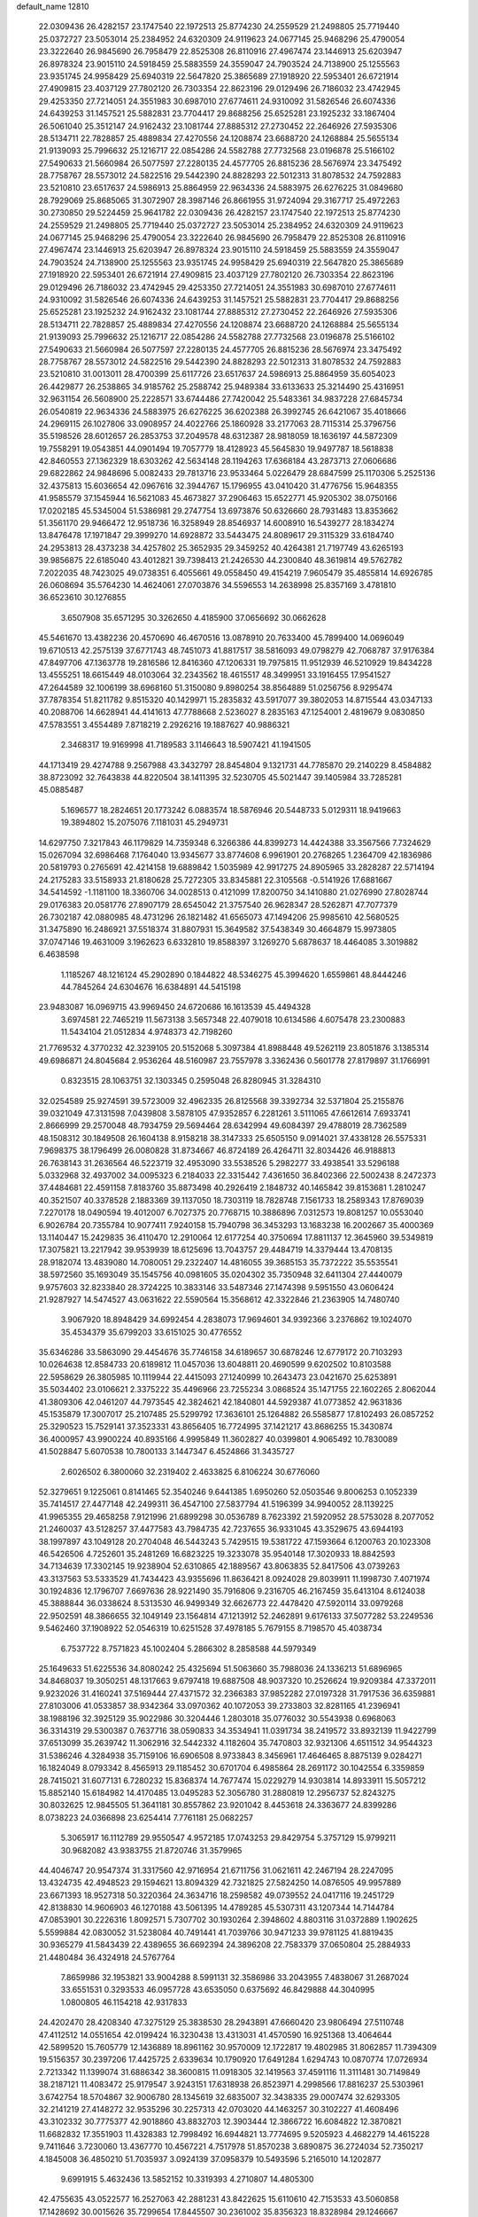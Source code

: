 default_name                                                                    
12810
  22.0309436  26.4282157  23.1747540  22.1972513  25.8774230  24.2559529
  21.2498805  25.7719440  25.0372727  23.5053014  25.2384952  24.6320309
  24.9119623  24.0677145  25.9468296  25.4790054  23.3222640  26.9845690
  26.7958479  22.8525308  26.8110916  27.4967474  23.1446913  25.6203947
  26.8978324  23.9015110  24.5918459  25.5883559  24.3559047  24.7903524
  24.7138900  25.1255563  23.9351745  24.9958429  25.6940319  22.5647820
  25.3865689  27.1918920  22.5953401  26.6721914  27.4909815  23.4037129
  27.7802120  26.7303354  22.8623196  29.0129496  26.7186032  23.4742945
  29.4253350  27.7214051  24.3551983  30.6987010  27.6774611  24.9310092
  31.5826546  26.6074336  24.6439253  31.1457521  25.5882831  23.7704417
  29.8688256  25.6525281  23.1925232  33.1867404  26.5061040  25.3512147
  24.9162432  23.1081744  27.8885312  27.2730452  22.2646926  27.5935306
  28.5134711  22.7828857  25.4889834  27.4270556  24.1208874  23.6688720
  24.1268884  25.5655134  21.9139093  25.7996632  25.1216717  22.0854286
  24.5582788  27.7732568  23.0196878  25.5166102  27.5490633  21.5660984
  26.5077597  27.2280135  24.4577705  26.8815236  28.5676974  23.3475492
  28.7758767  28.5573012  24.5822516  29.5442390  24.8828293  22.5012313
  31.8078532  24.7592883  23.5210810  23.6517637  24.5986913  25.8864959
  22.9634336  24.5883975  26.6276225  31.0849680  28.7929069  25.8685065
  31.3072907  28.3987146  26.8661955  31.9724094  29.3167717  25.4972263
  30.2730850  29.5224459  25.9641782  22.0309436  26.4282157  23.1747540
  22.1972513  25.8774230  24.2559529  21.2498805  25.7719440  25.0372727
  23.5053014  25.2384952  24.6320309  24.9119623  24.0677145  25.9468296
  25.4790054  23.3222640  26.9845690  26.7958479  22.8525308  26.8110916
  27.4967474  23.1446913  25.6203947  26.8978324  23.9015110  24.5918459
  25.5883559  24.3559047  24.7903524  24.7138900  25.1255563  23.9351745
  24.9958429  25.6940319  22.5647820  25.3865689  27.1918920  22.5953401
  26.6721914  27.4909815  23.4037129  27.7802120  26.7303354  22.8623196
  29.0129496  26.7186032  23.4742945  29.4253350  27.7214051  24.3551983
  30.6987010  27.6774611  24.9310092  31.5826546  26.6074336  24.6439253
  31.1457521  25.5882831  23.7704417  29.8688256  25.6525281  23.1925232
  24.9162432  23.1081744  27.8885312  27.2730452  22.2646926  27.5935306
  28.5134711  22.7828857  25.4889834  27.4270556  24.1208874  23.6688720
  24.1268884  25.5655134  21.9139093  25.7996632  25.1216717  22.0854286
  24.5582788  27.7732568  23.0196878  25.5166102  27.5490633  21.5660984
  26.5077597  27.2280135  24.4577705  26.8815236  28.5676974  23.3475492
  28.7758767  28.5573012  24.5822516  29.5442390  24.8828293  22.5012313
  31.8078532  24.7592883  23.5210810  31.0013011  28.4700399  25.6117726
  23.6517637  24.5986913  25.8864959  35.6054023  26.4429877  26.2538865
  34.9185762  25.2588742  25.9489384  33.6133633  25.3214490  25.4316951
  32.9631154  26.5608900  25.2228571  33.6744486  27.7420042  25.5483361
  34.9837228  27.6845734  26.0540819  22.9634336  24.5883975  26.6276225
  36.6202388  26.3992745  26.6421067  35.4018666  24.2969115  26.1027806
  33.0908957  24.4022766  25.1860928  33.2177063  28.7115314  25.3796756
  35.5198526  28.6012657  26.2853753  37.2049578  48.6312387  28.9818059
  18.1636197  44.5872309  19.7558291  19.0543851  44.0901494  19.7057779
  18.4128923  45.5645830  19.9497787  18.5618838  42.8460553  27.1362329
  18.6303262  42.5634148  28.1194263  17.6368184  43.2873713  27.0606686
  29.6822862  24.9848696   5.0082433  29.7813716  23.9533464   5.0226479
  28.6847599  25.1170306   5.2525136  32.4375813  15.6036654  42.0967616
  32.3944767  15.1796955  43.0410420  31.4776756  15.9648355  41.9585579
  37.1545944  16.5621083  45.4673827  37.2906463  15.6522771  45.9205302
  38.0750166  17.0202185  45.5345004  51.5386981  29.2747754  13.6973876
  50.6326660  28.7931483  13.8353662  51.3561170  29.9466472  12.9518736
  16.3258949  28.8546937  14.6008910  16.5439277  28.1834274  13.8476478
  17.1971847  29.3999270  14.6928872  33.5443475  24.8089617  29.3115329
  33.6184740  24.2953813  28.4373238  34.4257802  25.3652935  29.3459252
  40.4264381  21.7197749  43.6265193  39.9856875  22.6185040  43.4012821
  39.7398413  21.2426530  44.2300840  48.3619814  49.5762782   7.2022035
  48.7423025  49.0738351   6.4055661  49.0558450  49.4154219   7.9605479
  35.4855814  14.6926785  26.0608694  35.5764230  14.4624061  27.0703876
  34.5596553  14.2638998  25.8357169   3.4781810  36.6523610  30.1276855
   3.6507908  35.6571295  30.3262650   4.4185900  37.0656692  30.0662628
  45.5461670  13.4382236  20.4570690  46.4670516  13.0878910  20.7633400
  45.7899400  14.0696049  19.6710513  42.2575139  37.6771743  48.7451073
  41.8817517  38.5816093  49.0798279  42.7068787  37.9176384  47.8497706
  47.1363778  19.2816586  12.8416360  47.1206331  19.7975815  11.9512939
  46.5210929  19.8434228  13.4555251  18.6615449  48.0103064  32.2343562
  18.4615517  48.3499951  33.1916455  17.9541527  47.2644589  32.1006199
  38.6968160  51.3150080   9.8980254  38.8564889  51.0256756   8.9295474
  37.7878354  51.8211782   9.8515320  40.1429971  15.2835832  43.5917077
  39.3802053  14.8715544  43.0347133  40.2088706  14.6628941  44.4141613
  47.7788668   2.5236027   8.2835163  47.1254001   2.4819679   9.0830850
  47.5783551   3.4554489   7.8718219   2.2926216  19.1887627  40.9886321
   2.3468317  19.9169998  41.7189583   3.1146643  18.5907421  41.1941505
  44.1713419  29.4274788   9.2567988  43.3432797  28.8454804   9.1321731
  44.7785870  29.2140229   8.4584882  38.8723092  32.7643838  44.8220504
  38.1411395  32.5230705  45.5021447  39.1405984  33.7285281  45.0885487
   5.1696577  18.2824651  20.1773242   6.0883574  18.5876946  20.5448733
   5.0129311  18.9419663  19.3894802  15.2075076   7.1181031  45.2949731
  14.6297750   7.3217843  46.1179829  14.7359348   6.3266386  44.8399273
  14.4424388  33.3567566   7.7324629  15.0267094  32.6986468   7.1764040
  13.9345677  33.8774608   6.9961901  20.2768265   1.2364709  42.1836986
  20.5819793   0.2765691  42.4214158  19.6889842   1.5035989  42.9917275
  24.8905965  33.2828287  22.5714194  24.2175283  33.5158933  21.8180628
  25.7272305  33.8345881  22.3105568  -0.5141926  17.6881667  34.5414592
  -1.1181100  18.3360706  34.0028513   0.4121099  17.8200750  34.1410880
  21.0276990  27.8028744  29.0176383  20.0581776  27.8907179  28.6545042
  21.3757540  26.9628347  28.5262871  47.7077379  26.7302187  42.0880985
  48.4731296  26.1821482  41.6565073  47.1494206  25.9985610  42.5680525
  31.3475890  16.2486921  37.5518374  31.8807931  15.3649582  37.5438349
  30.4664879  15.9973805  37.0747146  19.4631009   3.1962623   6.6332810
  19.8588397   3.1269270   5.6878637  18.4464085   3.3019882   6.4638598
   1.1185267  48.1216124  45.2902890   0.1844822  48.5346275  45.3994620
   1.6559861  48.8444246  44.7845264  24.6304676  16.6384891  44.5415198
  23.9483087  16.0969715  43.9969450  24.6720686  16.1613539  45.4494328
   3.6974581  22.7465219  11.5673138   3.5657348  22.4079018  10.6134586
   4.6075478  23.2300883  11.5434104  21.0512834   4.9748373  42.7198260
  21.7769532   4.3770232  42.3239105  20.5152068   5.3097384  41.8988448
  49.5262119  23.8051876   3.1385314  49.6986871  24.8045684   2.9536264
  48.5160987  23.7557978   3.3362436   0.5601778  27.8179897  31.1766991
   0.8323515  28.1063751  32.1303345   0.2595048  26.8280945  31.3284310
  32.0254589  25.9274591  39.5723009  32.4962335  26.8125568  39.3392734
  32.5371804  25.2155876  39.0321049  47.3131598   7.0439808   3.5878105
  47.9352857   6.2281261   3.5111065  47.6612614   7.6933741   2.8666999
  29.2570048  48.7934759  29.5694464  28.6342994  49.6084397  29.4788019
  28.7362589  48.1508312  30.1849508  26.1604138   8.9158218  38.3147333
  25.6505150   9.0914021  37.4338128  26.5575331   7.9698375  38.1796499
  26.0080828  31.8734667  46.8724189  26.4264711  32.8034426  46.9188813
  26.7638143  31.2636564  46.5223719  32.4953090  33.5538526   5.2982277
  33.4938541  33.5296188   5.0332968  32.4937002  34.0095323   6.2184033
  22.3315442   7.4361650  36.8402366  22.5002438   8.2472373  37.4484681
  22.4591158   7.8183760  35.8873498  40.2926419   2.1848732  40.1465842
  39.8153681   1.2810247  40.3521507  40.3378528   2.1883369  39.1137050
  18.7303119  18.7828748   7.1561733  18.2589343  17.8769039   7.2270178
  18.0490594  19.4012007   6.7027375  20.7768715  10.3886896   7.0312573
  19.8081257  10.0553040   6.9026784  20.7355784  10.9077411   7.9240158
  15.7940798  36.3453293  13.1683238  16.2002667  35.4000369  13.1140447
  15.2429835  36.4110470  12.2910064  12.6177254  40.3750694  17.8811137
  12.3645960  39.5349819  17.3075821  13.2217942  39.9539939  18.6125696
  13.7043757  29.4484719  14.3379444  13.4708135  28.9182074  13.4839080
  14.7080051  29.2322407  14.4816055  39.3685153  35.7372222  35.5535541
  38.5972560  35.1693049  35.1545756  40.0981605  35.0204302  35.7350948
  32.6411304  27.4440079   9.9757603  32.8233840  28.3724225  10.3833146
  33.5487346  27.1474398   9.5951550  43.0606424  21.9287927  14.5474527
  43.0631622  22.5590564  15.3568612  42.3322846  21.2363905  14.7480740
   3.9067920  18.8948429  34.6992454   4.2838073  17.9694601  34.9392366
   3.2376862  19.1024070  35.4534379  35.6799203  33.6151025  30.4776552
  35.6346286  33.5863090  29.4454676  35.7746158  34.6189657  30.6878246
  12.6779172  20.7103293  10.0264638  12.8584733  20.6189812  11.0457036
  13.6048811  20.4690599   9.6202502  10.8103588  22.5958629  26.3805985
  10.1119944  22.4415093  27.1240999  10.2643473  23.0421670  25.6253891
  35.5034402  23.0106621   2.3375222  35.4496966  23.7255234   3.0868524
  35.1471755  22.1602265   2.8062044  41.3809306  42.0461207  44.7973545
  42.3824621  42.1840801  44.5929387  41.0773852  42.9631836  45.1535879
  17.3007017  25.2107485  25.5299792  17.3636101  25.1264882  26.5585877
  17.8102493  26.0857252  25.3290523  15.7529141  37.3523331  43.8656405
  16.7724995  37.1421217  43.8686255  15.3430874  36.4000957  43.9900224
  40.8935166   4.9995849  11.3602827  40.0399801   4.9065492  10.7830089
  41.5028847   5.6070538  10.7800133   3.1447347   6.4524866  31.3435727
   2.6026502   6.3800060  32.2319402   2.4633825   6.8106224  30.6776060
  52.3279651   9.1225061   0.8141465  52.3540246   9.6441385   1.6950260
  52.0503546   9.8006253   0.1052339  35.7414517  27.4477148  42.2499311
  36.4547100  27.5837794  41.5196399  34.9940052  28.1139225  41.9965355
  29.4658258   7.9121996  21.6899298  30.0536789   8.7623392  21.5920952
  28.5753028   8.2077052  21.2460037  43.5128257  37.4477583  43.7984735
  42.7237655  36.9331045  43.3529675  43.6944193  38.1997897  43.1049128
  20.2704048  46.5443243   5.7429515  19.5381722  47.1593664   6.1200763
  20.1023308  46.5426506   4.7252601  35.2481269  16.6823225  19.3233078
  35.9540148  17.3020933  18.8842593  34.7134639  17.3302145  19.9238904
  52.6310865  42.1889567  43.8063835  52.8417506  43.0739263  43.3137563
  53.5333529  41.7434423  43.9355696  11.8636421   8.0924028  29.8039911
  11.1998730   7.4071974  30.1924836  12.1796707   7.6697636  28.9221490
  35.7916806   9.2316705  46.2167459  35.6413104   8.6124038  45.3888844
  36.0338624   8.5313530  46.9499349  32.6626773  22.4478420  47.5920114
  33.0979268  22.9502591  48.3866655  32.1049149  23.1564814  47.1213912
  52.2462891   9.6176133  37.5077282  53.2249536   9.5462460  37.1908922
  52.0546319  10.6251528  37.4978185   5.7679155   8.7198570  45.4038734
   6.7537722   8.7571823  45.1002404   5.2866302   8.2858588  44.5979349
  25.1649633  51.6225536  34.8080242  25.4325694  51.5063660  35.7988036
  24.1336213  51.6896965  34.8468037  19.3050251  48.1317663   9.6797418
  19.6887508  48.9037320  10.2526624  19.9209384  47.3372011   9.9232026
  31.4160241  37.5169444  27.4371572  32.2366383  37.9852282  27.0197328
  31.7917536  36.6359881  27.8103006  41.0533857  38.9342364  33.0970362
  40.1072053  39.2733803  32.8281165  41.2396941  38.1988196  32.3925129
  35.9022986  30.3204446   1.2803018  35.0776032  30.5543938   0.6968063
  36.3314319  29.5300387   0.7637716  38.0590833  34.3534941  11.0391734
  38.2419572  33.8932139  11.9422799  37.6513099  35.2639742  11.3062916
  32.5442332   4.1182604  35.7470803  32.9321306   4.6511512  34.9544323
  31.5386246   4.3284938  35.7159106  16.6906508   8.9733843   8.3456961
  17.4646465   8.8875139   9.0284271  16.1824049   8.0793342   8.4565913
  29.1185452  30.6701704   6.4985864  28.2691172  30.1042554   6.3359859
  28.7415021  31.6077131   6.7280232  15.8368374  14.7677474  15.0229279
  14.9303814  14.8933911  15.5057212  15.8852140  15.6184982  14.4170485
  13.0495283  52.3056780  31.2880819  12.2956737  52.8243275  30.8032625
  12.9845505  51.3641181  30.8557862  23.9201042   8.4453618  24.3363677
  24.8399286   8.0738223  24.0366898  23.6254414   7.7761181  25.0682257
   5.3065917  16.1112789  29.9550547   4.9572185  17.0743253  29.8429754
   5.3757129  15.9799211  30.9682082  43.9383755  21.8720746  31.3579965
  44.4046747  20.9547374  31.3317560  42.9716954  21.6711756  31.0621611
  42.2467194  28.2247095  13.4324735  42.4948523  29.1594621  13.8094329
  42.7321825  27.5824250  14.0876505  49.9957889  23.6671393  18.9527318
  50.3220364  24.3634716  18.2598582  49.0739552  24.0417116  19.2451729
  42.8138830  14.9606903  46.1270188  43.5061395  14.4789285  45.5307311
  43.1207344  14.7144784  47.0853901  30.2226316   1.8092571   5.7307702
  30.1930264   2.3948602   4.8803116  31.0372889   1.1902625   5.5599884
  42.0830052  31.5238084  40.7491441  41.7039766  30.9471233  39.9781125
  41.8819435  30.9365279  41.5843439  22.4389655  36.6692394  24.3896208
  22.7583379  37.0650804  25.2884933  21.4480484  36.4324918  24.5767764
   7.8659986  32.1953821  33.9004288   8.5991131  32.3586986  33.2043955
   7.4838067  31.2687024  33.6551531   0.3293533  46.0957728  43.6535050
   0.6375692  46.8429888  44.3040995   1.0800805  46.1154218  42.9317833
  24.4202470  28.4208340  47.3275129  25.3838530  28.2943891  47.6660420
  23.9806494  27.5110748  47.4112512  14.0551654  42.0199424  16.3230438
  13.4313031  41.4570590  16.9251368  13.4064644  42.5899520  15.7605779
  12.1436889  18.8961162  30.9570009  12.1722817  19.4802985  31.8062857
  11.7394309  19.5156357  30.2397206  17.4425725   2.6339634  10.1790920
  17.6491284   1.6294743  10.0870774  17.0726934   2.7213342  11.1399074
  31.6886342  38.3600815  11.0918305  32.1419563  37.4591116  11.3111481
  30.7149849  38.2187121  11.4083472  25.9179547   3.9243151  17.6318938
  26.8523971   4.2998566  17.8816237  25.5303961   3.6742754  18.5704867
  32.9006780  28.1345619  32.6835007  32.3438335  29.0007474  32.6293305
  32.2141219  27.4148272  32.9535296  30.2257313  42.0703020  44.1463257
  30.3102227  41.4608496  43.3102332  30.7775377  42.9018860  43.8832703
  12.3903444  12.3866722  16.6084822  12.3870821  11.6682832  17.3551903
  11.4328383  12.7998492  16.6944821  13.7774695   9.5205923   4.4682279
  14.4615228   9.7411646   3.7230060  13.4367770  10.4567221   4.7517978
  51.8570238   3.6890875  36.2724034  52.7350217   4.1845008  36.4850210
  51.7035937   3.0924139  37.0958379  10.5493596   5.2165010  14.1202877
   9.6991915   5.4632436  13.5852152  10.3319393   4.2710807  14.4805300
  42.4755635  43.0522577  16.2527063  42.2881231  43.8422625  15.6110610
  42.7153533  43.5060858  17.1428692  30.0015626  35.7299654  17.8445507
  30.2361002  35.8356323  18.8328984  29.1246667  35.1859572  17.8478073
  10.3421709  30.1830841  32.1682300  10.1131549  31.1617979  31.9620477
   9.6890817  29.6368756  31.5945681  52.8591269  23.3260337  25.5376373
  52.4657238  23.5084945  24.6065213  52.1264427  22.8015337  26.0322303
  31.1545809  24.2152220  44.4589330  31.6113032  24.6743289  43.6556122
  31.2605770  23.2098005  44.2495378   1.8098974  28.0734577   1.7907236
   0.8355975  28.3702456   1.9402406   2.0263154  28.3820444   0.8330909
  25.0477533  39.1873206  27.9586377  24.5287247  40.0828843  27.9067698
  26.0091676  39.4535574  27.6982660  48.2516886  45.2369256  28.4910847
  49.2663627  45.4602313  28.5148954  47.8657925  45.8707386  29.2147697
  53.2406185  39.7846407  17.7059782  52.9442127  40.6513077  17.2253105
  53.4054352  39.1184432  16.9391589  45.5085856  24.7760291  27.9530169
  45.2156374  24.4616953  28.8950935  45.0885961  25.7192234  27.8870692
  32.4707393  41.6090453  45.7140352  31.6089235  41.4021156  45.1997544
  32.3485153  42.5762389  46.0348948   5.2418763  19.6930973  46.8791458
   4.6718415  19.6152203  46.0201512   5.7475148  18.7983860  46.9134107
  13.5200455  13.3618274  24.5335139  12.8160011  14.0460267  24.8661667
  13.1895179  12.4769253  24.9550676  23.3949897  34.0751587  24.7101311
  22.9985326  34.9275695  24.2985480  23.9225130  33.6417966  23.9350740
  31.1450322  26.1231198  33.4263734  30.5981701  25.5871193  32.7358590
  30.6029392  26.0083061  34.3006319  20.1811338  45.8676112  35.1097582
  20.8610677  46.6444728  35.0090568  20.3195693  45.3321278  34.2317599
  17.8134300  16.1656537   7.4422810  18.0176828  15.7456482   8.3555101
  18.4070967  15.6379963   6.7821736  12.9509833  38.2188543  39.3222902
  13.4794053  37.7908601  40.0977954  13.5708625  38.9834910  39.0038067
  21.4045412  20.4594034   0.7386601  21.8434162  21.0658907   0.0175590
  20.6763300  19.9620646   0.2330455  31.6383561  42.3292316  35.5196807
  31.4011552  41.6476921  34.7861283  32.5235662  41.9759972  35.9131400
  43.5208657  15.5232208  14.9809831  43.9318532  14.6010886  15.2144912
  43.3178477  15.4371005  13.9672675   9.5820610  23.5752001  41.1571449
   9.2019861  23.7277363  40.2140575   9.3440636  24.4458107  41.6630038
   1.3906660  48.1415607  13.9513101   1.1455523  47.1367218  13.9303356
   0.4835810  48.6054365  14.1126472  30.5991627  36.0007003  35.9626132
  30.4037408  36.7782610  36.6002055  29.7632818  35.4181454  35.9747829
  29.9516078   9.3829872  16.1633196  29.5276340  10.1198413  15.5811958
  29.4868623   8.5197461  15.8517233   3.4326354  41.5353634  31.9617188
   3.3172154  40.5524465  31.6670462   3.8621008  41.4479298  32.9031637
  42.2806924  43.3109785  28.1468071  41.9941513  43.1821994  27.1612416
  43.1049911  42.6746636  28.2204529  22.6765310  13.6860932   9.0977197
  23.0927619  14.5684905   9.4701798  22.7660060  13.8331497   8.0720098
  48.7323819  10.5205405  16.9584759  48.8671414  11.4298744  17.4364222
  47.7545719  10.2807581  17.1814593  51.0265548  14.7688832  13.1690930
  50.8727354  15.1565767  12.2265462  50.0891699  14.7666390  13.5917267
  32.3919139  18.1250193  18.2792708  32.7799404  19.0431943  18.5279560
  32.6355202  18.0141022  17.2819766  19.0865746  14.8314483  31.0901417
  20.0974008  14.8377658  31.3017313  19.0361853  14.1978219  30.2595602
  43.5423038  46.5881718  43.3822848  43.5438216  46.7814218  44.3933052
  42.6397200  46.1032250  43.2277095  17.8113062  47.2718143   1.6033990
  17.6079007  47.1082452   0.6010466  17.6961027  48.2723567   1.7259603
  19.8101462  20.2429448  42.8012185  20.1332302  19.5764577  43.5173849
  19.0095249  19.7685781  42.3632092  44.7093542  19.6629740  10.3370957
  45.5944585  20.1800981  10.4735702  44.0417085  20.3856314  10.0460465
  27.0349439  42.6310333  15.8552193  27.2850437  41.7430745  15.3615681
  27.0742554  42.3304312  16.8549974  33.9273765  33.6142505  15.7171622
  33.5960309  32.8076739  16.2761846  34.9310414  33.3987928  15.5751479
  39.9166229  44.4209577   0.6724825  39.4779463  44.1832711  -0.2197607
  40.5894621  43.6716444   0.8516836  30.4226496  45.6217706   4.7200314
  29.6396332  45.3066708   4.1516570  30.1881919  46.5845868   4.9956296
  20.7359883  33.9920921  21.7243474  20.6812681  33.5805692  22.6729614
  19.8289734  34.4899572  21.6461209  21.6404290  10.2639304  14.0483661
  22.6503139  10.1107537  13.8746528  21.6359262  10.9804986  14.7944108
  36.2767955  40.3313904   2.2180898  36.8043974  39.7983939   2.9356152
  36.2846057  41.2936399   2.6070660   7.7626880  24.3790845   6.7699857
   8.2152262  23.5171713   6.4231168   7.0157659  24.0182701   7.3919840
  50.2456040   9.5685979  43.9506009  50.9896356   9.2594742  44.6007212
  50.6615847  10.4146223  43.5150177  39.2465574  29.3251781  25.4917386
  39.4241080  28.3380279  25.7396520  38.4038758  29.2772322  24.8996823
  24.1367271   4.4439592   4.3595592  24.6489718   3.9333885   5.0982365
  23.6764033   5.2121367   4.8778969  50.1178077   2.7473692   2.3884298
  51.1413632   2.8098264   2.4803336  49.8593428   1.9285179   2.9515697
  51.2528821  14.4768569  35.7039229  52.0903819  14.7174199  35.1391824
  50.7742698  15.3828377  35.8143730   2.6720947  45.5894867   9.4839410
   2.6327078  46.4634005   8.9362711   3.3652547  45.8088554  10.2238689
   4.2600254  33.8355579  16.7282539   4.3411867  34.6695875  16.1162373
   3.6039919  34.1582522  17.4593500  33.5889235  39.8637321   1.8503267
  33.5564178  38.9255501   1.4271232  34.5941782  40.0394157   1.9868361
  16.7524444   2.0095583  33.5265457  16.0681972   1.4328155  34.0199572
  16.3259120   2.1523465  32.5950101   4.2221631  36.1991627  15.4328562
   3.8227016  37.0335400  14.9642763   5.2461948  36.3502396  15.3198916
  42.6231109  21.3849643   9.6118311  42.5156952  21.4285437   8.5869966
  42.0107426  20.5925972   9.8832531  28.0284002   6.8137089  25.4281415
  28.8916770   7.0984901  25.9122436  27.3085828   6.8263046  26.1655954
  31.5359928  18.2123328   1.3612055  32.4989812  17.8317562   1.3837795
  31.5697292  18.8758428   0.5671213  15.9949996  34.2746274   9.9159198
  15.4624350  33.8531114   9.1367427  15.3879295  35.0560087  10.2180740
   3.7525831  37.9296582   5.0551151   2.8161150  37.4908048   5.0762400
   3.5680545  38.8618183   4.6472682  46.7052936  41.8554304  36.1829135
  45.7481683  41.5382108  36.3529068  46.6283729  42.5572573  35.4416834
  46.4990083  11.3663420   8.6091918  47.4908429  11.2280719   8.3443799
  46.1870089  12.1149963   7.9758159  35.6975345  17.1191759  32.9495954
  35.6804828  17.6168452  32.0394238  36.5885241  16.5765088  32.8818248
  26.4033803  31.7411867  42.7765921  27.2152477  32.2962426  42.4862906
  26.7486598  30.7658037  42.7464552  29.9089367  47.2254943  25.6281322
  30.2353094  48.0443526  26.1580662  30.7734808  46.7766185  25.2956791
  40.6602238  26.0949489  13.0696231  41.3198505  25.2989547  13.0702772
  41.2867717  26.9192090  13.0865527  53.6786202  17.5194520  44.4745447
  53.3592228  18.3787053  43.9972435  52.7972837  17.0193368  44.6825374
  24.3121651   9.0544535  16.3325553  25.1350288   8.4230167  16.2920090
  24.2655700   9.4160719  15.3593991  26.3044520  20.1062417   4.4622649
  26.1805883  20.5231630   3.5282554  26.6372212  20.8878499   5.0418246
  35.2631729  30.9771655   3.9423945  35.1447116  31.9921622   4.0567387
  35.4460292  30.8477994   2.9404888   3.3906141  33.8325509  22.3177387
   2.9278956  33.4268692  21.4938955   3.3020117  33.0881007  23.0359576
  43.7797373  39.2401084  41.7996216  43.9237296  38.7107049  40.9267096
  42.8956650  39.7470844  41.6365162  25.8804140  26.5641448  33.2535394
  25.9768420  27.1654142  32.4161722  24.9298111  26.8026494  33.5978076
  51.8645287  29.2038019  24.8707174  52.5272335  29.5854723  24.1882092
  52.4581586  28.8541335  25.6374441  33.9843691  43.4881094  40.0403750
  34.6248650  42.9686207  39.4231444  34.2765199  44.4712844  39.9359276
  29.6341203  38.4852216  25.6507528  29.7137547  37.8562299  24.8451801
  30.2598655  38.0632995  26.3576409   1.1342534  30.4293459  39.5001714
   0.5520806  29.9276756  40.1835377   1.4483810  29.6932555  38.8509468
   9.0054255  12.3531663  41.7228807   8.4931694  11.4838085  41.9466253
   8.2535055  13.0588122  41.6498008  30.0681980   1.2084078  23.3834637
  30.9666274   0.7581621  23.1515321  30.3293472   2.1655245  23.6446724
  28.2092171  21.5483240  20.5021996  27.9089483  20.5650666  20.3765685
  27.4209762  22.0860893  20.1080516  30.3439301  17.8908202   5.1399131
  29.9816784  18.6151057   4.4916616  30.5785107  17.1168977   4.4856358
  18.6906569   3.9734906  18.6802507  19.6977619   4.1764981  18.7754551
  18.2485888   4.6253469  19.3482586   8.3326323  15.2736248  15.5583089
   7.7347604  14.8804496  14.8067505   8.8926368  15.9808480  15.0542002
  52.3137006  33.3434432  22.7371621  51.8437790  33.4511741  23.6589577
  52.6513835  34.3177624  22.5627258   9.8613211  42.0046295  40.1132537
  10.4813754  41.3618964  40.6184921  10.3597291  42.9023101  40.1293006
   6.4542283  17.2158537  46.4322281   7.1416584  16.7865540  47.0763129
   7.0048719  17.3744405  45.5752490  34.8724055  14.5188709   4.8089075
  35.0678159  13.5013445   4.8465928  34.5635313  14.6495172   3.8252149
  31.3096059  31.0309339  23.1282377  32.2817050  31.0630941  22.7965368
  31.3541862  31.4118627  24.0809634  21.0605425  13.7730182  26.2934135
  20.0795340  14.0476270  26.4460594  21.0024224  12.7643347  26.0770612
  40.6564811  43.7318918  20.0159071  40.7001295  44.4670479  20.7405322
  41.5688383  43.7664918  19.5595221  36.2630962  45.1822609  25.1341041
  35.8706259  44.2398038  24.9943487  35.4494396  45.7702707  25.3449667
   9.2038430  29.1085474  21.0173890   8.4517558  29.3273696  21.6810728
   8.6866544  28.7747276  20.1754678  42.7630794  47.9835175  16.5240221
  41.8734808  47.4723185  16.4797825  42.7672327  48.5602822  15.6738109
  38.2881392  24.5495827  29.1910459  39.0595049  25.1205000  28.8136153
  38.4020932  24.6380283  30.2152334   2.2164057  21.9640989  17.0643961
   2.6953786  22.6163927  17.6908911   2.4756195  22.2371539  16.1218606
  38.5176928   4.4142105   7.3843159  38.4951559   4.5162106   8.4121665
  37.6833675   4.9552998   7.0787424  10.6341555   4.4634854   9.5882516
   9.7614461   3.9216758   9.5795549  11.3038505   3.8667545  10.0864016
  17.6123490  18.6315130  23.1576161  17.3427447  19.6154143  23.0020458
  18.3253227  18.6621198  23.8797722  45.2711940   1.9060189   5.2973297
  45.6579807   2.8335942   5.0492370  46.1086186   1.3565749   5.5381038
   8.2047250  12.9187946   6.2853026   9.1646220  12.6222510   6.5170553
   8.1539090  13.8848668   6.6519433  51.5528194  33.7532376  37.9842149
  50.5981542  34.1502262  38.0622845  52.1051474  34.5463292  37.6162720
  32.8623102   7.1400560  25.2883163  32.8384993   6.4676854  24.5130681
  31.8957066   7.1682539  25.6376861  12.7268961  45.0576973  43.8484840
  12.0437801  44.3446083  43.5371307  12.3547412  45.9315828  43.4210723
   4.4027766  28.8432869  18.5210909   4.7695948  28.7817758  19.4887350
   5.1984520  29.2703047  18.0071191  14.3903362  32.3477599  39.6138277
  14.8518995  31.7010615  38.9501787  14.4303880  33.2547597  39.1223966
  32.4886935  28.0182282  19.5815118  33.3242009  28.2106964  20.1515323
  31.7744673  28.6499365  19.9795642  38.0370420  15.9484535  32.6844035
  38.6514973  16.1633388  33.4895705  38.3711143  16.5823445  31.9478481
  41.2414519   1.0111501  45.1748354  41.6949885   0.1935899  44.7382326
  41.7171017   1.8092206  44.7146466   8.0307170   6.1342653   7.6353144
   8.3868639   5.2307679   7.2684213   7.3217705   6.4004185   6.9272187
  17.7687134  18.7738548  41.6359060  17.2959793  19.1040236  42.5128397
  17.0423454  18.9785052  40.9185762  49.9582851  43.7344062  23.5474913
  49.7969418  44.1091317  24.5017862  48.9810911  43.6246084  23.1959248
  35.5684420  23.7709509  39.7749826  35.9289801  24.4787495  40.4094714
  35.4026556  22.9437087  40.3781900   7.2895363  47.8314970  25.2601579
   7.2493399  47.6782262  24.2320243   6.2923108  47.9592552  25.5037905
  18.5827318   1.8574738  40.1391653  19.2624724   1.7289718  40.9115740
  18.3684043   0.8808679  39.8658040  23.4276208  25.0345977  29.5302758
  22.7251530  25.2101844  28.8011597  23.3794498  24.0204876  29.6944169
  34.2745747  14.6878673   2.1893331  34.3366895  15.6438103   1.8158437
  35.0241995  14.1684755   1.7244882  28.2259667  41.9133428  37.7440395
  28.4181165  41.3091664  36.9295106  29.0534745  42.5399394  37.7695421
  13.3860713  23.7808023  17.3354355  13.2179522  22.7930969  17.1681122
  13.8444954  24.1103148  16.4601075  29.8476667  18.2521162  17.5631923
  30.8028742  18.1541817  17.9649872  29.8553070  19.2226401  17.2031992
  33.5136923   2.6952959  40.1640907  33.1346804   1.9194167  39.6005455
  32.8881696   2.7169869  40.9933721  10.3387567  25.9381958   3.4062801
   9.9089774  25.1114419   2.9571968  10.3484628  25.6957821   4.4067097
  14.7131581   4.1778875  14.3039496  14.4867101   3.4096047  14.9485836
  15.2240113   4.8573397  14.8864442  45.8436030   2.4619368  10.3259152
  45.8071596   2.7850875  11.3138241  45.5919617   1.4789996  10.3799912
  33.8788791  19.1745792  43.6971915  33.8616796  19.9514528  44.3853203
  33.3961212  19.5779227  42.8794171  30.9351860  44.8403769  34.8474792
  31.1688465  43.8588327  35.0595993  31.7857991  45.2000716  34.3904482
  54.2442162   7.5381748  23.6604586  53.3611493   7.7667943  23.1946334
  54.4154515   8.3402958  24.2936063  41.5567041  36.3213625  42.3785684
  41.4692754  35.2787115  42.4255988  41.4094444  36.4920608  41.3658180
  31.7271306  20.0087598  48.3661900  32.1113743  20.9442654  48.1400267
  30.8059800  20.0188247  47.9018548   0.1308869   1.4639386  22.9608381
   1.0619188   1.7464699  23.3003227   0.1539288   1.6188852  21.9618764
  18.6033515   1.9279166  44.2475316  18.9194765   2.8495260  44.5917614
  17.6568132   2.1398920  43.8665132  26.9677604  27.9423951  48.2255112
  27.8907473  28.3283546  47.9720644  27.1044087  27.5318362  49.1456384
  38.0666102  38.2792683  18.4941638  38.1563034  39.0062293  17.7731095
  37.2027625  37.7766313  18.2397202  31.6331409  47.4965397  30.0686892
  30.8740207  48.1652922  29.8481461  31.1034215  46.6428128  30.3313656
  29.0316258  15.2997106  31.1030275  29.1510429  16.1712667  30.5568283
  28.7944809  15.6362320  32.0464425  27.4217069  47.9160891  24.6466758
  28.3807666  47.6835332  24.9508744  26.8253219  47.2762093  25.1765626
  41.3565132  39.9632547   0.8003836  40.9533850  39.7296945   1.6992552
  41.5821262  40.9666713   0.8579401  49.3631166  13.7496773   9.9631295
  49.9200905  14.5814350  10.2538665  50.0826571  13.1603167   9.4993711
  47.1964688  21.1473513  29.4283629  47.6445818  21.5111745  28.5688226
  46.4676379  20.5150407  29.0629814  28.1186370  29.7997294  30.1344113
  27.9869519  30.2361286  29.2063604  28.5429249  28.8775972  29.8816305
  19.4237532  46.0807286  44.1938540  18.5232351  46.3649017  43.7751963
  19.3855176  46.4836910  45.1443528  28.9658587  18.7362216  40.8921943
  29.3721406  17.8264772  41.1214560  28.5530965  18.6277513  39.9651656
  40.4982023   5.7059267  17.0206290  39.8010429   5.0872100  17.4730555
  39.8983907   6.3461068  16.4636044  20.3556366   4.6354668  28.1071211
  19.7741975   4.1454683  28.8058236  20.4117653   3.9597637  27.3255854
  51.4526437  44.0827531  15.0529495  50.4264059  44.0507915  15.1759417
  51.5699741  44.0352167  14.0277247  43.6447106  29.0403569  23.4206874
  43.8212028  28.5340443  22.5295321  44.2090735  29.8991759  23.3098254
   1.9400010  48.3067929  26.2125242   1.5619813  49.1943456  26.5362993
   1.3318598  48.0540389  25.4087944  34.8031458  35.7297623  22.9881480
  34.8440127  36.6421587  22.4988731  35.2253965  35.9579025  23.9159492
   1.6401171   6.3126464  33.5722855   1.8081953   5.3874157  33.9884945
   0.8607541   6.6965274  34.1208479   6.1994911  12.7669848  31.6832148
   5.8346033  12.9176723  30.7304606   7.2230040  12.8145139  31.5663944
   4.4969947  33.8748613  40.4317620   4.9598700  34.2301090  41.2842272
   5.2744600  33.5110291  39.8643834   7.6768780  30.7084441  40.4503849
   7.9115307  29.8666290  39.9087240   7.0406921  30.3753739  41.1850535
  51.1508837  19.8425583  45.6118384  50.2182336  19.9463187  45.1632742
  51.7847808  19.8004969  44.7892216  15.4120115   6.5859729  31.2237442
  16.0048741   6.6230134  32.0640995  14.9552398   7.5088670  31.2000155
  37.2706619   2.5106405  37.2845909  37.5030524   2.7796993  38.2590724
  37.7766651   3.2198263  36.7262891  22.6864531   3.1468476   2.5065157
  23.2681614   3.6091357   3.2299945  22.3300105   3.9423900   1.9509330
  52.7575823  19.2178677  32.8945301  52.5491055  20.1250966  32.4438641
  52.9059057  18.5867923  32.0844329  21.8189254  47.9558883  34.7285745
  22.4624481  47.7256287  33.9480153  21.3453657  48.8123495  34.3905287
  13.7462420  27.8861061  18.2408544  13.9152130  27.6879050  19.2448058
  14.6930797  28.1223449  17.8931084  45.0320897  25.2691869  13.3096088
  45.7338513  24.5048183  13.3449286  45.2269308  25.7284058  12.4067011
  33.5877623  17.0774504  12.6675519  33.2698264  18.0094660  12.9188925
  34.1115916  16.7377692  13.4825098   0.9897251  10.6584855  42.8404559
   1.9135039  11.0805559  43.0606820   0.6460743  11.2582573  42.0719060
  45.4635233  22.0060444  19.2208238  45.7803841  22.3020575  20.1608970
  46.2298023  21.3936151  18.8966779   8.3999707  16.8430472   1.2935037
   8.4609950  16.7222405   0.2714387   7.5137544  16.3445969   1.5287392
  19.5980013  14.3975725   3.0136442  18.8177530  14.7938496   2.4434249
  19.5130918  13.3854434   2.8280968   6.6275196  22.9576782   3.0729584
   6.0222180  23.7274854   3.3610779   7.5146610  23.3930825   2.8027497
  51.8563229   7.6423056   3.8619315  51.0037359   7.5302158   3.3193808
  52.1086802   8.6315431   3.7642389  33.5917354  13.4974765  40.7992638
  34.1781007  13.8987050  40.0507813  33.1964872  14.3309257  41.2670310
  11.7769906   0.7781853  15.4388586  12.7337042   1.1945397  15.4618386
  11.4988630   0.8501373  16.4393935  38.7768476  32.9030988   4.2310540
  38.4020619  32.0054914   4.5482463  39.6321688  32.6752745   3.7145269
   3.3907718  27.4601503  16.4752668   3.7719291  28.0403829  17.2459752
   2.3843708  27.4886819  16.6121077   2.3731973  35.8152245  25.5431307
   3.3492092  36.1435207  25.6882958   1.9803692  35.8658823  26.4986569
  13.6332808  19.9921190  41.2796694  12.9250041  20.7450316  41.2234876
  13.0762688  19.1412636  41.0687144  34.2760412  15.0349602  17.3451255
  34.6332642  14.1187042  17.6444745  34.5539252  15.6689593  18.1150059
  36.1604017  12.8634526   1.2239845  35.6167907  12.1006791   0.7795434
  36.7531557  12.3384661   1.8976531  44.1778368  24.5780535   2.9795015
  44.8458671  25.0315167   2.3101511  43.2636095  24.8256008   2.5429430
  48.9289799  11.8894107  47.0070384  48.1001264  12.4941370  46.8531680
  48.6369095  10.9932717  46.5638027   3.4883163  32.1154566  32.5422530
   3.7106804  32.8676699  33.2180882   2.7722657  31.5584707  33.0399691
  18.4970292  18.3940499  17.1123575  17.7587171  19.1142081  17.0752576
  19.1295284  18.7214920  17.8541207  35.6158260  17.2942627  25.0887233
  34.6384089  17.6067199  25.0032649  35.5456362  16.3596714  25.5167628
  14.2257540  37.1280633  41.4919680  14.6185334  37.3593172  42.4061642
  13.2560456  36.8251584  41.7013351  16.1346776  19.3830796  12.7267385
  15.1708714  19.6957401  12.5434657  16.4737141  20.0459998  13.4446402
  27.6974832  41.3627162  22.1137582  26.9918798  40.6413238  21.8939275
  27.1624078  42.2170364  22.2380489  36.9396578   6.9978313  26.6052713
  37.6619218   6.5124108  26.0525435  37.4362331   7.7963519  27.0170006
  17.6754818  30.7149928  23.3434459  18.5057664  30.1582611  23.6258259
  17.5667077  31.3738877  24.1349096  36.6024219   8.0733853  34.4619091
  36.5943082   9.1006256  34.5835429  35.6213559   7.8099843  34.6767219
  19.3341079  39.3152984  20.9579664  18.8174183  40.2024531  21.0538533
  18.8832791  38.8499001  20.1591339  12.5114663  29.8880490  16.8316384
  12.9450630  29.1436953  17.4050746  12.9427772  29.7492612  15.9014670
  52.4525663  24.7080671  38.8184414  53.3290948  24.1646901  38.8680406
  52.5963660  25.4535468  39.5146936  30.8805887  41.7842835  17.8118693
  31.8220423  42.0952309  18.1218277  30.3785662  41.6396160  18.7013243
  36.2117531  10.2827731  26.0569728  36.9348265   9.8005325  26.6050267
  35.6521721  10.7853063  26.7426223  40.0775725  47.6619317  43.6020541
  40.4469169  46.7804618  43.1983451  40.3752067  47.5922606  44.5938346
  25.6527729  36.0938708  34.0396678  26.1937476  36.0641002  34.9188668
  24.7836519  36.5594995  34.2868790  47.4028666  31.1010795  24.4873797
  47.2466349  30.1146824  24.7593113  48.4345067  31.1932862  24.5321790
   7.8186680  35.1334003  17.2216273   7.2340047  34.4428325  17.7110813
   8.7325795  34.6687678  17.1333806  48.9431190   4.6142871  47.4600679
  49.0202943   5.0461379  46.5237921  47.9740013   4.2378969  47.4582782
   8.2971380  47.4642356  34.1518077   7.7774549  46.5694203  34.2279710
   8.4844632  47.5402539  33.1373961  37.3812233  47.4236232  37.9089789
  36.3688301  47.6012473  37.8110549  37.4935492  47.2457076  38.9214596
  15.2654218  13.1768179  30.8125577  14.9919321  13.7397296  29.9935838
  15.5546823  12.2714376  30.4084753  27.5013931  18.2837163   8.5718055
  28.3015693  18.8304448   8.1921422  27.1162595  18.9154400   9.2957872
  41.1314813   1.7509879  15.1270504  41.9407564   2.3707628  14.9604049
  41.4490994   0.8299662  14.8389106  32.9489201  43.3822342  25.7741786
  32.8438357  42.7599735  26.5790813  33.8228677  43.0717094  25.3234832
  22.8030717  10.0439065  37.9520720  21.7824087  10.1872441  38.0011584
  23.1773000  10.7409727  38.6170959  51.7944918  49.5690003  15.9482131
  51.3600268  50.4058929  16.3270962  52.3611824  49.2015654  16.7421100
   5.0410772   1.4413022  41.8849430   4.7542708   1.0375330  42.7865529
   5.4022097   0.6396182  41.3490836  36.4612748  50.1292515  22.6285023
  36.0561643  49.4483949  21.9642343  36.3961944  49.6158103  23.5370438
  40.8012912  14.9182717   8.0940865  40.3179379  14.6326038   8.9649964
  40.8803598  15.9449736   8.2061878  48.2560136  12.5767536  20.7119169
  49.1159115  12.7866148  21.2428592  47.9922652  11.6346283  21.0559277
  35.6199342  34.1289756   1.7377572  34.6232627  33.9190722   1.5171962
  35.7920944  34.9929486   1.1935234  33.0693570  24.1448943  14.1120136
  32.7741065  24.9509661  13.5305600  33.8977190  23.7917495  13.6050015
  47.2441470  15.2767661  28.0367956  47.4464760  16.2852807  27.9741175
  47.1021383  15.1111468  29.0393310  13.2918784   2.2851743  43.3219270
  13.5554138   1.3125589  43.5838617  12.2529160   2.2440596  43.3474430
  49.8118127  39.6433353  13.8896498  49.1454529  39.2856204  13.1846502
  50.3441258  38.8072312  14.1693182  27.5929943   3.0091597  45.7232948
  28.2209498   2.1936305  45.8159189  26.8906538   2.8716905  46.4614181
   2.3977837  29.8681693  27.8652817   1.9248359  29.1968599  27.2660335
   3.3548637  29.9362818  27.4854416  34.9297629  43.1521619  30.3422726
  34.7777425  44.0786732  29.9216242  34.1984009  43.1121434  31.0797530
  18.9610124   6.6596926   7.8296649  18.9866811   5.7683417   8.3536755
  18.9010680   7.3726892   8.5743312  42.8572825   5.8248435  15.5101328
  42.0323304   5.6794681  16.1125551  42.6536792   6.7284984  15.0466946
   4.5588528  41.0983343  34.3939827   4.4027078  41.2946918  35.3963253
   5.5839438  41.0262969  34.3185102  21.0269764  18.0410059   8.3587163
  21.7549178  18.7602876   8.4033003  20.2157439  18.5168226   7.9319649
  26.4085035  14.8348544  19.7472726  26.9644033  15.5545235  19.2501007
  26.0671702  15.3520386  20.5801970  54.1070073   7.7963322  15.4632380
  53.9259437   7.7567248  14.4509020  53.4431387   7.1259482  15.8669425
  40.0449767   1.8524370  25.5605699  39.2364134   1.4547958  25.0618734
  39.6170278   2.4962821  26.2435434  44.1148938  33.2030061  40.1093728
  44.8281875  32.6947224  40.6714579  43.2526357  32.6613452  40.3098745
  38.7638513  33.2089970  13.5527813  39.5001757  33.7898569  13.9848366
  39.2294439  32.2973177  13.4191598  20.6618285  40.0151918  41.9038259
  20.6031306  40.8687979  41.3194606  20.7096208  40.3910121  42.8627840
   1.2149984  12.6883238   2.7006007   1.7263658  11.9724882   3.2330713
   1.8084841  13.5237500   2.7568823  44.9703682  40.1127450  11.0410266
  45.2680871  39.9823469  10.0635178  44.9866715  39.1604963  11.4339520
  19.4699063  22.5704123  46.1825028  19.5389052  22.7891723  45.1807533
  20.1054212  23.2315819  46.6380150  45.0455855  20.5670945   6.3431288
  45.5467038  20.5504440   5.4413832  44.6922459  19.5911344   6.4337803
  39.3188994  32.5062199  37.5123987  40.0614780  32.9973356  36.9812661
  39.1883575  31.6339158  36.9773982  13.0928894  27.2540708  40.9558013
  12.5074905  26.6914634  41.5978232  13.9559116  26.6879847  40.8698820
  12.3522718   9.3048517  41.6623424  12.7952490   8.3696873  41.7700289
  12.3886652   9.6870593  42.6207465   2.3088164  45.7331793  17.8684525
   2.6646095  45.0004614  18.5129167   2.4042095  45.2832625  16.9429243
   2.2723398  32.6213250  28.4340034   2.1425013  31.6004933  28.3515902
   2.9139764  32.8350393  27.6447714  36.0170030   2.9476123  23.3628320
  35.4437811   3.1815637  24.1926721  36.0653307   3.8457486  22.8550303
  17.8437027  11.8400290  38.1815623  16.8896892  11.9730195  38.5303298
  18.3803956  12.6086072  38.6147671  -0.4372569  17.5603405   2.2559317
  -0.9411091  18.4151280   2.5566508  -0.1244062  17.7661537   1.3131417
  14.1929093  15.2378027  41.5053895  15.0733393  15.7858763  41.5389916
  14.4845295  14.3337664  41.9320978  43.4655292  16.1161934  28.1086218
  43.2196552  16.5820948  27.2293814  43.6211305  15.1311129  27.8236479
  27.2397625  17.8600240   0.7005585  27.3900078  17.4968293   1.6614430
  26.2303682  17.6524548   0.5429965  16.0687680  44.0778294  27.4359617
  15.5795903  44.8712678  26.9880881  15.3529164  43.3320342  27.4406120
  10.6278637  47.3184645  47.9473362  10.7935347  46.3424439  47.6550425
  11.4562010  47.5542252  48.5107504  25.9677263  48.7251349  40.2474256
  26.5955810  49.0679686  39.4986795  26.5970659  48.1305135  40.8207362
  15.2296964  37.8127823  46.5642951  15.3785624  37.8756984  45.5502664
  14.6169848  38.6191292  46.7761747  12.9434876  26.6490519  44.8701987
  13.5669757  25.8637029  45.0971027  13.6004893  27.4473679  44.7681475
   9.4952850  42.1543771  22.5134099   8.8250751  41.4174355  22.2482859
   9.7436879  42.5971227  21.6154703  22.1587240  17.5690405  31.2130264
  21.9455859  16.5961369  31.4917742  21.2528445  18.0539820  31.2840682
  28.8535359  29.5327456   9.0460736  29.1067779  30.0975209   8.2253836
  29.3981691  28.6626360   8.9110402  41.8917588  24.6834801  48.0475325
  41.0710846  24.0372697  48.0895643  42.0310378  24.9180072  49.0468717
   4.5517735  17.7138132  41.2606475   4.5069498  16.7548048  41.6837922
   5.5497701  17.9529253  41.3959301  22.6143836  19.8876098  46.0038515
  23.4597099  19.4793193  46.4630011  22.3800436  20.6700537  46.6369324
   6.3847137  48.4007889  13.7053579   5.5414041  48.3891771  14.3086889
   5.9743734  48.5454299  12.7589995  50.5909768  43.4974846  31.6978443
  51.3934988  43.1864960  31.1216924  49.8318506  42.8628763  31.3768260
   7.4095600  15.5028470  28.3638681   6.6760120  15.7749773  29.0431242
   6.9052498  15.5388917  27.4626380  23.2265612  17.3706637  26.2391567
  22.6984665  17.2856853  27.1225848  23.0040053  18.3271377  25.9163198
   2.3431317   8.9519060  27.1969565   2.9126073   9.6426425  26.6861493
   2.9813291   8.1662842  27.3640535  48.9368024   5.9939603  13.0150002
  49.0025850   5.2744410  12.2984302  49.8368756   5.8969301  13.5396503
  42.8272922  30.6724428  14.3615832  43.7198963  30.4414203  14.8412272
  42.9570852  31.6770306  14.1289223  47.7538102  44.9198986  17.4731779
  48.6390892  45.3372836  17.8261735  48.0480749  44.5367779  16.5536501
  52.6617243   6.5193074   0.3016784  52.7002615   7.5517622   0.4391251
  51.6306593   6.3565571   0.2524795  22.5365630  25.9967037  43.8150776
  21.8241824  26.7384766  43.7568876  23.4207818  26.4723220  43.6037951
  42.9152902  43.2629949  39.4781262  43.2554635  43.8769244  38.7147938
  43.7895299  42.9433451  39.9253687  39.9162069  26.7259208  25.8738386
  40.0824649  26.6196619  26.8915911  39.8962167  25.7412828  25.5453827
  43.5076805  40.5644468  16.7902606  43.0903361  39.9121797  16.0909040
  43.0335860  41.4559731  16.5776865   1.0635856  44.4712345  11.4578203
   1.4874966  44.9724404  10.6614054   1.6932156  43.6556316  11.5772495
  38.4175176  17.9233005  30.8109810  37.4121669  18.0044640  30.5888738
  38.8390574  17.6105327  29.9247063  26.5571966  11.3166261  25.8355402
  26.6359717  10.8376149  24.9242841  25.7915538  10.8165434  26.3119732
  48.4574705  48.8396955  18.7709665  47.8858283  48.4670350  19.5410994
  49.4246625  48.6540100  19.0821482  40.1796217  25.1870979   9.0528851
  39.3299551  24.6652369   8.7555103  40.6299191  24.5118837   9.7064398
   1.0220879  38.7449057  27.2192332   0.0578571  38.5010521  26.9548520
   0.9230145  39.4157984  27.9871609   1.1531889  48.9832853  11.2728976
   1.4191242  48.6621104  12.2083451   0.1468607  48.7969938  11.2086384
  43.4832499  41.1691679  19.4980342  43.5153175  40.7315824  18.5679262
  43.3510413  42.1681826  19.2992644  41.0979704  21.8787264  36.7079715
  40.4173075  21.9692219  35.9608534  41.1858592  20.8607784  36.8619437
  33.9460350  41.3690860  36.5939042  34.6180203  41.6478671  37.3301940
  33.5304795  40.5014605  36.9756947   4.5577159  47.9223586  25.4620447
   4.4756005  48.3673733  24.5296166   3.6163348  48.0629935  25.8674560
  27.5353636  26.9663579  41.1006449  27.0613515  26.1503339  41.5213281
  27.3800851  26.8486111  40.0900733  28.0742506  21.5163941  30.3773069
  27.8322520  22.4981753  30.4706935  27.1742852  21.0130884  30.4805898
  23.1337402  38.9791598   8.6635102  23.8776412  39.5065094   8.1961600
  23.1527244  39.3124840   9.6379755  44.2105815  23.5787097   8.8177539
  45.1865615  23.7050826   9.1282190  43.8473690  22.8226066   9.3983488
  34.6674288  17.7453076  45.9707155  35.6002886  17.3283668  45.8393579
  34.5127073  18.2933843  45.1166418  19.9482850  36.3736608  14.7860348
  20.6471475  37.1170940  14.9660742  19.0495219  36.8492257  14.9321272
  22.3773028  25.3884301   9.8240624  21.7518032  25.8805060  10.4854998
  21.7325622  24.7517042   9.3227414  20.2615039  20.5644929  33.4687674
  19.3820598  20.9422076  33.8423759  20.6905426  20.0653169  34.2548341
  13.5882278  20.4422766  12.5886395  14.0314632  21.3330618  12.8758555
  13.2482743  20.0496324  13.4824072  29.8102037   2.1490050  19.7681492
  29.6653847   3.0921294  20.1666043  30.7082536   2.2321327  19.2755402
  42.7810769  42.8645277   3.8479458  43.1578547  43.7389158   4.2536940
  41.9945091  42.6394223   4.4893858  26.9100243  14.2350514  29.7138939
  27.7199134  14.5571148  30.2678584  27.1549898  14.5306227  28.7490357
  -0.4982598   7.1908459  35.2838244  -1.4884775   7.3230176  35.0325318
  -0.2561336   8.0536195  35.7944055  52.3876114  27.5738075   6.0734551
  51.4666263  27.5399181   5.6075743  52.9385776  26.8531326   5.5825006
  46.5831855   8.6380992  19.6274337  46.2085239   7.9339928  20.3039985
  47.0384203   9.3161149  20.2707632   9.5632147  44.8957436   6.4853433
   8.8794382  45.3639700   7.1014843   8.9688136  44.4503672   5.7642755
  48.8923506  24.4470280  10.9048107  49.0744670  23.6337312  11.5030290
  49.3814612  25.2246005  11.3701180  38.9322130   9.2990833  17.5753073
  39.5817595   9.0760656  18.3458552  38.9736536   8.4661988  16.9671507
  45.5544422  12.7900117  10.7087183  44.6114931  12.3801303  10.8874639
  45.9153239  12.1879486   9.9474760  38.9513084  24.2037640  43.1056459
  38.9173375  24.9240798  43.8429686  37.9887746  23.8243851  43.0969762
  22.3743625   2.0616742  40.6344365  21.5792973   1.7581470  41.2202228
  22.9100835   2.6851647  41.2665982  37.4412186  35.0080607  27.0531887
  37.7578771  35.3024136  28.0034492  38.2341634  35.3074948  26.4577047
   5.0563604  14.7788089   4.2077451   5.2398687  15.6123408   4.8050166
   5.1837984  14.0010031   4.8744109  45.7965347   9.0042362  25.8771110
  45.8606187   9.4651373  24.9581041  44.8671913   8.5799996  25.8835051
  19.3002834   9.8229827  23.9941935  18.4890629   9.2901023  24.3453106
  19.5075258   9.3801740  23.0868146   7.6612626   2.3586887  45.9064946
   8.3896181   1.6559339  45.9719048   7.7966684   2.7965691  44.9823610
  21.6159083  28.7557717  12.8654277  22.2010712  29.3615744  13.4639922
  21.0711912  29.4432986  12.3098370  19.6466312  26.4543237  32.6729274
  19.9933762  25.6530071  32.1372734  18.6789272  26.5847437  32.3799099
  23.9373030  49.6683691  29.2855099  23.4874257  50.5597762  29.5492939
  24.5595439  49.9389381  28.5079198  52.8853992   3.0416760  43.1349255
  53.6497750   2.8785861  42.4471003  52.2940406   3.7394103  42.6644493
  18.7516089  48.7073968  13.4160648  18.8005732  47.6874863  13.1884585
  17.7562280  48.9233667  13.2304384   4.0390435  38.8355633  16.9848942
   4.0126338  37.8393150  17.2111725   3.7584188  38.8731032  15.9926149
  32.6264719   4.4213202  28.0805775  33.3468590   5.1286546  27.8666895
  33.0478818   3.8618039  28.8379578  29.5598745   2.1652676  35.6964520
  29.7013326   3.1541363  35.4231651  28.8521299   1.8326429  35.0155313
  24.8594618  35.1772963  26.6129548  24.3734352  34.6899831  25.8390946
  25.5810908  35.7352171  26.1312505  14.5318609  15.7249489  46.5797295
  14.7396010  15.6927917  45.5665433  15.4447318  15.9265333  47.0016485
  14.7181155  33.4869961  32.0048579  13.7491420  33.7530651  32.2249271
  15.2798097  33.9544316  32.7262679   4.6647882  33.8893459   9.7912507
   4.3356179  33.1517639  10.4356477   5.1649733  34.5460338  10.4140974
  19.4814324  24.9383293  35.4316972  19.8775054  25.7243387  34.9076088
  18.6885843  24.6294274  34.8463421  35.1347222  11.3663248  41.6357351
  34.9742620  11.2687775  42.6435790  34.5333127  12.1534701  41.3564204
   2.3799015  46.2810946  41.9608727   3.1483236  46.8108463  42.3954703
   2.7829954  45.3464256  41.7921941  50.0569248  31.0640645  10.2500621
  50.0330704  31.9591276   9.7384527  50.6537445  31.2521347  11.0596575
  36.2309616   0.8465173   9.8218685  35.4628007   0.2303133  10.0955985
  35.7647298   1.6785720   9.4414432  10.0862903  23.4417724  33.9536323
  10.6234700  23.7172167  33.1205316   9.3330300  24.1466094  34.0058658
   8.0627804  32.4014078   9.9858448   7.3823740  32.5150345   9.2107102
   8.7564027  33.1427903   9.7885994  32.9003627  30.7063747  29.1468854
  33.0604091  31.4004214  29.8980287  31.9559059  30.9467485  28.8017537
  29.8484205  48.0880862   5.7233206  28.8672976  48.2921238   5.9078465
  30.3302530  48.2333748   6.6159627  43.2367032  23.0130163  35.1390734
  42.7443464  23.8175280  34.7337421  42.5940220  22.6279861  35.8313771
  46.3708222  17.7383693  38.3997766  47.1223127  17.0563429  38.2039497
  45.8496253  17.7895786  37.5109074   4.9195251  29.5183797  24.4592600
   4.9826513  29.7048198  25.4742181   4.1077275  28.8782723  24.3845183
  15.2483744  44.9283884  48.1311557  14.7463849  44.5080364  48.9350115
  14.5312370  44.8713627  47.3775204  25.2036309  17.7364972   4.6741298
  25.6815562  18.6680287   4.6284552  24.2066383  18.0031513   4.5916886
  24.9831845  10.0109035  21.4165860  24.1623969   9.3987718  21.3689535
  24.5693474  10.9642562  21.4489435  26.8684525  10.2052630  23.3628786
  26.1607265  10.2570893  22.6138615  27.6967813  10.6618042  22.9432805
  28.1944844  10.8835973  18.7860732  27.8053584  10.1233859  19.3709213
  29.1691127  10.5825900  18.6265904  18.6844026  15.5092557  35.5566187
  17.8505908  14.9017251  35.5963792  18.8437061  15.7901955  36.5281922
  33.0023822  25.8862650  47.8075824  31.9736924  25.8126973  47.8487795
  33.3170593  25.2304976  48.5438616   6.6512794  39.5675416   6.9644601
   6.3952771  40.2912262   7.6615268   6.4021699  40.0138906   6.0640633
  50.1005674  22.8256637   0.6834099  49.9464053  23.2541673   1.6168368
  50.0878346  21.8258762   0.8672583   4.2933497  44.5466198   7.4754805
   4.9137348  45.3613517   7.4625581   3.5825624  44.7929787   8.1853376
  24.4328700  14.5098792  23.3889508  25.0377682  14.2636302  24.2056333
  23.5867849  14.8867240  23.8426232   8.6089857  38.6101467  15.0267972
   7.7723180  37.9930594  14.9968930   9.3630345  37.9351733  15.2549142
  21.9439130  14.6433074  14.8802256  21.2915561  14.9102278  14.1229475
  22.1258113  15.5182609  15.3723883  47.5479670  40.9289840  24.3747186
  48.0596983  41.2263569  25.2270798  47.5826546  41.7757111  23.7825460
  19.6911038  17.5538148  14.7684558  19.8706719  18.4470928  14.2907976
  19.2254102  17.8273786  15.6450960  21.7735154   6.6004070   7.8570544
  22.2350176   6.6130850   6.9312282  20.7717815   6.5661495   7.6318089
   6.3957104  20.3154539   3.1916960   6.5092945  21.3503471   3.1681880
   5.5352306  20.1487300   2.6788176  20.0841627  17.1394010  23.8690818
  20.9097405  16.5599390  24.0719172  19.3068289  16.4614957  23.8609108
  47.2842258   4.3040942  14.7502884  47.9110702   4.9549697  14.2709491
  46.6553435   4.9139936  15.2958938  43.4489538  45.1451422   5.2935406
  44.1503334  45.1583744   6.0572819  42.5880098  45.4493026   5.7411588
   0.4759483  29.4330250  11.6763574  -0.0285308  28.7371455  12.2599382
   1.3213984  29.6374904  12.2328586   7.9327204   6.4805482  25.9405805
   8.9093922   6.7519327  25.7319648   8.0527380   5.6198740  26.5042568
  20.4814805  43.7462288  45.0868142  21.4644155  43.9093619  44.7901563
  19.9790403  44.5361064  44.6431756   0.2036025  46.3427331  30.3091186
   0.8365969  46.5018565  29.4968690   0.6081323  46.9032676  31.0521673
  23.8116646  35.6739161  48.1902549  23.5556114  34.7286725  48.5340321
  23.1919767  35.7895307  47.3637868  41.9518807  34.3240901  31.6709883
  42.6132145  33.7384845  32.2035334  41.0286991  34.0355113  32.0170832
  53.7020221  27.7717475  13.0851108  52.9112940  28.3536078  13.4030473
  53.3121091  26.8195712  13.0680092  24.7706223  30.3957476  12.0575423
  24.1112408  30.4482154  12.8412274  25.5193895  31.0584539  12.3218785
  48.4779114  29.9368159  20.0609531  47.5385511  30.2943145  20.3100473
  48.6668864  30.3788708  19.1523897   9.7916111  20.7415931  33.6524348
  10.7859786  20.5947692  33.3869139   9.7591848  21.7634831  33.8278781
  20.2315134  40.7498586  38.1496808  19.3300684  41.0798655  37.7590665
  20.2940527  41.2930263  39.0364738   4.7422741  24.8271573   4.0142379
   4.2031815  24.4018621   4.7639542   4.0316053  25.1593680   3.3405450
  28.5268215  33.0277906  25.5373458  28.2421528  33.3994097  26.4671203
  28.3918168  33.8574311  24.9238804   4.0423559   3.8228210  16.0494300
   3.7059495   3.6958218  15.0834987   3.8953723   4.8405063  16.2176074
  22.6848637  41.5500706  20.2167113  22.3058306  40.6035010  20.4382664
  23.4650194  41.3242474  19.5766175   4.1367673  10.8282194  45.7895423
   4.5453566  11.3165130  46.5788897   4.7357589   9.9917413  45.6631602
  27.9067190  26.9112332  20.1210925  27.8479812  26.7741598  21.1309271
  27.7238627  26.0070948  19.6993380  42.3503426   7.4908516   3.2335072
  42.0332626   7.7323936   4.1851466  42.2717875   8.3945319   2.7287178
   8.1342383   3.3191972   9.3278438   7.7034063   4.0930887   9.8416304
   7.3642502   2.6251659   9.2466115  12.2987980  32.9804519   9.3850826
  12.0180011  32.0238564   9.1943037  13.1261847  33.1365554   8.7850986
  50.7334472   1.7499667  32.0752990  49.8587794   2.1031716  32.5101271
  50.5329727   0.7442236  31.9312439  25.2789716   5.5846999  21.8710120
  24.8097592   6.1335990  21.1397886  25.7395055   6.2981933  22.4586677
  42.0188780  31.7361830  20.4947214  41.5725057  30.9587951  21.0276780
  42.4987894  32.2745794  21.2275884  28.3421532  21.3017636  11.6236684
  28.5220683  21.9159522  12.4345598  28.5912073  21.8908581  10.8129569
   7.1936168   8.5663034  17.1012595   6.5004609   8.1620076  17.7376803
   8.1005712   8.3670106  17.5502257  53.1597912  48.5177607  45.4357402
  52.3335632  48.8562125  45.9431596  53.2415396  47.5306857  45.7138868
  41.8698714  30.1558736  25.1228750  40.9188772  29.7802326  25.0774890
  42.3985845  29.6302646  24.4124627  36.9858503  19.0133725  11.2654416
  36.1832009  19.5732123  11.5875436  36.6233178  18.5196017  10.4346372
  15.5214104  35.8770441  25.8003307  15.3373647  34.9217809  25.4530321
  15.5438788  36.4465948  24.9371869  28.4727731  13.1409736  20.1599685
  27.6323866  13.7341559  20.0454477  28.2634477  12.3199319  19.5625185
   5.7896455  46.1023184  36.6872706   4.9106260  46.5943066  36.5107808
   6.0910332  45.7461106  35.7778354  45.2000417  40.0287319  31.7472976
  45.6448801  40.9114114  31.4307178  44.2723899  40.3493046  32.0800519
  51.3284808   0.6898507  42.9844202  51.9197477   1.5133033  43.1492629
  51.9850173  -0.1024577  43.0001774  37.3821571  31.1282381   8.0901789
  37.0529123  30.1782228   8.2987489  37.5613097  31.1236807   7.0824790
  52.7821922  35.9387302  22.4163719  52.2197637  36.6007072  22.9663311
  52.5176675  36.1520665  21.4378916  23.2713787   6.7711995  26.3542793
  22.9740245   5.8943893  25.8840953  22.4618069   6.9956095  26.9546946
  21.8586006  39.7933149  29.9563848  21.7056711  40.7996657  29.7675416
  22.8266967  39.7333768  30.2564159  47.6482826  52.1319951   6.2298842
  47.7638309  51.1900057   6.6308169  47.6777014  52.7558193   7.0490790
  10.1745416  33.8560946  16.7819566  10.4692884  33.5337547  15.8250799
  10.8366770  33.3399241  17.3868590  31.5166825  22.2902675  31.3653849
  31.6624743  21.8437934  30.4421924  32.4704580  22.6079316  31.6154464
  34.4436388   8.3579528  17.1922745  33.6962614   7.6836252  16.9458876
  34.1226520   9.2389629  16.7619389  19.9204878  34.7869031  35.3032172
  20.4080549  34.0758569  35.8848502  19.3280649  35.2759365  36.0027342
  49.6528963   9.5041622  32.0573750  48.7518612   9.3837954  31.5594622
  49.4649271   9.1014936  32.9903729  10.7370171   9.8446164  33.8470197
   9.9443877  10.4957815  33.8986957  10.3075587   8.9341760  33.6365591
  46.4333747   7.0966187  13.4993514  47.3711747   6.7759887  13.2466597
  46.0978406   7.6176219  12.6856480  10.8641777   1.5875750  24.7119273
  10.2927529   1.0670914  25.3767941  11.8175726   1.2172186  24.8312549
  18.5417642  25.2070602  38.0434521  18.8433061  25.1357049  37.0585656
  18.9994224  24.3789576  38.4826263  32.6943651  20.2568354  41.4587692
  32.2615609  21.0170302  40.8901963  32.4564336  19.4125503  40.9132519
  21.5315287   5.8876419  22.7027450  21.8331709   5.5049505  23.6085452
  20.9305682   5.1586384  22.3075396  51.0073185  46.8838269  22.4457506
  50.2980410  46.3232875  21.9247302  51.6713447  46.1562199  22.7626916
  48.8735490  36.2472988  12.2686353  48.2046952  36.0074085  13.0196372
  49.3267548  35.3451863  12.0577722  13.0621295  12.6946480  32.2397773
  12.9829550  13.5910497  32.7417411  13.9340172  12.8141523  31.6891386
  13.7676800  19.9468572  17.6647235  13.1600931  20.4352469  18.3511820
  13.8174013  18.9888503  18.0666036  37.8607029   3.3694347  39.7951146
  38.7452664   2.9428331  40.1045326  37.1578003   2.9694299  40.4418169
  22.7570121   8.1778659  21.9034875  22.1356047   7.3562222  22.0807386
  23.1241339   8.3692833  22.8559755  19.7738650  32.3426582  38.8931846
  20.3499063  32.6040075  38.0803191  20.0278546  33.0555018  39.6012372
  51.2112588  35.5694475  42.6667623  50.7345532  36.0499581  43.4555523
  51.3760140  36.3338286  41.9944828  39.9951389  11.5387473  35.5752031
  40.3524653  12.1854166  36.2856547  39.1970544  12.0336680  35.1542793
  42.2680041   3.5691925  41.2867364  41.4691898   3.0202998  40.9114687
  43.0881670   3.1166053  40.8529247  49.0642757  35.7644304   6.1683510
  48.8218072  35.4110534   7.1104326  48.2858846  36.4300482   5.9792069
  41.0118658  47.2120909  46.1139090  42.0385787  47.1851043  46.1988533
  40.7212655  47.9196815  46.7991691  38.1664922  42.1418275  27.8190486
  38.4401396  42.4286129  26.8596546  38.9165215  41.4683131  28.0725506
  51.5948697  37.7764380  40.9508610  52.0760561  38.6704430  41.1553346
  51.6373894  37.7313186  39.9184125  20.9140088  18.3930243  44.5299293
  20.1163957  18.3201262  45.2079506  21.6119836  18.9240102  45.0959671
  34.7249053  38.2585931  21.9672319  33.7244542  38.4201911  22.1374553
  34.9912347  38.9851690  21.2902548  12.3448656  43.6368343  14.9388507
  12.7154458  44.5428681  14.5981871  11.5967476  43.9307453  15.5941932
  32.5458956  15.5918363  10.7426008  32.9046727  16.0551663   9.9123350
  32.9615668  16.1354697  11.5305119  31.3255348  40.2440604  24.5043040
  30.8282610  41.1359545  24.3198677  30.6034119  39.6764571  24.9822095
   6.1969217  39.8363722  18.4281386   5.8993132  39.5454514  19.3783601
   5.4463021  39.4726462  17.8226458  46.5448704  37.7866995  27.3935167
  46.2263013  38.3093427  26.5559005  46.0248861  38.2600254  28.1582852
  32.1733998  10.9478590  25.3493341  31.8929664  10.4164083  26.1838260
  32.8756170  10.3486892  24.8922964   5.8738825  38.0157307  29.9730728
   6.1631418  37.3746053  29.2127849   6.3320004  38.9054723  29.7180665
   3.1508878  36.4060704  22.9621893   2.6740320  36.3574280  23.8812796
   3.2208079  35.3951886  22.7082812   7.4240576  17.2944045  32.4407578
   8.2359549  16.9278608  32.9773517   6.7258254  16.5395348  32.5342982
  20.5325514  46.7204747  27.1948082  21.0631458  45.9081932  26.8214756
  21.1908594  47.1114199  27.8939567  41.0184954   7.9796577  37.0966034
  41.6290102   7.1718856  37.2903405  40.1003580   7.5608186  36.9009854
  39.7759641  31.5412626  27.1104617  39.5454495  30.7367075  26.5179923
  39.5030077  31.2551504  28.0579218   8.6937073  42.3023201  44.3791887
   8.7616304  43.2249611  44.8559176   7.7607620  42.3645963  43.9229147
  10.1812417  19.5032487  48.9198280  10.8197776  18.7257568  49.1230645
   9.6113586  19.5924577  49.7702873  30.3724059  45.5386918  16.3256552
  30.2457803  44.5661857  15.9953897  31.3490508  45.5906672  16.6029044
  53.5360930  22.4897485  44.0200237  53.6640015  22.1037357  44.9710272
  52.8099168  23.2147173  44.1602866  47.4347071  47.3969666  20.9319745
  48.1230603  46.6399928  21.0651958  47.3114952  47.7842600  21.8803924
  18.8931698  12.1073204  42.6613690  18.4216936  11.2058308  42.4699537
  19.8177347  12.0002704  42.2124482  29.4513850  21.1671047  32.7558746
  28.8855396  21.1905918  31.8912794  30.3870420  21.4632404  32.4211144
   2.9882036  28.7121507  30.2120141   2.7302057  29.1889192  29.3285981
   2.0791206  28.3527781  30.5519405   0.6435633  33.7969592  24.7906300
   1.3739200  34.5001431  24.9722790  -0.2063936  34.2166196  25.1888311
  16.6351236  12.5294507   3.7539915  17.5471920  12.3044443   3.3100158
  16.8788004  12.5604783   4.7602349  46.2816213   2.8631420  30.5087718
  45.5097511   2.7465853  31.1947535  46.8015687   3.6742047  30.8914907
  11.7508169  24.1983960  31.8360319  12.3155035  24.4814222  32.6622529
  12.4181706  24.3555255  31.0558325  25.9514203  17.4918501  26.8533469
  24.9491951  17.3818652  26.6575368  25.9980506  17.7467296  27.8476345
   9.9394565   6.4167458  30.7947253   8.9788675   6.6441382  30.5006181
   9.9445311   5.3909273  30.8713969  47.1625684  37.6458999  35.8363794
  47.2363265  36.6194841  35.7395264  46.8843379  37.9516664  34.8891488
  28.3924614  16.3758728  33.6224491  27.3733660  16.2325270  33.7248482
  28.5028055  17.3897412  33.8181808   3.4020218  20.8247399  39.1189804
   2.8036758  20.1842973  39.6740632   4.1133279  21.1138316  39.8240831
  21.8712469  26.9286130  18.8345246  21.5114365  26.6284525  17.9241977
  22.5800838  27.6372303  18.6200601   2.3737916  12.7822945  29.9784060
   1.8798007  12.0867555  29.3903833   2.3301457  12.3636770  30.9213451
  36.3126031  29.6158682  14.7578290  36.2610086  28.5979514  14.9205025
  35.9976461  30.0233366  15.6514839  36.9842368  18.4159058  18.2013364
  36.2916718  18.8632539  17.5738686  37.5020443  19.2236601  18.5811862
  21.4802210  16.4767502   6.1577986  20.6629291  15.8620116   6.0574768
  21.3114497  16.9708172   7.0501496  42.6304426  37.7231318  28.8914913
  42.3225678  38.4152386  28.1861253  42.7876319  36.8715550  28.3175911
   4.3450449  47.7594061  43.1932674   5.0367860  47.1491029  42.7069797
   4.5780173  47.5954094  44.1926097  31.2681033  18.2899347  26.2328628
  30.7101374  19.1172706  25.9764790  32.0833491  18.3438850  25.5972541
  36.5598609  17.7135988  22.6128429  35.7070879  18.0153564  22.1141048
  36.2275450  17.5306235  23.5743905  14.1066538   9.0130502  31.2325311
  13.2313992   8.7678186  30.7462532  13.7921144   9.4222851  32.1231812
  30.2927129  38.3319183  37.5172032  29.7803332  38.9862267  36.9029098
  31.2738893  38.6515340  37.4417698  31.9971365  21.1538247  28.9075763
  31.9530237  21.6554684  28.0051257  31.1507448  20.5562435  28.8800640
   1.6768382  42.0187586  37.1474425   1.4334730  41.1070539  36.7121558
   2.7068594  42.0373634  37.0559906  50.8273562  22.3023288  21.1330303
  50.0217125  21.6694182  21.2530769  50.5531037  22.8866818  20.3235223
  21.9213400  39.0523234  20.6051180  20.9295250  39.0755273  20.9145161
  22.4186178  38.6243102  21.3889190  44.7625154   3.6981054  26.4408005
  43.9130084   3.4222468  25.9133483  44.6448422   3.1749126  27.3321828
   7.3265229  16.0803505   9.8199335   7.0697554  17.0520220  10.0534337
   8.0238972  15.8333116  10.5408596  20.5752529  44.4827230  32.7831693
  21.5080714  44.0365844  32.6295489  19.9316155  43.6768484  32.6881133
  46.1547764  33.6999283  10.6390081  46.9896167  33.5750490  10.0697541
  45.4553279  33.0646770  10.2109902  40.6184117  20.8101737  23.3269350
  40.7582268  21.1662233  24.2846752  39.6366855  20.4875771  23.3275339
  10.2569859  37.5546723  35.0045020   9.6307922  36.8472626  35.4114989
  11.0438712  37.6018139  35.6727424  49.5190804  14.6395141   5.6202974
  49.1115984  14.7347935   6.5650758  49.3896918  13.6409062   5.4013152
  39.9996738  15.9738206  12.6970502  39.1960032  16.6269432  12.7771965
  40.3528290  15.9639761  13.6830821  45.2205020  31.2147347  22.9296315
  45.6195176  31.0020931  22.0016591  46.0528093  31.2315008  23.5479800
  45.1556953  48.3593125  29.8015771  45.2390718  48.6873473  28.8199406
  44.5367059  49.0631331  30.2310869  42.3796660  38.9677987  15.0150750
  41.4950033  38.5559046  15.3464982  42.4073941  38.7210322  14.0161663
   6.4152071  22.5572755  23.7343377   6.8236161  22.5020578  24.6786594
   6.0652868  23.5281078  23.6786924  50.5723429  40.8449198  34.7977886
  50.7900162  40.8050510  35.8065943  51.3537930  40.3278392  34.3643271
  21.2238034  23.2365518  16.4064589  21.9572413  22.8547380  15.7836252
  21.3565137  22.6998037  17.2804827  48.3224042  12.3340384   0.7299828
  48.8496867  11.8685170   1.4833882  48.7501459  12.0041168  -0.1330699
  15.6115426  33.2453015  42.0513644  15.1143163  32.7319642  41.3138020
  16.3224236  32.5896952  42.3928100  51.8551140  39.0040908   7.1961282
  52.0069596  40.0182444   7.0210946  50.8232114  38.9184965   7.0896411
  49.8527785  11.1205695  14.5199492  49.5090024  10.8372729  15.4464336
  49.2472913  10.6416494  13.8555754   5.7912121  47.3038442   7.8039617
   6.2094259  48.1363687   8.2586834   6.2563466  47.3097275   6.8649996
  12.0883506  40.5267891   9.7642555  12.7122975  41.2450178  10.1489232
  12.4561932  40.3851915   8.7991013  36.1678814  17.5910673   9.0768127
  36.8428271  17.8357931   8.3290072  36.3573770  16.5856532   9.2378346
   9.6864021  46.0733392  22.8009045   9.0911138  45.7640965  22.0248690
   9.5223537  45.3730281  23.5378080  11.8517596  26.0709337  17.4359569
  12.5459241  26.7924909  17.7003184  12.4233810  25.2141351  17.3560878
   7.1853636  46.3268197  29.8469562   6.2253732  46.5656857  29.6188675
   7.6577161  46.2641404  28.9240568  52.9485801  23.2509911  33.7347908
  53.8152453  23.1215372  34.2901157  52.7653311  24.2643183  33.8459764
  33.6332004   8.7622393   6.3794122  32.8592985   8.2635396   6.8682454
  33.1391509   9.1772422   5.5681587  29.8317995  31.8306913  44.6381069
  29.6429224  32.3255812  43.7633655  30.8630286  31.7530463  44.6682823
  14.9913675  19.9057273   8.9552246  15.0499451  18.8883860   9.0704313
  15.9224011  20.2560774   9.2034874  43.0989286   9.4507582  27.8758721
  43.8444076  10.1629758  27.9124913  43.4602440   8.6760599  28.4487057
  14.4281450  24.6051906  15.0545498  15.3428007  25.0873177  15.1489966
  13.9475515  25.1374853  14.3152996  37.2063707  10.4349726  40.2504105
  36.3626778  10.7070839  40.8041562  37.3195118  11.2054118  39.5960834
  12.6796818  48.0319160   0.5340202  13.4069705  48.5356789   0.0399117
  13.1663198  47.5454718   1.3035987  28.3926190  50.0260656  34.2521525
  27.5946506  49.6916977  33.6934391  28.2308796  51.0452005  34.3099391
  23.8169196  12.3862602  21.8476528  23.1451953  12.8129971  21.1955267
  24.1511411  13.1948591  22.4059294   1.7854472  47.4539592   1.9347482
   2.0592387  48.4472698   2.0013657   1.4619669  47.3330007   0.9840268
  24.4880093  23.9578618  10.8375431  23.6978106  24.4177456  10.3647191
  24.3580789  22.9566479  10.6337134  14.2413569  36.0943073  10.9455384
  13.6832348  35.3022480  11.3179352  13.5403289  36.7013759  10.5083624
  32.3560636  51.6625434   5.3242731  33.2367685  52.1419599   5.0860303
  32.5553313  51.2525005   6.2592562  18.7974160  46.1244828  12.8272669
  18.6598253  45.6020945  11.9511574  19.2859116  45.4545817  13.4388842
  15.0424757  23.1849817  41.4503033  14.2589737  23.2305429  42.1195042
  14.6251515  22.7578384  40.6113337   5.7146340  46.6385447   3.2682993
   4.7626425  46.4037815   3.6062597   5.5237207  47.3572164   2.5451988
   2.4610193  29.7035629  44.6807141   2.2861327  29.1748220  43.8128945
   2.5127150  30.6857172  44.3659918  41.1908669  23.4355290  10.8051255
  41.7179491  22.6522140  10.3940555  41.7724779  23.7164881  11.6164980
  25.3632110  49.1043217  18.5147244  24.6411647  49.2692486  19.2393116
  26.1872896  49.6050673  18.8889567   6.1420600   4.8679379  19.1919934
   5.7140148   5.7950003  19.0626270   6.4391680   4.6001359  18.2423328
  16.9099602  44.1966319  33.9281961  16.6969265  43.3165122  33.4283056
  16.9866177  44.8933605  33.1696312  51.4906853  26.3585433  42.8358096
  51.5892665  25.5795845  43.5079757  50.7648128  26.0128312  42.1820143
  27.5781580   6.7035028   8.2741943  27.8240321   6.6767129   7.2673560
  28.2982083   7.3355727   8.6679239  21.4346742   2.3366520  33.5465176
  20.5393119   2.7387641  33.8850388  21.1863924   1.9911269  32.6034362
  24.4321491  49.5263063   3.1041400  23.9595142  50.3085365   3.5347338
  23.7785057  48.7311613   3.1975553  11.9970418  36.2889330  31.3085134
  12.0952391  35.4556106  31.9125505  12.2095719  35.9175854  30.3624722
  41.1698722  36.8855920  21.1267429  41.1448339  37.8918283  21.4208461
  41.8499841  36.4920589  21.8071489  30.6498647  13.2614330  30.1703896
  30.0995633  14.0227924  30.5995945  30.9040340  13.6431799  29.2432934
  20.1564939  46.6323083   3.0059725  20.5752890  45.9370457   2.3482519
  19.2748678  46.8791899   2.5279228  21.5067274  28.7543449  22.1166007
  21.6735022  27.8117118  22.5317175  22.3696366  28.9582637  21.6221728
  40.5925680  44.5524713  45.6079945  40.7403541  45.5353234  45.8922159
  39.9128312  44.2063931  46.3078314  28.5500902   1.3466416  14.9878268
  28.1834044   0.3838425  14.9350043  28.5272214   1.6755670  14.0149892
  39.0897540  24.6897216  36.5717049  39.5519804  24.2926419  37.3963970
  38.1394017  24.9331217  36.9256796  48.6153641   6.6820552  26.5990652
  49.6291954   6.7895570  26.7156382  48.4265137   5.6915599  26.7700501
  40.6645483  40.1587080  11.0669282  39.9147656  39.5898985  11.5251728
  40.1457960  40.5739047  10.2646018  18.8526113  30.0274395  14.5502242
  18.4522582  30.4458959  13.6935851  19.5387022  30.7308084  14.8606512
  33.6960030   5.8776109   2.0169581  32.6807297   5.8221501   2.1890932
  33.8177407   5.3365089   1.1385969  23.2756037  17.4161316  16.5890346
  23.8735811  16.6827459  16.9476700  23.0247829  17.9924561  17.4011027
  31.4546301  45.7663796  38.4695410  31.6243257  45.9609507  39.4506715
  31.6445845  46.6481534  37.9770770  19.7640821  37.5340980   1.9630957
  20.7685014  37.3448619   1.8959055  19.5308138  37.3740617   2.9524492
  22.6862957  26.7720847  14.4721360  22.9517169  25.9292868  13.9330730
  22.2767147  27.3964933  13.7627144  41.1716613  35.2811357  47.8950114
  40.6359268  34.8357188  48.6560109  41.5182152  36.1561191  48.3124169
   8.7016109  11.6771196  33.9926918   8.8160398  12.2296572  34.8484834
   8.7950750  12.3436933  33.2244398  10.5940080  13.9670138   8.5849146
   9.8280487  13.3509380   8.9397184  10.9034254  13.4611935   7.7408012
  40.7899167  11.6390886  49.5950339  40.9426212  11.7121126  48.5823449
  40.5653759  12.6011690  49.8909936  16.9697358   6.6945414  33.4741018
  17.2090420   7.6800583  33.6781761  16.4644128   6.3839708  34.3096613
  31.6469391   6.3198301  21.2833795  30.8644145   6.9825021  21.3768730
  32.3189981   6.8097129  20.6724553  51.1726963  38.9668198  47.6342344
  51.5502066  38.0394435  47.4222092  51.8828548  39.4148769  48.2186747
   6.7976380  24.9881091  27.2764522   7.6260914  25.4246256  26.8335842
   6.8873050  23.9944732  27.0078535  52.4655742  10.3584328   5.8736823
  52.3004789   9.6903139   6.6401725  52.8815468  11.1743805   6.3508493
  29.7217265  33.8178544  29.9798806  29.5382810  33.1407230  30.7344483
  29.5655737  34.7354725  30.4430868  51.0443691  14.8959856  28.8686031
  51.9562853  14.9596285  29.3462354  50.6509292  15.8462872  28.9653962
   2.9275697  42.5212828  11.5836800   3.8372970  42.9404230  11.3399615
   2.8614282  41.6978422  10.9635505  34.8358349  38.9103267  34.0002945
  35.6681329  38.4244979  33.6235420  34.7011233  38.4569207  34.9208024
  34.6139047  48.8606865  10.7958734  35.5899484  49.1058309  11.0351045
  34.1544091  49.7701349  10.6764739  39.2151727  29.5235482  17.9620584
  39.5931927  30.4277310  18.2269919  39.1108562  29.5675969  16.9363266
  27.6999571  37.8833517  20.5307993  26.9280237  38.4338189  20.9288615
  27.9871285  38.4367560  19.7038235   3.1037364  41.1745814  18.0456623
   3.4010508  40.2357568  17.7330957   2.1386603  41.0175391  18.3808548
  45.9949431  23.1111031  25.9243378  45.7690891  23.7464617  26.7111671
  45.0744149  22.7798987  25.6061235  45.8829016  32.7078017   2.2263640
  46.4021267  33.0599880   1.4082494  45.6851060  33.5532293   2.7806565
  19.9356245  40.1814233  33.9503822  20.1368389  39.5399415  33.1701648
  20.0390260  39.6150687  34.7903776  12.0257400  17.9407058  40.7340643
  12.3894128  17.1040591  40.2535519  11.3828035  18.3511881  40.0280617
  45.4361893  19.6135124  31.5791924  46.2901764  20.0362111  31.2145024
  45.3361563  18.7287941  31.0736097  20.1520938  41.1249971  44.4492472
  20.3048269  42.1238895  44.6782368  20.6034148  40.6281456  45.2266877
  16.5358780  16.9621767  38.1484981  16.1030804  17.6088672  38.8179280
  15.8401286  16.2241437  38.0045128   1.5430284  27.8769233  33.7425008
   1.2413162  27.3781587  34.5869113   2.1519189  27.1919951  33.2591613
  49.8426074  33.7369453  11.8663055  50.6233368  33.1236151  12.1526067
  49.9241725  33.7497742  10.8328062   2.2682176  17.5537296  45.4326358
   1.7561128  16.9945884  44.7368174   1.5273459  18.1125721  45.8926844
  47.0617674  29.7452120  13.4369369  46.7083214  29.4840065  12.5007476
  47.4762865  30.6789463  13.2907662  31.9051933   9.1491814  34.7185399
  32.7399145   8.5542170  34.8105378  32.2820953  10.1118875  34.7205063
  18.7258923   4.3395964  13.3826226  19.3767784   4.5440213  12.6028502
  18.6028561   5.2608888  13.8345033  37.7550222  38.3463780  25.7294382
  37.5635351  38.5918563  24.7233824  38.4003260  37.5357719  25.6141716
  30.4414418  14.4799022   5.0751779  31.2521852  14.5460665   5.7038893
  30.6916440  15.0959007   4.2865945  23.9553201   7.0193156  19.8139165
  23.4439967   7.4682896  20.5975735  23.2931206   7.0824767  19.0335643
   2.7354414   2.9083704  41.4717036   3.1368533   3.6440760  40.8689851
   3.5065040   2.2275398  41.5586022  51.6821577   6.4662395  45.4417060
  52.2194292   5.8731041  46.0838274  51.9816245   7.4243689  45.6562325
  25.6589555  16.0734754  34.1662631  25.5508620  16.3451286  35.1622256
  25.2771013  15.1134113  34.1482822  39.9471641   5.9965443   1.1270953
  39.4752708   5.1630037   0.7367896  40.8278546   5.6163629   1.5081925
  13.3259075  38.5926323  31.8326451  12.8468052  37.7045332  31.6017232
  13.7377133  38.8857406  30.9339089   2.1749343  19.8504537  18.7766344
   3.1879149  19.7408855  18.5986623   1.9243533  20.6315045  18.1376195
  26.4321270  30.8085901   8.1652017  27.0986237  30.3835389   8.8176923
  26.3950407  30.1453709   7.3786915   3.6652054  40.2376428  39.6255469
   4.3493573  39.8587721  40.2953929   3.1993488  39.3997794  39.2429081
  49.4323192   8.7221573   8.8532511  48.6273795   8.1817623   8.4868069
  49.4013757   8.5452197   9.8679216   6.6390338  47.6550068  22.6477359
   7.1304684  47.7833087  21.7490854   5.8503998  48.3084191  22.6039102
  22.1846720  15.4746687  24.5888280  21.8124554  14.8017728  25.2887243
  22.6633836  16.1769708  25.1855877   5.2564221  21.1448601  29.1138397
   6.2204389  20.9264416  29.4212814   5.0884066  22.0844589  29.5077142
  27.2837937  28.3456141  15.5447343  27.4328623  28.2730645  14.5222560
  26.2534392  28.3738944  15.6296840  10.0472971  30.5360757  37.2065281
  10.7179296  30.9305448  37.8834584  10.5939432  30.4502863  36.3370829
   1.7883424  21.1270243  31.0520790   1.4528241  20.8436480  30.1201780
   2.0986103  20.2479442  31.4841643  29.4204914   8.5390846   9.0547898
  29.5834324   8.9061315  10.0075900  28.8990657   9.3031075   8.5916785
  37.9372723  21.0446300  18.6149007  37.3142558  21.5795657  17.9969760
  38.8446775  21.0732254  18.1413616  45.6395905   6.2072320  15.8831899
  45.8485760   6.6660708  14.9751023  44.6225278   6.0578835  15.8464504
  47.0358311  26.9141662  35.2102065  47.5567013  27.8118950  35.0986143
  46.6128567  26.8023957  34.2643253  15.7117027   5.7418003  35.9602191
  15.0284628   5.0209104  36.2571497  16.6189486   5.2420897  36.0466379
  34.3080673   7.3136037  10.7708105  33.7818542   8.0128858  11.3204880
  35.0136398   6.9726237  11.4471745  29.4577576  38.2396933  29.0922286
  29.5414289  37.6253745  29.9168456  30.2681512  37.9625843  28.5067871
  31.3487635   0.6447675  11.7910348  31.4808197   1.3459681  12.5274913
  30.5943127   0.0363195  12.1478891  32.9465855  39.0199427  37.6078281
  33.1072839  38.8321263  38.6124955  33.6487855  38.4186554  37.1403242
  46.0097540  48.5614130  46.0526711  46.3617795  48.6952600  47.0199094
  45.7294918  49.5016354  45.7673986  52.8159430  35.9040315  36.9288684
  52.4145611  36.1978188  36.0211713  52.6236180  36.7113872  37.5388202
  52.7511198  48.1189875  41.0696006  53.0966066  47.6806370  40.2132534
  52.2134569  47.3772536  41.5410090   9.7705944   9.8706999  29.3029164
  10.5229142   9.1783932  29.4301244  10.1365752  10.7084720  29.7821917
  23.2079416  34.1390856  20.6868196  22.2458605  34.1035358  21.0720654
  23.1077275  33.7025306  19.7557468  12.9159253  12.1141550   4.7819434
  13.1498970  12.9778975   5.3012982  12.9615346  12.4122812   3.7934928
  33.6130617  37.2175127   1.0756757  33.6673377  36.9966562   2.0802658
  34.4650598  36.7830686   0.6843942  47.0851063  44.7301362  44.5201190
  47.0034718  44.3483272  45.4747653  48.0239239  44.4214968  44.2169721
  50.8560205  45.8419793  28.2592827  51.5321980  45.1832709  27.8356171
  51.3980352  46.2607889  29.0388941  33.6499301   9.5815228  21.6325343
  33.8908912   9.4168790  22.6202892  33.8254401   8.6855053  21.1677965
   0.8224065   3.4146910  17.4794976   0.2954846   2.5490279  17.4966153
   1.7519055   3.1573894  17.8674723   2.2756539  31.4272716  17.6745924
   1.8846363  30.4964080  17.8112771   2.7509134  31.3874190  16.7641511
   8.9412875   3.1222275  35.5468661   9.9453238   3.3867521  35.6187737
   8.8840877   2.6951459  34.6097400  25.9946209  28.2299371  31.0930398
  25.1696900  28.8361620  31.2371347  26.7401918  28.8826567  30.8217723
  52.4715214  42.3940172  30.0516356  52.8813458  41.4930068  30.2654155
  53.2290918  42.9607213  29.6572807  20.0013357  37.4396403  45.9858544
  19.1635825  37.3001674  46.5658578  20.2717631  38.4118344  46.1387255
   9.9080211  38.7642548  20.8778717   9.5565493  38.7649521  19.9031351
   9.1571397  39.2727330  21.3858583   9.6263371  26.8650603  16.0112209
  10.5061884  26.5614665  16.4600509   9.6641104  27.8978065  16.0978001
  10.3814537   1.4229135  40.3092827  10.0914228   0.4448811  40.1958302
   9.8960896   1.9006456  39.5254932  22.9708673   0.8272183  29.6054259
  23.5245323   1.6368792  29.9205070  23.0437086   0.8529714  28.5804927
  32.1835321   2.6808392  42.4827291  31.9389169   1.8125631  42.9823791
  32.3886319   3.3446426  43.2441685  13.6355291   5.0810771  44.0452748
  13.1052468   5.2011043  44.9321421  13.5541306   4.0780201  43.8503990
  35.1194393  39.2518296   7.2034358  35.7498980  39.9235556   6.7395256
  35.1830911  39.4987606   8.2003328   9.4345377  36.2087305  21.6387431
  10.1337571  35.9770572  22.3564905   9.6727968  37.1672675  21.3526817
  28.7093016   9.5239803  41.2596452  27.8343538   9.6818501  41.7824585
  28.5342294   9.9734279  40.3461603  34.5926179  22.5316173  21.1271318
  34.7883067  23.3318355  21.7470806  34.4725921  22.9538114  20.1952033
  27.7774597  -0.4160835  28.9621533  28.4966732   0.0437690  28.3913327
  26.9563488  -0.4708215  28.3421130  24.5456500  28.3106093  15.7294921
  23.9011606  27.5980652  15.3604357  24.2363237  28.4515015  16.7038241
  21.6894887  38.3875390  15.3693331  22.0936315  39.2858790  15.0639600
  21.4829148  38.5373210  16.3684047  41.4643822   5.9110850  28.5021851
  42.3629146   6.2968072  28.8296888  41.3297542   5.0571510  29.0489847
  17.3300629  22.7613250   7.3532022  16.5450877  23.2782777   7.7738012
  17.9535517  23.4905040   6.9887284   0.3979217  34.6051416  36.3336855
   0.3802982  33.6748422  36.7819780  -0.4793738  35.0463642  36.6403976
   8.8389225   6.3600000   2.3537897   8.0906180   5.7342575   2.0171854
   9.2972118   6.6705206   1.4820164  36.6934325  41.9984626   9.7981077
  35.9895966  41.2463793   9.6802327  36.6215719  42.2158141  10.8099610
  44.0794908  42.3707966  13.9336649  43.2317628  42.0973939  13.4166704
  43.7346963  42.6061788  14.8674433  13.7479171  46.8260265   2.7326098
  13.0476763  46.0665527   2.6359427  13.5077302  47.2789206   3.6114951
  38.7183081  43.6314722  47.3028681  37.9644305  44.0022403  46.6987292
  38.5279876  42.6378898  47.3725802  23.9288163  38.4728801  36.5346592
  23.2248959  37.7732645  36.2628797  23.4823165  38.9710510  37.3248365
  25.5022387  43.1811656  11.4880575  26.4548271  43.3914389  11.1160550
  25.3953720  43.9177674  12.2154591  18.9704163  50.9667941   7.3132770
  18.8871582  49.9725461   7.0654201  18.2440744  51.4254173   6.7342483
  43.7707014  47.0325255  46.0847822  44.7145155  47.4604700  46.0602699
  43.9881113  46.0324959  46.2977694  25.3879552  22.1271459  36.9411411
  25.0911037  22.4853659  37.8631446  26.4169992  22.2424591  36.9636447
  40.3678423  13.7941513  45.8533167  40.5971619  12.8433514  46.2011190
  41.2563346  14.3081387  45.9970000  32.1622147  39.7502657  16.4302123
  31.5418199  39.3431676  15.7270783  31.5902435  40.4448601  16.9226121
  29.4391296  10.7284852   4.4401818  29.0307796  11.2587465   3.6565219
  28.6732123  10.1039000   4.7371042  21.7790540  16.0116030   2.5547617
  21.5634940  16.8458773   3.0971860  20.9765094  15.3801172   2.7179299
  23.8141095  12.9620535   2.5482590  24.0588059  13.9406801   2.7921978
  23.5292718  12.5733791   3.4724317  12.9934929  39.9141052   7.3758996
  12.8786527  40.4555792   6.5067394  12.3391502  39.1263519   7.2670392
  17.1871218  22.4243959  18.4151810  17.2274250  22.5861415  19.4307445
  17.6194034  23.2720609  18.0152258  46.9335620  16.5271386  12.8842956
  46.2557500  16.2371384  12.1704189  46.9261717  17.5540779  12.8475779
  40.9490145  11.5038216  40.6336431  40.4084517  10.8223560  41.1877916
  41.2736285  10.9454520  39.8218852  29.1810267  35.3957814   2.6682730
  29.1313129  36.1117515   1.9490216  30.1996356  35.3008982   2.8619818
   5.0189507  45.4973947  22.4157080   5.7718365  46.1991296  22.3895002
   5.3215330  44.7723003  21.7516897  29.1202002  17.5315839  29.5774883
  28.0863956  17.5895865  29.5068542  29.4167923  18.4776954  29.2756337
  33.1863503  39.1422122  26.1464617  32.6341501  39.5696511  25.3887540
  34.1609624  39.3742486  25.9090798  32.0388221  45.2963429  22.0462492
  31.6841256  46.1906818  21.6327565  31.1717109  44.7234914  22.0699757
  12.7670640   2.7389786  40.6226977  13.0006155   2.5968713  41.6152324
  11.8755431   2.2321971  40.5036689  21.5337178  42.3945808  29.2935561
  20.5212859  42.4880749  29.4198761  21.8895295  43.3576130  29.3074166
  25.4396052  11.6766535  12.2876612  25.1112581  11.8362268  11.3224319
  24.9868039  12.4402890  12.8252110  11.7434134  23.3764835  20.5616548
  11.1839560  24.1134945  20.1076816  12.7209933  23.6558471  20.3769023
   8.6825867  47.8778023  31.4916069   8.1356512  47.2802449  30.8528713
   8.5281735  48.8315205  31.1346470  28.2151369  44.1112231   3.5606979
  28.4888368  43.6035877   4.3983470  27.5384899  43.4731033   3.0938116
  34.1949195  49.7349301  19.3577759  34.0283197  49.2447101  18.4641585
  34.7373669  49.0612639  19.9153267  51.2845773   5.5663277  14.1784054
  51.5922278   5.7788896  15.1414306  52.1474723   5.2339331  13.7207390
  25.4187044  46.3315699  18.4313958  26.4137582  46.1809001  18.2245656
  25.3226549  47.3602555  18.4350079  44.6813611  12.8835686  38.5841034
  44.6992679  11.8731220  38.3831471  44.2261685  12.9310718  39.5139612
  52.5504471  23.1184705  48.4338015  52.5692420  24.0281242  47.9544223
  51.6465355  23.1090207  48.9234481  20.6970739   1.3589064  31.0679465
  21.5396296   1.1409637  30.5100445  20.2022090   0.4580845  31.1244300
  37.0816698  37.4989676  33.3633490  37.3103152  37.4910081  34.3680604
  37.8470563  36.9380403  32.9394184  31.4159940  27.1008438  17.2861308
  31.7629813  27.3386246  18.2398478  31.5572618  27.9943685  16.7774229
  34.0900754  44.0740228  20.6744608  33.3558218  44.5685851  21.2043200
  34.6980045  44.8245557  20.3216767   5.9414609  29.7987304  14.5853236
   5.2282372  29.1040957  14.2866176   6.7159603  29.6177386  13.9206402
  36.7857202  41.6985383  31.8272245  36.2157481  41.5947472  32.6739782
  36.1938330  42.2698144  31.2032393  22.2937016   9.1464782  44.2132502
  21.3677574   9.3078196  44.6678724  22.4209941   8.1240877  44.3594822
  10.9406793  28.6287733  44.6033316  10.1216800  28.5419985  45.2097869
  11.5725198  27.8794433  44.8904665  17.9454708  35.9195308  27.0010033
  17.0186888  35.9427258  26.5320145  17.7595831  35.3250228  27.8301817
  30.7464184  49.9933378   3.8987704  30.5370168  49.2335446   4.5505026
  31.4146759  50.5941623   4.3992276  47.3933461   9.1200389  30.6621967
  47.3992813   8.9865291  29.6364513  46.5953398   9.7587576  30.8171893
   7.1708222  22.4143074  26.4233462   7.8649117  22.1529692  27.1269857
   6.4704750  21.6590607  26.4530497  40.1113618  37.8358308  15.9564473
  40.3085526  37.5481081  16.9295969  39.8324080  36.9799058  15.4856050
  11.4157072  35.9471219   3.9105315  10.7321237  36.3940229   4.5580288
  11.3532027  36.5798771   3.0796320  23.4936709  11.9223944  28.7375869
  23.9181218  11.2752810  28.0511772  24.2072972  11.9703900  29.4862539
  53.2231800  13.9848701  21.9575713  52.2441512  13.6819327  21.9822215
  53.1713292  14.9464780  21.5632281  42.4265565  16.9115870  25.4138376
  41.5448301  16.4077375  25.5979042  42.4014516  17.0942248  24.3998264
  25.3513657  50.4102184   8.1319190  26.2330932  50.7791632   8.4760903
  24.9756523  49.8516613   8.9134422  19.1371549  11.1958564  16.6664710
  20.1141387  11.4511263  16.4334000  18.6117823  12.0496988  16.3969856
  28.3545373  36.1598188   9.9659341  27.4663936  35.6650198  10.1429609
  28.9983961  35.4055273   9.6793128   2.0670075  25.2269663  20.7714550
   1.4809163  24.8318776  21.5155680   2.7923788  25.7586825  21.2694583
  38.5169266  43.2013298   6.3319076  38.0374462  43.6874749   7.1093347
  38.3823157  43.8430114   5.5316173  49.7002271  27.5492420  24.8566134
  49.6617380  27.2870109  25.8496831  50.5015371  28.2025033  24.8086803
  20.5229408  21.6874902   3.0306476  20.8323069  21.2802278   2.1384673
  20.9456833  21.1059556   3.7490657  42.5498877  15.7206085   3.2684423
  43.4065420  16.1074183   3.7216358  42.4623375  14.7951374   3.7249560
  47.5426167  48.0862052  43.8156452  48.5064573  47.8422406  44.1082911
  47.0108681  48.0632585  44.6980078  21.5535801  41.6771622  12.2328390
  21.9677272  42.5945876  11.9746195  21.7952972  41.5653217  13.2203568
   9.1206962  32.0306039   2.2757110   9.8825307  32.7172412   2.2305300
   9.5164566  31.2441876   2.8076292  34.1922002  32.7249721  46.7468355
  35.2169972  32.6748046  46.6437355  34.0144193  32.1768345  47.6040774
  20.8461285  23.7207586   8.3897891  21.7302886  23.5468261   7.8899761
  20.1876994  23.9699074   7.6294651  16.5664029  43.3414373  45.0342387
  17.1257884  43.4005995  45.8894486  17.1402608  42.7822449  44.3847996
  15.2575080  11.1382821   7.6411835  15.7603584  10.2923578   7.9647710
  15.8915779  11.5642794   6.9659193  19.0071882  21.2876414  24.7507630
  19.7706741  20.7891704  24.2685629  19.2840279  22.2809182  24.6890264
  44.5734059  10.0326811  38.1997645  45.5182856   9.8331520  37.8058714
  44.4689385   9.2438200  38.8819607  33.9971056  23.3764770  31.5918206
  33.8870086  23.9701321  32.4309133  33.8240954  24.0193156  30.8070467
  42.1783151  13.0773282  33.1200573  42.9912239  12.4417013  33.2020944
  42.4450041  13.8640790  33.7384324  18.6068123  27.6165075  27.8354377
  18.1993321  26.6887281  28.0515640  18.8037507  27.5477892  26.8180068
  10.5236572  44.7110489  16.5986302  11.0558785  44.8301745  17.4745825
  10.4819944  45.6578960  16.1981887  31.1986591  34.3184795  15.5784844
  30.9985372  34.9164628  16.3842331  32.2154998  34.1746658  15.6018792
  15.1806833  42.5856968  37.7124120  14.5304602  43.0766951  38.3503586
  15.1166422  43.1583625  36.8475751  27.6610148   1.1811654  34.0453734
  26.6845430   1.0432519  34.3455765  27.6026387   1.1465414  33.0135433
  50.6677910  23.4777849  37.1137296  49.9006383  24.1393723  36.9337715
  51.3236221  24.0135248  37.7080062  17.2213778  22.1066104  30.4213044
  16.8268299  23.0581672  30.4218942  16.6106711  21.5835944  31.0630470
   9.7039806   3.6791613  31.0560747  10.2781420   3.0067478  30.5186870
   9.5333082   3.1830116  31.9457171   3.5577036  37.8654940  42.9407248
   4.1737485  37.4145410  43.6371522   4.2258506  38.2968362  42.2786908
  23.6622065  44.6742071  17.1180690  24.3312175  45.3114566  17.5857099
  22.7845324  44.8335399  17.6483342  43.3714199  43.7992189  18.7934233
  43.5225211  44.5743873  19.4646873  44.3407912  43.5757215  18.4872520
  33.6355142   7.3913056  19.8210994  33.7895258   6.4282222  19.4704302
  33.9416014   7.9793172  19.0386163  23.2786974  36.6542388   5.8869127
  24.2555741  36.3842972   6.0836028  23.3361497  37.6701716   5.7143809
  45.4010061  48.6501162   5.5762228  44.9391477  49.5546299   5.8096443
  45.6671387  48.2863486   6.5058428   2.0046147   3.7720441  34.5530082
   2.6162741   2.9662581  34.4787473   1.1873102   3.5182003  33.9532668
  51.8380378  43.8435653  12.3836503  51.4650832  42.8946040  12.2062771
  52.8013478  43.8082428  12.0656331  36.5796790  18.1182567  37.9562877
  35.8296740  17.7486770  38.5755979  36.1754657  17.9798599  37.0113572
  46.2052987   0.5460255  27.2373392  47.0456500   0.9169002  27.7093235
  45.4314670   1.0274123  27.7282668   5.5691542  15.3135200  32.6057130
   4.5261747  15.2368929  32.6826540   5.8419313  14.3331964  32.4124986
  47.0014665  42.2515371  20.4123013  46.6136927  41.3682240  20.7681412
  46.4683441  42.4401483  19.5537208  18.0087982   6.9154469  44.7996336
  17.0326487   6.9699098  45.1220855  17.9231272   6.9746426  43.7693944
  33.6435878   7.1835185  42.1395986  33.1598913   7.6541665  41.3583227
  32.9030269   6.9649172  42.8074327  19.2339335  50.5250053  24.2975794
  20.0718229  49.9687597  24.0584225  19.0885778  51.1294262  23.4936070
  18.2601700  47.3641874  28.4475032  19.1108528  47.0654942  27.9308356
  17.9887913  46.5084369  28.9567033  48.8120143  40.8726378   4.9934740
  49.5285272  41.2716513   4.3642421  48.8956321  41.4691012   5.8386322
  21.3288843  28.7005090  35.4043414  21.8665043  29.5316459  35.7104780
  20.6619755  28.5513137  36.1799816  13.5659143  28.1431132  11.8642819
  13.0492371  27.9528629  10.9908629  14.4406085  28.5805213  11.5395455
   6.5988998  21.7982306  14.3706241   6.0908733  22.6614516  14.6203745
   7.2694221  22.1074280  13.6552008  39.6880225  11.5260936  20.3984597
  40.3080916  11.9435348  21.1180653  39.5470321  12.3017801  19.7387762
  29.9501083  45.2548533  12.0877372  30.7222364  44.6247896  12.3782260
  29.9710527  45.9843701  12.8277371  42.1039833   2.5970828  11.5732190
  41.5343711   3.4624679  11.5421096  42.5966535   2.6566963  12.4634118
  28.2932628  36.4338406  38.7549363  28.7797725  37.3070327  38.5545854
  27.4967294  36.7108850  39.3556888  19.0055187  27.2358830  14.7729870
  19.7269651  26.8614424  15.3958103  19.1433480  28.2537409  14.7905177
  11.7136147  16.5359483   9.2688328  11.6178168  16.2192895  10.2369691
  11.2397691  15.7994542   8.7210163   7.0588772  15.4796186  17.9858933
   7.3929811  15.5548018  17.0162864   6.0788511  15.7706547  17.9549972
  20.4695159  42.8385939  25.2810957  20.9822905  41.9558333  25.4347822
  19.7236009  42.8086333  26.0053616   7.5242699  42.2601716  38.8762456
   7.6345477  43.2268765  38.5548546   8.4337339  42.0548853  39.3404877
  41.5969802  24.7101622  18.4012540  40.7845157  24.5132513  17.7816940
  41.6146653  25.7419063  18.4255030  33.6919576  11.4455254  28.6199724
  33.0002420  10.8844521  28.1186985  33.3528792  11.4487027  29.5950799
   4.9018101  47.1998892  45.7522624   5.5591350  47.4904730  46.4857195
   4.0235678  47.0108150  46.2559845  11.0575443  38.6651475  43.1788075
  11.3092982  38.4367959  44.1531901  11.2382219  37.7851080  42.6678183
  39.0391728   0.6516763  36.0181790  38.2177589   1.0692212  36.4626070
  38.8818038  -0.3649485  36.0834925  35.6867516  18.0020745  30.3900681
  35.0635923  17.2241650  30.1053567  35.2359864  18.8283758  29.9591175
  11.0956724  37.5332568   1.8182913  10.3002986  37.9464542   1.3153390
  11.8328351  38.2430338   1.7706279  45.5250174  50.3472102  14.6820959
  45.7836074  51.3183493  14.5690171  46.2794505  49.9227138  15.2339625
  46.8706422  23.4520099   3.7903049  46.0058663  23.8542019   3.4237867
  46.8119298  23.6110311   4.8113596  22.9646960  44.7257040  28.7810818
  22.7878905  45.7200091  29.0088194  22.6944369  44.6749411  27.7772542
  29.4539847  19.1164141   2.8448100  30.1898515  18.7412418   2.2264235
  28.7504458  18.3707479   2.8851403  19.1462191  10.4474718  19.3380587
  19.1271577  10.7008214  18.3360591  19.0468911  11.3590638  19.8172288
  31.6204865  29.5047698  16.0481603  31.6827526  29.2287033  15.0484669
  30.6215731  29.7337180  16.1700111  32.1674169  45.7510271  24.7786200
  32.3466047  44.8132756  25.1883336  32.1326845  45.5633335  23.7657643
  45.7854487  39.0128404  37.7937805  45.2136252  39.7152379  37.3005623
  46.2918360  38.5316737  37.0337657  21.3831091  12.0971983  41.6535840
  21.6247203  11.1036619  41.4982951  22.2753641  12.5353850  41.8893478
  25.4547576  11.3471311  46.3775603  25.4065891  12.1508093  47.0234910
  26.2974892  10.8440499  46.6996539   5.3880459  32.6062479   0.2792498
   5.8341596  32.6767524   1.2017760   5.1156236  31.6124371   0.2123044
  27.0744254  30.5372556   2.2902381  26.9155079  30.6014188   1.2891306
  27.5929887  31.4050955   2.5248598  48.2035309  29.2563628  34.7026806
  48.5516374  29.5064466  33.7572901  48.8940619  29.7116636  35.3261209
  11.9299485  17.5090642   0.6878607  11.4661372  16.8407363   1.3258050
  12.6365230  17.9619992   1.2545062   7.1004956  32.0196324   5.4462134
   6.6267960  32.1764205   6.3491407   8.0977003  31.9980262   5.7019097
  45.7510253  35.1123177  27.5569389  46.1302907  36.0613204  27.4350534
  46.3036332  34.5333458  26.9085692  17.5260340  15.1913103   1.5439918
  16.5971132  15.0199033   1.9478880  17.3634127  15.4696152   0.5867513
  38.8323001   3.7316618  27.1220966  38.8867009   4.5075946  26.4415560
  37.8154795   3.6273464  27.2784334  37.4076001  10.6327556  21.7526758
  36.6016921  11.0363446  21.2592563  38.2199866  10.9186965  21.1890648
  33.3428927  42.3748733  18.7205710  34.1076249  42.4332576  18.0395740
  33.6277660  43.0384368  19.4649419  18.8534142  18.2343490  46.1422578
  18.2846621  19.0787022  46.2587306  18.2068909  17.4537887  46.3010423
  50.1753215  48.9769073   9.0845033  51.0301491  48.4220110   8.9177589
  50.1225309  49.0257879  10.1125493  45.3449448   1.3414649  34.1065026
  44.5059877   1.4301956  34.6984186  45.0276311   1.6597287  33.1822778
   7.3081021  44.0680877  14.6254091   7.8878341  43.5131374  15.2615755
   6.9625760  43.3939145  13.9323429  14.9361209  14.7627240  37.3555296
  15.5113835  14.5152330  36.5246707  14.8706968  13.8488886  37.8481350
  41.6920979  48.7044226  28.9822689  41.9365227  47.7030948  28.9889318
  42.2944747  49.1041178  29.7232832  23.6819585  45.9002991  24.4956017
  23.6660061  46.5979744  23.7477223  24.5746278  46.0358188  24.9755573
  19.4776953   8.6244639  21.3958562  20.0126516   7.9438997  20.8161852
  19.2126318   9.3426996  20.7014631   9.5462640  48.5346986  43.6888648
   9.2747175  48.4219402  44.6914895   9.2298707  49.4694609  43.4554005
   3.0347193  15.7290949  27.2648455   2.6536270  15.5487887  26.3174315
   4.0573978  15.6811785  27.1102090  11.7606146  11.3852266  25.4610737
  10.9610763  11.9716001  25.1615926  11.4903260  10.4437530  25.1246154
  25.6242602   3.1260903   6.2480901  24.9743458   2.4632481   6.7037433
  26.1701174   3.5028643   7.0453109  11.7476875  47.2389851  42.6832515
  11.9069876  47.6154318  41.7438947  10.9607604  47.7813482  43.0558985
  52.2246718  37.7919966   9.6678759  52.0688278  38.3349114   8.8155822
  52.3036826  38.4779683  10.4199052  44.9778072  11.4904639  27.8732158
  45.0603082  12.0616469  28.7414906  45.9618713  11.3503480  27.6032726
  28.4216236  39.7544438  33.1551858  28.1284350  40.4493997  32.4515220
  27.9978655  38.8751190  32.8161962  32.2528487  40.2710050  20.2537416
  31.2754886  40.6127969  20.2841505  32.7713072  41.0562647  19.8379570
   6.9697817  49.3051193   9.1835688   6.9569670  50.2950411   8.9494112
   7.8620540  49.1722476   9.6941108  49.4994370   5.1184577  36.7967472
  50.2675343   4.5322324  36.4483117  49.9618731   5.9599175  37.1545491
   7.5519636  10.0586021  42.0559308   7.7399931   9.3798124  41.2960041
   6.5265454  10.2077393  41.9773253  34.2652653  46.8340268  12.7118105
  34.4605195  45.9270827  12.2578216  34.4536975  47.5236160  11.9701425
   2.2566677   2.5727533  26.4567738   2.1750006   3.6056304  26.4379292
   1.2751211   2.2776401  26.6577811  54.4091130  46.3306296  18.4280223
  54.0259527  46.0296368  17.5112103  55.4233260  46.1753256  18.3151068
  37.6623004  39.2272635   4.2573900  37.2146375  39.8288198   4.9728108
  38.6714651  39.3366686   4.4755167  23.7841570  22.6452170  34.7800728
  23.0059892  23.1007270  35.2979221  24.4469173  22.4181526  35.5494937
  43.3394220   3.2946235  14.6002739  43.1379644   4.2967017  14.7911003
  43.7970995   3.0027316  15.4972343  25.7361226  20.3160904  30.7903865
  24.7864221  20.0864916  30.4481471  25.5562977  20.9920363  31.5528170
  12.2595460  22.6409954  47.5825890  12.7924549  22.5520082  46.6996557
  12.9586627  22.8227794  48.2917576  28.9016312  22.8237722  13.8303247
  28.3184173  22.4772606  14.6076670  28.7454605  23.8431225  13.8406407
  21.1545702   7.6621792  14.7198382  21.5166400   7.5842817  15.6763548
  21.2434475   8.6688387  14.5003813  29.4978468  40.6858373   8.9791655
  29.2953470  39.7200213   8.6448876  28.8119014  40.8413215   9.7120025
  39.0242602   5.7729635  25.2720560  38.9616744   5.9822475  24.2599113
  40.0466201   5.7671410  25.4415497  11.0992013  22.3113153  22.8904885
  11.4215231  21.3405709  22.7529700  11.2590341  22.7370865  21.9533168
  31.0976275  29.0666240  37.3727434  30.2659875  28.6640971  36.9157631
  31.3186730  29.8975554  36.8126644  19.5894459   6.9590076  36.6567714
  19.5507558   7.8413236  36.1184601  20.5848089   6.8999044  36.9260119
   1.0387995  10.9006175  28.5335301   0.7555904  11.4078147  27.6760856
   1.5267508  10.0683465  28.1484008  43.5257108   3.8135977   9.4404627
  44.4728507   3.4422829   9.6007236  42.9376575   3.2651854  10.0836920
  29.4101832   7.0701394  47.2966406  29.5813021   6.1118043  46.9581000
  29.5747338   7.0137370  48.3124472  -0.1949107   4.1055706  45.0750295
  -0.8799748   3.6889971  44.4247490  -0.7503341   4.2876479  45.9252271
  12.2713104   6.1568683   6.3974817  11.5940638   6.4934722   7.0925692
  11.7428312   6.1686966   5.5089688  31.4525838  16.7105475  33.7867769
  30.5410783  16.4450288  33.4380795  32.1359783  16.2343967  33.1869154
  18.9955483   3.3201326  30.0796019  19.6346275   2.6165587  30.4856746
  18.8871692   4.0095735  30.8459232  38.0811565  44.8055829   4.1992869
  37.4027332  45.4962002   4.5591201  38.7225038  45.3709496   3.6229057
  16.1599552  24.6725380  30.4144676  16.3352165  25.4681367  31.0423973
  15.1357744  24.7010649  30.2643048  41.4717513   8.6812901  32.2889698
  41.4583420   9.0286701  33.2632968  40.9319248   9.3896982  31.7686108
  44.4163746   2.4237360  40.0620818  45.3133067   2.8729458  39.8190019
  44.6757852   1.5297321  40.4688641  25.9611272  42.6354490  39.1230212
  26.7651543  42.4416816  38.5140808  25.7349218  43.6228486  38.9417937
  20.5566297  50.1642667  33.8140444  19.6442630  49.8898224  34.2307456
  20.3031824  50.4196102  32.8515562   8.1711557  18.8029916  37.4576988
   8.6956056  18.6399361  36.5800710   7.4424188  18.0713720  37.4436963
  13.5445967  36.7529647  22.1899701  14.3342060  36.9931188  22.8297673
  14.0441201  36.5199507  21.3110569  42.7314239  40.9823837  32.4608102
  42.2078883  41.3903217  31.6646422  42.1151134  40.2077870  32.7681945
  13.9002689  14.9743304  18.8960550  14.6880203  14.3245866  18.9459065
  13.2570415  14.6636884  19.6426391   2.2875449   2.9428099  44.2144783
   1.3489769   3.2375851  44.5102989   2.2653689   3.0063179  43.1884608
  26.5494164   2.5944543  10.4487397  26.8098596   3.1388680   9.6102787
  25.5242639   2.5108064  10.3710420  31.9676381  35.1512005  28.7699579
  32.4162404  35.5638690  29.6093760  31.1859940  34.6118946  29.1610372
  49.9961907  49.8058135  36.2189259  49.3376555  50.5272490  36.5311303
  49.4137863  49.0278731  35.9056666   2.6347236  49.8332028  43.8114041
   3.1685779  50.6864511  44.0287252   3.3510382  49.1566424  43.5104527
  11.9745055  16.4435376  47.2370584  11.9988682  16.8547680  48.1764349
  12.9521961  16.1929264  47.0383338  45.3740504  22.3977393  33.6153748
  44.8045105  22.1954231  32.7753208  44.6483703  22.6347388  34.3237960
  33.3815282  35.1021798  45.5805736  33.6512010  34.2731086  46.1296492
  33.0780360  35.7817607  46.2954431  21.9469840  33.7916869  27.0778855
  22.4601890  33.7402550  26.1871805  21.7952063  34.7802137  27.2413404
  50.3703247  21.5227116   9.7813868  50.4142912  22.3338324   9.1388071
  49.9166755  20.7951524   9.2092867  19.9743749  35.7530156  25.1236471
  20.0413232  34.7582309  24.8594568  19.2763527  35.7605856  25.8837860
   7.8607479  15.5091609   7.1988115   8.6562493  16.1497422   6.9921509
   7.7033684  15.6653425   8.2086400  43.9824764  19.4627098  44.9089961
  44.4153337  19.1223600  44.0352984  43.3690157  18.6913953  45.2051842
  53.4138987  35.4473301   9.3614913  52.8267071  34.9448127   8.6863141
  52.8755012  36.3180171   9.5484695  37.9089267  27.7407361  40.5520588
  38.4854778  26.8920452  40.4892387  38.0747437  28.2277977  39.6600893
  28.3133320  45.3251248  26.6897767  28.8908811  44.4766168  26.8224121
  28.9920022  46.0182429  26.3323659  13.4802639  39.8473451  46.9731466
  13.8200320  40.6942779  46.4553285  13.1373590  40.2749201  47.8553073
   1.0950120  20.2597364  28.5506641   1.0662838  20.9663884  27.8223352
   1.6944212  19.5095844  28.1640464  26.7276991  16.7023893  16.0806818
  26.2384251  15.7936378  15.9767765  27.6910843  16.4774569  15.7583683
  48.2979031  36.6248082  31.6828176  48.8383535  36.3160247  32.5176132
  49.0145203  36.6764373  30.9487564  26.4544310  25.7177839   9.9740143
  25.8219431  24.9843946  10.3342822  26.2075936  26.5456642  10.5398661
  43.1580722   1.8857073  35.5733225  42.5326589   1.1021569  35.7149638
  43.1769761   2.3885105  36.4728706  23.8513324   2.5651291   9.9780625
  23.8368749   2.0948064   9.0596387  23.7018314   3.5670784   9.7227909
  24.2343515   9.6862933  13.7004452  24.7762739  10.4014514  13.1855705
  24.4139777   8.8196720  13.1667345  22.7683186  19.0433645  18.7792320
  23.1937188  18.6619789  19.6530136  21.7558168  18.8808593  18.9392928
  41.0775451  19.9789967  41.5865388  40.9093204  20.6066481  42.3902883
  40.1796641  19.4862374  41.4749636   2.5931096  10.8394360   4.2044149
   2.6435304  11.3927929   5.0708163   2.3221179   9.8952247   4.5268081
  10.0805172  48.4972428  19.2645422   9.3010000  48.1166102  19.8282872
   9.6085534  49.1741047  18.6472185  35.1562276  13.7467564  28.6391591
  35.7869887  13.4843537  29.4153758  34.5597734  12.9055294  28.5323997
  26.5259229  14.0999320  42.2878727  26.5981661  14.2987184  43.3035798
  27.4984686  13.8353148  42.0424396   9.3619662  30.8144787  13.9568768
   8.8074489  30.0984364  13.4438572   9.5867959  30.3204336  14.8407557
  14.7269083  39.5974444  29.6668883  14.5114089  39.5155282  28.6586555
  15.7594559  39.6736020  29.6784281   5.5262835  19.3790986   5.6173106
   6.0177299  19.7432296   4.7821561   4.5545549  19.2467026   5.2580971
  34.1526970  32.6126242  11.9856158  34.7714897  31.7903968  12.0601081
  34.0219169  32.9307210  12.9395809  50.1659916  25.9128491  34.4867011
  49.6439989  25.8512068  33.6175457  49.5982670  25.3898072  35.1730652
  40.9864785  43.1330896  41.3917332  41.0662458  42.1122268  41.5564215
  41.7130520  43.2962874  40.6676731   5.9181512  25.8978696  13.2540513
   5.6724931  25.1537036  13.9276298   6.9224147  26.0601628  13.4190823
  11.4869450  14.1879992  11.0929273  11.2709842  14.0584019  10.0900256
  12.5142105  14.1008711  11.1370326  44.0620548  18.2645005  18.7059078
  44.4428491  18.2370286  19.6655685  43.2233429  18.8615974  18.7970503
  27.1321757  22.2961712   5.8929503  27.0020273  23.3157776   5.7560129
  28.1380740  22.1660625   5.6866517  36.6220937  13.1401894  44.0328356
  36.9165610  13.4369676  44.9663884  35.8937519  12.4362012  44.1960075
  43.6427857  41.2140283  24.7653701  43.5113572  41.0086101  23.7608819
  42.8422347  41.8237597  24.9979610  32.2153938  44.3284535  46.1890832
  31.4740504  44.9296988  46.5657022  32.0851705  44.3788952  45.1653564
  10.9038245  27.9927462   7.2765417  10.1581949  28.6982953   7.4276251
  11.4222743  28.3709501   6.4660706  18.0926030  32.1921752  21.1533876
  17.9411236  31.6970824  22.0465757  18.1714364  33.1792046  21.4198967
  43.8569082  46.6303886  13.5397187  44.0761090  46.5249437  12.5302645
  44.7359664  46.3093210  13.9914482  41.2423418  34.8031676  17.2964018
  40.8143571  34.0826838  17.9078728  40.9310463  35.6874919  17.7497568
   8.2205450  38.2687990  33.3837069   8.9629133  37.9982252  34.0593301
   8.6436955  37.9797389  32.4765980   4.7833041  49.9768925  35.7191452
   4.3653753  49.0459193  35.7096290   5.6856034  49.8869176  35.2555646
   1.7530449  20.6823010   2.8131161   1.7142346  21.7111512   2.8664531
   1.0155016  20.4336886   2.1597961  48.6617895   2.9733335  33.1604149
  48.0999487   3.7188023  32.7648969  48.2183840   2.7300836  34.0528308
   4.2121251  22.9275729  37.6982206   3.8229213  22.1380042  38.2524996
   4.4755153  22.4646653  36.8100232  15.8157322  14.6023540  26.5185470
  16.8238540  14.7022239  26.7230167  15.7679271  13.6838192  26.0445917
  29.7551978   9.5192827  11.5812732  30.5820001  10.0083265  11.9614115
  28.9900736  10.1958071  11.7732375  41.7988406   9.3468829  10.6551414
  42.0847214   8.3707877  10.6664579  41.0719236   9.4261773  11.3788115
  12.3243992  28.8918632   5.1366620  13.2170933  29.3496024   5.2894723
  12.5011807  28.2322505   4.3550892  37.6683890  21.1742456   7.5013506
  38.2013620  21.2246189   6.6101630  37.6633351  20.1737855   7.7164538
  25.2772624  22.3861187  48.1790724  25.5234252  23.0234796  48.9491034
  25.9304674  21.5976677  48.2957722  31.9373029  49.9670928  20.7917912
  32.8712526  49.9702108  20.3572906  32.0360785  50.6000104  21.5989530
  35.3010145  31.2211811  24.8455316  35.1780865  30.9023834  25.8302490
  35.1225078  32.2253354  24.9017834  16.4252965   3.1323990  21.6684927
  15.5374947   2.8296034  22.0949950  16.9467862   3.5558602  22.4527840
  32.3729351  34.9461562  23.7888617  33.2902053  35.2456748  23.4030896
  32.6132119  34.6465777  24.7455073  11.6058320  12.6785700  42.6280673
  11.6715106  13.6599193  42.9357564  10.6328467  12.5918179  42.2921378
  20.6136673  28.0017105  43.6249784  19.9956690  27.9286821  42.8007072
  21.1548758  28.8630696  43.4399307  25.7288398  14.1869360   5.4010157
  25.1456941  14.5730510   4.6375103  26.6793982  14.2036683   4.9870264
  22.6851057  30.9551430  35.7936306  22.9878137  31.1488326  34.8202695
  23.6031382  30.9102127  36.2958208  15.4097553  16.9540703   3.9890703
  14.4984206  17.4279486   3.9846263  15.2532186  16.0832857   3.4620133
  16.0348378  17.2892690  20.2179674  15.7469395  17.1378765  21.2028962
  15.1505585  17.5663403  19.7601645  14.8047039  40.2719508  12.4400963
  14.0913218  39.5346357  12.4614261  15.5800391  39.8728563  11.8923452
  32.6295504  48.2374017  33.3905568  32.9423324  48.6811323  34.2714118
  31.8361734  48.8458825  33.1040016  28.4750071  19.0184418  34.1983849
  28.9701086  19.7564730  33.6702588  27.4786887  19.2868361  34.0971826
  37.3599494  27.7824160   5.6421619  36.6164198  27.6457133   4.9320211
  38.2244564  27.8024798   5.0747444  42.9594739  41.5779210  10.1084222
  43.7543024  41.0775362  10.5563622  42.1409329  41.0462773  10.4318340
   0.2861739  16.3988244   9.9621650  -0.3668557  16.4085103  10.7661958
   0.7413703  15.4765217  10.0352676   3.2982141  39.2632122  25.8144935
   3.8687592  38.4131437  25.9696531   2.3816600  39.0078667  26.2202670
  48.3590420  29.2112713   9.3765419  48.9988350  28.3972323   9.3048500
  49.0057516  29.9643063   9.7020821  53.4402596  35.0128021  26.2907650
  53.9290045  34.6937353  27.1375726  53.3938846  36.0328402  26.3904992
  43.8364629  23.7068793  46.4120443  43.1534780  24.0932502  47.0986588
  43.3321774  22.8541476  46.0776629  30.2473957  17.2107178  11.1486847
  30.9406974  16.4768155  11.0184244  29.3398152  16.7648186  10.9735683
  42.7245595  22.3231228  19.6138909  43.7227489  22.2258420  19.3878897
  42.4407986  23.2086866  19.1885840  41.6609564   5.6804019  25.8497627
  42.2222109   6.5277299  25.6630431  41.5594614   5.7018436  26.8857016
   0.9611451  46.2449942  35.9653929   0.7392448  45.4191201  36.5414556
   0.0587947  46.7282754  35.8774892   3.2972940  22.4096735  25.4639147
   2.2887497  22.5929615  25.3134909   3.6737522  23.3447961  25.6916570
  26.4043991   9.4504860  42.7110863  26.5218469   8.6295485  43.3153571
  25.7284521  10.0430399  43.2213331  18.4431558  35.5269606  33.1080521
  19.0394705  35.2969614  33.9228602  17.5344967  35.0981853  33.3652498
  46.9646120  21.5785224   7.9177509  46.1958962  21.0979002   7.4019553
  46.9722062  22.5108079   7.4665020  44.7740941  17.2342694  30.2309869
  44.1441746  16.9929097  31.0220164  44.3273246  16.7458132  29.4310663
  35.3745085  33.4622811  27.7526324  36.1873784  34.0249258  27.4390492
  34.5883643  33.8471675  27.2141958   6.8101156  37.1858981  24.3025956
   6.8383720  38.2197532  24.2730481   7.4958035  36.9578417  25.0449563
   3.1318290  47.7633634   7.9317925   4.1571799  47.6496087   7.8497495
   3.0455478  48.6613547   8.4549462   7.8727249  12.9670031  18.4985706
   7.3895253  12.3414510  17.8201850   7.4857971  13.8994380  18.2771633
  43.2309405  50.2356503  23.2333410  43.2780503  50.0595116  22.2096207
  43.4043451  51.2482679  23.3061030  29.3315831   7.0302305  36.4132581
  28.4377433   6.8679616  36.9011365  29.4519371   8.0512549  36.4468315
  43.8034753  11.6799468  46.9343107  44.5346076  10.9965097  47.0997210
  44.1502602  12.2494668  46.1410588   5.4825424  13.5212585  24.6942345
   5.7220488  13.0962661  25.6103147   5.0160726  12.7449935  24.1989974
  53.8731897   7.4669315  12.7237868  53.7780471   6.4416393  12.8112300
  54.7885856   7.6113299  12.3116155   9.9462953  36.2417139  11.2223148
  10.5083524  36.9421788  10.7265348   9.8153547  35.4934083  10.5128392
  48.2792739  25.6330783   7.8802489  48.9712039  26.1768683   8.4298715
  47.6757586  25.2203177   8.6125242  25.9011766  19.7157928  34.0221917
  25.7736250  20.6254606  33.5532604  25.0956396  19.1571133  33.6954321
  22.0762139  13.9872838  20.2900288  21.2462641  14.4643601  19.9087912
  22.7700532  14.0541566  19.5307128  40.1912707   3.6025034  29.5399511
  39.4257405   3.7046634  30.2233257  39.7051890   3.5975401  28.6293066
  27.7450052  39.7656556  27.5406797  28.3442596  39.3114844  28.2491535
  28.2099165  39.5373323  26.6525167  50.4587329   2.5050343   7.5721477
  50.8912557   1.8040926   8.1676174  49.4617362   2.4968553   7.8488525
  43.6498898  15.7765450  17.7203251  43.7420247  16.7399192  18.0836625
  43.5688280  15.8961200  16.7051896  35.4780125  17.4825041  35.5566419
  35.5589433  17.3977983  34.5201588  34.4520172  17.5951590  35.6845252
  23.5769820  23.5030083  19.6699255  22.9036182  22.8546940  19.2367528
  22.9790079  24.1675019  20.1836005  52.4465034  47.4308916   9.0887277
  52.7942397  47.7300591  10.0140301  53.2968422  47.5266694   8.4903454
  47.0531772  20.4162188  34.5877916  47.8753162  20.6062737  33.9786849
  46.3614507  21.1095769  34.2526840  20.5119167  15.6881581  43.9368504
  21.4518030  15.4655389  43.5586699  20.5879161  16.6859308  44.1819043
  39.2637581  41.3903904   9.1248384  38.2747384  41.6024720   9.3469289
  39.6898376  42.3295582   9.0434323  18.9191495  12.5039725  24.0435629
  19.0250487  11.4758612  23.9823410  19.7859525  12.8519953  23.5933913
  14.0606002   2.2490143  22.6705004  13.3388423   2.9867328  22.6055757
  13.8095631   1.7381321  23.5290376  30.9874475  16.1789203   3.0832992
  31.1702362  16.9566820   2.4237780  31.1969516  15.3422603   2.5031615
  21.4469352  31.0750532  25.6919737  21.0006091  31.2676064  26.5957487
  22.4504279  31.0138686  25.9187906  53.5143775   5.7891194   2.7412562
  52.9278819   6.4707685   3.2540245  53.3511521   6.0530837   1.7495269
  12.4896430  20.0518454  22.1113265  12.6125669  19.3482069  22.8536836
  13.3314867  20.6426044  22.1837284  41.3714011  39.4025364  21.9095561
  40.7321422  40.1947952  21.7585082  42.2894823  39.8424102  22.0473777
  13.9256496   4.0113469  37.0824306  13.5575792   4.5668610  37.8775065
  14.3301784   3.1840129  37.5609591  -0.4733228  10.5953341  45.0861275
   0.0198314  10.6307966  44.1801699  -1.0228050  11.4632983  45.1104852
  38.6994733   4.2067763  18.4457993  39.1674001   4.2659146  19.3583259
  38.9827833   3.2888085  18.0706376  28.6391587  16.3576371   6.8986123
  29.2397647  16.8364775   6.2296117  28.2119174  17.0919646   7.4638484
  46.5413819  43.4760675  13.4862792  45.6448905  42.9723084  13.6204241
  46.3418656  44.4071156  13.8999575  22.5573121  18.2949932   4.3982733
  22.1053712  17.6931014   5.1062693  22.4197696  19.2517814   4.7726134
  47.4541143   8.8152202  27.9311661  46.7394213   8.9289271  27.1749219
  47.9971297   8.0051588  27.5823165  33.3702834   5.2344929  33.4357004
  32.4653535   5.2704986  32.9473400  33.9112972   4.5280875  32.9265566
  35.0184088  21.7664324   7.4541651  34.6873933  20.8029454   7.5991868
  36.0451207  21.6700204   7.4363626   9.2055848  23.7171632   2.3455670
   9.5804869  22.8325845   2.7207660   9.4510977  23.6741501   1.3389022
  51.9749199   8.6437262   8.0425243  52.4122399   8.7312923   8.9708256
  50.9591808   8.6783792   8.2674810  40.1608946  40.4556175  28.4449461
  40.6622401  40.8871785  29.2318438  40.9122329  40.1195947  27.8216472
  12.2663921  46.3510036   9.3678270  12.7831734  46.0015303  10.1948726
  11.7743850  45.5075146   9.0284959  21.0597256  46.8638169  31.5561363
  20.8704762  45.9161650  31.9377739  20.1750789  47.3650340  31.7579643
  38.8927687   7.3485788  15.6836224  39.3144991   7.0833105  14.7757620
  37.8963282   7.4931549  15.4478809   6.5027858   0.6757427  27.9887836
   5.7890382   1.4242191  27.8811644   5.9922091  -0.1818571  27.7976300
  -0.6641448   5.1395335  37.0547055  -0.6186391   5.9033443  36.3510212
   0.3437096   4.9304891  37.2080129  45.6838507  37.1216557   2.7036148
  46.1780262  37.9491230   3.0529784  46.1823788  36.8727438   1.8308602
  37.4660343  35.8964417  40.2015165  37.5306056  36.0484202  41.2356482
  38.1352022  35.1234762  40.0525911  26.1480289  26.6605763   7.4062560
  25.1411203  26.8496467   7.5645099  26.4524638  26.2797738   8.3197611
  21.4937467  39.8771628  46.5484799  21.9291949  39.2258473  47.1998473
  21.6601978  40.8082110  47.0045322  16.1968969  28.4935329  34.0886459
  16.5516964  29.4647425  34.1691989  16.5710011  28.0548088  34.9573996
  32.4947947  11.4789692  31.0947118  31.8160231  12.2205452  30.8536252
  31.9086684  10.7259500  31.4795920  53.6578296  45.4396193  15.9833771
  54.1903895  45.6048427  15.1169169  52.7633963  45.0442195  15.6521113
  10.2179499   9.1613610  14.0600663  10.9219196   9.9050543  14.2007903
   9.9772727   9.2567546  13.0560192  22.9099195  44.3353866  44.1778766
  23.0733973  43.5276081  43.5388472  22.6097017  45.0821615  43.5303462
  12.1121147  44.7700356  18.8186256  13.0758108  44.4411180  18.6407657
  12.2517401  45.7350853  19.1629233  36.2777170  22.5183896  16.8626984
  36.6744873  23.4175649  17.2202114  36.5286519  22.5560981  15.8572705
   6.3332201   3.3053448  25.6938411   5.5922881   2.9473280  26.3059859
   6.6070036   2.4982567  25.1148941  53.1514180  47.2785195  36.2960153
  53.3570272  47.1481388  37.2997104  52.9915627  48.2919527  36.2060266
  46.9729276  43.6505654  46.9920851  47.8065510  44.1436449  47.3492018
  47.1557806  42.6633074  47.2355489  15.2763493  18.5786789  33.6972332
  16.2230745  18.1838549  33.8269667  14.6869756  18.0003257  34.3075441
  13.9962457  25.2132622   4.1296194  14.6419171  24.4502143   3.8979638
  13.5951327  24.9445458   5.0384140  31.8691482  23.6286916   2.5731490
  32.0445292  23.8505128   3.5497637  31.1280087  22.9245744   2.5750473
  25.5316561  14.2887459  16.1512449  24.9011526  14.1646394  16.9598112
  26.2440145  13.5396994  16.3076927  15.6915277  10.4898410  23.4685766
  16.0245021  11.1213671  22.7162578  14.8115097  10.1092996  23.0720378
   5.9849957   8.6727081  10.1254510   6.4697920   9.4990812  10.5104319
   6.5389844   7.8742783  10.4269701  44.3528464   7.9141386  39.7827970
  45.1947360   7.3289611  39.8811881  43.6018786   7.3455144  40.1898741
  35.0977580  41.2184192  45.9935163  34.0822126  41.1728477  45.7463987
  35.1497077  42.1188011  46.4975391  45.2019061  33.8281908  20.2779453
  44.5447112  33.7141381  21.0649496  44.6265160  34.2939946  19.5540302
  22.4112010  14.5316273  36.0741832  22.1866986  15.5308929  36.2198835
  22.2586569  14.1256354  37.0180028   6.1228438  23.9828094  11.3049719
   5.9905279  24.8292649  11.8831693   6.9476733  23.5301700  11.7348785
  20.3276045  32.0387919  43.9418053  20.9202978  31.2574951  43.5955811
  21.0006939  32.8316951  43.9487236  34.9631122  39.8162898  12.5275127
  34.8821064  38.8042211  12.7339364  34.3652562  40.2429174  13.2683170
  54.4303814  25.4736047  31.9907225  53.8230116  25.6819717  32.7927830
  54.3892427  24.4717685  31.8657068  12.4837523  35.3947332  28.8312437
  11.8348857  34.8025021  28.2982881  12.7825161  36.1114683  28.1494590
  17.2657446  28.6227825   5.7275889  17.6136344  29.5672180   5.5306126
  16.9966941  28.2569152   4.8006056  20.6051402  11.8987146   9.3546674
  21.3761199  12.5882903   9.3329522  20.5637919  11.6145912  10.3457663
  40.4296573  37.0195216  18.5242589  40.8044957  37.0147357  19.4934140
  39.4973608  37.4620324  18.6499577  37.1847786  16.7916351  42.7520857
  36.1865483  16.9234467  42.4953697  37.1513982  16.7533144  43.7855496
  29.3458179  16.2836836  15.7693854  30.2166561  15.7475172  15.6962421
  29.5948653  17.0917156  16.3573501  45.3650159  35.5331215  40.7801552
  44.7887594  34.7354078  40.4642049  44.9270195  36.3450987  40.3131234
  47.4862484  41.3053581  41.8526281  48.4270304  41.2996653  42.2639903
  47.6046496  40.7855597  40.9630800  45.4277218  24.3588014  17.9676750
  44.7639759  24.2366250  17.1874257  45.4568222  23.4124814  18.3949223
  38.0589003  14.3365808  42.1249591  37.6664591  15.2909297  42.2436104
  37.4648606  13.7750933  42.7728081  28.8739926  48.0965677  19.1436941
  29.7181180  48.5210988  18.6982259  28.3126464  48.9276875  19.3900377
  29.6470692  25.3773896  38.3573682  30.5044047  25.6899385  38.8460123
  29.4694566  24.4462815  38.7825958  36.9415100  27.1581911  31.6513350
  36.4255110  27.6762039  32.3814273  36.2119888  26.8533313  30.9987115
   9.1746534  46.2612783  40.2324114   8.4340246  45.8320960  39.6442126
   9.3746647  47.1480128  39.7453473  30.3964483  34.5625535  12.9526760
  29.3757985  34.6863352  12.9660334  30.6514878  34.4754800  13.9485243
  40.0346725  16.5063373  39.7928305  40.0820535  15.4994651  39.9746120
  40.9641515  16.8598276  40.0699017  42.7395546  15.6744268  12.3910516
  42.8638817  16.6867129  12.1749557  41.7136594  15.5659753  12.3640233
  43.7665178  32.2553391  45.4688163  42.7850074  31.9953944  45.2617914
  44.1519862  31.4025061  45.8987878   3.3337985  38.7374358  33.9293888
   3.7413829  39.6534934  34.1970789   4.1687027  38.2339977  33.5571122
   8.9653713  46.1189108  11.0662900   9.3578951  45.1716157  11.0327921
   8.6858093  46.2325013  12.0579973  50.7143518  49.4068581  46.4838177
  50.2579529  49.4772564  47.4040656  50.6823172  50.3482069  46.1024752
  29.1909812  37.8994729  11.9920103  28.2772831  38.2365998  12.3480058
  28.9178313  37.1932028  11.2883542  47.2626009  35.5916866  14.2809059
  46.6124432  34.8360181  14.0071835  46.6182385  36.3736622  14.5169263
   9.3303102  33.3504522  42.9964022   9.6562094  32.6729996  42.2827724
   8.7522267  32.8027386  43.6242796   4.9929503  48.2508952  50.3302584
   4.7082413  47.4107828  49.7990707   5.5647374  48.7840919  49.6809577
  25.9497999   0.1535176  37.4264169  25.2077958   0.2772132  38.1331746
  26.3518595   1.1012495  37.3294987   6.0693866   7.7864776  38.4627329
   6.8241007   7.9245232  39.1589267   6.5267262   8.0583306  37.5732968
  39.0589690  22.6582107  12.4713887  39.7337523  23.0995135  11.8346111
  39.2495072  21.6447356  12.3567256  30.7009598   1.3449162  48.4069773
  31.2789265   0.6176011  48.8205550  30.0448543   1.6011847  49.1760816
  37.5886853  21.4714268  33.2117607  36.9702324  21.5538534  32.3811721
  38.4024976  20.9524486  32.8364643  13.3546308  39.1028998   1.8125370
  13.7429877  39.4872954   2.6960502  13.9955260  38.3546643   1.5645992
  52.7618773  21.0641336  11.0093664  52.5860861  20.1893321  11.5292123
  51.8923994  21.1914831  10.4636852  10.6331720  21.3631623  15.0078068
  10.3455253  21.3335999  16.0012719  10.3930043  22.2994707  14.6973726
  36.0367103  10.7819700  34.7600263  35.3909711  10.9140790  35.5474130
  35.4916410  11.0628058  33.9307662  26.6029466  36.9505867  25.5397640
  26.9216835  37.1324860  26.4966695  26.1778398  37.8412325  25.2345725
  45.4274774  10.1874255  23.4334146  44.4076611  10.0573222  23.4125231
  45.5355448  11.1759061  23.7417807  48.8715382  37.7950208  40.4613832
  49.8363207  37.7988171  40.8003317  48.5590379  36.8219374  40.5650901
   7.3692565  23.9068475  31.7854813   8.1430574  24.0347052  31.1113921
   7.6133885  24.5597398  32.5501813  48.3676222  15.9776645  37.9528802
  48.9368525  16.2928020  37.1446523  49.0806718  15.8556837  38.6962993
  27.2387488  24.2331674  32.6212268  26.7614818  25.1313058  32.7937765
  28.1304291  24.5032511  32.1824512  47.0256420  20.9859689  10.6164720
  47.0698101  21.3029247   9.6363733  47.7093901  21.5688957  11.1053946
  31.7271353  16.9697131  28.6226982  31.6575203  17.5059777  27.7474801
  30.7907701  17.0373397  29.0349608   2.9244643  30.8032370  36.5011377
   2.6198102  29.8926147  36.8855446   2.6584021  30.7485834  35.5073988
  19.4878922  46.9332326  46.7527431  19.9660332  46.1753577  47.2502429
  18.5972129  47.0416863  47.2661975  44.6396066  24.3210867  30.4796749
  45.4906446  24.4245059  31.0609661  44.3041399  23.3729478  30.7428980
  39.5149785  16.8808944  34.7126685  40.1744290  17.6151100  34.4414360
  39.3863673  16.9919230  35.7204028  49.9842446  36.8324704  44.6852500
  48.9871698  36.6453538  44.9039113  50.0433129  37.8634243  44.7986455
   1.1370157  26.4949863   6.7470760   1.5857303  25.6472554   7.1049641
   1.8977566  27.1945462   6.7400220  47.8522259  10.2825732  12.7105974
  47.2764811  10.3707878  13.5710902  47.9365646  11.2700423  12.3974172
  29.6350682  19.3875348   7.3852623  29.8967740  18.8616860   6.5429341
  30.4904012  19.9190213   7.6170237  48.8294018  19.8318078  44.3050743
  47.8976022  19.9172665  44.7388258  48.8605116  20.6359089  43.6514100
   8.4782961  20.4410976  10.9936981   7.7201043  19.7347483  10.9445746
   8.6604777  20.6440231   9.9964091  11.4287254  30.5916214  34.7912029
  12.3759861  30.2467991  34.5444923  10.8865302  30.4026772  33.9346370
  41.0891962  13.0398966  22.1809856  40.3519115  13.7573255  22.1478604
  41.9654272  13.5714587  22.0723256  23.5096902   6.5459990  32.7756994
  23.3590143   5.5176212  32.8029296  24.4981728   6.6239167  33.0814440
  11.8066675  40.8816597  41.8214481  11.5270735  40.0122156  42.3067199
  12.7833951  40.7098086  41.5512445  21.4453007  44.2239733   6.5352149
  22.3474756  44.5248757   6.9313098  20.9992246  45.1040092   6.2331791
  24.1860097   3.1242713  30.6059006  23.5457203   3.8357940  30.1858918
  24.0568871   3.3036502  31.6216074   3.3218828  11.8316998  43.4494549
   3.2385054  12.8394839  43.6824942   3.6728050  11.4271035  44.3402548
  12.0579181   8.4431727   0.7463918  11.2369039   7.9215508   0.3837035
  11.8368224   8.5241252   1.7587293  21.2200370  32.9310286  12.5979743
  21.1009966  32.6063760  13.5640711  20.5718599  33.7297675  12.5180370
  27.2385233   4.0210087   8.2236138  28.2374538   3.7926633   8.0507115
  27.2632332   5.0517038   8.3379528  39.8268131  40.0418441  43.8388791
  40.3994844  40.7887474  44.2740701  38.8595419  40.3239751  44.0547303
  30.4665983  27.4200848   8.3414454  31.3025767  27.3933082   8.9540270
  29.9611655  26.5557555   8.5994257  40.9882415  43.8147785  35.7165292
  41.8066194  43.3514269  35.2845769  40.8437641  43.2660759  36.5839244
  30.4274950  46.1521767  47.4214596  30.9949600  46.4253160  48.2200476
  29.4756930  46.0448712  47.8099627   8.7011419  38.5059042   8.3694632
   8.0339571  38.0395984   9.0098634   8.0711255  38.9770330   7.6948476
   8.9229811  12.0399259   9.3928108   9.1969533  11.1061016   9.0524014
   8.1121153  11.8438591   9.9976682  27.0930409  15.0581023  37.8830933
  27.9533660  15.1003062  37.3116756  26.4545987  15.7080699  37.3952525
  16.1922375  26.4553481  38.4695015  15.8281936  26.2114445  39.4083511
  17.0454608  25.8697579  38.3946108  49.6966389  35.4066400  15.4044341
  50.2598606  36.2017532  15.0754093  48.7818890  35.5412953  14.9394655
  10.7723063  25.1181739  37.8475494  10.8222254  25.9509499  38.4566509
   9.9825999  24.5820989  38.2363438  41.7070411  42.9884053  25.4638752
  41.8300741  43.8889664  24.9631615  40.6772113  42.8663637  25.4564578
  15.5390380  30.8346389  37.6897508  16.4927832  30.6040292  38.0117851
  15.0890367  29.8976638  37.6137892  48.4857211  32.3860554  44.5165696
  49.0560786  32.8087580  43.7802644  47.5167306  32.6498428  44.2710035
  29.0310385  27.4577029  29.2355150  28.4883283  26.9256931  28.5443837
  29.8497398  26.8606152  29.4188334   8.5483449  12.7836178  36.5659670
   8.7867081  12.3166664  37.4539933   7.5157068  12.7806716  36.5611065
  23.7306676  29.6191385  31.5410791  23.6601008  30.3593271  32.2598439
  22.9489755  28.9844154  31.7721601  53.4784062  44.6710904  20.4927828
  53.7727706  45.4088353  19.8291923  54.3076504  44.0404718  20.5067780
  43.4475967  19.1602684  26.6811241  42.9568289  18.4052759  26.1854973
  42.6938963  19.6650428  27.1764235  44.7542937  32.3713567  17.0048298
  45.6950900  32.6279353  17.3419424  44.9410158  31.6514293  16.2879037
  50.3093766  41.4771125  28.6321780  49.6651407  41.4389106  29.4472606
  51.1412871  41.9464927  29.0257759  50.0572563  41.2893619  43.2788552
  51.0563554  41.5468243  43.3400385  49.9681039  40.5444006  43.9950321
  11.5463733  32.3688994   4.5900214  11.4960050  32.8905040   3.6956228
  11.0966313  31.4649941   4.3477477  49.5287550  11.0710176   2.8254877
  49.2459856  11.4334395   3.7551988  50.5333711  10.8597063   2.9573247
  20.1351708  38.5840382  36.3813876  20.3852687  39.3010417  37.0745779
  20.9655398  37.9854925  36.3129103  36.6209738  19.6841018  14.5066127
  35.9345847  19.8261098  13.7515151  36.0499029  19.6253778  15.3598075
  38.4738594   0.9357473  44.9825912  39.5020270   0.9366261  45.0186232
  38.2158249   1.9093125  45.1917843  18.2305485  34.9997749  21.6841859
  17.8009441  35.3375455  20.8178454  18.1817628  35.8087468  22.3239681
  12.6493814  41.1158265   0.1660950  11.6232433  41.2172551   0.1953544
  12.8437484  40.3699705   0.8525963  24.3743933  26.4554407  39.0990784
  24.1223466  27.3789016  39.5063141  25.3849960  26.5311271  38.9436810
  21.0392874  24.5828253  31.2453849  21.3419482  23.8140260  31.8694113
  21.9161255  25.0295405  30.9628011  30.8307771  10.2535547  18.4837632
  30.5784912   9.7936186  17.5821707  31.3747852  11.0752677  18.1749684
  19.7866502  38.8878030   6.4685373  20.4000701  38.2359226   6.9869149
  19.3943037  38.3010421   5.7152996  42.4541252  35.2698715   7.9561756
  42.5078548  34.2620600   7.7636133  41.6756294  35.3531938   8.6252676
  43.5036653  31.5205684   2.6760834  43.5218699  31.5544880   3.7111875
  44.4023578  31.9602623   2.4115999  39.4400160  13.6583536  39.9462497
  40.0308481  12.8895242  40.3189665  38.8569196  13.9041401  40.7764337
  40.3188087   5.5993717   5.7482344  41.1883591   5.1520033   6.0812774
  39.5909928   5.1477810   6.3372926  12.1081987  38.2322087  16.4944559
  12.9181123  37.9575044  15.9193347  11.3669768  37.5760055  16.2025146
  25.4814000  17.3718788  11.4383793  25.7814467  18.3138379  11.1424094
  25.1102524  17.4914547  12.3730050  18.5743614  -0.3747840  45.7765303
  18.5486018   0.4016990  45.0905230  18.5888064   0.0903018  46.6793818
   6.7284650  26.3709338   5.0015542   7.1117809  25.7143810   5.6935266
   5.9745250  25.8261042   4.5459371   0.7168059  45.5141208  13.9267057
   1.4563682  44.9851104  14.4050299   0.7625061  45.1581861  12.9510752
  51.1508128  33.3943881   3.7012852  51.2623537  32.7593498   4.5006004
  50.1658902  33.6766375   3.7349822  28.0071842  41.8363798  31.3474169
  28.9732384  42.1897174  31.3570331  27.4716020  42.5536715  31.8599113
  32.6229075  40.2966975   6.9448777  32.4257488  40.3138115   7.9513802
  33.5402700  39.8345691   6.8752254  37.5044082  37.5615209  36.1531027
  37.6547288  37.9134300  37.1166679  38.2751488  36.8802446  36.0347703
  36.4043619  23.2533821  43.0942458  35.9376523  22.5763915  42.4738425
  35.6823266  23.9739932  43.2598146  51.9465187  20.6626968  19.1604622
  52.7741861  20.1311063  19.3896750  51.7233519  21.2163285  19.9916552
  42.1339773  22.6070858  40.8254468  41.4983244  22.9269721  40.0909164
  41.8701717  21.6382387  41.0078255  33.5624206  15.5874278  32.4820661
  34.3663182  16.2009859  32.7219105  33.5833718  15.5954180  31.4449189
  23.3598459   6.8509013  40.3009739  22.4264624   7.0994662  39.9442880
  23.8629099   7.7581530  40.3034679  30.8433311   2.5719213  15.9470655
  31.2497424   2.6762617  15.0004818  29.9872873   2.0193689  15.7713278
  46.1901475  24.5797925  23.6542527  46.2810957  24.0365527  24.5259733
  45.5955925  25.3783654  23.9268851  51.4028110  15.9171599  17.4700791
  51.4820578  14.9177509  17.7153766  51.1845837  16.3701521  18.3716260
  23.3137117  19.6903095  29.9182270  22.9370154  18.8810266  30.4348724
  22.7918434  19.6955855  29.0382861  40.8244838  49.4473055  26.5517038
  40.7333277  50.4646420  26.5549072  41.1800358  49.2306612  27.5055103
   7.6974415  32.0118502  23.8077094   7.5534743  31.0341332  23.5189809
   7.0954816  32.5439452  23.1504262  26.8388256  38.7407539  12.9958918
  26.3856545  37.8750491  13.3293221  26.0515215  39.3786309  12.8073778
   8.7607882  28.1418683  46.3316851   8.4941078  27.2651091  45.8493836
   9.1022885  27.8429029  47.2384944  31.5210720  21.7203531  10.2661568
  30.6156360  22.1295091   9.9795198  31.2440077  20.9450895  10.8919352
  51.6414132  40.1027143  24.7874159  52.0823910  41.0367065  24.9407660
  51.3759634  39.8284257  25.7524086  43.7336894  30.5288879  18.7322238
  43.9641587  31.2740831  18.0619404  43.0248711  30.9528489  19.3485089
  11.8020258  17.1738546  15.8154789  12.4632278  16.3934156  15.9321641
  12.3765756  17.9554440  15.4857299  16.2698639   7.3025619  11.3732486
  15.3477082   7.4912232  11.7709622  16.9203699   7.9074349  11.8658132
  29.0724763  22.9868965  39.3805973  28.2850808  22.9021125  40.0491689
  28.6627461  22.6304537  38.4968660  41.2495979  31.3012019  45.0129895
  41.2780357  30.8470658  44.0825008  40.3875354  31.8672550  44.9731869
   2.6575120   3.9312153  10.8451556   3.4792053   4.4205329  10.4617461
   2.0880010   3.7186572  10.0204694   3.9845621  39.0536440  23.1276864
   3.6523115  38.0796451  23.0160175   3.6963688  39.2854532  24.0935144
  11.7745518  21.9745924  41.1267726  12.3169104  22.2783600  40.3027294
  10.8916152  22.5003474  41.0519010  37.6765280  31.9290397  31.4654803
  36.8793423  32.4846694  31.1252412  37.2946404  31.3862847  32.2506783
  39.7562736  50.8929991   7.0675810  40.7028898  51.0287555   7.4571467
  39.4523957  51.8722405   6.8650396  33.9496396  15.9821866  29.8054382
  33.1057205  16.3043350  29.2999606  34.2866323  15.1867082  29.2512684
  47.1852179  43.6786362   6.5912379  48.0582673  43.2124668   6.8748564
  46.4749059  42.9321685   6.6548916  36.6280884  25.2531006  37.3349987
  36.1584969  25.5762702  36.4808475  35.9051372  24.8439877  37.9123792
   0.5570634  27.2667062  22.8630201   0.3636901  26.2650644  23.0296953
   0.2928176  27.4012927  21.8788191   0.9487591  23.5182877   5.4468446
   1.7173100  23.8370735   6.0606494   0.4112043  22.8822194   6.0648239
  31.4915011   7.5880180   7.4868881  31.6507844   6.6108799   7.7944942
  30.7644156   7.9305573   8.1314641  38.1401737  43.2887896  38.5126984
  39.0792662  42.9036438  38.3173732  38.2168851  43.6196136  39.4889862
  36.3373016  15.3432097  21.4049816  36.5477790  16.2279634  21.9090969
  35.9483406  15.6883704  20.5075326  20.3362451   2.3276234  14.2141137
  19.6701570   3.0724223  13.9503205  20.9737864   2.2700259  13.4107267
  47.3875587  31.8153843  47.0728255  47.9547034  32.0717069  46.2501119
  46.4689740  31.5945181  46.6867198   8.2683598  17.5989616  44.3321869
   8.8944769  18.4336407  44.3535481   8.8980530  16.8555763  44.6957489
  47.0444020  27.4156992  28.8563667  46.0396597  27.3917667  28.6364194
  47.0908066  27.9410954  29.7424241   7.1107594  21.8911380  21.1948139
   7.3401732  20.8888281  21.1685066   6.9222546  22.0829680  22.1879242
  34.7254511   7.0305737  29.9661763  34.4460573   6.9479898  28.9659295
  35.5334524   6.3716809  30.0028889  46.5537114  38.1202224  33.1852858
  46.0064557  38.8095231  32.6424581  47.1351348  37.6527238  32.4737587
   0.0546847  23.3907293  39.1464653   0.1175347  22.6336259  38.4479681
   0.8905095  23.9636449  38.9631248  26.7505386  42.0241444  28.8414856
  27.2557410  41.9514369  29.7395573  27.1494918  41.2542120  28.2826493
  23.1030209  36.7271455  13.5971214  22.7660567  37.1733320  14.4666418
  22.4493719  37.1103871  12.8864359  52.8078592  19.8653807  43.4829874
  53.1503290  20.8343524  43.5687871  52.7947890  19.7050522  42.4615841
  18.4689112  19.7565496  26.9546287  18.6441426  20.3720808  26.1443865
  18.7589400  20.3190726  27.7637721  46.3288270  28.9401137   4.0112793
  46.8341345  29.8364907   4.0665260  46.8108738  28.3403346   4.6966708
  12.6634585  18.3108103  24.2518066  13.4117088  17.7999324  24.7476313
  12.2902062  18.9440360  24.9864183  32.8050028  17.7734980  35.7916626
  32.2864993  17.2989594  36.5529863  32.2819320  17.4463674  34.9452040
  11.5927534  25.8034383  42.6733304  11.9214772  26.1981582  43.5650900
  10.5762844  25.9356849  42.6871169  16.3712149  29.2070432  30.7552320
  17.1032935  29.7472646  31.2706639  15.5259320  29.7871973  30.9198533
   2.6663940  11.6787441  21.4473690   2.9630448  11.5536642  20.4616206
   1.7984312  11.1512981  21.5145620   1.4776402  16.7990043   4.0360658
   1.9944208  16.0733018   3.5029322   0.7246168  17.0710730   3.3828499
  44.2338455  11.6402946   3.2244480  44.9025927  12.3904158   2.9601200
  44.6941581  10.7913703   2.8184611  41.1253412  18.0449942   3.5064784
  40.1339301  17.8370093   3.3199885  41.5947731  17.1323835   3.4214002
  19.8478023  23.7454111  28.9583788  20.2300912  24.0269111  29.8785267
  19.6816152  22.7357846  29.0633370  16.0474056  18.5611826  27.2016705
  16.9663895  19.0015298  27.0327783  15.5361035  19.2359192  27.7656851
  34.6825702  45.3936416   7.3112382  34.2692730  46.1294383   7.9216801
  33.8607205  45.0004086   6.8321133   8.1605017   4.2212247  27.4189266
   7.4679087   3.8193515  26.7652555   7.7120395   4.1549596  28.3370546
  20.3395595  33.3517328  -0.5099944  19.7989896  32.7326468   0.0961123
  19.9472912  34.2903153  -0.3189356  34.6550540   8.7783764  38.2821045
  34.2871063   7.8930170  37.8772315  35.6455533   8.5443395  38.4685951
  45.2092845  44.6147009  42.7247120  44.5728111  45.3969232  42.9615003
  45.9262850  44.6687555  43.4834962  28.2223328  35.2546981   5.2476859
  29.0006347  35.7308281   5.7568990  28.5252232  35.3262686   4.2629137
  43.3757749  31.4016741   5.3763258  42.7240382  31.7617910   6.0893555
  43.1807144  30.4007875   5.3180804  24.6979518   9.4954729  36.1235365
  24.0261876   9.8364116  36.8422888  24.0550287   9.1491473  35.3815394
  15.9684242  10.6713013  30.0748373  16.8690208  10.4090841  30.5074606
  15.3007064   9.9949059  30.4840454  34.2986583  47.0719288  25.7348231
  33.8170412  47.9818294  25.9676810  33.4861674  46.5189555  25.3781205
  43.6824077  34.5834018  46.9248879  43.6540292  33.7179943  46.3752969
  42.7157531  34.7288757  47.2365427   3.5172278   7.2484152   8.3023412
   2.8524504   7.9792713   8.5707203   4.2800631   7.7560233   7.8367401
  45.8880020  47.7135856  35.2370321  46.9055816  47.6950748  35.1033293
  45.7714612  47.9487583  36.2348336   6.7349741  29.7826941  33.2840102
   6.0435009  29.5365735  33.9864713   6.1862684  29.9106336  32.4152444
  54.5104124  15.3402816  41.1843826  53.6644241  15.9115629  41.3457628
  54.6128500  15.3614937  40.1551451  27.8606934   2.8570925  12.7455591
  27.1879212   3.1194426  13.4732106  27.2781800   2.7294575  11.8977837
  46.2940532  42.3176911  30.7866830  46.1168790  43.2535275  31.1971589
  46.3620579  42.5214512  29.7739208  10.6164720   2.1356122  42.9432827
   9.7435295   2.6165443  43.2037213  10.4522217   1.8356919  41.9719678
  -0.7688150   5.3079678  18.6379414  -0.2004693   6.0483597  19.0849066
  -0.0625961   4.6944190  18.2003064  12.8775099  44.4560960  34.1157696
  12.6227385  43.5359654  33.7179471  13.6745274  44.2486151  34.7334028
  13.2666229  49.7541976   5.4949589  13.2200304  48.9372555   6.1149727
  13.7880837  50.4579955   6.0279783  11.7862547  20.0010204  26.1824142
  11.4804186  20.9767516  26.0646373  11.7359537  19.8413107  27.1910876
  11.0894045  19.0890656   8.4963415  11.2568542  18.1473591   8.8938047
  11.5455183  19.7163713   9.1835124  26.2116887   7.1543795  16.0314548
  27.2058548   7.1828583  15.7342590  25.7861362   6.4994297  15.3561585
  52.9657438  28.0252298  29.7909858  52.4287490  28.5904383  30.4669266
  53.9085479  27.9835161  30.2143839  24.5358124  44.9431441  46.2141004
  24.1830264  44.4813104  47.0564248  23.8600150  44.6784139  45.4750404
  27.4738624  27.8377868  44.8751314  27.6355271  28.7121793  45.3949353
  28.1387676  27.1701116  45.2820388  28.4974808  29.3179416  19.1968806
  29.3175106  29.5645591  19.7807253  28.2678219  28.3579537  19.5361516
   1.4484463  40.4279803  29.3791493   1.1186527  41.1816103  29.9975992
   1.8848068  39.7584102  30.0453450  35.6318769   5.4501263  22.1453896
  36.0949499   6.3736913  22.1014603  35.8224745   5.0686490  21.1890172
  44.3704273  41.6546570  28.1707796  44.6014264  40.6989085  28.4618582
  45.2768244  42.1340144  28.1112054  39.5770837  24.5127502  16.6700217
  38.6597660  24.5942525  17.1486985  39.5891109  25.3530931  16.0636879
  18.4970053  44.0090763  36.0718139  19.2804495  44.6400625  35.8111920
  17.9027448  44.0419577  35.2168323  35.7165681  41.9005359  38.6431322
  36.6447533  42.3320505  38.5340949  35.8889780  41.0708472  39.2253961
  18.8628046  14.6820173  41.9463351  18.7679892  13.6915784  42.2498436
  19.4822346  15.0828290  42.6695812  32.5582641  24.3978116   5.3813659
  31.6721862  24.8989090   5.4862452  32.9768528  24.4291074   6.3316105
  19.2627039  13.9405882  39.3058137  19.1254119  14.1547768  40.3061435
  19.2312695  14.8643490  38.8524660  23.9478478   1.3154377   7.5192186
  22.9615276   1.1506278   7.2653953  24.3356397   0.3720560   7.6487240
  53.3947028  22.2578988  41.2201029  54.0289964  22.7473671  40.5752420
  53.7094294  22.5240842  42.1561694  13.2972486  14.3593204   6.2358746
  14.0715879  15.0448142   6.3117060  13.3162123  13.8997711   7.1686065
  16.9245254  35.5179576  16.4114358  17.1093530  36.4031426  15.9362145
  15.8956929  35.4684700  16.4820389  26.2884347  19.3870579  16.1290401
  26.0081922  19.5209816  17.1143307  26.4946090  18.3743731  16.0727534
   0.5636475  17.5855598  19.2961673   0.1347227  17.3372977  18.3881447
   1.0933326  18.4431309  19.0961740  18.6792863  27.0116485   9.3650174
  17.7952202  27.5094975   9.1362313  19.1554617  26.9856588   8.4445926
  46.3935710   3.7647844  47.2720524  45.7498077   3.1162831  47.7279626
  45.8307950   4.2716564  46.5850921   7.0650208  47.1934835   5.5364681
   6.5808366  46.9826750   4.6492532   7.9969247  47.5243898   5.2236510
  12.6284660  10.4018566   8.1039500  13.5728852  10.5516570   7.7155414
  12.5036029  11.1776747   8.7565013  12.9365039  46.1343921  14.0521501
  12.0244811  46.5188762  14.3578736  13.6180258  46.8202942  14.3733554
  10.8181949   6.5106391  20.1534978  10.2928108   5.7888385  20.6764141
  11.7299594   6.0557078  19.9788748  16.2966216  25.5326750  20.2493189
  16.9348345  26.0964811  19.6613933  15.5857514  26.2285968  20.5459705
  14.3440379  10.2083284  36.1334457  13.9488115  10.3454433  35.1838788
  14.0476889   9.2436504  36.3624433  23.8296285  12.0470398  39.5133964
  23.9409130  12.2482510  40.5182227  24.7911355  12.2099629  39.1416705
   7.8884033  18.5780612  15.5222109   8.6111567  18.5194179  16.2534334
   8.4026460  18.8800189  14.6849350  38.0020008   3.8458966  31.2576704
  37.6267146   2.9474665  31.5916995  37.8079609   4.4987193  32.0356490
  48.8606961  45.2962260   9.6606076  48.3100501  44.4920478  10.0141852
  48.1973513  46.0841150   9.7608989   8.1242131  18.1860926  23.6020586
   7.2557961  18.1760603  24.1676521   8.8366601  18.5300013  24.2394907
  14.5613990  51.5545994   7.1824049  14.1119059  52.3756979   7.6164922
  14.4492368  50.8120636   7.8904317   5.5728404  37.1461199   3.1015684
   4.9311427  37.5329558   3.8089726   5.4838173  36.1272478   3.2324444
  28.2625708  33.1924761   7.0177340  27.2994195  33.2455500   7.3737225
  28.2848988  33.8980039   6.2627568  41.0612835  12.7559723  26.6507463
  40.8159635  12.0144356  27.3302492  40.9497476  12.2726757  25.7391968
   9.4450233  19.4250451  13.4280903   9.9172300  20.1995604  13.9105790
   9.1527184  19.8215883  12.5266692  17.8862128  33.1558019   1.0981730
  18.2180480  34.1130951   0.8834820  17.2686734  32.9210581   0.3245723
  35.6587911  32.6709405  41.0517002  35.4224117  33.6309341  40.7870740
  36.5811649  32.7298448  41.4947442   6.5854877  37.5800960   9.7329054
   5.9651691  37.4267650   8.9285410   6.3610501  36.7881010  10.3638309
   9.9100113  41.2419812  49.2673132   9.5953254  40.3211208  49.6202152
   9.4492479  41.2945441  48.3390437  43.8921323  18.7384654  33.7471902
  43.6466852  17.9003460  33.1869761  44.5371651  19.2524917  33.1299559
  25.1005178   5.3301436  14.2733434  25.7472982   4.5581863  14.5223794
  24.1719931   4.8891888  14.3586047  11.3475168  14.7299628  25.4136133
  11.4386293  14.7769562  26.4385974  10.5640612  14.0703374  25.2677451
  49.6786590  30.0991668  27.3058047  49.1519553  30.8605049  27.7733765
  49.7473545  30.4452690  26.3307140   6.4741343  10.3898062  34.8525819
   6.8291181   9.6056202  35.4206014   7.3359669  10.8096407  34.4603244
  14.7042037   7.1225582   5.5166988  14.3878328   8.0421430   5.1666006
  13.8673253   6.7567659   6.0033522  11.3456418  16.3764168  31.6331852
  11.6037824  17.3235737  31.3055315  10.7610100  16.0075414  30.8669681
  46.9942026  20.6426813  41.5478228  47.3328402  20.4710188  40.5989208
  47.7010261  21.2547822  41.9734247  41.1459314  32.8823558   2.8061669
  41.6088628  33.7134240   3.2255213  41.9486309  32.2558723   2.6170300
  11.0221861   6.0404932   4.0168490  11.5171215   5.1528449   3.8266047
  10.1484773   5.9568543   3.4779342  24.8481226  45.8360185   3.6257609
  24.0401225  46.4811569   3.6464699  25.2001878  45.8564070   4.5949338
  26.9692383  24.9754612   5.4470681  26.6592495  25.6256116   6.1885851
  26.4292635  25.2728382   4.6208797   2.6328069  38.9611237  31.3022444
   2.7440693  38.7710386  32.3126154   2.9031801  38.0604908  30.8660116
   6.1128304   8.3278041  21.3344046   6.5670376   9.1374103  21.7818772
   6.7352536   7.5388023  21.5403627   7.8869432  28.9248592  12.8506677
   8.0445103  29.1208610  11.8486072   8.1332680  27.9336477  12.9565983
  41.1037635  29.6359128  39.0041102  40.0933475  29.6198123  38.7922615
  41.2652774  28.7187349  39.4587213  48.1215977  38.7820833  11.9827871
  48.0772521  38.9710784  10.9677597  48.4021775  37.7790550  12.0139776
   4.0515556  15.9083326  46.6229994   3.3802836  16.6109445  46.2647615
   4.9634723  16.3884530  46.5313715  12.6449042   0.7780947  12.6981900
  12.1457995   0.0700095  12.1659628  12.2327079   0.7511396  13.6370522
   4.1783508  48.8858303  22.9624499   3.4548503  48.1795520  22.7848198
   3.8132968  49.7580302  22.6038630  21.1672875  50.2020961  42.8142164
  20.8391265  49.6841125  43.6425710  21.3278298  49.4674655  42.1082628
  45.7172490  13.4230649   6.9591834  44.7017015  13.5708527   7.0698737
  45.7682420  12.6447144   6.2711438  46.9358821  47.0815646  10.5326677
  47.3200977  47.2227646  11.4796902  45.9500456  46.8131800  10.7198820
  16.6680227  19.6560802  43.8321232  15.6471931  19.7279726  43.9601555
  17.0548050  20.0389997  44.7052449   6.6878775  22.2070716  33.8173936
   6.8699234  22.8914403  33.0604733   6.9237267  21.3033251  33.3542696
  30.4674868  43.3696593  37.7850153  30.8252268  44.3351101  37.9207840
  30.9206266  43.0686253  36.9098285  10.4720879  48.5310004   2.1305713
  10.7591401  49.3173186   2.7426509  11.2789884  48.4057157   1.5053354
   8.6155396  39.6225140  43.9460800   8.7976317  40.6316631  43.9956850
   9.4816824  39.2265586  43.5560047  18.8748258  44.5749199  10.5870685
  18.3519773  43.7881232  11.0120630  19.0023361  44.2672621   9.6090131
   6.3820565  33.0348629   7.9243108   6.3500580  33.8653794   7.3057033
   5.6224280  33.2295759   8.6036996   6.2840794  25.8928191  41.2299228
   5.3886246  26.0235531  41.7281976   6.1208310  25.0250686  40.6855967
   1.1505223  16.8377300  31.6750131   1.3641696  16.3659425  30.7835390
   1.8191038  17.6231773  31.7137683  51.4802855  11.7498247  42.9422760
  52.0247993  12.1871326  43.6835079  52.0195681  11.8835975  42.0845515
  27.7092650  45.9214144  22.6435575  26.8421318  45.7538410  22.1296402
  27.5490232  46.7646149  23.1929098  38.4860666  49.3816365  36.0944730
  38.2354238  48.6799553  36.8023727  39.1398404  48.8947814  35.4709515
  52.0533764  21.5832767  31.6387264  52.4221396  22.2422990  32.3353049
  51.7665090  22.1823722  30.8520001  51.1872308  31.7381240   5.9006529
  51.2351839  32.5356145   6.5432787  51.8791183  31.0715884   6.2863284
  51.8250385  38.2026920  38.2010677  50.9132771  37.8319684  37.8480118
  51.7306883  39.2166791  37.9755192   3.2336409  38.3964858  14.2831446
   3.2896179  39.4044740  14.0047313   3.3828420  37.9154090  13.3712862
   1.7671418  30.5468491  34.0447186   1.7409339  29.5281980  33.8476982
   0.8082017  30.7402173  34.3770790  13.4802788   9.7447846  22.1241362
  13.1555441  10.7383069  22.1443627  12.5928102   9.2196408  22.0926786
  28.2307581   0.8022796  21.4740898  28.8911724   0.8598804  22.2799619
  28.7673605   1.3091141  20.7355828   8.6040528  46.1221533  42.9203629
   8.8919694  46.0934327  41.9263813   8.9613089  47.0409254  43.2367823
  42.9796268  49.5317387  47.1838324  43.7459693  50.2121878  47.1816780
  43.3961665  48.6564208  46.8654390  17.5792935  43.5101955  47.7017990
  17.5482180  42.7514177  48.3975269  16.7209715  44.0518608  47.8875510
  47.4719371   4.1477717  26.8480262  46.4840096   3.9528571  26.6209245
  47.7215565   3.3792610  27.4994583  15.5266247  39.2426764  33.2850845
  14.6968918  38.9647329  32.7363999  16.3070691  38.7686052  32.8040212
  44.8485513  37.0942618   7.7658075  45.2868313  36.7606720   8.6489470
  44.0010450  36.5172158   7.6972346  54.3137633   1.6574793   3.8415815
  53.8154121   1.8637666   4.7203441  53.7727088   2.1645991   3.1285309
   9.8902481  41.3667139  35.0474319  10.5102582  40.7810789  34.4751849
   8.9463061  41.1528995  34.7119877  33.3223766  40.1360651  42.4183619
  33.6873662  41.0913944  42.5800069  32.2972649  40.2872085  42.3860890
  46.5256495   4.4441708  19.0115918  46.9655448   5.2807247  18.5888227
  45.5145027   4.6341110  18.9182447  34.9802836  26.3299981   9.0034332
  35.4788475  25.7639052   9.7096962  34.5754289  25.6158149   8.3753979
   1.4410844  18.0576275  38.6278582   1.3764523  18.4196738  39.5852489
   0.4746376  17.8837418  38.3379923  28.8030901  38.2308658   8.2298750
  28.0217524  38.2650696   7.5601558  28.5457830  37.4776312   8.8835876
   2.6508544   2.3382998  23.7405494   2.8611291   3.3456699  23.6073527
   2.5438192   2.2603119  24.7654808   9.9532466  19.6847383  44.3761454
  10.0881599  20.1592691  45.2879855   9.5889581  20.4487948  43.7743778
  23.5194967  19.3811716   2.0175181  23.1320451  19.0248582   2.9004151
  22.7075525  19.8269519   1.5551090  38.7356539  26.2812951  11.1715396
  39.4133859  26.1935552  11.9505574  39.2839542  26.0028707  10.3467271
  45.9643768  14.0711626  34.6947348  46.6948019  14.5722051  34.1776976
  46.3850254  13.8854552  35.6172599  36.3225244   7.9830086  15.1701068
  35.6396606   7.9688695  15.9407175  36.4453011   8.9964389  14.9817049
  50.1335289  33.8330410  29.8400359  50.2605958  34.8582199  29.8474020
  51.0707745  33.4866336  29.5516043   1.5160081  26.2453157  36.1498392
   1.5854799  25.7052566  37.0313046   2.4627021  26.1155262  35.7380101
  22.4546136   6.4791861  44.4148720  22.4628866   5.8185341  45.2119501
  21.7912952   6.0218449  43.7563488  46.6311904  20.7351900   4.1267215
  46.7247820  21.7300555   3.8733325  47.5667658  20.4957417   4.5008904
  15.7810720  47.9695403  17.6405211  15.4604954  48.1477483  16.6706804
  16.3092216  48.8299531  17.8665224  45.4915480  26.3714249  37.3134134
  46.0441053  26.5559809  36.4494187  45.7748744  25.3956908  37.5437901
  22.3561969  24.8536566  39.9162201  23.1914427  25.4266941  39.6786485
  21.5804866  25.5254273  39.7546423  46.9749377  33.2178773  18.2831176
  46.3995258  33.5704304  19.0593679  47.6069169  34.0151566  18.0710690
  35.7285577  30.8397233  17.1070925  34.7192792  31.0571981  17.2052872
  36.1053687  31.6750018  16.6339903  17.6115360  42.8037683  40.7500620
  16.5899203  42.9853781  40.7032713  17.7344171  42.4953981  41.7345920
  22.2179958  33.9326210  44.1502173  23.1811827  33.5698197  44.2340386
  22.2505453  34.5279409  43.3085947  10.9973902  32.8537299  14.5406206
  11.9104168  32.5800243  14.1531057  10.3552665  32.1216981  14.1921638
  33.6493922  10.9974110   2.8373052  34.3038000  11.3517022   3.5522671
  34.2453269  10.8246679   2.0169277  13.8038100  27.7463283  25.0624038
  13.3008374  27.5046455  24.1904296  14.1616186  26.8249704  25.3749305
  50.0612172  31.2862305  24.9191339  50.5360229  32.1930026  25.0411181
  50.8259736  30.6168547  24.7678178   2.6906727  18.3773356  27.4710084
   2.6175530  18.5418542  26.4475940   2.7711026  17.3415859  27.5155767
  32.0666206  25.5395830  42.2530070  31.1576883  26.0040680  42.4508058
  32.1151907  25.5941897  41.2167258  29.9771537  34.1379138   8.9596037
  29.3955003  33.7328990   8.2120542  30.8370839  34.4285094   8.4859191
  17.3120108  48.4245854  24.6509742  16.8488328  48.5135863  25.5686000
  17.8467107  49.2934910  24.5503862  39.1906607  33.7803543  39.9803383
  38.7699229  33.1321851  40.6677429  39.2530745  33.2139261  39.1197118
  43.2027168  29.4098944  27.3875403  42.6714039  29.7632347  28.1943217
  42.6741237  29.7536017  26.5699252  20.9775831  31.8238174  15.1313802
  21.1765603  32.6657214  15.6765165  21.8781913  31.3510278  15.0175330
  51.3409836  46.2912731  42.4389025  50.8614631  46.8220585  43.1790908
  50.5655539  45.8296717  41.9303849  19.3856541  27.2734824   6.7253587
  18.5071406  27.6617792   6.3319291  20.0527616  28.0531414   6.5981759
  40.7406783  20.5606391  47.3523813  41.5055211  20.9254312  46.7718431
  41.1643046  19.7899339  47.8830602   9.9935976   6.9154562  -0.0625315
  10.4829808   6.0303574  -0.2836720   9.2428385   6.9707952  -0.7438175
  41.1026767  33.6983164  35.8688598  41.1612499  32.9548395  35.1518376
  42.0681582  34.0750279  35.8937418  40.4771969  26.7978894  35.5864136
  40.7689281  27.2411995  36.4524338  39.8460987  26.0332406  35.8877943
  25.4489276  20.0737780  18.6019905  24.4624231  19.8570717  18.7546718
  25.5453717  21.0700478  18.8380983  34.6780959  34.9806343  37.3350596
  35.4510918  34.3061076  37.2088645  33.8991068  34.5611767  36.8028197
  37.8381220  17.4897907  13.2916226  37.6176085  18.2157429  13.9949839
  37.5046731  17.9299500  12.4109811  38.0411490  46.9324071  30.4716013
  38.3092104  46.0713780  29.9695155  37.1815098  46.6434277  30.9792814
  43.4589989  33.1613485  22.4362694  44.1639858  32.4389601  22.7008745
  42.7711988  33.0750357  23.2174316   9.8532062  17.1840227   6.7510903
  10.2955834  17.9719742   7.2147158  10.5233657  16.8724105   6.0367410
  45.4863028  18.8188868  42.7866597  45.2616214  18.2433933  41.9551995
  46.0440626  19.5969264  42.3717043  30.2569389  36.9885103  42.3213314
  31.1272939  36.5646539  41.9710214  30.0135537  37.6765179  41.5885723
  14.8982525   4.3941831  29.8523518  13.9217087   4.5792414  29.6359372
  15.1925301   5.2536096  30.3762950  27.1596482  37.4799613  32.1789183
  26.5216942  37.5701274  31.3672252  26.6014095  36.9477428  32.8631680
  37.0893396  41.5476847  18.3069127  37.7155801  41.0167039  17.6832906
  36.4170401  41.9871205  17.6519951   4.7951223  26.0873547   8.1537918
   5.4342787  26.7561610   8.6272946   5.2597296  25.1771097   8.3327416
  49.5284082  35.6156117  33.7963881  48.7700942  35.3286840  34.4417536
  50.1456980  34.7817083  33.7767948   5.9163696  40.7618883   4.6833096
   4.9973181  40.5050976   4.2784415   5.8144181  41.7797096   4.8465673
  27.2047289  26.5023620  38.3855005  26.8288985  26.2412120  37.4488279
  28.1279049  26.0286620  38.3931276  26.3119455   7.5579681  23.5080068
  26.9737881   7.1909140  24.2177327  26.6350179   8.5358398  23.3852487
  41.8687294  32.5007177   7.3759896  41.5114798  32.0831448   8.2495365
  41.0341473  33.0119536   7.0124186  53.3503329  39.9111502  41.0809941
  53.4453640  40.9228945  40.8926949  53.8334695  39.7709245  41.9706349
   6.6804598  47.4291834  47.8830121   7.3978724  47.3838058  48.6300008
   5.9422744  46.7938196  48.2359897  15.6784884  14.3247914  23.0866132
  15.4352215  15.3032071  22.8807667  14.8964457  13.9872701  23.6673388
  14.5946555  49.1989755  41.1229222  14.8034280  50.0309852  40.5491001
  13.6507050  48.9201198  40.8203013  19.6109665  45.8931363  16.6293296
  20.2596768  45.6717092  17.3983388  19.8467355  46.8558852  16.3669554
   4.2884547  30.7373322   8.9947739   3.3655219  30.5786334   8.5726152
   4.0841374  31.1699745   9.9014068   9.0214007   3.8012337   6.7443100
   8.7571909   3.3935005   7.6512651  10.0191665   3.5670037   6.6441289
   4.5735589  46.0721214  11.3098700   4.3203803  46.0355266  12.3267151
   4.9835566  45.1248606  11.1730377  49.1582061   8.5691093  34.5428794
  48.2923274   8.0624825  34.7806662  49.0615045   9.4628677  35.0567265
   5.2288659  36.6448829  44.7325463   4.6167907  36.3395088  45.5154251
   6.1807533  36.5095977  45.1179604  20.7965977   7.0899720  19.5750354
  21.1676019   7.4315764  18.6800819  20.9194362   6.0691287  19.5194392
  15.0349086  44.3933748  35.7571077  15.3796548  45.1589707  36.3578641
  15.7632491  44.3354540  35.0164344  31.6727876  11.2700828  12.6757259
  31.6570009  11.8132226  13.5473307  31.5985030  11.9894390  11.9347802
   3.5384720  23.6558611  18.8569187   4.0000890  24.3844649  18.2890177
   2.9696971  24.1824425  19.5299024   4.3777831  41.2570913  37.1561641
   4.1071722  40.9367901  38.1027743   5.3664243  40.9523085  37.0895693
  14.3577270  21.3750444   5.2854031  13.6889680  21.3215109   4.4991335
  13.9096549  20.7790209   6.0060369   7.8655350  38.0771563  40.9408717
   8.0488605  37.3036247  41.5952180   8.8072643  38.3418036  40.6064884
  38.0553795  19.9238507  23.1690327  37.7562828  20.6048125  22.4493985
  37.6469209  19.0345933  22.8360369  23.7057992   3.7014166  42.2695477
  24.4749689   3.1923972  42.7416854  24.0193214   4.6853517  42.3292843
   6.9819401  43.9528779  26.3028521   6.1666678  44.3947842  25.8418893
   6.5521808  43.3445319  27.0153814  14.2956231  49.3492144   8.7367834
  15.1320724  48.9943612   9.2140305  14.0017766  48.5821336   8.1208891
   7.9490463  45.7885881   8.5052217   8.2862692  46.1257523   9.4150396
   7.1345679  46.3784288   8.2958513  13.3501327   7.9955390  17.2325677
  12.5405227   7.6892124  16.6719697  13.9969016   8.4010522  16.5410044
  40.6111299  10.4856418  28.1692349  40.5042488  10.5244957  29.1968119
  41.5545308  10.0757054  28.0459204   1.8281005  40.7151376  46.2053595
   1.7637208  40.4537506  45.2190807   2.8028517  40.5130929  46.4612911
  15.9125845  31.7718584   6.0729354  15.6180718  31.4414488   5.1430733
  16.9237669  31.6242019   6.0822656  30.6292915  41.3065196  28.8734243
  31.5893941  41.3264417  28.4863236  30.4289246  40.3245639  29.0289823
  23.2719425  30.3291622  14.4524037  23.9122117  31.1262625  14.7077557
  23.7540602  29.5362453  14.9256973  17.7435596  35.5633183   6.3721557
  17.4407178  36.3989056   6.9337838  16.8691015  35.3644201   5.8350917
   9.5466641  49.3919525  24.9939448   8.7525544  48.7491095  25.1142942
   9.2306309  50.2701868  25.4117538  10.2082687  50.6303746  28.4451210
  10.2087432  49.5978807  28.2671061   9.7862709  51.0028778  27.5839991
  24.1787187  41.0747844  40.3418514  24.8180754  40.4225515  40.8284764
  24.8398250  41.7262846  39.8681414   9.7363792  15.3532616  29.6571684
   8.8793154  15.3019949  29.0690541  10.4721931  14.9957208  29.0256305
   8.5288218  40.9473809  46.9461465   8.6042817  41.3761900  46.0185367
   8.7380287  39.9486910  46.7784515  14.6111252  40.0545732  38.3195720
  14.7751617  39.5369560  37.4439839  14.8190232  41.0361757  38.0545297
   1.5572029  13.9607070  10.4257277   2.5344134  14.0040553  10.7638049
   1.0598683  13.4454420  11.1458036  33.5784673  23.9377601   0.5609156
  32.8530898  23.8716959   1.3114964  34.4291310  23.6232056   1.0622429
  47.1095639  28.8781743  31.1171071  47.9552976  29.2457391  31.5935773
  46.7771593  29.7119215  30.5896102  12.7545413  10.3761688  18.4181378
  12.9416235   9.4406925  18.0160432  13.6162348  10.5644470  18.9660619
  19.9691271  23.3087848  39.1559880  20.9095048  23.4940317  39.4867926
  19.8500876  22.2909362  39.1996843  46.0604332  10.2121141  17.5175204
  46.1573960   9.5649158  18.3219511  45.3360347  10.8758462  17.8377769
  43.8062551  48.8387706  41.9308337  43.7765728  47.9429054  42.4455053
  44.6853190  48.7892508  41.3971927  38.6948851  46.3208951  17.9417926
  39.4222334  46.2854104  17.2113216  38.6117599  45.3539593  18.2742419
   8.1173162   5.6797819  12.8739130   7.8916469   6.5375635  13.4074574
   7.7673768   5.8743251  11.9284431  27.4432362  19.0107025  20.0857562
  27.5763937  18.0883986  19.6271814  26.5856235  19.3638093  19.6185834
  21.8665100  23.7432998  42.3526773  22.0524112  24.1649065  41.4259972
  22.1412737  24.4970338  43.0069147  40.2867549  23.3930068  38.8327462
  40.7285029  22.8242983  38.0882899  39.3581177  22.9267390  38.9474486
   7.4671665  49.8256920  34.9872813   7.6999785  49.8672024  35.9734745
   7.7129046  48.8621928  34.6969327  25.2859116  43.2067239  26.6250531
  25.4600545  44.1785763  26.3583759  26.0478944  42.9674999  27.2675204
  31.9328960  44.1225255  43.4767657  32.7768586  43.6106762  43.1703087
  31.7107003  44.7334583  42.6821143   1.8245134  43.8711507  27.2879779
   1.0680588  43.7064395  27.9592005   2.3557617  42.9869558  27.2799083
  44.0367269   8.2345061  31.5774522  43.0638805   8.3766563  31.9007880
  44.4041704   9.1968388  31.4926691   2.7577238  40.3590910   9.9741676
   3.1230610  39.4122528   9.7931109   2.9695667  40.8768287   9.1092985
  43.1266486  33.2075493  13.5811711  42.8891042  33.1987394  12.5738948
  44.1441335  33.4080163  13.5789162   8.2447324   6.1480889  43.7058020
   7.2385023   5.9337680  43.8224735   8.3182790   7.1217141  44.0444011
  19.5717331  33.5570651   5.7431763  18.9242946  34.3445597   5.8780985
  20.4192709  33.9944062   5.3443131   2.7820495  12.5299123  39.5985993
   2.6995204  13.3806579  39.0114568   3.7888063  12.4054598  39.7124634
  16.1623289  39.0481303  17.6652939  15.4245059  39.1663786  18.3666291
  15.8446930  39.5628907  16.8460400  21.0741847  46.2020052  10.5461040
  21.3193613  46.4917302  11.5158747  20.3112140  45.5226011  10.6890046
  17.0640349  33.8407176  12.4886686  18.0117971  34.2518656  12.4205602
  16.6931347  33.9242136  11.5313127   7.2770958   6.8232870  30.2385159
   7.0096855   7.2818959  29.3478769   6.6549407   7.2782740  30.9296984
   5.2942286  28.7206943   5.1774299   5.8958934  27.8938728   5.0603646
   5.3278641  29.1846883   4.2558768  40.3833834   4.2220783  33.7326575
  41.4125093   4.2495011  33.8523051  40.2095260   4.9595626  33.0330147
  11.5319854   3.8532320  35.6849976  11.4624556   4.8607071  35.4639652
  12.4434577   3.7741359  36.1568748  11.4639307   8.5900631   3.3728137
  12.3061511   8.9208057   3.8660767  11.3738979   7.6047209   3.6742709
  16.7379876   8.8950866  18.9859094  17.6454363   9.3553733  19.0612621
  16.0608668   9.6006826  19.3162750  44.0221342   3.5602909  21.6863242
  45.0602301   3.6022065  21.6822459  43.8321331   2.7408411  22.2893425
  13.9005659  51.1686387  43.9088687  13.1513750  50.5134157  44.0989924
  14.7487619  50.5984803  43.8345775  36.8264766  30.6851887  33.8093109
  36.2971624  29.7979860  33.7654638  36.1066835  31.3998027  33.9564465
  51.0758863  19.0654358  35.0196286  51.6813041  19.0337419  34.1815956
  50.9285825  20.0749673  35.1634616  14.9877805  43.3346076  40.8554026
  15.0391743  43.9485856  41.6853170  14.3230225  43.8111686  40.2328837
  28.3486460   6.5755573   5.6753992  28.0772879   5.6869353   5.2248734
  29.3152197   6.7295679   5.3424428  30.1729860   5.4087537  28.5353880
  29.9198932   4.8823941  29.3888912  31.1283764   5.0606834  28.3281503
  25.9418092  46.0475302   6.1813609  26.3569816  46.9835651   6.2620428
  26.5880694  45.4458399   6.7227354  24.0645157  31.2496529  41.4251879
  24.9312337  31.3155394  41.9882870  24.0597910  32.1499335  40.9158826
  50.0682613  27.0880975   9.3570321  51.0694461  27.0961807   9.0976582
  50.0980741  26.8904589  10.3760450  29.7752461  16.2757813  42.0014715
  29.1679954  16.5817497  42.7821299  29.5018144  15.2876636  41.8674110
   4.4989404  11.4440673  15.1896369   3.9748839  10.6428022  14.8157373
   3.8110401  11.9680691  15.7446045  53.4979517  14.9249446  30.0812745
  54.4736887  15.0072761  29.7630533  53.4807510  14.0067705  30.5654885
  37.0495397   1.4655737  32.1577559  36.9212029   0.5410377  31.7493391
  37.9404909   1.3989235  32.6767013   7.5313914  25.8467981  17.4201215
   8.2639827  26.2229511  16.7956387   7.8463849  24.8819584  17.6064568
  26.9623842  48.8180543   3.5503993  26.0018146  49.0959444   3.2748216
  27.1263933  47.9520398   3.0217490  46.4400256  20.2790144  45.6731980
  45.5086732  19.9682810  45.3404434  46.5175321  19.8885324  46.6070784
  45.4425739  31.8094770   7.0124423  44.7101964  31.6468227   6.3004891
  45.8676791  30.8764230   7.1381124  11.8373692  45.6767157   5.1761895
  10.8869507  45.5597110   5.5677890  11.7355021  45.3797023   4.1969898
  41.4221761   7.8473493  22.1541291  40.5790951   7.3229749  22.4347585
  42.1831417   7.1533153  22.2591055  49.3386884  45.0202655  41.2141126
  48.4702487  45.5729629  41.1729940  49.4776670  44.7035840  40.2415468
  36.7355738   0.6671106  18.0326910  37.1502677   1.5917519  18.0685779
  35.7856112   0.7864503  18.4158035  47.6315813  24.6311089  19.6677230
  46.8993060  24.6407541  18.9463482  47.7708117  25.6368151  19.8854978
   0.1392811   9.3102735  25.5128355   0.8624975   8.9619412  26.1565122
   0.1998417  10.3340573  25.6097855  12.2632891   4.2697077  22.3504932
  11.2551971   4.3952622  22.1364208  12.7209888   4.6604488  21.5061656
  30.8084074  50.1645618  33.0119233  29.8538087  49.9894550  33.3542583
  31.1725574  50.8780118  33.6645110  29.9184331  15.0355132  23.7266389
  30.6332198  15.0242215  22.9756514  29.9137257  14.0446546  24.0416766
  41.2525345  -0.0135073  10.8016584  40.2553192   0.0455359  10.5348527
  41.4961014   0.9477759  11.0707832   4.2798311  18.6659383  29.6814863
   4.6767233  19.6111929  29.5289658   3.6714040  18.5414193  28.8515683
  32.4876460  31.5249814  45.0211373  33.1118754  32.0369713  45.6699733
  33.0332925  31.5125680  44.1383406  30.1052026  47.0571853  14.0789027
  30.2205607  46.5662615  14.9789217  29.1571634  47.4609382  14.1429209
   3.2466052  43.7401556  41.4822459   4.1943900  43.6525818  41.0923705
   2.6526381  43.2189836  40.8193451  12.5343785   2.9906072  10.9486487
  12.5769677   2.2194107  11.6257829  12.7007481   3.8340127  11.5226318
  23.9226055  29.0788049  44.7082129  24.4193254  28.2926343  44.2668627
  24.0903651  28.9488542  45.7136287  12.5884146  41.4714620   5.2248880
  11.5857589  41.5387232   4.9563238  12.7835552  42.3868937   5.6482456
  51.0478957  23.2011934  29.5514966  51.2142489  24.1953340  29.3254606
  51.1012971  22.7341594  28.6347559  52.1381876  27.5822463  20.4801740
  53.1302859  27.3160600  20.3983451  51.7644711  26.9615402  21.2060294
  18.9886188   3.3706133  34.0589888  18.1428401   2.7841775  33.9016001
  18.9362823   4.0559990  33.2853151  30.2804491  32.1572895   4.4618867
  31.1505087  32.6082564   4.7783641  30.0056726  31.5533020   5.2410793
  39.1033829   6.9520318  29.3182419  39.9882076   6.6008972  28.9164447
  38.8830284   7.7797510  28.7597038  31.4851875   9.7127402  27.7891120
  31.8485656   9.1313786  28.5807576  30.6940459  10.2104964  28.2406682
  37.2111426  28.2912425  44.3767788  36.5697447  27.9010781  43.6688846
  37.8020141  27.4847360  44.6384682   5.1459604  31.7039911  20.2858684
   4.1748185  32.0285702  20.2138637   5.5612245  32.3074254  21.0145488
  54.4120363  29.1480413  41.4085182  54.2444228  29.6871927  42.2919423
  53.5188331  29.3308616  40.8987071  32.7141094  43.1688440  10.2704567
  32.1862425  43.7004571   9.5608674  32.5594634  42.1860057  10.0095841
  49.2182760  30.0365410  32.3320731  50.1958171  29.7901503  32.1012320
  49.1881995  31.0588863  32.1927614  12.3659224  38.0766183  36.6448534
  13.3090427  38.2380009  36.2699432  12.5209788  37.9415192  37.6558888
   4.0629957  18.3514062  11.6342157   3.3355776  18.3398725  10.9082062
   3.6716868  18.9346014  12.3842265  35.0205683  11.7040748  20.7032933
  34.4702126  10.8894476  21.0316162  34.6986267  12.4688841  21.3192950
  53.2383205  12.5362499  15.9465576  53.3287071  11.5321040  16.2039922
  52.8807812  12.4860811  14.9746084   3.2492101   4.9744042  23.6603275
   4.2190857   5.3092442  23.6637552   2.7507753   5.6372975  23.0459715
  48.0804956  47.0666789  13.0821532  48.8706608  46.5056478  12.7178321
  48.5563796  47.8145075  13.6170997  33.3376867  47.6319842  41.8112334
  33.3680170  47.7664885  42.8325172  32.5406189  46.9948155  41.6699502
  24.0352228  15.9743249   9.5434587  24.5156059  16.4166831  10.3376725
  24.3309757  16.5288111   8.7310237  38.4659274  26.0317799  22.2003056
  37.5842044  26.5101283  22.4305105  39.1974145  26.6434377  22.5894347
  13.4117515  14.9780927  16.2696620  13.6137453  15.0498223  17.2855042
  12.9434969  14.0633758  16.1928257  43.4980406  38.3526935  46.3608014
  43.4499970  37.9171271  45.4197837  43.3765770  39.3455666  46.1813876
  35.9026972   6.6158595  12.8755947  35.9864418   7.0335172  13.8191536
  36.7050312   5.9510337  12.8486323  44.1936312  37.6628947  39.5054776
  44.8517153  38.2030866  38.9107680  43.5300271  37.2744726  38.8137219
  42.1614144   4.9313113   2.3434350  42.4234543   4.3506768   3.1536216
  42.3351057   5.8989006   2.6810789  42.3831442  17.6532413  40.5406722
  42.1141460  18.5685515  40.9308963  43.4107862  17.6250555  40.6667549
  32.8941179  34.3342021  33.0354748  31.8869071  34.0915918  33.1800746
  32.8361654  35.1403091  32.3899793  15.3416840   1.1433630  26.9487386
  15.2617706   0.2939076  27.5270663  15.7955125   1.8255072  27.5669614
  34.4186813   6.3930165  27.3589214  35.3957227   6.6013765  27.0678321
  33.8644847   6.7251151  26.5513452   6.5012868  32.4647080  46.7589392
   7.3130051  33.1009871  46.7375127   6.0553056  32.6667657  47.6657216
  40.9269426  51.3320375  31.8194492  40.4214548  51.9958996  32.4275911
  40.4169574  50.4469618  31.9528908  51.2822886  12.3210271   8.7434261
  51.7368525  11.9918987   9.6270858  52.0977414  12.4422108   8.1158880
  49.0388994   1.8340966  39.2851176  50.0164500   2.1094214  39.0792664
  49.0961859   1.4710604  40.2523749  26.9531728  50.6532755  24.8301118
  27.9073067  50.9941840  24.7389753  27.0271018  49.6344387  24.6694359
  54.7092126  43.8501843  29.3269812  55.1737150  43.3030529  30.0783881
  54.7413236  44.8178854  29.7068642  49.9616692  30.2614834  36.4669827
  49.3313220  30.4666354  37.2604556  50.2494893  29.2833661  36.6289389
  11.1466501   4.5569097  48.4743815  11.5423617   3.8995613  49.1378266
  10.1929093   4.1789597  48.2810603  32.4521752  35.8324548  41.0526939
  33.3555475  35.5875964  40.5915750  32.4798596  35.1937755  41.8872164
   9.5894537  24.1740103  30.1803076  10.3787637  24.1759872  30.8494029
   9.8227837  24.9530918  29.5410955  43.7743766  45.8863503  20.4676617
  44.5609490  46.1896159  19.8723109  43.0492923  46.5984465  20.3137995
  46.6977871   1.8906342  18.2673087  46.8606611   1.3396722  19.1109206
  46.7274569   2.8726062  18.5890218  34.9561724  12.4369830  18.1212994
  35.9216897  12.2152312  17.8033451  34.9943848  12.1517624  19.1253017
  53.0284787  49.9540854  43.0176185  52.8688388  49.2605297  42.2630477
  53.0588571  49.3840780  43.8715578  52.2823248  30.7842097  27.6821930
  51.2961123  30.4955409  27.6023003  52.8069715  29.9422059  27.4112070
  45.2559070   0.2189119  44.4218247  45.2469144   0.1657959  45.4532293
  45.3456072   1.2332155  44.2360585   9.7114905   7.3947088  33.3267934
   9.8692581   7.0856607  32.3560875   8.7258339   7.1443002  33.5070869
   9.8656880  34.3639079   9.3064039   9.5856132  34.6120957   8.3469541
  10.7780787  33.9080110   9.2016785  46.7053740   3.5810443  21.4868538
  46.7000958   3.9959890  20.5303675  47.4754589   4.0990856  21.9467062
  46.9194520   7.3846015  45.1538832  47.7736969   6.8000270  45.1318333
  46.6597651   7.4744050  44.1585831  17.4385067  35.5581736  19.0395702
  17.1920048  35.4971527  18.0281454  18.3405737  35.0173998  19.0527448
   0.8652562  44.3577684  46.8502114   0.4318281  43.5229858  47.2751913
   0.0515977  44.9046575  46.5230244  40.0300608  24.2063647  24.9056472
  40.4185801  23.3367023  25.3093556  39.2092624  23.8796102  24.3736999
   9.6255096  32.3364993   6.5102288   9.3701341  33.3313024   6.6381189
  10.4105209  32.3764735   5.8424088  16.4848209  39.6097394  42.4716743
  16.0640178  38.8583867  43.0328080  15.6893002  39.9776022  41.9191656
  50.7114911  11.9562077  31.8884677  50.3618539  10.9797959  31.9506573
  50.2985708  12.4008451  32.7229317  16.0333920  46.2593884  37.4944059
  16.6166247  45.4943964  37.9032187  16.0560637  46.9566311  38.2810404
   4.9020109  30.3839704  27.0248206   5.6105375  30.4964678  27.7701286
   4.6239705  31.3624569  26.8243228  46.1142032  26.8731922  32.6976430
  46.4940691  27.5605425  32.0296373  46.4332479  25.9631343  32.3358360
  33.2244576  18.4423883  24.3748023  33.6201916  19.2960173  23.9454845
  32.6832540  18.0249018  23.5921226   8.2955432  49.8487626  17.6208968
   7.6114815  49.0858105  17.5553661   8.8562444  49.7707942  16.7642718
  50.2039796  15.6832774  39.9228928  50.1585077  14.6986177  40.2269466
  51.0937315  16.0229138  40.3129281   4.7707084  16.1188763  13.0605544
   4.5344146  16.9664706  12.5207702   4.5926075  16.4019827  14.0405321
  17.0822444  20.8081595  38.0034547  17.2500905  20.0384854  37.3140230
  18.0208823  20.9303330  38.4204484  22.7908841   3.8061046  14.6330896
  21.8810144   3.4555223  14.9614950  22.8515944   3.4170874  13.6733900
  53.3602175  15.1368299  34.1797144  53.4380910  14.9883158  33.1802360
  53.7250239  16.0863231  34.3430075  45.5445090  35.6825878  43.4498578
  44.7532336  36.3057966  43.6950077  45.4979098  35.6552936  42.4131253
  31.5057389  41.1218549   2.8534484  31.4111840  41.9162015   2.2281947
  32.3642848  40.6351531   2.5056402  13.1817612  25.6087419  12.8320118
  13.2567955  26.5985639  12.5464866  13.8102915  25.1226087  12.1710892
   6.4459105  47.6912803  17.7766324   5.4445815  47.9386031  17.7196634
   6.4540843  46.7098225  17.4270878  48.6373173   2.6259366  16.4526482
  47.9051007   2.2156103  17.0436463  48.1233621   3.1959859  15.7680543
  12.0515319  20.9347195  19.5433373  12.1600614  20.3991836  20.4254476
  11.9264220  21.9061445  19.8931586  46.8776727  34.3511963  31.7369398
  47.6481601  33.6834875  31.8925570  47.3663726  35.2571799  31.6276228
  10.4082858  10.2423186  19.6600025   9.9413185   9.5296565  19.0771631
  11.3352700  10.3431924  19.2010060  49.6479307  18.2418769  22.1523144
  49.3823467  19.1522280  21.7375656  49.9625676  18.4909186  23.1004373
  14.9069835  12.2168875  38.4552893  14.5396469  11.5187127  37.8045054
  14.4200332  12.0248818  39.3428295  19.0079334  12.7775990  20.7526623
  19.1498547  13.6621622  20.2291947  19.6363313  12.8829535  21.5593765
  44.2786445  40.6583100   4.5774402  43.7706424  41.4647695   4.1832905
  43.5876758  39.8902715   4.5290355  42.4011700  33.2519672  10.9805793
  43.2063253  32.9434273  10.4013999  41.6158428  32.7153669  10.5659826
  23.1516555  49.0787722  45.4625740  22.1263565  49.0163638  45.4676136
  23.3507556  49.9725546  45.0005827  48.8767248  41.1475806  15.9911249
  49.1896949  40.5308036  15.2337797  47.8909154  40.9167502  16.1368577
  25.3627139  18.3991027  40.5773011  25.4315629  17.3730479  40.4692250
  25.5088869  18.5407659  41.5896470  29.1285715  22.6091834   9.3736643
  28.7925854  22.2976472   8.4665394  29.1363652  23.6430669   9.3063272
  18.9702526   8.5597835   9.7704246  19.9963172   8.6859412   9.7954290
  18.6843262   8.7448789  10.7455048   1.8467772  46.4530044  28.2316167
   1.9498192  45.5449204  27.7607530   1.9143755  47.1414978  27.4690483
  54.4149628   5.8398365  25.7788957  54.3843545   6.5193458  24.9967441
  53.7882705   5.0810735  25.4307572  52.0359469  29.7818788  40.2943467
  51.1581565  29.4330716  40.7024127  51.9297463  30.8091844  40.3192390
  31.6686171   2.9626199  13.3766399  32.5240324   3.5455969  13.3422360
  30.9839527   3.5290900  12.8470771  48.0298553  16.4075991  19.3550370
  47.3472143  15.7407474  18.9526093  47.7148549  16.4992380  20.3369672
  27.7962565  16.8414593  18.5409189  28.6565674  17.3500959  18.2471987
  27.2903840  16.7369302  17.6403724  28.6059252  50.8531565   2.5922425
  27.9335771  50.1467192   2.9195273  29.4946284  50.5544272   3.0442697
  46.1325536  14.8573996  18.2633809  45.1872868  15.2001690  18.0308219
  46.4484460  14.3784550  17.4172580  17.0261481  21.2506570  22.8276476
  17.2624128  21.9752858  22.1297507  17.6700575  21.4321691  23.6063441
  45.4782719   9.4982088   2.3737111  45.0879177   8.5856733   2.5869264
  46.4656757   9.3177382   2.1391086  22.9751835  22.3742697  30.0666310
  22.6346996  22.4768270  31.0431743  23.2384779  21.3737963  30.0292037
  48.8588894  41.6009415  30.9086332  48.8804010  40.8770597  31.6517539
  47.8539116  41.8553753  30.8703816  34.6598698  43.6960756  47.1680781
  33.7402548  43.9793922  46.7849701  34.5248034  43.6729203  48.1727138
   2.7453783  27.9793180  24.1870264   1.8345642  27.8534615  23.6906205
   2.5611362  27.4798119  25.0847840  19.5854804   4.4565946  44.9123070
  20.0807126   4.6443797  44.0234184  18.9948735   5.2900538  45.0390982
  20.5498128  14.1795063  34.1920979  21.3057163  14.1772434  34.9022859
  19.7957789  14.7114121  34.6713604  14.6560599  28.8097710   2.0348935
  13.8640328  28.2040389   2.3166272  15.4823614  28.2826532   2.3663798
  31.1048127  32.1833172  25.7286141  30.1563160  32.5529873  25.5412831
  31.0188378  31.8032455  26.6862206   3.2145712   2.5707146  18.3158593
   4.0059685   2.3754490  18.9351402   3.6375477   2.9785237  17.4712002
  36.4389765  36.9492651   3.4521078  36.9413368  37.7817662   3.7982377
  37.2079651  36.2945070   3.2123665   1.2761542  20.6678766   9.1538445
   1.6705043  19.7076040   9.1817531   0.5439290  20.6505974   9.8629630
  29.1083855  19.6687113  36.7888524  28.9079183  19.2637945  35.8648052
  28.5104618  19.1449079  37.4386320  26.3619524  42.4357874   2.4993107
  26.2895563  41.4836319   2.1388919  25.4148593  42.8203870   2.4342617
  38.8158453  14.5476439  22.1239520  38.6475974  14.5387004  23.1457588
  37.8750238  14.7748194  21.7473983  47.0316928  28.4867428  25.1406117
  46.3764360  27.7473891  24.8916587  47.9629500  28.0835295  24.9727926
  54.2655099   4.7938808   6.6752034  54.8593943   5.1604487   5.9078933
  53.4757070   5.4632302   6.6891193  50.8670904  15.8052320  10.6839083
  50.5857018  16.7176360  10.2797586  51.8796225  15.9225497  10.8368956
  21.8816419   6.9878939  12.1420113  22.9094489   7.0876654  12.2433084
  21.5366024   7.1954853  13.0945249  49.9465881  28.3212628   0.5753096
  49.0972283  28.8432585   0.3089855  50.0555422  27.6397988  -0.1987551
  43.4577624  26.5373079  15.1456493  44.2625095  26.2074397  14.6016702
  43.8459755  27.1189513  15.8903640  41.1391453  33.7506553  41.9662110
  41.6066440  32.9016115  41.6172110  40.3210697  33.8491990  41.3551698
  36.8417282   5.4266782  29.4817986  37.6507084   6.0535090  29.3168563
  37.2280848   4.7420763  30.1620644  31.3051447   8.6704285  46.1915971
  31.5654163   9.2025036  47.0191446  30.4945258   8.1028791  46.5018419
   4.0898651  14.0082683  11.4469374   4.2737198  14.8071987  12.0787387
   4.5936475  13.2288459  11.9014854  29.1013666  50.6597265  12.4057796
  28.8964130  49.8477251  11.8141470  28.4461995  50.5843376  13.1887808
  -0.0040362   2.6729474  41.3233338  -0.2704033   2.0013449  40.5961144
   1.0212557   2.7096018  41.2845823  23.5273062  27.2242421  34.4478998
  22.6868394  27.7907036  34.6320829  23.5568845  26.5777852  35.2560566
  13.7451832  29.6387743  33.6763889  13.2573423  28.9862312  33.0390821
  14.6126333  29.1376495  33.9190899  16.2258726   0.0573655  15.4653604
  17.2253331   0.3341048  15.4669503  15.9497360   0.2002949  14.4761889
  28.4134747  39.4298583  18.4977786  27.9120399  40.2613150  18.1678781
  28.6095529  38.8874271  17.6443017   6.9530560   4.7977137   0.9528093
   6.4553212   4.2525307   1.6751407   6.2337950   4.9566761   0.2309561
  44.1936627   9.8523317  13.6370368  43.6194195  10.7147611  13.6457325
  45.0364731  10.1304290  14.1670973   7.8705078  15.9731653  39.5442416
   7.2732561  16.2537504  38.7488516   8.8181026  15.9484916  39.1323777
  45.8404636  28.4994645   1.3122741  46.1305422  28.6642641   2.2858232
  46.5808463  28.9292091   0.7452079  11.2088384   6.5096880  35.3677147
  10.4695368   6.5628415  36.0848181  10.7406375   6.8839964  34.5208351
  12.4536902  27.3374281   9.4387439  11.8162958  27.6666668   8.6917594
  13.2805610  27.0090434   8.9122643  -0.3165878   2.0194480  26.8483818
  -0.9316462   2.5328659  27.5070624  -0.9647646   1.6888743  26.1232214
  29.1161855   5.4063046  39.7361696  28.5812054   4.5316502  39.8289041
  28.9686529   5.8797964  40.6469944  47.3483025  46.8596670  30.5205032
  46.6056024  47.5207276  30.2383363  47.9399059  47.4164675  31.1561511
  37.0174403  38.7447614  23.2877567  36.1031622  38.5311607  22.8564163
  37.6154607  38.9336891  22.4520412  25.7028202  16.3108791  21.8887501
  26.5301748  16.5587280  22.4579083  25.2121032  15.6144200  22.4814422
  33.5008687   0.0350477  10.2099869  32.6962410   0.1977635  10.8443001
  33.6592301   0.9750457   9.7995919  36.4768902   5.0089500  43.6683305
  36.2848468   5.2276794  42.6760318  35.9596509   4.1201714  43.8114206
  29.1891868   5.7022764  23.2821000  28.6983595   6.0211139  24.1369602
  29.2717510   6.5734799  22.7273236  15.4660749  25.5403950  35.3426559
  16.0555478  26.2784822  35.7448104  15.0449274  25.0777091  36.1632747
  37.1507595  40.6773236  44.2815787  36.7044717  39.9155237  43.7319056
  36.4410221  40.8564390  45.0191226  19.2603073  50.4607755  31.2629269
  18.9961650  49.5051707  31.5682027  18.3467072  50.8868641  31.0222342
  22.7566221  43.8368916  11.3228477  23.7651249  43.7524035  11.2212090
  22.5006477  44.7496350  10.9688976  17.6826322  25.1267960  28.2119383
  17.0144135  24.9465527  28.9828925  18.4962924  24.5387007  28.4741515
  49.1577387  28.0976812  13.9936732  49.0650684  27.8248772  14.9881580
  48.3024596  28.6546494  13.8223803  43.3161766  12.8860175  40.9431235
  42.4734524  12.2883466  40.9030805  42.9243169  13.7987347  41.2633657
  44.4401435  27.4912739  21.4111196  44.8127547  26.7462576  21.9901478
  44.7819453  27.2906207  20.4606329   1.3602501   3.3900704   8.2508578
   0.7395190   4.0537390   7.7634690   0.9229737   2.4831673   8.1228132
  51.2130065  40.7945535  37.4660239  51.7823483  41.6109713  37.7524971
  50.2447448  41.1143700  37.6739556  27.6431860  25.6939501  27.5352367
  26.8224451  26.1185328  28.0081286  27.2324605  24.9352205  26.9825877
  26.3160567  12.5540743  38.7069636  26.6861144  13.4536189  38.3768287
  27.1294791  11.9323548  38.7402297  24.6407991  17.5835946   0.3677525
  23.9747733  16.7973539   0.2625465  24.1621310  18.2174365   1.0287747
  27.7435326  10.2936265  47.4515033  27.3565632   9.3368519  47.4344257
  28.3436312  10.2871968  48.2973052  44.6173100  45.3306221  34.9120164
  45.0596259  46.2660723  35.0088343  45.4333434  44.7239620  34.6954839
   5.7344247  12.1475192  27.0680801   5.5289892  12.6557896  27.9452868
   6.4802906  11.4880177  27.3432201  22.8650121   8.5861310  34.4252823
  22.3973468   9.3419130  33.9004617  23.0223203   7.8512360  33.7213759
  45.3953566   2.8940311  43.8631241  45.4073359   3.7403405  44.4624243
  46.1839047   3.0649650  43.2139722  13.6785415  13.1097509   8.5947303
  14.3622090  12.3896402   8.3233205  13.9128918  13.3265183   9.5732496
  37.0899680   4.4387361   3.2665227  37.7208018   5.2399735   3.4077934
  37.7072499   3.6813884   2.9545100  49.2505269  37.3863814  27.6987251
  49.4601534  36.8157615  26.8577438  48.2299374  37.5447043  27.6210833
  14.5357422  14.9204825  28.8526649  14.9562750  14.7471442  27.9207136
  15.0637260  15.7427723  29.1935217  34.3569624  50.0008739  14.7241223
  33.5907610  49.4454933  14.2853722  34.1442023  50.9588178  14.4677145
  53.3693359  12.5777681  31.4018301  52.3947057  12.3101452  31.5974009
  53.8627782  11.6843964  31.2968636  18.0040922   9.2149587   1.9437597
  18.2271790   8.3386129   2.4498448  18.1532655   8.9838078   0.9651067
  38.0016010  45.8423053  22.9497970  37.3688021  45.8279664  23.7560062
  38.0785745  46.8371819  22.6976922  42.9660064   3.2284673  37.8934256
  43.4235946   2.8309236  38.7195234  42.0026807   2.8707179  37.9205518
  51.0979471  37.7370582  23.6312193  51.3325796  38.6485670  24.0646896
  50.5982049  38.0176432  22.7673822  45.6891039   8.9354792  11.5472156
  44.9662861   9.2624058  12.2086115  46.5208629   9.4809519  11.8006667
  13.5072653  24.8712025  29.8781895  13.2698560  24.5465250  28.9205822
  13.2304933  25.8721942  29.8462306  47.4606965   4.8744752   7.0276978
  48.4247078   4.9724680   6.6686407  46.9060781   4.6809410   6.1789453
  50.3656058   3.1912332  29.7758918  50.5796757   2.6154618  30.6060895
  50.2463078   4.1393544  30.1564112  44.6567046  11.9623219  33.5498023
  44.4116230  11.3704568  34.3740905  45.2096050  12.7235769  33.9715524
  11.9477868  34.2029659  37.8660688  11.3896401  34.8649576  38.4300227
  12.9197584  34.5229187  38.0124646  27.0177397  44.1656141  45.6503076
  26.0322697  44.4640924  45.7929985  27.3665624  44.7947200  44.9334187
  48.1181648  32.2267047  13.3617164  48.6445102  32.3389835  14.2494024
  48.6755999  32.7894110  12.6955338  30.2006461  11.7625251   6.8826651
  29.4428773  11.2044471   7.3149455  30.1147620  11.5258387   5.8801675
   5.4585596  32.3565089  44.1614718   4.4288940  32.3028109  44.1948907
   5.7429230  32.3767338  45.1497965  53.2362768  28.2945224  27.0896523
  53.4720718  27.3154232  26.8333360  53.1603007  28.2370798  28.1236299
  44.4313067  44.4658692  46.3619276  44.1774593  43.7174554  45.7041222
  45.3528328  44.1753612  46.7225413  12.4966583   5.6103966  46.3701342
  11.9870307   5.1515929  47.1387144  12.7499760   6.5318231  46.7560583
  35.3018153  46.4291546  35.3202116  34.9663994  46.7806067  36.2340929
  36.0457729  45.7676470  35.5713435  46.4155318  47.7746283   7.9554519
  46.5892205  47.5785962   8.9573607  47.1206443  48.4969009   7.7343281
  50.9988792   3.4080838  48.8252011  50.5422147   3.1937069  49.7191892
  50.2379094   3.8112850  48.2530061   4.3073679  18.5976029  22.8358589
   4.4578358  18.3833298  21.8394120   4.2078757  19.6316047  22.8431708
   4.3621462  50.6065648  38.2900679   3.4310534  50.1548043  38.3350996
   4.6048267  50.5125444  37.2847251  27.9986180  24.5427466  48.8463078
  27.3612217  24.2080725  49.5829923  27.3467868  24.8243155  48.0874509
  17.1994471  34.2286434  29.0098380  17.1309275  34.0555855  30.0068536
  17.4573880  33.3137631  28.5989220  11.3763698  48.9715912  33.9854215
  10.9736612  48.6082917  34.8640785  10.7667830  49.7799779  33.7668277
  25.2820371  39.1407751  24.5556254  25.0553263  40.1399425  24.5211996
  24.7184398  38.7265324  23.8036690  51.0622305  46.0668259  35.0804386
  51.8840710  46.5102786  35.5311270  50.9795251  45.1617165  35.5341983
  20.6152065  31.8347454  28.2881223  21.1579540  32.6262253  27.8896349
  21.3455881  31.2150025  28.6749314  32.5457498  19.7533681  13.5782972
  31.7899208  19.6477512  12.8589943  32.2118627  20.5999524  14.0890814
  39.0152084  43.1403238  25.4456392  38.6420819  43.0426125  24.4882757
  38.8905681  44.1331817  25.6672062  11.6282226  23.1460548  36.2049120
  11.2798173  23.9128031  36.8057484  11.0652171  23.2432379  35.3439211
  28.6676965  13.8599880   7.8390719  28.6885894  14.8102639   7.4182628
  29.3505373  13.3341164   7.2804533   2.5249403  32.5702624  20.0233923
   2.4597561  32.2205748  19.0324724   1.8539541  31.9249796  20.4966353
  43.0254104  37.1180361   2.2042489  42.7999218  37.2598223   1.2081190
  44.0554014  37.1574438   2.2359322  36.7353393  34.9732426  19.8192807
  36.1903058  34.3750690  20.4529336  37.6237124  35.1225429  20.3211652
  41.4653211   9.4693112  34.8756798  40.8598991  10.2942247  35.0801931
  41.2657210   8.8406629  35.6699067  18.6043605  13.5363933  12.1686600
  19.2137363  14.2351102  12.6265908  19.1913407  12.6885016  12.1346470
  33.0034731  49.2658383  26.2598837  33.1589973  50.2360554  25.9447766
  32.0600721  49.2937392  26.6755183  16.7777989  11.2454531  35.6914927
  17.2425672  11.3285021  36.6056816  15.8600156  10.8228658  35.9185781
  43.8614431  34.7275318  17.9988101  42.8609151  34.7962340  17.7374886
  44.1655520  33.8679659  17.5049115   1.6376804  39.4764751  36.0957580
   2.2046742  39.0740937  35.3451166   1.9225559  38.9660889  36.9412817
  50.6358759  12.7027788  22.1797852  51.0759339  11.7900832  22.1398996
  50.3406375  12.8090038  23.1672262  30.1566632  12.7596385  35.3965224
  31.0064073  12.4175929  34.9297223  30.2728920  12.4390262  36.3704364
  47.8647201  34.9759620   8.4836316  47.1674448  34.7295278   7.7451380
  47.3517492  35.6628501   9.0566590  10.2411630  21.0462413  46.7334946
  11.0606558  21.6019396  47.0377030  10.1130117  20.3917986  47.5375998
   1.6102044  10.1721476  46.7895027   2.4273716  10.5219892  46.2932245
   0.8091947  10.3634920  46.1820812  19.9846742  50.1110741  11.4299647
  19.5318922  49.6604792  12.2394781  19.2679224  50.7370431  11.0483239
  21.3113646  33.4665375  30.5680361  20.7952609  32.8584658  29.9331151
  21.1080380  33.0978506  31.5115564  14.2672968  41.8674863  31.0279823
  13.7058236  42.4472423  30.3802211  14.4191921  40.9964708  30.4873812
  23.3970061   9.9815922   6.5219214  22.3836079  10.0388038   6.7417910
  23.8088883   9.7056507   7.4323154  27.5986794  16.9792056   3.2164046
  26.8307004  17.2138140   3.8550898  27.8120743  15.9932470   3.4365808
  13.9750481  19.9167833  43.9666154  13.2942795  19.1506402  44.1073990
  13.9541784  20.0436829  42.9351410  49.8237862  36.1086223  25.3917570
  50.3067592  36.7011178  24.6968652  48.8920153  35.9525052  24.9679631
  55.1831201  47.7552371  24.0718539  54.4438159  48.2278015  23.5354362
  55.8582152  47.4421107  23.3666665   1.9154285  30.1211982   7.7646169
   2.4190519  29.2987082   7.3893745   1.0964622  29.7151032   8.2327551
  45.2309855  17.2990335   9.0762649  44.9987274  18.1761903   9.5674300
  45.1719412  16.5818146   9.8173417  39.0716361  17.3160855  37.4371463
  39.4526619  17.0609010  38.3653484  38.1368428  17.7037079  37.6633889
  15.5345923  10.3267449   2.5554754  15.8484765  11.2109030   2.9882492
  16.4168146   9.8493053   2.3166315  40.8438138   8.6604954  46.5103168
  40.0780546   8.3613207  47.1444049  41.6809623   8.2654170  46.9302505
  28.8713845  46.2549576  35.7184576  28.2556381  46.1316369  34.8911932
  29.7081025  45.6891389  35.4456893  46.6105652  24.4704379   9.6809140
  46.1304693  25.2066110  10.2324136  47.5000639  24.3449100  10.2156467
   5.9250489  20.2311243   8.1607877   6.9343861  20.4412461   8.1513723
   5.7472351  19.8889480   7.1966663  29.0246686  37.8067785  16.4367466
  29.5523238  37.0523098  16.9059951  29.6191955  38.0754365  15.6447738
  27.1680429  35.9803125  36.3171285  27.6497672  35.1454793  35.9397415
  27.4975164  36.0104636  37.2987354  48.0982650   8.9749150   1.8625196
  48.6462397   9.7529032   2.2659500  48.4736628   8.8919041   0.9027996
  41.1995517  31.8168880  33.9182671  41.0705743  30.7950429  33.9878193
  42.1416880  31.9135578  33.5012852  41.9970394  25.1880409  34.0112057
  41.3288079  25.7242775  34.5945588  42.7476577  25.8847770  33.8396302
  48.7160961  22.7451332  31.0206014  48.1521223  22.1331274  30.4035470
  49.5360164  22.9792244  30.4395395  47.8649779  27.2478755  20.1036911
  46.9341134  27.2865190  19.6586016  48.1724297  28.2290824  20.1153321
  49.4814650   0.6765240   4.1672144  50.3221104   0.6204298   4.7336985
  48.7076574   0.7298208   4.8501783  47.5970924  41.0424047  47.6043930
  47.3263344  40.4429363  48.3774929  47.3889069  40.4797490  46.7574542
   2.4620314  14.7263535  38.1202048   1.4885256  15.0346246  38.2502938
   3.0232629  15.5482409  38.3956468   5.5826168  37.9682232  32.6854667
   6.5548739  37.9890511  33.0223177   5.6799185  37.9731309  31.6580403
  53.3793774  43.8242379   7.7385938  53.8691932  43.9660908   8.6174697
  52.5150614  44.3882705   7.8294406  18.1166129   9.3254384  12.2452318
  17.9639014   9.4470972  13.2562810  17.4737823  10.0167834  11.8119214
  44.1142558  48.9154274  33.3697722  43.4820676  48.1071190  33.4454372
  44.8759078  48.7012642  34.0215532  28.7249124  23.1181214  34.5995339
  29.1341771  22.3547948  34.0343951  28.0641332  23.5639274  33.9396679
  19.4908768  22.3526489  14.3673531  19.9702646  22.6559509  15.2266153
  19.7779859  23.0602078  13.6701628  45.1557414  43.5860435  24.3097427
  45.3561627  43.8591871  25.2697233  44.6375023  42.6995252  24.3953965
  53.5313871  25.6156574  26.8895591  53.3743160  24.7633855  26.3315142
  52.8159049  25.5612159  27.6271583  33.0527377  41.2811201  27.7569587
  33.0735352  40.4242054  27.1789533  34.0149179  41.3546608  28.1135588
  52.0840786   3.7700511  19.8203871  51.6259295   3.5592959  18.9030457
  52.8859269   4.3586832  19.5234848   3.8412040  24.0944557  45.6686716
   4.3658513  23.4058641  46.2269179   4.5255675  24.8331081  45.4685702
   6.9585784  39.9737490  11.0214264   7.9780612  40.0990477  10.9083769
   6.7897580  39.0240625  10.6525245  36.3201396  14.8108904  35.6371747
  36.1413447  15.8229886  35.5934583  36.8477233  14.6891907  36.5128658
  41.4370382  36.9735454  31.2622354  41.8064663  36.0142882  31.3601916
  41.8495133  37.2993434  30.3714584  47.4439397  37.7886421  21.0645638
  48.4119434  38.0887130  21.2561908  47.4006987  36.8274760  21.4247603
   9.8584604  43.9357034   0.7940792   9.0161773  44.1878103   1.3202806
   9.8197613  42.9114932   0.7111322  25.5825840  27.9971142  11.1855438
  25.4122654  28.9059927  11.6701856  24.8637330  28.0163555  10.4457258
   0.6029433  35.9136428  17.2222604   1.4523405  35.6883335  17.7623878
  -0.1642418  35.5657564  17.7906075  48.1772276  39.4133593   9.2914253
  48.6848046  39.1526840   8.4323443  48.5737919  40.3411893   9.5287907
  29.3409729  25.8160044  45.5588627  30.0784941  25.2013508  45.1440199
  29.6632287  25.9026020  46.5396688  26.7401013   2.8901985   1.3439278
  25.8514885   2.4477299   1.0813875  26.4686966   3.8212432   1.6866700
   3.1316913  19.0250509   4.4573776   2.5656946  18.1702971   4.3840663
   2.6316575  19.7001647   3.8526573  37.6179588  36.1766422  42.8045670
  36.8160440  36.2399322  43.4487292  38.3935151  36.6003654  43.3319924
  29.0100989  16.4566359  48.3570478  28.3462844  17.0381403  48.8960660
  29.1478830  16.9940737  47.4854617   6.4937499  31.1870130  29.1182895
   6.4732481  32.2128017  29.2333399   5.9744474  30.8393102  29.9405676
  31.3401197  31.8921639   0.0283696  30.8215279  32.3080731  -0.7742380
  30.6111553  31.6352587   0.6855844  22.5659267  20.8882822   5.0948363
  22.4114296  21.8853413   4.8569830  23.3575977  20.9397590   5.7599168
  37.4659863  49.6523503  17.2475934  38.1283534  49.3790425  17.9859935
  37.1347043  50.5858063  17.5541647  53.1234741  30.0479528   6.8590532
  52.8331604  29.1266769   6.4749193  53.6409122  29.7756908   7.7151275
  39.6119489  12.5325230  32.3845838  40.5477364  12.7795856  32.7402721
  38.9837472  12.7289253  33.1741591  46.2922153  40.0197771  13.6546393
  47.0011219  39.5943047  13.0321149  45.6682866  40.5128929  13.0060292
  43.8244270   7.1134389  29.1668080  43.9187474   7.4691073  30.1368731
  44.7116187   6.5864091  29.0342668  23.9194149  19.3876722  14.8472535
  24.8950196  19.4317952  15.1927606  23.5244091  18.5984586  15.3947881
  26.8652204  48.9110527  43.8738102  26.2815313  48.3684343  44.5440165
  27.1010962  48.2154372  43.1530932   0.3533719  23.5526755  35.3487183
   0.3322190  24.5525477  35.5662631   1.3359620  23.3926328  35.0467214
   0.0673818  34.2597680  28.5049187   0.6648616  35.1153370  28.4214851
   0.7921255  33.5108966  28.5211203  37.5628218  21.9501168  28.8197264
  37.0802064  21.8453196  29.7296212  37.9119066  22.9257989  28.8566078
  32.8146003  17.9307738  15.6367761  33.7060468  17.4818441  15.3776407
  32.6788095  18.6553695  14.9211185  23.5398009  29.2067752   9.6492362
  22.6901827  29.7207148   9.3585515  23.9623367  29.8197204  10.3572198
  11.1336683  27.5220305  39.0949220  11.6584721  27.7459656  38.2407408
  11.8589536  27.5260473  39.8342635  23.7400850  34.5516654  11.8959914
  22.9910760  33.8753938  12.0423078  23.5408984  35.3164333  12.5487869
   5.2034207   1.4398576  46.6815154   5.0843007   1.8401546  47.6200860
   6.1197488   1.8022332  46.3737042  12.3911805  20.3634705  33.2359729
  12.5376083  19.7888558  34.0869531  13.0118058  21.1764325  33.4014773
  36.7923621  29.6303311  19.3174966  37.7110275  29.4027425  18.8965941
  36.3186882  30.1423687  18.5460751  52.4971265  39.1905150  33.7723994
  52.0781201  38.3699392  34.2537957  53.4749852  39.1679977  34.0393284
  11.8439504  50.3785638  21.6184417  12.7558410  50.0636130  21.3125674
  11.4756350  49.6078132  22.1981971  52.2575790   3.5216173  33.5231087
  51.9517868   3.4787634  34.5045896  51.6691101   2.8217883  33.0445097
  30.1608892  24.7775704  26.8362250  30.4219020  25.3460981  26.0296429
  29.2064924  25.0970079  27.0733125   5.5446473   3.4132669   2.8315216
   6.2598134   3.7422416   3.5233497   4.8322577   2.9947473   3.4556393
  40.2461531  18.7948437   5.9854434  40.7569977  18.4892376   5.1394419
  39.8883167  19.7289861   5.7137347  16.3277153  41.8382019  32.7598394
  16.1164768  40.8940230  33.1328836  15.5840114  41.9597173  32.0418746
   5.6433193   5.4467845  43.6216933   5.1868273   6.3307435  43.3426827
   5.7201111   4.9109188  42.7534208  47.8923644  15.5436238  33.3138849
  48.7509508  15.8362498  32.8482527  47.6170355  16.3785646  33.8694499
  26.9034551  22.7025871  40.9562265  26.0209551  22.5647673  40.4528110
  27.0445778  21.8383805  41.4925175  33.6370198  28.5609619  47.2046310
  33.5668847  27.5659813  47.4662687  32.8204845  28.7033059  46.5861991
  36.7876708  38.8044923   0.0340535  37.7891298  38.9251307  -0.0664997
  36.5319960  39.3941057   0.8460031  11.7382668  41.1472787  23.6668888
  10.8835797  41.5529172  23.2443858  11.9958191  40.4007983  22.9986525
  47.5930271  48.1869456   4.0185886  46.7826412  48.4123197   4.6203812
  47.8801694  47.2487828   4.3585395   2.7720552   8.7331283  18.6740022
   3.0009722   9.7376945  18.7718441   2.3874014   8.6701780  17.7149763
  48.9461900  12.9331634  18.0769326  48.6775684  12.8975553  19.0751544
  49.9632554  13.1207218  18.1104251  26.0124065  34.7624479  46.5714238
  25.2819293  35.1594665  47.1630024  25.5276610  34.4091417  45.7422555
  39.8761921  13.6071952   3.9583494  40.8769423  13.4223012   4.1626174
  39.8816607  13.8004701   2.9417977  10.6739551   6.7057711  25.6997855
  11.3893086   6.9003716  26.4205473  10.9294392   5.7612141  25.3646703
  38.2412761  35.9995160  29.3795799  38.4156760  36.0468608  30.3858611
  38.3447901  36.9712500  29.0524680  49.5092481  13.0770020  34.1552330
  48.8552021  13.8110219  33.8876243  50.1946795  13.5501616  34.7670347
   2.7956726  25.5695319   2.2412207   2.4055314  26.5303623   2.2377069
   3.1170868  25.4249278   1.2892822   9.6850424   8.0150140  18.1531541
  10.0605291   7.3968837  18.8917479  10.2075818   7.7300633  17.3113809
  52.1700775   9.1285530  45.8498006  51.9009096   9.6564443  46.6895911
  53.0729698   9.5536042  45.5747962  41.3849034  48.0677568   4.0387830
  42.3617200  47.8327351   3.8051130  40.8315762  47.3493991   3.5534087
  26.1911091  37.0286324  40.3468908  26.0869086  37.9609273  40.7855509
  26.1454907  36.3830285  41.1554650  21.3068101  34.3717825  16.4705655
  20.6979059  34.8845148  15.8126762  21.9037196  35.1458777  16.8545964
  42.6679030  46.6386254  33.3865088  42.9909751  46.4362530  32.4255900
  43.2521919  46.0296753  33.9740395  23.3732051   4.8483935  17.0935418
  23.1898264   4.4324129  16.1667560  24.3386116   4.5461568  17.3048832
  15.1611034  43.8642122  23.1972673  15.4002130  43.7425878  22.1963911
  15.2836642  44.8784160  23.3488317  43.5851952  13.6471900  26.9266488
  44.1177987  12.8126489  27.2299238  42.6109225  13.2933763  26.8795608
  34.3403106   0.1968924  44.5022669  33.3360418   0.3179335  44.2772798
  34.3251188  -0.5202457  45.2477226  27.9192292  43.9405979  10.6337381
  27.9287832  44.3641535   9.7071783  28.6464816  44.4322255  11.1650239
  53.7731951  37.8346122  15.8099652  54.3737282  37.1578304  16.3000181
  54.3521460  38.1117258  14.9901787  52.3274377  36.8181021  46.2418267
  51.4813260  36.5830186  45.7127780  52.9098884  35.9706214  46.1848238
  13.4096721  15.3583771  32.9638735  12.5835409  15.7433671  32.4665388
  14.1814679  15.5016332  32.3203928   2.2178467  32.3843170  41.1697042
   2.0289923  31.6348542  40.4887339   3.0583685  32.8509449  40.7998630
  13.5984049  17.6243244  19.0554295  12.7293798  17.7096029  19.5763827
  13.7046925  16.6027585  18.9036316  11.3827701  48.0995823  31.4005583
  10.3635050  47.9215899  31.3244476  11.4856925  48.3879269  32.3899403
  47.3538448  16.8245641  21.9260724  48.2481196  17.3326537  22.0528612
  47.2374392  16.3267619  22.8237750  51.4343606  31.0722620  17.9466855
  50.4086741  31.1305579  17.8496206  51.6311978  31.6776445  18.7584154
  36.7739382  19.9082317   0.5914410  35.8859665  19.7758680   0.0797399
  37.2175864  18.9675037   0.5116486  17.7923043  42.3182923  11.6376316
  18.0783551  42.2631170  12.6328632  17.2445400  41.4625434  11.4954104
  34.8825761  11.3492281  32.3747032  35.1299045  10.3934851  32.0628060
  33.9453564  11.4954296  31.9600903  15.0010864  34.8378466  44.2394991
  15.0243376  34.1914443  43.4339562  15.8359084  34.5695790  44.7856827
  12.4178881  45.8992206  30.1567449  11.9619271  46.7248658  30.5777907
  12.3742249  46.0979206  29.1401879  44.8374810  53.3966808  -0.3642635
  43.8956027  53.6716552  -0.0289024  45.4084890  53.3856656   0.4767933
  10.5358875   9.3580857  39.6255627  11.1709218   9.4685222  40.4407096
  11.0210793   8.6264555  39.0703184  15.8832477  16.7536105  13.3085385
  15.7905279  16.4205285  12.3350597  16.0155532  17.7704954  13.2015086
   8.6004097  26.3151397  13.5469468   9.2823666  25.6661024  13.1284486
   8.9958145  26.5092772  14.4832061  26.4231375  17.9496097  29.5028924
  25.7128800  17.2358078  29.7313416  26.1712206  18.7578739  30.0801197
  33.2897719  31.1527135  34.5832426  32.6565819  30.8359258  33.8396720
  32.6824890  31.2647776  35.4054001  21.3297421  25.5841248   1.6872666
  22.0200149  26.2501907   2.0670716  20.9542557  26.0472091   0.8543848
  47.5403784  10.1582135  21.6786532  46.7286793  10.1488285  22.3214674
  48.2547413   9.6161683  22.1930408  18.3748823   1.3072173  18.2828767
  18.4895936   2.3310672  18.3853640  18.6467613   1.1321510  17.3049151
  26.1050772  39.4936713  41.4274096  26.7826132  39.7549345  40.7008684
  26.5872985  39.6982991  42.3155734   9.5456104   6.1553989  41.3473100
   9.1195950   6.1246439  42.2896297  10.5443002   6.2414339  41.5189647
  12.1050213  37.8857043  10.3122700  12.3451082  38.0434066  11.3153040
  12.0680190  38.8646321   9.9570970   7.8445869  28.1181359  18.9549753
   7.7185521  27.1902236  18.5243621   7.3600901  28.7524246  18.2994090
  45.1098076  15.4610963  11.0829157  44.1887106  15.4329770  11.5509354
  45.3108681  14.4650704  10.8941375  50.0182616   6.4000781   0.1146723
  49.6280583   7.3112013  -0.1499334  49.5339933   5.7262213  -0.4930713
  53.8840167  17.5705217  37.2870829  53.3398131  18.4176627  37.5321461
  53.9610575  17.6293419  36.2586556  28.8206244   7.0569031  15.2790358
  29.3469942   6.3171088  15.7748788  29.2151883   7.0249773  14.3226899
  50.1031766  21.4973606  17.3913828  50.8469348  20.9956288  17.9235842
  50.0432998  22.3953149  17.9130995  47.4436105   6.7035016  17.9050556
  47.1127717   7.4985312  18.4712784  46.7753594   6.6581937  17.1213377
  47.3988002  35.0892193  21.7122640  46.6621237  34.6125811  21.1908986
  48.2715693  34.8464810  21.2150330  35.7084774   1.1927307  26.3665218
  35.9304069   2.0767538  26.8404799  36.5195721   1.0108909  25.7664674
  38.1508985   6.0851632  40.3681237  37.1961895   6.0424939  40.7889847
  38.2615586   5.1225196  40.0014215  49.1159426  22.1210799  12.2271076
  49.7393590  21.7576792  11.4948457  49.5817658  21.8626918  13.1096752
  10.1197151  15.9264400  45.4411972  10.8664177  16.1842330  46.1294065
  10.6608855  15.4933832  44.6819252  42.4264957   3.1047096  25.1577682
  41.5638951   2.5406384  25.2972743  42.0932340   4.0702642  25.3226591
  49.9628560  26.5819343  47.6428422  49.5058376  25.6526967  47.7295886
  49.2719054  27.1183857  47.0820236  54.4173271  29.1261158   9.0796495
  54.8047681  29.1297384  10.0391379  53.8780375  28.2455390   9.0455052
  30.7173791  36.6422739  33.2967247  30.7279694  36.4467011  34.3021168
  31.4131797  37.3885503  33.1672485  50.4879502  21.2358918  38.5891183
  49.5717659  20.7890113  38.5442342  50.4266730  22.0393899  37.9474652
  28.2445756   5.0712170  18.4651897  27.6457654   5.8884115  18.6675812
  28.7001920   4.8755849  19.3723659  28.2163950  11.9453801   2.2832253
  28.7050522  11.3074230   1.6345845  27.2218568  11.8340595   2.0024210
  49.4698814  43.8753449  43.6583559  49.4422510  44.2384198  42.6888614
  49.6336729  42.8617184  43.5233179  17.4963686  44.8972419  29.5512504
  18.0259511  44.0368463  29.7385331  16.8893851  44.6291771  28.7505413
   9.7248816  37.2634227   5.4845795  10.2991048  37.6322600   6.2573905
   9.2034056  38.0782760   5.1432313  35.7093526   8.8888482  31.6561575
  36.0686079   8.3576638  32.4494840  35.2946251   8.1723973  31.0340313
  37.7249384  38.1762976  38.8014537  37.0307903  38.7731747  39.2867288
  37.6297047  37.2690762  39.2999062  37.4893223  45.0887714  36.5254722
  37.4867271  45.9721475  37.0574407  37.6429279  44.3677877  37.2481993
  36.8953851  43.1410104  43.2119826  36.8933918  43.6777023  44.0964801
  37.0838635  42.1729024  43.5309571  26.5797813   3.2551862  15.1447294
  26.2824222   3.4716132  16.1172205  27.3176261   2.5463712  15.2839474
  18.0149608  13.5537781  15.9810867  18.7462556  14.2282506  15.7688934
  17.1536731  13.9911851  15.5925723  19.3193829  12.1383260  32.9478282
  18.3832317  12.5732948  32.8712454  19.8651399  12.8803154  33.4330879
   2.5327223  46.5324560  46.9877344   1.9782696  47.1921359  46.4095824
   1.9541423  45.6735092  46.9694712  17.8980913  31.9044986  27.8761971
  17.4368202  30.9904108  27.9846830  18.8855259  31.7239251  28.0984986
  37.9453315  23.5790215  23.1985390  37.8807401  22.8890822  22.4418453
  38.1985438  24.4587133  22.7246764   6.3060401  38.4958446   0.8267193
   6.0466678  38.0170382   1.7131590   5.5125006  38.2539323   0.2054297
   8.7347204  38.8891350  18.4282012   8.7094252  38.0578888  17.8412669
   7.7621507  39.2455472  18.4094576   5.4244329  13.2667422   6.5821703
   6.4165089  13.0143568   6.4898313   5.3800171  13.7667868   7.4846944
  46.2822815  44.2854584  38.5791329  46.0627585  43.6519724  39.3610656
  45.3654512  44.4565392  38.1391615  16.1657982  28.7205530  17.3083723
  16.1990406  29.7560922  17.3912149  16.1896276  28.5803414  16.2816762
  16.7987628  41.4606321   4.5059497  17.6623715  40.9932349   4.2322258
  17.0014939  41.8784653   5.4261462  22.4577810  30.1055411  29.1879809
  23.0069101  29.9801884  30.0556714  21.9430065  29.2109250  29.1042026
   7.2838888   4.1951512  30.0662997   7.2421261   5.2370642  30.1499781
   8.2345689   3.9975949  30.4477548  25.6879795  33.8350432   3.2177290
  26.6568680  33.4861863   3.1466976  25.8135161  34.8665869   3.2326668
   8.6548972   0.2886857  26.2215622   8.1596946   0.6254074  25.3683029
   7.9655010   0.4905101  26.9660191  40.6498353  11.4868749  24.2972451
  39.6191045  11.4339439  24.3101015  40.8468176  12.0820347  23.4713048
   4.5022942  36.3783235  20.5716217   5.4148813  36.0785804  20.9623999
   3.9026225  36.4469356  21.4097691  47.6888380  29.4907786  48.5813816
  47.6575479  30.4350166  48.1652888  47.8047972  28.8765180  47.7526841
  31.4330461  42.5497530  40.1623662  32.3945342  42.9242119  40.1133041
  31.0254707  42.8194264  39.2525746  38.6308715  29.5859240  42.4220218
  38.3522780  28.9235013  41.6789627  38.1232804  29.2384030  43.2520742
  53.3188188  37.8602589  26.4489480  53.1813925  37.9891956  25.4484399
  52.5146016  38.3437819  26.8831699  13.7433986  31.9090363  26.6062933
  14.1327047  32.6803025  27.2082678  13.2090646  31.3636558  27.3008516
  28.1366487  45.9433708  17.8192397  28.3867915  46.7979436  18.3753271
  29.0115631  45.7973397  17.2724766  17.2700003  27.4584274  36.2602313
  16.8403932  27.2131593  37.1724663  18.2089388  27.7939049  36.5349923
   3.5439569   9.1669165  11.3265960   2.9949767   9.4477450  10.4985350
   4.4578464   8.9061636  10.9237670  17.0239445  29.8456630  41.2128322
  17.2792289  30.5308036  41.9468753  16.0206197  29.6741715  41.3938575
  24.5565631  21.5558771   6.8856710  25.5273076  21.7531225   6.6095981
  24.1618146  22.4891807   7.0852828  36.9563301  44.2217182   8.2859256
  36.0533806  44.5931889   7.9617780  36.7152875  43.3578905   8.7906985
  23.0681064  33.0048828   6.9521955  22.7290861  33.5748767   6.1589145
  22.2744512  33.0226929   7.6114427  23.4426646  31.6555941  33.3044868
  24.1807989  32.3737829  33.2303822  22.5698774  32.1839822  33.1604972
  28.1427369  11.6369442  12.1836284  28.3288976  12.4345374  11.5544377
  27.1079623  11.6194811  12.2438573   3.9356178  25.6376127  35.2042296
   4.8981450  25.6601758  35.5754242   3.7044958  24.6354017  35.1619061
  35.4476841  42.7764978  16.5777574  34.6449771  43.1662629  16.0518322
  36.2306360  42.8870712  15.9045688   9.1880670  48.7966814  10.6428135
   9.1655926  47.7733685  10.7893766  10.1802016  48.9726909  10.3916332
  15.1498636  50.4407704  28.6543203  14.2735583  50.2342658  29.1492874
  15.8009039  50.7394324  29.3892935  37.3771053  46.6205765  40.5677122
  37.8450107  45.7333407  40.8087080  37.4553144  47.1839700  41.4273499
  24.4278668  10.8404142  43.9619014  23.6001731  10.2512549  44.1582156
  24.7731872  11.0770492  44.9148692  13.4892118  52.2661287  24.9680372
  14.1589267  52.5000655  25.7239806  13.5972800  51.2647760  24.8357333
  13.3588590  37.0988221  26.9094950  14.2130033  36.6253331  26.5650048
  13.6513161  38.0878611  26.9820698  33.5392889  47.3228528   8.7561456
  32.7022854  47.8564182   8.5338478  33.9939814  47.8440475   9.5181745
  10.0776057  32.4191955  25.0213683  10.7076095  32.6195229  24.2284532
   9.1556531  32.2994597  24.5608921  38.7686612   3.0997350  14.5900330
  38.4121888   2.9155262  15.5250910  39.6772318   2.6193816  14.5580942
  10.0705256  49.7325432  15.4686368  10.7050091  50.5315884  15.4230498
   9.5465255  49.7828591  14.5691352  53.9756940  46.6983466  38.8234576
  54.7773017  47.1376791  39.3102610  54.3407058  45.7911638  38.5158834
  45.3445142  33.4931821  29.6867764  45.5302064  34.1496905  28.9077737
  45.8939228  33.8891206  30.4684999  10.7615297   3.4643097  27.5551309
   9.7810125   3.7928124  27.5143495  11.1609949   3.7919918  26.6662213
  20.9071913   8.1123466  39.6980967  21.2982969   8.7303955  40.4327993
  20.4853806   8.7803147  39.0326270  39.8286360  22.9912071  -0.8471486
  39.0805023  22.8315366  -0.1589879  40.0994413  22.0434958  -1.1451308
  37.1980010  22.3332462  14.3027448  37.1060681  21.3055839  14.2303397
  37.9109944  22.5503188  13.5697673   5.0392397  28.7616377  44.7932260
   4.0743676  29.1132365  44.8659809   5.5120346  29.1537954  45.6227906
   5.3331737   1.6062414  13.2563978   5.4325667   0.9548386  14.0280507
   6.0951616   2.2915389  13.3938192  17.7046539  31.0258711  12.2796198
  17.2788859  31.9537142  12.3537089  16.9878186  30.4460568  11.8219478
   6.5229074   4.4802537  35.5096679   7.4886003   4.1264115  35.6214346
   5.9710229   3.6527489  35.3083536  36.9424239  14.9693474   9.3517107
  36.9824245  14.3562732   8.5180834  37.8896607  14.8681673   9.7591743
  17.6868389   7.0504811  42.1132766  16.8438203   6.7193803  41.6264491
  18.4606703   6.6243078  41.5728511  45.6345947  39.6430667   8.4387961
  46.6098911  39.4643345   8.7285591  45.2917228  38.7198528   8.1375204
  30.3386370  12.7607514  44.2934566  30.8733940  11.8847088  44.3706627
  29.6411842  12.6922757  45.0557377  40.1390374  35.4826202   9.6098478
  40.6381962  35.7461906  10.4793745  39.3454180  34.9230331   9.9732620
  48.7535059  41.7910304  37.9155031  48.3359514  41.1358580  38.6051338
  47.9927744  41.8679413  37.2047436  13.8139719  43.4912131   0.9297873
  13.3890144  42.6262969   0.5600900  14.5998712  43.1523185   1.5060546
  23.2111212  23.6588824   2.1424594  24.0317711  23.7867363   1.5629002
  22.5015638  24.3011668   1.7778438   7.3881235   3.3322728  14.0046617
   7.5720047   4.2205703  13.5023347   8.3354059   2.9840244  14.2184793
  15.6314039  49.9130933  34.7344105  15.1520402  50.7499226  34.3551703
  15.0228664  49.1361850  34.4154036  39.6405466  20.0171052  32.1377248
  40.2229273  19.5854063  32.8727829  39.2164636  19.2088471  31.6549930
  18.0457629  12.6036696   8.8643039  18.0384795  13.5546669   9.2624394
  19.0102759  12.2745116   9.0593460   7.1801213  29.3724006  23.0358866
   7.8031899  28.7433747  23.5757022   6.3204885  29.3966095  23.6241882
  36.2637198  49.6258402  30.9501485  35.2358797  49.4510913  30.8716278
  36.4701234  49.3003837  31.9030110  14.7603577  16.9556414  25.4423298
  15.0212215  16.0259849  25.8101698  15.2357082  17.6046249  26.0981300
  52.9329796  48.8396156  22.8627867  52.1816311  48.1486843  22.7285239
  52.6899705  49.2654283  23.7854739  29.7064881  41.0482032  20.2030060
  29.2044382  40.3371281  19.6431070  29.0526596  41.2452736  20.9769679
  12.4905784  43.2259032  29.4994981  11.6318107  42.7972563  29.8761653
  12.4076397  44.2187253  29.7663183  47.6912576  17.4791672   8.0060405
  47.9258016  16.4798304   7.9056467  46.7316140  17.4564876   8.3948979
  34.8084669  40.0756948   9.8360177  33.7966681  40.2555193   9.7396737
  34.9153707  39.9086030  10.8561781  23.0421997  22.1306006  14.7048513
  22.7296371  21.6724535  13.8265947  23.5482636  21.3714744  15.1822895
  16.0367259  17.0852743  29.5160498  15.4752465  17.8967189  29.8604149
  16.2734842  17.3805262  28.5549261  50.0274353  27.7048161   4.7646793
  50.0662041  28.6782648   4.4134836  50.0615609  27.1386824   3.8995636
  39.0229641   4.3485454  36.1377767  38.7893255   5.3443302  36.2834626
  39.4567432   4.3433763  35.1979965  26.7495829   8.8143307  34.3977671
  26.4918637   7.8335542  34.2250091  26.0518278   9.1436664  35.0763667
  41.2731608  44.3126013  11.7066471  40.9053070  43.9991213  10.7902732
  41.4895374  45.3118670  11.5278924  13.9634815  13.0213739  46.2845083
  14.8229051  12.7231989  45.8051195  14.0944073  14.0188650  46.4663975
  39.3007886  36.1654996  25.3994972  39.3600735  35.4473549  24.6542230
  40.2555128  36.5694266  25.4029172  12.7547364  20.7111231   3.1746717
  13.5658299  20.8248330   2.5499677  12.8563324  19.7487100   3.5374949
  23.6423724   0.4197722  21.7383241  23.1895716   1.3012298  21.4678238
  24.5559334   0.7198004  22.1231390  34.2208588  46.3437574  15.5047656
  35.0966493  46.5607184  16.0017647  34.4064961  46.6080390  14.5297953
  38.5493406  28.1604024  29.7485522  37.7126709  28.3666387  29.1584868
  38.1086956  27.8109502  30.6218907  17.4305265  23.1976689  21.0262977
  17.0450075  24.1361031  20.8325781  18.4252328  23.3824019  21.2393717
  25.8397168  35.8017255   6.3957390  25.7135995  35.0104282   7.0375402
  26.6922039  35.5489906   5.8629386   1.7581085   6.8282962  22.3501758
   2.4336335   7.5981242  22.5040590   0.9203804   7.1265680  22.8704509
  40.7817558  18.3056837  16.8806367  41.1730976  18.8388073  17.6780221
  40.8647272  18.9756468  16.0946774  35.5903485  36.4733175  44.5943597
  36.1108647  36.2109965  45.4486195  34.6602250  36.0515037  44.7590216
  52.1643455  10.4842589   3.2200853  52.7017677  11.3000528   2.8751519
  52.3362490  10.5138959   4.2468482   8.2418303   3.4351075  43.4262894
   7.5394709   3.4560373  42.6764820   8.4054457   4.4333267  43.6355031
  16.1512683  31.4306241  17.2270719  15.2564166  31.8469713  16.8962916
  16.8411290  31.8909424  16.6013558  23.1448045  30.5795545   5.6347860
  23.7552283  30.8206914   4.8314521  23.2016428  31.4239124   6.2277632
  22.2528027  35.8886360  46.0226959  21.3738334  36.4297812  45.9720140
  22.0749197  35.0822917  45.4000462  53.6342734  34.2118151  32.7743358
  53.4760801  34.8361259  31.9571792  54.5599302  34.5085713  33.1165692
  43.6105825  34.6783699  35.8932896  44.2155557  34.9185612  35.0956634
  44.1275311  33.9337872  36.3861646  33.0994097  28.3681748  39.0200002
  32.3129794  28.6165800  38.3890558  33.9212930  28.7451073  38.5548337
  53.1388256  19.8503033   2.9747068  53.1059733  20.2679579   3.9229761
  53.4105677  20.6597814   2.3807639  32.7939324  37.0366290  47.5131212
  33.5373722  37.7209033  47.2476376  32.9040369  36.9916385  48.5408215
  20.6210581  20.9595912  21.0423667  20.3329005  21.9125977  21.3356627
  20.7779975  20.4788588  21.9441193  30.2926434   1.0550611  38.1834171
  30.1412316   1.4935894  37.2736390  31.3067273   0.8974784  38.2393147
  41.5907120  47.5833368  20.3572853  41.1497488  46.9028864  20.9993092
  40.7935662  48.0129814  19.8719637  15.0377681  10.9568766  27.5440063
  15.7059453  11.4241028  26.9222100  15.5323479  10.8644484  28.4416048
  37.5634176   5.8753187  33.0379270  37.2226467   6.6460751  33.6196267
  38.4862395   6.1935672  32.7051898  39.1618721  47.7821451  13.8716926
  39.7908052  48.2922640  13.2356484  38.3864403  48.4379175  14.0396760
   6.5994501  32.7235243  38.9302549   7.0363835  32.4941895  38.0092586
   7.0520590  32.0369239  39.5617618  37.8652008  18.1921547   7.1025784
  37.3817542  17.6048761   6.4041840  38.7687822  18.4053082   6.6385172
  16.3615437  47.7004097  39.6546753  17.1440631  47.3554755  40.2075157
  15.7592403  48.2069000  40.3094250  36.9433630  36.8249055  11.4482192
  36.5782430  37.1383883  10.5533391  36.1335630  36.8983256  12.0939909
  30.4760501  36.7940283  23.4594464  31.1865602  36.0517977  23.6501609
  31.0676927  37.5445887  23.0422647  49.1661533  32.7778639  32.0919453
  49.5405475  33.1355965  31.1896492  49.9327012  33.0034169  32.7537819
  51.1230038  45.3000124   8.0139549  50.2357926  45.2418278   8.5421724
  51.5688643  46.1515780   8.4023814   2.7080867  30.1112513  13.1620003
   3.2254979  29.2263848  13.3086943   2.9290324  30.6557605  14.0104498
  29.0496280  30.0238659  16.6744558  28.8494160  29.7800574  17.6670023
  28.3261670  29.4826002  16.1651849  23.1697965  14.3209813   6.5326877
  24.1485034  14.5254551   6.3128911  22.6674028  15.1983003   6.3503642
  24.1953542  36.4782553  44.1631228  24.6702464  37.3423629  44.4871482
  23.5144258  36.2918295  44.9144089   5.6465861  16.6804609   6.0112786
   6.5265882  16.3213862   6.4004005   5.8068270  17.6849086   5.8755047
   2.4196273  34.4395097  12.2854363   1.5750041  34.2820626  11.7095501
   2.0389502  34.6203488  13.2302109  44.8502244  29.9671299  46.5003750
  43.8962915  29.5492667  46.3893140  45.1593898  29.6111918  47.4021978
   0.4736010  38.5083676  13.7123207   1.4479190  38.4393305  14.0301950
   0.5592521  38.6959036  12.7002334  18.1993733  50.6367843  39.8235805
  18.1533051  50.1667604  40.7226402  18.9407982  50.1339336  39.3059209
  31.3772604  42.0312388   5.4192402  31.8828170  41.2995308   5.9674623
  31.4084531  41.6495593   4.4580706  46.9524227  13.7075928  46.6538304
  47.4266995  14.5986583  46.4142586  46.6101653  13.8780007  47.6158451
  51.3301534  16.3841503  45.0748142  51.1007153  15.3923466  45.2329830
  50.9092540  16.8616862  45.8894862  29.4819691   1.0541421  45.9201464
  29.9162741   1.0702193  46.8508399  29.2400403   0.0564844  45.7743848
   8.4885682  51.0282279  39.0758126   8.4971185  51.9626311  38.6479230
   7.5758627  50.9789854  39.5512303   0.3873166  12.6271807  40.9818096
   1.2978378  12.5934957  40.4976097   0.2502715  13.6267927  41.1840858
  27.8474314  43.9739202  19.7975748  28.0644213  44.6957939  19.0981851
  27.0603909  44.3831598  20.3321672  38.0903183  30.2080621  21.6993302
  37.5568584  30.0005268  20.8475905  37.6355952  29.6568872  22.4368192
  50.6048672   9.9193733  27.9076604  50.6602930   9.3065773  28.7439220
  50.5115600  10.8622128  28.3182389  35.8898483   2.3059495  41.3335815
  34.9803230   2.4738918  40.8616877  35.6646434   2.4874840  42.3284181
  25.1449385   5.1496494  39.1488458  24.5928828   4.9774098  38.2841685
  24.4884646   5.7221075  39.7128545   5.1197721  23.9630101  14.9232938
   4.2767159  23.3978671  14.7342795   4.9531504  24.3561379  15.8602986
  19.4727935  23.9280529  24.4227452  20.1799856  24.6407333  24.6784724
  18.5883167  24.3388954  24.7617372   3.3548173  47.5917828  36.2825105
   2.5435086  46.9944348  36.0326615   2.9445522  48.2394645  36.9798410
  31.4133019  22.0051802  14.5926237  30.5166920  22.3206285  14.1839301
  32.0287061  22.8276273  14.4725513  26.2711479  25.9691005  35.9573895
  26.2968818  26.1371222  34.9440520  25.2846691  25.7230535  36.1406043
  34.6434301   2.8182165  32.4529970  34.3104707   2.4624385  33.3707157
  35.5713384   2.3698630  32.3613245  40.8974019  16.1857329  15.1770021
  40.8341613  16.9864239  15.8201418  41.8862336  15.9160683  15.2015990
  46.6246869  23.9326443   6.4234959  45.6919089  24.3604608   6.3369948
  47.1978325  24.6466317   6.8809570  50.5268783  48.6392095  11.8362880
  50.1270068  48.9218610  12.7428544  50.4328965  47.6069042  11.8460964
   3.6378924  16.4811520   7.8088880   4.3204635  16.6790536   7.0512642
   4.1220512  15.7370440   8.3479648  28.5234286  12.6405530  46.2792979
  28.2227440  11.6998406  46.5939036  28.6410176  13.1487526  47.1767451
  34.2012710  28.5930267  30.3125172  33.5911376  29.3050421  29.8897452
  33.7225764  28.3350860  31.1852223  18.7357999  42.0364943  14.1422422
  19.3966056  42.8395062  14.1624779  18.1857871  42.1979541  15.0138967
  50.3701990   1.0060217  23.3224635  49.8585342   1.8252851  23.6465215
  50.6926452   1.2301142  22.3769305  29.1659040  31.6860313  31.7976635
  28.4486567  31.7609225  32.5429724  28.7750953  30.9438743  31.1827860
  29.8518629  27.3592232   3.6503133  29.8476052  26.3978748   4.0439011
  30.3171887  27.9023475   4.4024917  46.3481351  40.0720959  21.9686053
  46.8571817  40.1755757  22.8532828  46.6624501  39.1542089  21.6071357
  52.3676416  43.0944133  38.3929790  52.7986094  42.9139905  39.3084303
  51.5177421  43.6274813  38.6023776  18.4338432  38.5572158  27.5281132
  19.4686697  38.6159266  27.5039013  18.2502746  37.5585784  27.3391288
  41.5953316  16.1793473  30.0561476  40.7440133  16.5523218  29.6046615
  42.2884710  16.1880085  29.2875683   0.8031644   5.7092079   4.4804724
   1.4632829   5.0406762   4.0989636   0.0442130   5.7607835   3.7792902
  32.2125718  18.2295480  39.3479310  31.9219271  19.0513122  38.7844279
  31.7469170  17.4443021  38.8646809  13.0406766  34.4214012   5.5689506
  12.4837756  35.1269701   5.0527367  12.5731716  33.5334834   5.3057112
   4.8480166   2.5256762   0.1818464   5.0685406   2.7137526   1.1679895
   4.8137823   3.4664761  -0.2455181  22.6348578  20.3645443  12.6892717
  23.1448462  19.8470671  13.4288353  21.6540171  20.0630945  12.8301876
  41.3627688   1.4838490   2.8880872  41.8455669   2.0370377   3.6132749
  41.8217694   1.7797615   2.0144133   5.2547013  29.1037142  21.0628464
   6.0327452  29.1033199  21.7386670   5.2033179  30.0964678  20.7663009
  37.2694410   8.1218224  38.7732704  37.3364255   8.9650434  39.3616346
  37.6517607   7.3724043  39.3697306  40.9775490  34.5272102  14.5699740
  41.8357495  34.0033107  14.3184400  41.0664156  34.6367292  15.5955536
  43.0844415   4.1625016  34.1218502  43.7052136   4.8165644  34.6195686
  43.1487660   3.2938038  34.6765206  27.0793481   2.6052727  37.1088673
  28.0341050   2.4904485  36.7572019  27.2059818   2.9580941  38.0720852
  28.7629783  45.2458066  40.3288282  28.4749639  45.7075498  39.4487737
  28.6626552  44.2518943  40.1400758  17.6457975  12.3444087   6.2635957
  17.9666985  11.3606396   6.1666807  17.7570801  12.5093988   7.2867735
  13.5578884   7.6061542  11.6654746  13.2327692   6.7079144  12.0603695
  13.1842294   7.5891528  10.7004104  34.0516344   4.6476934  -0.3390786
  34.9563424   4.4871905  -0.7853867  33.3606572   4.2055912  -0.9475641
  34.6187706  17.1272210  42.1841880  34.3485995  17.9035348  42.8176189
  33.7674127  16.5330375  42.1753902  12.9260047  33.9870478  11.9017200
  12.6096606  33.5124379  11.0441656  13.1925329  33.2103328  12.5297350
   3.5249945  42.2064586  43.7330732   3.2914417  42.8065397  42.9293099
   2.9079688  41.3890240  43.6242334  19.8464907  41.4625038  10.1366830
  19.0278932  41.8295313  10.6581595  20.5896575  41.4717725  10.8608225
  51.0156091   3.3236303  17.4558195  50.1096308   3.0068136  17.0606434
  51.3090054   4.0763629  16.8368053   7.0145184  10.6242804   3.1814825
   6.0787675  10.2613005   2.9752948   7.5740312   9.7987084   3.4201136
  43.6558793  27.2937019  33.6581741  44.5972907  27.1442513  33.2502421
  43.1528629  27.8025260  32.9137959   5.2724124  29.9905363   2.7478446
   5.2270921  29.8292854   1.7299503   5.8263522  30.8565296   2.8322689
  29.2758609  38.2360757  44.5628253  29.8467492  37.7907009  43.8403954
  29.6848453  37.9308152  45.4539549  49.1393183   5.9200373  45.0469269
  50.1475714   6.1394050  45.2140560  49.1157979   5.7792727  44.0208115
  20.2839887  30.6657884  11.5089994  20.6952732  31.5584834  11.8412865
  19.2786304  30.7784134  11.7246539  22.4226617   0.2737379  35.0128599
  22.1254405   1.1734344  34.5858361  21.7533457  -0.3973012  34.5857436
  54.1334084  16.5574006  17.1468774  54.5668907  15.6464255  16.9678674
  53.1253075  16.3824182  17.1173116  24.2226423  43.5034106  -0.4261832
  25.2519536  43.4918081  -0.5155704  24.0753359  43.5873202   0.5942731
  40.4852326  49.9271480  42.1746254  41.2517187  50.3870805  42.6834813
  40.3219840  49.0599001  42.7128157  18.4210999  38.1037627  18.7125615
  18.0974130  37.1437628  18.9005949  17.5899578  38.5464747  18.2701902
  22.0337441  22.4657192  32.6083208  22.6897358  22.5157259  33.4028913
  21.3562653  21.7405271  32.9043541  45.4113470  36.5645836  47.1478617
  44.7497387  37.3318188  46.9350401  44.7918773  35.7229453  47.0827116
  34.5965222  47.3424687  37.7348811  34.5698250  46.8042046  38.6180423
  33.6350597  47.6989637  37.6408930  14.6321784  33.8248813  28.1293617
  13.9477413  34.4186385  28.6044180  15.5424853  34.1181065  28.4925985
   4.4850754  11.2700358  23.4121466   5.4070838  11.0122055  23.0238001
   3.9104161  11.4676138  22.5772122   1.7467407  35.1622076  14.7884702
   2.6914995  35.4722605  15.0397211   1.1788958  35.3680832  15.6167333
  17.3692823  15.9139774  46.3678049  16.8330553  15.6776048  45.5147527
  18.1519099  15.2421260  46.3489758  31.9516924  48.1825414  37.2868293
  30.9681206  48.4377947  37.0949741  32.4730108  48.7960601  36.6272383
  20.3939623  49.1055357  45.2411625  19.7017501  49.8440003  45.4472616
  20.0872032  48.3159502  45.8291235  49.1185424  20.9861109  33.0321665
  49.8314873  21.3409279  33.6863654  49.0400872  21.7295114  32.3212835
  52.9081620  31.8536555  31.5891056  52.7793884  32.2355424  30.6384268
  53.2947179  32.6478641  32.1182599   7.8317217  52.1810536  19.0476488
   8.6273008  52.0955285  19.7039458   7.8699165  51.2898356  18.5215452
  13.3019132  10.3560744  33.5649582  12.2996182  10.1054962  33.7252351
  13.2220287  11.2799221  33.1027186  35.4843158  30.2527964  12.2736091
  35.7829688  30.0933809  13.2559225  36.0675954  29.5743171  11.7504499
   4.8560224  25.3292779  17.2403315   4.3634454  26.1790801  16.9321717
   5.8367808  25.6302583  17.3466628  20.5789644   4.6860036  11.4687164
  21.0716398   5.5858834  11.5537621  20.1984507   4.6890901  10.5127337
   5.0403489   1.3826381  22.5642297   5.1068406   1.6880512  21.5878983
   4.1220552   1.7039150  22.8827829  28.8959358  12.2193118  26.7627446
  29.3399909  12.3299156  25.8264751  27.9410797  11.8921167  26.5062120
  29.3530162  48.7674267  36.4383816  29.2308120  47.7802052  36.1300368
  29.0754003  49.2966591  35.5887920  15.5155438  51.0886198  39.3935363
  15.2307578  50.5477044  38.5484262  16.5304611  50.9181655  39.4460758
  33.7485165  45.7200265  29.7132350  33.0663512  45.0880931  29.2271599
  33.1376820  46.5305492  29.9389465  47.5029660  18.3579723  25.2202999
  48.4537560  18.6426219  24.9454913  47.4040929  17.4033869  24.8501687
  42.6933928  42.6859560   7.7220328  43.6259274  42.5045419   7.3133007
  42.7421613  42.1729815   8.6274285  36.9855748  13.0082659   7.4623436
  37.4873112  12.4280062   8.1785912  36.0423707  12.5726699   7.4680548
   7.8261180  40.0356713  22.0040799   6.9919601  39.6876359  21.5051768
   7.5421317  39.9813999  22.9998977   6.5745738  32.3792341   2.8868606
   6.7223718  32.2340130   3.9176191   7.5592789  32.2884771   2.5391045
  48.2018743  51.6432069  37.2651931  48.5862392  52.2753266  37.9850675
  47.5039574  51.0884463  37.7444141  24.7272012  15.8676209  29.6614755
  23.9963959  15.3563122  29.1534208  25.4954235  15.1880785  29.7514959
  49.2085524  41.8015848   9.9189748  48.4598238  42.3957737  10.3203811
  49.8641318  41.6825235  10.7087514  52.5383076  12.3085461  40.3356035
  52.4773982  12.2230584  39.3137990  53.5531079  12.3481288  40.5228924
  38.4188332   7.0631217  36.4971125  37.9557103   7.4730794  37.3247658
  37.8717688   7.4275900  35.7070853  25.4388531  12.1533275  30.5831383
  26.0102324  12.9650411  30.2746420  26.1319238  11.3862708  30.6121666
  51.1229704  39.2683492  27.2851198  50.3719489  38.5782723  27.4718069
  50.8238772  40.0900527  27.8401407   6.6441036   3.8939975  16.6020247
   6.9732763   3.7936285  15.6229421   5.6094250   3.8422073  16.4818880
  26.9651833  29.7366956  35.1558048  26.3342059  29.0317728  34.7782698
  27.7335518  29.1900114  35.5805651  36.8165371  -0.7806812  43.7004904
  37.5004485  -0.1532559  44.1710855  35.9084951  -0.4184299  44.0314703
  30.9703503  40.7056925  33.3426125  30.0331268  40.2682345  33.3599353
  30.8742066  41.4438776  32.6288125  27.7662292  46.5793412  38.1741666
  27.8059168  47.6004299  38.1909291  28.1873960  46.3319163  37.2573030
  29.9822457  45.4167435  30.5891407  29.9356346  44.6200878  31.2188801
  29.1210755  45.9520630  30.7643238  28.7472655  28.0436682  36.3861065
  28.1463056  27.7402334  37.1579817  29.0331105  27.1594678  35.9322993
  21.7911329  23.6035672  36.3200477  21.5914663  22.7108654  36.7826715
  20.8700119  23.9870761  36.0773461  21.1653821  44.9514491   1.1870179
  20.8483269  44.6841829   0.2540047  21.9953194  44.4011161   1.3742348
  32.2440561   8.3377444  29.9049737  33.1119578   7.8557036  30.1441646
  31.8494471   8.6498986  30.7982088   8.9890747  38.6680901  49.5358944
   9.0603944  38.4520967  48.5255000   7.9756257  38.5534272  49.7247308
   4.1329861   4.8326646  40.0759953   3.4921646   5.6215672  40.2842158
   4.3552251   4.9768745  39.0748656  13.2431724  43.8537940   6.5308799
  14.1851162  44.0636947   6.1095927  12.6526994  44.5545908   6.0292188
  45.4401135  19.2597662  28.5230901  45.1003523  18.5145307  29.1470673
  44.7059918  19.3207790  27.7971988   2.7444353  32.3032526  43.8753174
   2.3027084  33.1393678  44.2906524   2.4897212  32.3662795  42.8760423
   7.2340468   1.3012433  24.1215485   6.3884639   1.2085281  23.5195368
   7.9574196   1.5982205  23.4399144  44.8211360  37.6089583  12.1053684
  45.1338463  37.5044056  13.0854046  43.8017074  37.7791475  12.2069702
  36.5066608   5.8968418   6.4558145  36.5255002   6.9203311   6.3818370
  35.8390357   5.5962692   5.7404577   6.9837229  14.5956596  13.3417675
   7.7009711  14.8829783  12.6626856   6.2077273  15.2575094  13.1868530
   4.0664203  32.8667887  26.4342929   5.0363591  33.2081296  26.2887812
   3.7456926  32.6559961  25.4767913  52.8287118  25.9669970  34.1454621
  51.7990931  25.9796565  34.2617567  53.1386154  26.7519923  34.7444225
   7.0899906  40.4420144  29.3021724   6.5587354  41.2155182  28.8786828
   7.4754820  40.8436661  30.1659510  26.6869526   6.9194782  43.9507803
  25.8217819   6.6698076  43.4253092  26.9667847   6.0446970  44.3867364
   6.5975777  41.9046965  12.9432223   6.6593859  41.1335952  12.2557187
   6.6664876  41.4177122  13.8513850  41.2602676  40.3750323  41.5340352
  40.6886433  40.1549686  42.3632960  40.8247352  39.8236549  40.7786621
  21.4214687  28.1969776  31.6571420  21.2452798  27.9862808  30.6604216
  20.8241353  27.5095786  32.1520935   3.5821218  41.8503958   7.8391503
   4.5255976  41.5822742   8.1871186   3.7015831  42.8520946   7.6210167
  22.0911175  20.9881597  41.5908451  21.1657952  20.7275568  41.9779033
  22.2435909  21.9347173  41.9686775  47.0695170  50.4698750  42.6086621
  46.3921948  50.9107063  43.2452125  47.3199449  49.5887866  43.0877638
   0.9288662  30.6862410  21.0835508  -0.0699188  30.4977578  20.9750988
   1.0286646  30.8619583  22.1034895   6.6649840  11.2852968  16.8548239
   6.8810232  10.2804484  16.9010652   5.8750343  11.3412267  16.1967414
  41.7931100  46.8413571  10.9099899  41.2364649  46.8030080  10.0412843
  41.4314816  47.6746199  11.3978521  53.1788028  35.6584314  30.5891642
  53.6403291  35.2432800  29.7862273  52.2720491  35.9875381  30.2615432
  16.9667780   0.7372298   5.9740757  16.0487177   0.4007433   6.3140924
  16.8938776   1.7647076   6.1065870  38.1847858  50.2482133   4.8579073
  38.7131573  50.3826032   5.7252828  38.8968295  50.2205940   4.1189432
  34.2815219   3.8300559  25.2782705  33.8353474   4.4397394  24.5836725
  33.5326423   3.2410664  25.6382014  49.7334103  16.8686994  35.7797217
  48.8220382  17.1975327  35.4109457  50.3534197  17.6849384  35.5750714
  17.5105345  21.1502578   9.5383066  18.1351620  21.8051806  10.0492686
  17.4238619  21.6130948   8.6140559  51.4131250  16.2796040   4.5140054
  50.7198447  15.6756809   4.9801569  51.9543184  16.6962852   5.2719061
  29.4923087  11.0751991  29.0728012  29.9064094  11.8722921  29.5866873
  29.1772227  11.5145915  28.1844767  22.7250750  14.4572599  28.3016585
  22.0943755  14.2402946  27.5032640  23.0776987  13.5105919  28.5535371
  36.4510567  31.1962304  38.8517170  36.0677695  31.6351039  39.6993999
  36.3739715  31.9228180  38.1322472  50.1536343   6.6847140  18.3020341
  49.1359415   6.6241655  18.1351482  50.2547542   6.4300561  19.2954528
  45.9023856  33.0562173  43.9594534  45.7617119  34.0752400  43.8211419
  45.0627726  32.7830202  44.5022769  20.5657729  26.6199850  11.4115185
  19.8544220  26.9604967  10.7534577  20.8712496  27.4576777  11.9217773
  24.2809359   3.4490340  23.3188027  24.7811752   4.2495254  22.9056403
  24.9789719   2.6941171  23.3315427  35.1261820  32.9082720  33.9178554
  34.4430230  32.1913126  34.2604191  34.4999947  33.6086253  33.4896451
  42.5929829   3.0277673  43.9242895  43.6214154   2.9475297  43.9543967
  42.4056399   3.2606710  42.9320760  16.0494584  11.8992467  44.9767605
  17.0558695  11.8373069  45.2054962  15.8040797  10.9249700  44.7269648
  25.3609680  48.2292614  31.0640493  24.8459029  48.7531450  30.3346897
  25.6535563  48.9820853  31.7206851   5.0858614  37.4617260   7.3107048
   5.7585754  38.2522568   7.1861044   4.4907674  37.5698604   6.4578536
  20.1106306  18.9604808  19.3171027  20.2034982  19.7795573  19.9476233
  19.5816092  18.2867587  19.9051223  48.7726169  10.9304477  35.8030848
  48.9991500  11.3977136  36.6965188  48.9768873  11.6553032  35.0973024
  11.7975854   3.4395236   6.5859924  12.0869653   4.4223477   6.6787801
  12.3773366   2.9425163   7.2783861  34.7680476  36.2465171  15.4707360
  34.4169081  35.2969964  15.6316677  35.1980658  36.5176192  16.3645117
  32.1489653  12.5052987  17.8089314  31.6468033  13.1944776  18.3992156
  33.1309141  12.6206893  18.0807708  30.7691278  14.2381987  19.3383157
  30.4656726  15.0655784  18.8309145  29.8861904  13.8117063  19.6821056
  41.9757766  45.4022555  24.2771324  41.9787758  46.0801217  25.0613885
  42.8710122  45.6142186  23.7969577  41.4667089  41.9482481  12.9650591
  41.3966944  42.8394374  12.4443759  41.1680940  41.2405388  12.2809808
  47.6831385  17.9361250  27.8710491  47.6963277  18.1303328  26.8515906
  46.8933392  18.5198621  28.1994054  25.3294804   7.0729708   9.7900190
  26.1878122   6.9473208   9.2292163  24.9592159   7.9810602   9.4603312
  39.2807899  21.9330493  16.0837406  38.5139392  22.0783723  15.4168924
  39.5737470  22.8967969  16.3266793  38.2934308  38.5105916  28.3765618
  39.0355858  39.2251506  28.4683420  38.1206065  38.4769433  27.3576188
  37.4337973  11.6750109  17.2214095  37.1251116  11.3321990  16.2917094
  38.0578202  10.9214443  17.5472057   4.8050814   5.5277321  37.5282761
   5.4555052   5.1963161  36.8038284   5.2392247   6.4043252  37.8627221
   8.1228041  44.9434461  20.7650816   7.2764478  44.3616736  20.7653793
   8.8675292  44.3012217  20.4481207  50.6631679  48.1476529  26.8212069
  50.0792895  47.8838759  26.0107731  50.7355875  47.2657245  27.3551819
  13.9678908  30.4462354  24.2866874  13.8419940  30.9347916  25.1846610
  14.0057411  29.4529461  24.5450820  46.2846559  22.9267480  45.1111097
  45.4307965  23.1716033  45.6258343  46.3767355  21.9068253  45.2585170
  27.2714928  12.3524064  16.6639788  27.5243039  11.7511167  17.4609037
  27.8864358  12.0226992  15.9041181   2.1236169  52.2787462   3.6256385
   1.1234551  52.5257213   3.6722236   2.1632915  51.4427957   3.0456631
  44.0004084  47.3463604   3.6850421  43.9072349  46.4217490   4.1275199
  44.5320332  47.8942570   4.3865540  32.9057905  13.9823608  37.2888087
  33.2103222  14.0504022  36.3027870  33.7545469  14.2387640  37.8199222
   3.6479402  13.9990540  35.8196461   3.1635111  14.2261094  36.7056808
   2.8855500  13.6665718  35.2089013  50.5877910  22.4520844   5.3421193
  49.9407189  21.6430872   5.2851553  50.3257552  23.0153068   4.5166478
  53.3615853  19.2092731  28.7592338  53.3724459  18.6083398  29.5916694
  54.2973295  19.6314306  28.7339583  10.1190540  21.3976106   3.4884802
  11.1201112  21.1844164   3.3379368   9.6384276  20.6115405   3.0156771
  25.5276993  22.1049740  32.7968147  24.8351429  22.4115460  33.5051640
  26.1453831  22.9312820  32.7056023  22.4844412  47.9327855   6.3135677
  21.5980214  47.4129299   6.2319123  22.7422344  47.8334814   7.3023970
  48.7384331  42.1153224  26.5053330  48.9997889  43.0751102  26.2406706
  49.4159701  41.8664165  27.2430949  33.3440320  38.4664175  40.2431701
  33.0115026  37.5516109  40.5680009  33.2593626  39.0737160  41.0741045
  34.2388528  20.6038390  23.0121123  34.3856760  21.2827254  22.2452010
  34.1481340  21.2214020  23.8432771  29.6849840   2.0454121  10.1597689
  28.7625498   1.7457427  10.4698571  30.3452901   1.4473169  10.6780006
  46.1945187  34.3174773   6.5511283  45.9198672  33.3336764   6.7152518
  45.8098103  34.5306530   5.6248567   3.9961546  26.8214763  22.0782507
   3.5051984  27.2573813  22.8780285   4.4359075  27.6242001  21.6032684
  46.9444899   4.3429462  36.8941955  47.0749305   3.4971962  36.2948347
  47.8980763   4.7721696  36.8439189  23.4834371  11.2381502  17.9011938
  23.9039663  10.4532002  17.3823041  22.9496496  10.7656481  18.6552908
  42.8129672  19.5729396   1.9491767  42.1624919  19.0878728   2.5863604
  42.8399728  20.5390348   2.3254082  35.7571928  36.9094960  17.9912343
  34.9771998  37.4827741  18.3287413  35.9372709  36.2314311  18.7379220
  30.1701524  25.2573617  11.7473388  29.6170203  25.3438240  12.6104034
  31.1165617  25.5406940  12.0198577   6.2440174  16.8862207  37.5068292
   5.3506501  16.9322393  38.0373454   5.9177716  16.6443047  36.5524696
  50.0254993  33.5609116   9.2021445  49.2165859  34.1242665   8.8860684
  50.7639255  33.7996042   8.5190690  17.4885669  37.7759799  14.7614980
  16.9284941  38.5552636  15.1147359  16.8806088  37.3166489  14.0640777
   3.3589881  40.2825217   3.7877793   2.5130676  40.8459398   3.9170223
   3.2453716  39.8914987   2.8283022  48.9943103  19.7638934   8.0482815
  48.4670491  18.8597756   8.0237596  48.2315706  20.4613489   7.9738386
  53.8707541  42.5407000  40.6388469  54.8782681  42.5212668  40.4329506
  53.7613087  43.3164881  41.3076912  40.9508964  42.2834590   5.7103447
  40.0323451  42.6623374   6.0071494  41.5515968  42.4413960   6.5365791
  23.9721926  18.2276833  21.0020710  23.8288509  18.7150660  21.8795533
  24.6420081  17.4726708  21.2288786  23.9288586  30.9162236  27.1247898
  23.3860976  30.5952176  27.9444162  24.4261777  31.7479679  27.4771046
  27.4363239  15.2848686  27.2795247  26.8745741  16.1318078  27.0838462
  28.3747060  15.5419980  26.9220792   8.4888148  31.6739465  17.3057048
   9.1006019  32.4392372  16.9965426   7.6736033  32.1788167  17.7122084
  20.2538516  51.6239786  26.6495495  19.9063397  50.9879987  27.3962175
  19.8500261  51.2117254  25.7935995  23.2947258  23.9570237   7.0896265
  23.5693119  24.9320172   7.1708766  22.9774820  23.8605726   6.1040248
  30.6217247  21.4451211  19.2224218  29.7098646  21.5364946  19.7009880
  30.3524208  21.2627057  18.2386304  16.3604510  13.6927867  18.1510550
  16.6795296  14.6726836  18.2982723  16.9961030  13.3769231  17.3961372
  46.7065861  23.1558427  13.3238053  46.3065401  22.3304793  13.7958789
  47.6206113  22.8392862  12.9928546  27.4919546  47.7040781  14.2397953
  26.9454797  47.6835465  13.3622600  27.2220917  46.8305968  14.7147750
  36.4626875  35.1900781   6.6711882  37.3520699  35.6963554   6.7579676
  36.4623908  34.5521654   7.4847570  41.9898448  13.6285250  18.0880830
  42.5507580  14.4942565  18.0440459  41.1766442  13.8929936  18.6656001
  38.7132307  40.1092019  16.5752727  39.2444705  39.2823688  16.2513445
  39.1781995  40.8895821  16.0747786  43.4867005  14.4097510  22.0875452
  44.2234415  14.0231392  21.4750415  43.9249824  14.4506542  23.0120304
   9.9207242  15.0205282  35.9213584   9.4278072  14.1441960  36.1595876
  10.0992158  15.4537438  36.8391159  20.4783939  30.0802812  33.2666473
  20.6921123  29.5669457  34.1467345  20.8591627  29.4301388  32.5474789
  51.8920037  23.5855582  15.0608374  52.6815857  23.0897282  15.4682879
  51.2140809  22.8358306  14.8299352  33.3427984  32.4206200  31.1676975
  34.2823870  32.7567028  30.8709245  33.0849996  33.1164297  31.8913546
  11.0897514   7.3315343  15.8327327  10.9349839   6.4621938  15.2920690
  10.7610540   8.0649777  15.1731681  32.4692233  44.4555238   5.9055614
  32.1588332  43.4782506   5.7226234  31.7191090  45.0018832   5.4166085
  40.4548032  46.5434915  15.9104307  39.9148123  47.0486371  15.1830104
  40.9885061  45.8497134  15.3551900   6.6352075  34.6476669  33.8608481
   6.9782601  33.6799642  33.9501764   5.6105359  34.5551521  33.9222907
  53.1921998  48.5496136  11.5571572  52.1607756  48.6683972  11.5832917
  53.4677521  48.7903358  12.5254948  48.7802497   4.7412488   3.6931050
  49.2672567   4.0667202   3.0800600  49.3631758   4.7545651   4.5464340
   5.1716990  14.6092619   9.0139328   4.7516020  14.2779599   9.8976909
   6.0183247  15.1134283   9.3280114  15.8382185  19.1652312  39.8210412
  16.1254629  19.9065561  39.1660369  15.0168365  19.5593694  40.3025867
  13.8543458  16.6943818  35.2774977  14.1006443  16.0270082  36.0102014
  13.6394594  16.1016414  34.4563952  13.1873084  43.0533396  24.8636599
  13.9127626  43.3943809  24.2094645  12.6895966  42.3319711  24.3144812
  43.2250821   7.9333750  25.6742477  43.0374569   8.4962332  26.5277412
  42.9907198   8.6026721  24.9122525  31.7239047  30.5729339  32.4080091
  30.7751441  30.8777487  32.1679388  32.3373862  31.2097538  31.8786716
  41.5121409  36.5371986   5.7994063  40.5194477  36.5919964   6.0550305
  41.9457043  36.0853554   6.6281941  29.6633907  20.3921474  25.4164915
  29.7313998  20.7498318  24.4399254  28.7837359  19.8344953  25.3733546
   6.0389195  33.3730006  22.1885684   6.4583108  34.3161615  22.0552344
   5.0465472  33.5988732  22.3824413  51.3202477  32.4629408  20.3627906
  51.7479599  32.9039604  21.1979401  51.1403065  31.4941572  20.6868110
  38.4151373   7.5022664  10.1867405  38.0173966   8.0777744  10.9412472
  38.8609553   8.1963803   9.5632770  24.7105695  40.4828748  18.7131543
  24.6926526  39.4693133  18.4917869  24.4886681  40.9278733  17.8085864
  45.7269853  25.7518592   1.1953815  45.8922586  25.4712549   0.2219489
  45.7756971  26.7766278   1.1836681  10.0348007  47.8353095  36.1619564
   9.3104385  47.6316192  35.4491050  10.5238177  46.9298276  36.2610093
  12.3681928  42.0896809  32.9375228  12.1383561  41.1463012  33.2830166
  13.1485110  41.9306413  32.2815263   2.8262022  12.5980787   6.3246449
   2.4445018  13.5544461   6.1695584   3.8447344  12.7761532   6.4080322
   7.4396670  20.3758752  41.0124373   7.3891880  19.3622794  41.2312967
   8.0087114  20.7502047  41.7912655   3.4540817   9.1632476  14.0210787
   3.3749297   9.2493431  12.9853797   4.1980256   8.4787157  14.1466860
  25.3090937   2.7815506  47.3805154  24.6693949   2.4412840  46.6477856
  24.9876789   2.3103701  48.2356614  24.9858575  46.7859938  34.9419011
  24.3986883  46.9782332  34.1136527  24.5919883  47.3909892  35.6722261
  19.0611791  39.3947702  13.0844559  18.6304267  38.8364349  13.8280470
  19.1334074  40.3411340  13.4861259  53.2737573  48.8797058  18.0681035
  53.1930180  49.3673051  18.9645554  53.7111089  47.9802885  18.2924045
  49.3341012  47.1675311  24.6400735  48.4982390  47.6390488  24.2488564
  49.9936930  47.1588919  23.8499780  49.5218927  16.8419507  15.6553058
  50.2978720  16.5163563  16.2550581  49.2147020  16.0018029  15.1600345
  45.3260520  34.7667647   3.9263765  45.4895059  35.7090830   3.5161730
  44.2923601  34.7206399   3.9736319  48.2872519  45.7595877   5.0504253
  47.7581788  45.0447471   5.5681929  49.2509406  45.3936295   5.0479884
  45.2556487  10.6420933  31.3316313  45.0586136  11.0669514  32.2666446
  45.2547225  11.4872871  30.7225170  35.3218728   7.4490420  44.2776954
  34.8420270   7.4981296  43.3652580  35.8761580   6.5799025  44.2100442
   1.3811886  40.6663620   6.6596305   2.2071417  41.0797965   7.1165407
   1.3142908  41.1636999   5.7657607  42.5550892  35.0067345   3.7920201
  42.0948640  35.4823989   4.5872280  42.6398579  35.7651247   3.0892572
  31.5469067  15.5749735  48.3951306  31.8956628  15.9740361  47.5114415
  30.5916397  15.9609048  48.4712231  51.2688664  33.7679057  25.1858006
  50.6121320  34.5585235  25.3132418  52.1275897  34.1136881  25.6552315
  46.4927963  23.9694822  37.9488513  46.1052418  23.7383708  38.8613656
  46.7224425  23.0336532  37.5404648  51.9538638  34.1103124   7.3890203
  51.9395552  34.9214250   6.7447629  52.8167044  33.6016388   7.0921859
  30.2083571  32.5144085  11.1804192  30.1378416  33.0615550  10.3098155
  30.3749597  33.2317070  11.9031351   0.0414316   3.0560173  32.9341398
  -0.0243977   2.8377626  31.9460383  -0.9346890   3.2518097  33.2218215
  29.0327418  11.5155340  14.7620796  28.7040641  11.5636845  13.7854248
  29.9121081  12.0383030  14.7642131  48.7509698   4.8867246  22.6850653
  48.7736041   4.1259745  23.3888997  48.3123426   5.6679888  23.2000732
  47.4262994  35.5161004  24.3786578  47.3352367  34.6287338  24.8919492
  47.4159357  35.2401819  23.3853276  36.2058052  28.6090946  28.5994346
  35.9167216  29.4099545  28.0119824  35.4414580  28.5774373  29.3131521
  47.8282305  18.1657005  17.3395484  48.4768270  17.7539633  16.6448881
  47.9170454  17.5167861  18.1448938  46.9186461  16.7843483  43.9377894
  46.7677174  16.1361567  43.1517741  46.4416342  17.6468568  43.6361165
  40.8585066  20.1814702  14.8589962  40.4064483  20.0239274  13.9540761
  40.2321273  20.8461443  15.3442403  15.5337515  17.0126534  22.8641668
  16.3534496  17.6471808  22.9740089  15.1121141  17.0389037  23.8119405
   5.8950125  23.6987728   8.6380183   5.1835193  22.9524508   8.6307285
   6.0925810  23.8176323   9.6531622  34.9750385   0.8984183  21.8751990
  35.3893261   1.7008500  22.3731086  35.5878250   0.1087039  22.1233041
  14.5314079  40.0137830   4.0438714  13.7700461  40.5547215   4.4956820
  15.3712184  40.5824508   4.2471694  43.8672836  44.8875704  37.5285477
  44.0491466  44.9430447  36.5136489  43.5266245  45.8379231  37.7588976
  26.5514004  38.5469651  36.9119339  26.7518010  37.5701962  36.6348298
  25.5200452  38.6106244  36.7653399  37.0248969  25.0510379   6.3181640
  36.3385515  24.7950102   5.5978886  37.2258475  26.0383999   6.1471345
   6.4476819   7.7389694  27.8312972   6.9653077   7.3245454  27.0376932
   5.4747467   7.4350774  27.6698908  51.2396168   7.4998575  26.7780908
  51.0246264   8.4255301  27.1822760  51.6579720   7.7056073  25.8747432
  30.8688301  28.6443018   5.8676702  30.8170306  28.0835769   6.7368122
  30.2873462  29.4681054   6.0877792  27.8788978  34.0342690  27.9515586
  27.6286717  35.0404973  27.9794638  28.5570459  33.9392285  28.7214646
  48.6842333  20.5378967  21.1197551  47.7763676  20.5094555  21.6163400
  48.3981858  20.5562788  20.1233259  23.9943913   0.3350085  39.3465411
  23.3630711   1.0584082  39.7441300  24.3816090  -0.1269726  40.1681276
   8.1760284   8.2029387  40.1817069   8.5931568   7.3593199  40.6125739
   9.0141090   8.7226821  39.8530821   9.5765722  40.6637406  10.8860439
   9.4913439  41.6855982  10.8191427  10.4274620  40.4585949  10.3336601
  45.1782682  12.9712820  30.0358215  45.7676469  13.7759173  30.3001335
  44.2138778  13.3155105  30.2339453  53.8160101  34.4567561  45.7678800
  53.4585135  34.0261018  44.8972551  53.8813369  33.6445721  46.4139723
  41.6188293  39.9340572  37.4556594  41.4051534  39.2433321  36.7156046
  41.1800703  39.5178206  38.2959651  20.9169692  13.6912825  22.7041742
  21.4176557  13.7998206  21.8034224  21.4067890  14.3404806  23.3303181
  38.2542607  48.2893739  26.8149091  39.1820843  48.7114849  26.6996184
  38.4300073  47.2731635  26.7222561  50.8792315   7.3071527  37.7917497
  50.0129781   7.5688549  38.2987010  51.3928358   8.2126816  37.7449263
  28.0675894  41.6679008  45.6858180  28.9605750  41.7949681  45.1698322
  27.6378651  42.6064077  45.6363828  19.9188989  24.2046554   3.6351255
  20.3552752  24.7279099   2.8559699  20.0287770  23.2126095   3.3324657
   1.6687304  36.3235156  28.1402437   1.4571809  37.2863455  27.8306599
   2.3596050  36.4613423  28.8976502   5.9213536  43.5002873  40.8408415
   6.1458285  43.1205973  41.7761908   6.4160346  42.8655629  40.1968246
  20.0597640  19.8599646  13.3110173  19.7549459  20.7700996  13.6779499
  19.4239447  19.6767825  12.5207932  51.7124379  31.8462530  12.4068691
  52.0288378  31.9000557  13.3826912  52.5938571  31.8066153  11.8630502
   8.8952239  11.5433560  39.0615840   9.0704997  11.9897357  39.9748065
   9.5338198  10.7308881  39.0708630  47.1452898  39.4988340  45.4706552
  47.1335871  38.4762418  45.3272413  46.4917203  39.8506796  44.7512358
  34.2779643  13.7970902  22.2860027  35.0857747  14.3796151  22.0118197
  34.2834451  13.8009729  23.3016803  44.0974867  40.8565489  36.5713661
  43.7417955  41.4970523  35.8405267  43.2308061  40.4985109  37.0063775
   6.9253191  40.3139228  37.0012170   7.2664981  40.9888176  37.7084145
   7.0917643  39.3968656  37.4554549   4.7046965  15.2748995  42.1987200
   4.2374948  14.8199770  42.9833421   5.4914891  14.6703652  41.9528962
  38.5144967  25.0200846  31.8492972  38.1936076  24.6010926  32.7459449
  37.9586596  25.8993813  31.8121249  47.4901492   3.3588640  42.0970433
  47.2231285   3.4524562  41.1082478  48.0741105   2.5037276  42.1113825
  27.3296890  50.3622941  14.6140120  26.3871894  50.3905444  15.0326402
  27.5175428  49.3427464  14.5481493  43.1302157  49.7959334  31.0419451
  42.4179811  50.4856188  31.3251654  43.5714084  49.5371310  31.9496077
  15.1790555  23.8421400   8.7255554  15.1853286  23.9607109   9.7567664
  14.2502565  23.4249437   8.5510941   2.8595608  24.2965126   7.2676780
   3.5265850  25.0139530   7.5885837   3.1153585  23.4597332   7.8036487
   1.9411268   8.3014201  16.1459691   0.9604219   8.1051437  15.8938559
   2.3424279   8.7078858  15.2890315  24.3584713  42.1190731  16.5028222
  25.2811970  42.3320750  16.1022938  23.9962664  43.0522395  16.7750223
  37.9540818  23.7653846   8.4432737  37.8882360  22.7682497   8.1823112
  37.5651849  24.2466348   7.6032382  27.2726329   8.9147894  20.3920428
  26.9669648   8.1679283  19.7410813  26.3827408   9.2998713  20.7464788
  25.5488491  37.3636988   0.3965450  24.9729114  36.7339683  -0.1746439
  25.7680882  36.8238650   1.2385951  51.5441352  28.7658490  44.1845945
  51.4992475  27.9100325  43.6072872  50.5626770  29.0872437  44.2153793
  36.7945166  33.3138686  37.0350928  36.9724481  33.6013518  36.0553135
  37.7448482  33.0614169  37.3668359   6.2046381   3.8184476  41.4127327
   5.8301207   2.8603186  41.5838519   5.4419532   4.2419258  40.8404142
  42.4320788   6.1885372  40.7349122  41.5479660   6.6130086  41.0679561
  42.2913569   5.1779783  40.9235939   5.1331745  20.6087107  26.4380245
   5.0301609  20.7181241  27.4598082   4.3759683  21.2012530  26.0568613
  39.0793172  48.5598434  19.3718201  38.8849004  47.6563603  18.9195138
  38.8086137  48.4304780  20.3508754  14.0138137  28.7566327  27.6364164
  13.9064702  28.4402080  26.6607517  15.0051497  29.0351809  27.6965024
  38.0904946  12.0173506   5.1879588  38.7910145  12.6618050   4.7742825
  37.7944901  12.5188370   6.0461081   0.7160999  37.2150071   9.0684099
   0.0463365  36.4390403   9.1863416   0.3939763  37.6718957   8.1945670
  39.4831244  28.3593994   4.0191282  39.2364389  29.3292519   3.8478586
  39.9291391  28.0421272   3.1410185  35.0169924  30.8125571  27.4734082
  35.2656768  31.8022474  27.6653745  34.1673526  30.6784792  28.0535598
  27.4374820   4.8701855  28.4222637  28.4018671   5.1514880  28.2368589
  26.8574401   5.5366803  27.9021108  41.8308846  19.7842992  18.9519054
  41.5709287  19.4511100  19.9077122  42.0957204  20.7682844  19.1281293
  34.6617188  20.8248934   3.8170654  33.8381582  21.1343283   4.3560213
  34.6404053  19.7960835   3.9205427  13.2389504  35.9195372  46.0441420
  13.9994845  36.4630066  46.4718617  13.7135949  35.3880555  45.2942015
  12.5046219  23.1282763   8.6616185  12.4514841  22.2440356   9.1878454
  11.9092110  23.7736768   9.2080846  34.7802796  18.1270424   4.1689975
  35.5833823  17.5839222   4.5140792  34.0343882  17.9115836   4.8543128
  36.6197990   8.4282646  18.9404196  37.4224342   8.7933764  18.4272746
  35.8571645   8.3852638  18.2604259  43.5887951  28.7624144   4.4928635
  43.3268228  28.7380986   3.4939690  44.6220909  28.7571308   4.4620613
   0.9220616  15.9599743  43.6474531   0.6431513  15.6895450  42.6904790
   0.1015346  16.5046798  43.9783895  45.6046932  20.9153055  14.4360707
  44.6293865  21.2574259  14.3803342  45.5988580  20.3300586  15.2878337
  38.9415845  24.9966829  19.8028857  39.9430594  24.8302722  19.7708892
  38.7741467  25.4322148  20.7251226  34.3875328  49.6942530  46.3529352
  35.3399640  49.3024980  46.4806979  34.0748032  49.9086749  47.2943095
  48.8874334   1.0370982  41.8803998  49.8088198   0.8731032  42.3325111
  48.3333306   0.2172698  42.1619419   8.6785211  27.7806682  33.1647053
   8.0199867  28.5521277  33.3705113   8.8224593  27.8821496  32.1397285
  15.7928709  31.3773724  19.9991673  16.6821133  31.7861169  20.3385266
  15.8923128  31.4151440  18.9734700  31.8033487  22.2261829  21.5403366
  32.8062263  22.3436757  21.4009775  31.4294184  22.0070756  20.6072540
   9.0875242  27.9337959  24.3216124   9.3960866  28.6706108  24.9932756
   9.8907335  27.7964815  23.7165985  21.4137544  37.2080827   7.8332889
  22.0584843  37.9359146   8.2336143  22.0233300  36.7629406   7.1262287
  35.1594905   0.7986159  36.8869358  35.5602031   0.0118591  36.3547135
  35.9679382   1.4052730  37.0856226  43.5127466  30.2753769  37.9405317
  43.6490675  29.5754927  37.1904550  42.5460746  30.0943656  38.2593885
  18.3822639  36.6656143  43.8918648  19.1229013  36.9825795  44.5315338
  18.6218815  37.1181641  42.9938857  10.5365955  24.5723489  12.5025039
  11.4565993  24.8743007  12.8638128  10.6516694  24.6950643  11.4755193
  39.4065635  14.5689820  10.4556306  39.3252045  13.6305872  10.8965909
  39.6746266  15.1656155  11.2628675   5.9528352   1.7329304   9.0825757
   5.4459952   1.1176194   9.7299888   5.2168074   2.1823174   8.5246784
  49.0597538  44.7751289  25.8916583  49.1303354  45.7065418  25.4407316
  48.6991463  45.0012639  26.8327972  47.0667074  46.5014167  41.6635678
  46.3990974  45.7707578  41.9224875  47.2562651  47.0006194  42.5481198
  39.3388011   1.9022385  17.2255742  40.1017335   1.8554108  16.5333865
  39.0648592   0.9362666  17.3797497  47.9903836  51.0225598  23.1177963
  47.6757304  51.4600332  22.2381642  48.9509810  51.3754175  23.2388680
  18.7203245  42.2607464  29.8299785  18.1992078  41.3657839  29.7390343
  18.9078003  42.2967090  30.8539128   9.0462250  29.9183040   7.6545395
   9.2921077  30.8437669   7.2607022   8.0205931  29.8707483   7.5058489
  38.4313903  45.6097659  26.6841757  37.5195309  45.4320761  26.2427971
  38.3446868  45.2346006  27.6336294  48.9705898  29.7026448  44.4317828
  49.0323884  30.7346022  44.5205989  47.9557945  29.5790122  44.1984922
  21.0043995  10.7422986   4.2843192  21.8189366  11.3786237   4.4163769
  20.7762170  10.4793744   5.2588881  55.4594631  22.8082477  24.9169563
  54.4939998  22.9441539  25.2588432  55.4405284  21.8299997  24.5559074
  45.9479582   7.4779744  42.6457455  45.0322124   7.0572142  42.8564176
  46.2395473   7.0255710  41.7699856  42.1615568   9.9941100   2.1960132
  42.8339169  10.6422144   2.6118095  41.6083427  10.5742049   1.5505568
  30.7652551  47.8298810  45.2314133  30.6169066  47.1830950  46.0182624
  31.7771299  47.7614147  45.0403750  35.9413693  45.8195736  19.6015289
  36.7289137  45.1534219  19.5417935  35.9195555  46.2507481  18.6659264
  34.6609490  11.6997374   7.5000457  34.7047693  10.8115280   8.0259444
  33.7420795  12.0917930   7.7796598  31.8158097  28.6449018  13.5348430
  32.1392941  29.1885878  12.7214884  32.0096219  27.6715521  13.2700333
   0.8262700  43.0739048  20.3742875   1.7220641  43.3877061  19.9628586
   0.6590893  42.1667753  19.9092481  41.5443016  27.2699244  40.2268581
  40.7970154  26.5720980  40.3842034  41.9568976  27.3876683  41.1698733
   8.6405859  47.2572392   0.6313079   9.3536415  47.1919301  -0.1251933
   9.1445904  47.8312101   1.3396086  32.4462756  35.0707641   7.6911167
  33.1088361  35.7594866   7.2809368  32.9697531  34.7254379   8.5188469
   3.2514044  19.5495106  14.0160443   4.1382164  19.5661964  14.5469483
   2.6469049  18.9266454  14.5441680   2.2153427   5.2470693  26.1415628
   1.2174351   5.5095971  26.0422379   2.5490919   5.2007043  25.1653781
  33.7894790  31.6098273  42.6765414  34.5151653  32.0398832  42.0692368
  33.7351802  30.6442830  42.3083712  50.6891460  18.3069182   9.7170840
  50.0949298  18.7746213   9.0249652  51.5661137  18.1068157   9.1938011
  16.1655404  45.5412836   2.9672163  15.2772386  46.0502087   2.8249725
  16.8609182  46.1361971   2.4896209  25.7596664  21.0260863   1.9667799
  26.2443498  20.7134409   1.1199289  24.8836243  20.4805962   1.9739156
  18.0170311  51.3496756   9.8619796  17.2709106  50.6576475   9.8217882
  18.4689230  51.2944063   8.9332221  31.1687390  12.3001666  40.5549851
  32.1040854  12.7269380  40.6514916  31.2519121  11.4123889  41.0738324
  18.1970866  41.7614606  20.9907916  17.2629586  42.1584837  20.8280015
  18.5252373  42.2702960  21.8360309  35.6658252  38.8499159  42.9844158
  35.5823484  37.9995770  43.5554186  34.7049562  39.2145341  42.9267548
  50.5242661  36.5532363  29.9315229  50.0854758  36.9196168  29.0681267
  50.7610312  37.4171448  30.4587633  23.4378956  48.1906047  36.8381288
  22.7574558  47.9728709  36.0816221  23.1312726  49.1390372  37.1337847
  22.3889315   4.9294239  29.8516261  21.7164718   4.7808437  29.0852291
  21.8992709   5.5772821  30.4835251   6.0035510  39.3411153  44.2949618
   7.0340639  39.4261696  44.1882249   5.8584536  38.3479636  44.4895166
  12.3940535  39.1968091  21.8558166  12.7300836  38.2488770  22.0823181
  11.4596814  39.0305747  21.4424905  38.0814982  45.2848607  13.3884367
  37.8556474  45.3068977  12.3851651  38.4924465  46.2093107  13.5734551
  23.2138120  24.4375072  13.2313919  23.3583177  23.6182376  13.8367697
  23.8441943  24.2758413  12.4325162  22.2389755   2.7000018  12.1754786
  22.8914721   2.5704767  11.3804017  21.6102007   3.4517429  11.8304581
  18.6797676  47.1613386  20.4241570  17.6818933  47.4322383  20.5307053
  18.9948335  47.7668300  19.6433329  28.7670577  13.7397767  10.5056603
  28.7171249  13.6765390   9.4659056  28.3328765  14.6688839  10.6788724
  41.7785888  32.7703236  24.4839836  41.8503036  33.1466938  25.4507857
  41.7924188  31.7423651  24.6584225  39.4553147  48.9214879  32.0973420
  39.7496247  48.5556771  33.0176041  39.0088531  48.1120099  31.6457582
  25.6979874  25.9027099   3.1879798  24.7409933  26.2592793   3.0378054
  26.2593513  26.7680427   3.2839431   6.1819980  42.8109759  43.4707264
   6.1082086  43.6117354  44.1294554   5.2616130  42.3475790  43.5855237
  21.9801873   9.9923695  19.7799377  20.9785614  10.1005426  19.6050696
  22.0438257   9.3404624  20.5657225   2.9887939  23.2952539  31.9858095
   3.7780185  23.3497699  31.3168276   2.4360687  22.4932175  31.6087115
  53.2378839  16.3090027  20.6979279  52.3484805  16.6451254  20.3235925
  53.9583079  16.8796022  20.2499627  35.9278036  25.9487823  29.2698315
  36.7900309  25.4133676  29.1109712  36.0766242  26.8372504  28.7799692
  12.0643902  14.4660174  20.8176715  11.1821799  13.9921415  20.5661977
  11.8088907  15.0779606  21.6022456  52.8766134  44.3212119  27.2768291
  53.2891970  44.9197526  26.5326031  53.6416159  44.1942411  27.9431191
   4.8887009  10.4463902  32.6295648   5.3784338  10.3689798  33.5407089
   5.3270243  11.2830646  32.2081143  49.3041958  18.1700208  40.5418712
  49.6082666  18.1632628  41.5283708  49.5890552  17.2425314  40.1973350
  45.4038307  47.4782776  16.6101493  44.3858118  47.6863465  16.5920223
  45.5349749  47.0687520  17.5523997  13.4496593  31.3491412  21.8007057
  14.2801370  31.3113301  21.2030994  13.7468662  30.8855912  22.6783838
  29.0573317  25.3003516   9.3714829  28.0694155  25.4814544   9.6176551
  29.5280641  25.3055947  10.3033970  17.6629760  38.0527368  31.9920638
  18.6450012  38.3866211  31.9767823  17.7536035  37.0887871  32.3450261
   8.7394793  42.7208823  16.6240931   9.3563714  43.5648730  16.5865592
   9.3095533  42.0861782  17.2308525  27.4846147   4.3060249   4.4345911
  26.8227581   3.7848817   5.0209210  26.9138943   4.6466965   3.6473248
  27.6331416  49.6291397  38.3277628  28.3506659  49.4303496  37.6062156
  27.0316761  50.3372143  37.8709463  24.3085375   1.8288973   0.6941351
  23.6467021   2.2887913   1.3390813  24.1529970   0.8349540   0.8231397
  48.9083501   8.4820814  41.8150440  49.4620779   8.8649619  42.5989045
  48.8928790   7.4692055  42.0033284  47.4372617  43.2011772  22.8886732
  47.1850094  42.9511083  21.9189062  46.5348221  43.4405525  23.3252760
  33.0572563  33.6828218   1.2668922  32.4200080  33.0575822   0.7680526
  32.4633504  34.2236076   1.9010650  30.4915018  31.6500052  28.3298881
  29.5881947  31.1995775  28.1034830  30.2296294  32.4394926  28.9304239
  52.8166248   4.0730762  24.6042731  52.5792239   4.1863229  23.6308894
  52.7915362   3.0654722  24.7897788   1.7500382  42.1474406  39.8680055
   2.4495823  41.3816879  39.9370306   1.5936551  42.2089146  38.8453170
  18.6162374  36.3059793  37.1241214  19.0952958  37.1971034  36.9565974
  18.6203334  36.2162294  38.1574982   8.7953206   1.9525589  32.9939575
   9.1937953   1.0314698  33.2414017   8.1288052   1.7376274  32.2452022
  36.7924632  16.4551700   5.2119532  37.6352861  15.9195101   5.5282793
  36.0805479  15.7029050   5.1351484  11.4595185  32.9591604  22.6795350
  10.8152958  32.6841818  21.9300962  12.3179232  32.4168329  22.4608895
   1.2206954  35.2220781  33.8480010   1.4178425  36.2134588  33.9113984
   0.8971155  34.9523588  34.7927806   7.2295517   5.7742015  21.6313266
   6.7502039   5.3319743  20.8431166   6.6583896   5.5532811  22.4552721
  45.2087332  45.3239074   7.3654839  45.6077357  46.2471442   7.5927924
  46.0343512  44.7686381   7.0813850  21.3072047  24.3748125  47.4043314
  20.8190090  25.1714091  47.8248667  22.1398917  24.7906969  46.9617661
  11.2707690  26.9758288  34.0841072  11.7118784  27.4225932  33.2523513
  10.2732029  27.2073261  33.9552264  38.4276881  29.4251001  38.3749593
  38.5156117  29.5869249  37.3576617  37.6557036  30.0743494  38.6375107
  47.2279418  21.5985817  37.0833354  47.4961406  20.8828782  37.7670097
  47.1736331  21.0990132  36.1878936  29.7585221  22.2833201   5.0365429
  30.6924085  21.8953476   5.2479044  29.6517575  22.0767939   4.0228726
  15.0914518  24.2885173  11.3773209  15.1204989  23.5420037  12.0904294
  16.0679782  24.6232996  11.3341484   5.6380374  25.1513500  23.5043702
   5.0178011  25.7238980  22.9086792   6.5651780  25.2622604  23.0647800
  43.2898813  49.6568523  20.6353475  43.5698103  49.8425439  19.6797371
  42.6228932  48.8691659  20.5669590  22.1498462  38.0498737  40.6556154
  21.6440051  38.7369641  41.2459486  22.3638561  38.6061868  39.8057141
  13.0301867  12.9167682   2.1908415  12.0299365  13.1181060   2.0082942
  13.2348816  12.1477018   1.5291291  14.1868353  13.8182760  11.1535412
  14.7227596  14.7017153  11.0168391  14.7525631  13.3371337  11.8788836
  53.2390712  16.4686095  11.9512816  52.9370997  15.9184787  12.7557202
  52.8273209  17.4031126  12.1104225  34.9691620  20.4503115  12.5160129
  34.0107178  20.2206333  12.8160285  34.9431868  21.4609651  12.3377732
  20.8665279  19.7292657  23.5323518  20.6011192  18.7280951  23.5883614
  21.6183590  19.8058173  24.2431954  31.5745878  21.6010609  43.8211161
  31.8373405  21.1418249  42.9459282  32.3946874  21.4592656  44.4365563
  28.6521500  30.3657737  11.6203724  29.3367173  31.1493534  11.5483105
  28.6851558  29.9679775  10.6611702  43.1987749  16.6051508  32.3091889
  43.1460531  15.9414497  33.0945462  42.3948650  16.3686551  31.7159421
  33.7185536  48.9234321  31.0063944  32.9308960  48.5174541  30.4720773
  33.4666899  48.6970528  31.9848464  44.1930265  18.1013661   6.6612149
  44.5260570  17.6326631   7.5082901  44.3295588  17.4237756   5.9052294
  19.6768803  47.1009591  24.6201617  18.7188582  47.4828619  24.6524951
  19.9186261  46.9558780  25.6118362   3.9566151  48.2561033  14.9554397
   2.9997038  48.3722304  14.5875740   3.8362886  48.2764137  15.9775509
  22.0331432  42.1604470  47.7530534  22.9117818  42.5922806  48.0813779
  21.3383246  42.9093354  47.8484041   4.1715622  27.9331472  13.8941079
   3.8532144  27.6081332  14.8176838   4.7347608  27.1486575  13.5321361
   8.1122307  46.3045016  27.3165901   7.8667013  46.9066825  26.5061639
   7.8955321  45.3563321  26.9690180  12.6760492  10.5283041  44.0951487
  12.6490793  10.6610089  45.1097946  12.3093836  11.4097209  43.7083341
   9.1021178  15.4163589  11.8049916   9.9325528  14.8493408  11.5681365
   9.4355282  15.9816798  12.6123215  42.4302201  29.0289963  46.1727286
  41.8716713  28.1704227  46.1395189  41.8063723  29.7679771  45.8355842
  21.9640557  46.9141058  12.9431048  22.1955323  47.7548253  13.4869165
  22.2542595  46.1362847  13.5548874  38.9100095   1.8648212   6.4833551
  38.2541928   1.8136898   5.6957175  38.7885898   2.8206449   6.8514886
  45.3347061  26.4742611  10.8825037  44.7675765  26.5650116  10.0308650
  45.6854320  27.4298318  11.0529997   9.9002088  23.5905764  48.8213752
  10.8076614  23.2801468  48.4549999   9.2941619  23.6239739  47.9925314
  29.7879770  42.9894631  15.7154779  28.7769999  42.8931762  15.8440867
  30.1955041  42.5076150  16.5385402  37.3028409  20.2152281   3.2507149
  37.1604257  20.1696828   2.2250009  36.3816824  20.5286907   3.5970215
   9.9301135  16.8296638  13.9161796   9.7674346  17.8207673  13.6602814
  10.6933028  16.8930901  14.6131575  31.0976828  12.0211575  37.8426082
  30.9616841  12.0933827  38.8660565  31.7827554  12.7726013  37.6463154
  13.5873401  45.2695437  11.4695513  13.3586290  45.5556711  12.4301011
  13.7170595  44.2575820  11.5172759  36.3742866   8.5879943   5.9076666
  36.4817203   8.5774668   4.8808537  35.3609561   8.6908721   6.0512430
  19.9667754  23.4373535  21.8001668  20.6541924  24.1249448  21.4399680
  19.8612063  23.6977665  22.7921812  46.7028631  49.4489243  -0.5836156
  47.6972097  49.6539416  -0.4048562  46.3915739  49.0049325   0.3047609
  26.3470572  43.6264672  32.5237779  25.7495788  43.6641090  31.6795494
  25.7461950  43.1424749  33.2144842  47.2918401  37.3657580  18.3435298
  46.3376906  37.4655960  17.9786932  47.2290547  37.6551461  19.3256782
  26.9491862  43.6575302  48.3079566  27.3887100  44.5128568  48.6825580
  27.0281157  43.7856085  47.2834940  38.8518980   3.7157241   0.1482447
  39.5029772   3.2050272  -0.4583709  38.7733922   3.1247934   0.9924427
  13.0782525  47.4841360   7.0326903  12.6735984  46.8842165   6.2998677
  12.7634219  47.0352316   7.9101802  29.6312665  30.5064067  41.6098791
  28.7782289  30.0067919  41.9222888  29.4114275  31.4949938  41.8193263
  35.9480244  48.2179556  33.4199467  35.7194697  47.6021343  34.2294063
  35.8648694  47.5514970  32.6253971  42.0511003  39.3912461  26.7973831
  42.6659315  40.0271087  26.2870683  41.8796553  38.6170925  26.1316066
  21.3758611  33.0843795  36.7656287  21.8105326  32.2040508  36.4283158
  22.1968830  33.6512826  37.0439510   0.8667862  20.3500096  23.9913276
   1.3230523  19.4951862  24.3354815   1.1031939  20.3607246  22.9824958
  31.9353435   9.6013979   4.3669668  32.5500774  10.1400734   3.7360337
  31.0453356  10.1226088   4.3471231  38.4450477  47.6601489  10.0983610
  37.9669227  48.4138310  10.6067509  37.9519832  46.8050609  10.4088628
   3.9401797  14.8962865  49.2170846   4.0049286  15.3852577  48.3073993
   3.4789647  14.0180636  48.9994124  16.7731539   3.3768462   6.2810823
  16.1606858   3.8147196   5.5692094  16.3025668   3.6332421   7.1717861
   8.7779201  48.2512246  46.1974237   9.5406278  47.9745864  46.8357042
   7.9238362  48.0128839  46.7146666  46.5829133  15.1976100  30.7471124
  46.9919186  15.2629279  31.6800918  46.0024113  16.0358932  30.6465271
  31.1500571  45.9931598  41.4520868  30.3363238  45.5460601  40.9894214
  30.7101271  46.8107017  41.9243875  22.9772839  51.1095329  24.3019802
  23.2209746  51.3952482  23.3469297  22.3875701  50.2745070  24.1712464
  45.7620243  12.6517621  24.3238125  46.5494445  12.8613582  24.9547410
  45.1608432  13.4784043  24.3943757  43.1712458  42.5661732  34.6348293
  43.7751779  43.3240912  34.3295601  43.0267585  41.9848243  33.7924363
   1.2779380  37.2739537   2.5117101   1.2438963  37.1444230   3.5396528
   1.3565169  36.3006671   2.1643324  29.8293420  24.4796127  31.6105888
  30.1477760  24.9450212  30.7368380  30.3903240  23.6091262  31.6142639
  29.6401348  25.5475579  35.6215077  29.3189774  24.6254124  35.2893250
  29.7450675  25.4135391  36.6403587  38.7808575  26.1782233  45.1141849
  39.7525321  26.3449693  45.4317898  38.2647783  26.0589085  46.0034998
  50.0675465  30.2510647   3.9616751  49.1170340  30.6438639   3.8431003
  50.4582300  30.8205378   4.7357504  17.9542787   4.3198064  23.5271431
  17.8683172   5.3377042  23.4572359  17.8198093   4.0983622  24.5166003
  15.5221522  44.4978552   5.4206224  15.8904565  44.9157747   4.5618449
  16.3011133  43.9669665   5.8201544  31.9193459  17.5470650  22.2115200
  31.8231998  16.5366197  22.0150924  30.9763510  17.9217799  22.0158613
  25.8591958  36.5137563   3.0375296  26.6525113  37.1110894   3.3342494
  25.0499220  37.1504370   3.1318277  22.2814126  45.4432933  21.1503805
  22.7695110  44.6300111  21.5572250  21.3692849  45.4458491  21.6431827
  50.1725927  26.5305792  12.0032803  51.0392051  26.1631549  12.4315480
  49.7518654  27.0967581  12.7577356  27.2049519  45.9641187  33.6095756
  26.3695043  46.2865094  34.1248784  26.9158865  45.0448903  33.2339500
  50.1865907  50.5562072  31.6075962  50.5421616  50.2013099  30.7012085
  49.6258312  49.7775192  31.9664983  54.8411413  13.5127888  19.7269378
  54.3212054  13.8101312  20.5704341  54.3848770  12.6015931  19.5016680
  30.0619542  38.8477846   2.7028738  30.7814195  38.1784905   2.9716466
  30.5278186  39.7693775   2.8061137  48.0099514  14.7599379   7.8616518
  48.4400372  14.3550570   8.7093935  47.1161980  14.2669986   7.7712205
  18.3374179  10.1068617  31.3478964  19.0547342   9.6018436  30.8109521
  18.8415251  10.9011657  31.7614696  25.3121648  47.4778746  45.4924028
  24.9853001  46.5566011  45.8131544  24.4609411  48.0680490  45.5470975
  17.3503852  33.0408302  15.3139679  17.3214300  33.9589814  15.7746875
  17.2065000  33.2382576  14.3241543  51.7171043  36.4457298  20.0255513
  50.8820727  35.8624889  20.1139398  51.4031494  37.3023382  19.5630303
  41.8069657  10.3061938  38.4007689  41.4439423   9.4594856  37.9300405
  42.8297139  10.1962773  38.3361480  15.8936024  22.0505644  35.9052309
  16.6776715  21.8798645  35.2515891  16.2429571  21.6240300  36.7871851
  22.5674574   2.9623594  21.3103270  23.1183616   3.2090991  22.1555608
  21.5895194   3.1220622  21.6299522  24.7317512  33.8069991  40.5077305
  24.1459445  34.5793162  40.1544946  25.2402153  34.2408830  41.2976004
  18.8830831  27.8459590  41.4905200  18.2404241  28.6364763  41.3034045
  18.2599950  27.1625692  41.9698769  11.5199090  39.6091892  33.6257799
  12.1727590  39.1851870  32.9437569  11.0868663  38.7906182  34.0803367
  33.1494408   5.3057872  23.2396296  32.5554299   5.6634582  22.4593443
  34.1014655   5.3505008  22.8147677   3.8054437  33.8669308  30.3788157
   3.1928299  33.4502668  29.6558171   3.6467886  33.2585519  31.1979083
  13.1920264  24.9749221  33.9557986  14.0432904  25.3292049  34.4220715
  12.4943293  25.7137011  34.1310325  40.2274804  50.3549335   3.0065480
  40.7398892  51.2433586   3.0191366  40.8576805  49.6764693   3.4473037
  48.0474435   2.2016369  28.5808570  48.9905282   2.4054029  28.9514254
  47.4375665   2.3253027  29.4085354  15.0517578  32.4483279  35.5318591
  15.1143916  31.9139141  36.4136235  14.0517256  32.6911831  35.4631122
  15.3907911  39.9957866  15.0991911  15.2657577  40.2291802  14.0961856
  15.0191109  40.8483919  15.5685613  54.3914503  38.1087056  39.3712647
  53.5897884  38.0954610  38.7235001  54.1263819  38.8568761  40.0421362
  36.5775907  24.6836904  10.6242930  37.3324287  25.2881550  10.9885152
  37.0278164  24.2100282   9.8205484  14.7900098  10.6791015  13.5399878
  15.3350907  11.5623875  13.4492525  14.5858121  10.4472336  12.5503007
  22.0756437  44.7475026  26.2681412  22.6643064  45.1364532  25.5047875
  21.4967375  44.0423244  25.7805663  49.0091547  49.9721346   2.4474010
  49.1663864  50.7771251   3.0646275  48.5249911  49.2861078   3.0439907
  -0.1446377  -0.5470508  37.3995198  -0.9495352  -0.9658119  36.9018144
   0.2716497   0.0894459  36.7294874  47.6358364  13.5584647  26.0832385
  47.7127926  12.6947377  26.6715013  47.4871279  14.2826048  26.8317107
  39.1667887  39.0513885   7.5233375  39.1960322  39.8870963   8.1177834
  39.5262113  39.3697005   6.6146756  39.2080039   9.8142117  41.9110238
  38.8760067  10.1261398  42.8191527  38.4204216  10.0151119  41.2661080
  35.6094769  36.4307084  31.1861570  35.7627113  37.2421645  30.5489221
  36.1254279  36.7075806  32.0317560  29.6909101  26.6855550  42.7600578
  29.2637666  26.3565134  43.6266663  28.9066508  26.7641042  42.0945427
  42.2217808  38.1646391  12.3811477  41.6634542  38.8146634  11.8216400
  41.8055737  37.2392552  12.1970978  27.8271486  47.0548033  31.1996566
  27.7303261  46.6954752  32.1688326  26.8754852  47.4161414  31.0022643
  53.3071601  41.0970733   4.0253195  52.3831737  41.4604763   3.7629664
  53.4287796  40.2616268   3.4329235  41.2463131  42.0780577  30.4316197
  40.4617849  42.5890730  30.8545438  41.5830020  42.6923529  29.6806509
  17.0176956  21.1865112  14.5348030  17.9375575  21.6516231  14.5576949
  16.8992707  20.8258543  15.4959309  50.9715833  38.8945205  18.9727579
  51.8687102  39.2357188  18.5894230  50.2764154  39.1759979  18.2850844
  12.2577071  46.2637081  27.5111641  13.1818053  46.2834413  27.0472689
  11.7921722  45.4500764  27.0656675  27.1726810  46.2884600   2.3407501
  26.2094989  46.1380619   2.7021778  27.6929389  45.5038538   2.7810816
  42.7360444   4.7236943   6.8039045  43.0490529   5.6930800   6.9819638
  42.9618314   4.2356932   7.6821528   1.4628357  15.2590895  29.4759266
   1.8105747  14.3104249  29.7184251   2.0025137  15.4815665  28.6195283
  10.1570531  31.4695266  41.2675095   9.2374720  31.1599261  40.9134753
  10.7173656  31.5907384  40.4070461  45.4513509  19.0946213  16.4994529
  44.8996359  18.8782246  17.3480742  46.3956826  18.7422447  16.7457894
  23.5611558  27.0379288   8.0509922  23.5476443  27.9354005   8.5797311
  23.0974469  26.3890198   8.7185804  41.0642084  19.1365615  36.8399487
  40.2213223  18.5865649  37.0709800  41.8340125  18.5272435  37.1769579
  40.5697556  43.8292918   9.0846218  40.3955655  44.8203558   8.8464638
  41.3848629  43.5772099   8.5131164  34.6721742  11.2058659  44.4225659
  33.6615715  10.9895107  44.4120731  35.0574523  10.5468454  45.1097701
   2.4959494  28.7822078  48.3372306   2.7405742  28.0339451  47.6936038
   1.7605114  29.3155374  47.8352157   5.6170463  15.8030553  26.2818630
   5.5952555  15.0884165  25.5489855   5.7325763  16.6938277  25.7844768
  34.5381305   1.8114408   4.8153392  34.2896307   2.4124440   5.6212017
  34.5556757   2.4521077   4.0239996  15.1170739  24.6886634  45.2157211
  14.5771831  23.8383957  45.4388359  15.8349730  24.3363588  44.5541759
  11.5728338  45.5873785  36.1813982  11.9641836  45.1567765  35.3223170
  12.3344977  46.2218628  36.4840749   0.6214160  40.6041818  19.1589973
  -0.2002370  40.3417022  18.5846126   0.6622221  39.8889939  19.8798876
  24.8545403  44.3430301  36.0687960  25.0268841  44.5572647  37.0609473
  24.8985211  45.2665680  35.6098565  46.6856008  43.7883780  34.1629719
  47.7105199  43.6259426  34.1844715  46.5233940  44.1359202  33.2043043
  49.4078940  27.4144203  27.6712005  48.4672669  27.4339118  28.1322348
  49.6066776  28.4320189  27.5729078  29.5475201  28.8521253  47.7391202
  30.3176772  28.8778845  47.0512418  29.9954311  28.5127571  48.5998588
   8.6070979  12.6985802   3.5859533   7.9352735  11.9369892   3.3599104
   8.4117347  12.8920260   4.5777923   4.8889972  29.9427565   0.0243222
   3.9701546  29.5547621  -0.2304467   5.4818581  29.7381717  -0.7934926
  28.4401464  31.1872845  23.4119865  28.4199629  31.8510449  24.1890190
  29.4308519  31.0666912  23.1875844  32.9017038  23.1953844  35.8108022
  32.9947181  23.4317702  36.8064182  32.9908441  22.1718350  35.7810175
  27.5637253  50.4851535  19.4644500  28.0751113  51.0373690  18.7754613
  27.6865554  51.0166754  20.3459253  33.1410047  43.2164633  32.3661006
  33.1627234  44.1524975  32.8127744  33.6333839  42.6173859  33.0394055
   5.1057359  23.6498544  30.3376061   5.9904776  23.7285030  30.8735827
   4.8930065  24.6274893  30.0927569  21.6810228  14.9706945  31.9223169
  22.3475583  14.1966101  31.7738096  21.2486919  14.7214313  32.8364932
  16.8935735  26.8247982  32.0551194  16.5860912  27.3151467  32.9272709
  16.7489264  27.5798622  31.3494438   3.3334086  40.9380971  13.7358591
   3.1168798  41.5876160  12.9668985   3.7418639  41.5333585  14.4651807
  13.5842138  47.6935447  21.8690442  13.1411536  47.4739227  20.9571777
  12.7642159  47.8496721  22.4846737  19.6204098  15.1723061  19.6681446
  19.4628865  15.9617666  20.3236740  18.9290130  15.3701385  18.9215485
  23.7642028  43.2974764  21.9809580  23.9097272  42.7969680  22.8691334
  23.3252886  42.5886296  21.3697397  40.0360950  14.1326761   1.2559546
  39.1535591  14.4265579   0.8040327  40.7032970  14.8714854   0.9840396
  26.8507719  31.9209552  13.0305019  27.2031747  32.8841440  12.9525423
  27.5719283  31.3510226  12.5641726  16.0618588  29.0853217  11.0542007
  16.6031791  28.3730001  11.5680757  16.1963906  28.8403570  10.0652944
   5.9879782  41.2891378   8.8602838   6.5922281  42.1292631   8.9683435
   6.1899402  40.7607941   9.7293677   0.1190825  21.5275322  37.1406623
   0.8939319  20.9025488  36.8862389   0.1348130  22.2540672  36.4058859
  52.0023395  31.4628526  15.2309016  52.0771362  31.3159037  16.2466847
  51.9628069  30.5081235  14.8441894  25.9599066  35.3408647  42.4198281
  25.3221655  35.6957103  43.1497599  26.8754723  35.2961947  42.8979154
   8.0144129  34.9633506  31.4942011   8.4742631  35.8766355  31.3713807
   7.4966314  35.0580102  32.3795392  10.5968727  18.8759939  38.6864073
  11.1206070  19.6715066  38.2945007   9.6449804  18.9923644  38.3106964
  41.9540383  44.9379706  14.3812056  42.6949422  45.6085481  14.0949376
  41.5780475  44.6120647  13.4780805  33.7589273  38.7851787  18.5156507
  33.3092962  39.0191935  17.6163666  33.0880697  39.1367664  19.2160547
  27.5244074  34.6127507  12.8055771  27.0535034  34.6010406  11.8846944
  26.9561250  35.2836737  13.3485694  51.7636184  18.7663603  12.1315862
  51.0075886  18.8254066  12.8333335  51.2537287  18.6168427  11.2431057
  34.5332189  20.2045048  29.2757964  34.8970556  20.5165267  28.3609626
  33.5327657  20.4670282  29.2320495  23.5051819  20.2330842  39.4571677
  22.9241846  20.4491100  40.2884709  24.1438851  19.4989265  39.7948855
  49.6590152  42.7830577  20.5111440  48.6706523  42.5237577  20.3470324
  49.9748128  42.0962006  21.2115873  15.6171371   5.9658360  40.5574779
  16.0963971   6.3281822  39.7050273  15.9768443   4.9921682  40.6138462
  17.8572662  27.0884762  18.6602258  18.5502760  27.7188921  19.0548329
  17.2105919  27.7078363  18.1385367  50.9095773  41.3380742  12.0149626
  50.4197345  40.8636342  12.7955282  51.6813481  40.6757558  11.8020842
   0.1855667  18.9924565  46.3548890  -0.2914877  19.8904344  46.4638016
  -0.3970224  18.4571638  45.7028671  46.1097387  41.0210167  16.1742349
  46.1480116  40.7608262  15.1728647  45.1507234  40.7485445  16.4498701
  15.0452925  38.6820018  35.9157351  16.0469753  38.9005214  36.1635397
  15.0479284  38.9105035  34.8988630  44.4893418  26.5763440  24.2470511
  43.6387428  26.0076513  24.1023490  44.1554491  27.5432635  24.1111158
  19.5518958  28.4439129  37.4304622  19.9532847  27.8809983  38.1905587
  19.0114104  29.1758685  37.9236299  43.8145643   4.4604430  19.1045194
  43.1284872   5.2306428  19.1246522  43.7861572   4.0828120  20.0634622
  35.8290036  36.3213741  25.3445214  36.3108600  37.2248574  25.3948541
  36.3454220  35.7334019  26.0196475  40.2853414  30.8878598  13.3429750
  41.2192816  30.8770337  13.7856136  40.4367801  30.3957681  12.4512720
  47.4213240   6.7578627  24.1644540  47.8698483   6.8571984  25.0994320
  46.4531773   6.4785409  24.4226329  51.6405373   5.1033267  41.7200269
  52.1630212   5.8459953  42.1721292  51.9193611   5.1487321  40.7255857
  36.0192626  38.6816543  29.7706378  36.9205631  38.5651465  29.2717793
  35.7221124  39.6260259  29.5111083  53.2717743  18.0438682   5.8948677
  53.0443334  19.0392664   5.7677657  54.1529388  17.9065994   5.4112041
  14.3723284  17.2198792   8.8348701  14.6289936  16.8353495   7.9094249
  13.3796757  16.9643226   8.9380093  24.5315414   9.1314041   1.9569726
  23.4992709   9.1416802   1.9564878  24.7703748   8.3361901   1.3456414
  18.5472405   6.8228535   3.1713975  18.0877946   5.9307842   2.9073399
  18.1637786   6.9896931   4.1275978  22.6144562  50.3904099  11.9351762
  22.7585486  51.3914406  11.8308135  21.6140547  50.2492949  11.6997899
  46.4631552  31.0305691  29.6305058  46.2253880  30.6124753  28.7048909
  45.9248967  31.9104352  29.6310135  53.3263699  10.0255073  16.7915435
  53.7442074   9.2263116  16.2838998  52.3714648   9.6582776  17.0214657
  44.3685354  32.1166072   9.4815505  44.6929851  32.1887564   8.4973930
  44.1691175  31.1008201   9.5689242  42.6903034   5.9023447  37.8467096
  42.7756195   4.8733985  37.7945982  42.6750832   6.1004453  38.8506655
  12.7208642  34.8114886  18.9021486  12.5280133  33.8112425  18.7764302
  11.8913886  35.1906731  19.3493396  44.6700843  48.3583135  24.5690335
  44.1122598  49.0676769  24.0603427  44.5443311  47.5039548  24.0005515
  48.7259829  31.3354537  17.6351182  48.0172028  32.0187168  17.9842877
  49.0363945  31.7986869  16.7518284  35.3804050  10.5643341  11.1329704
  35.1947662  10.1810229  10.1899797  35.4300409  11.5806394  10.9756217
  14.4731288  28.3971479  37.5635613  15.0254333  27.6357978  37.9751016
  13.6701142  27.9215824  37.1275791  13.5025588   2.3438300   8.4498231
  13.0830215   2.5073253   9.3818500  14.3219205   2.9823810   8.4555369
   9.9289470  12.8657202  20.1969548   9.1449949  12.9755339  19.5238312
  10.1765662  11.8636192  20.0843344   8.4976254  15.9649828  47.7235666
   9.1465836  16.0251794  46.9247978   8.5374113  14.9973053  48.0220247
  13.2162332  44.1599376  38.9173881  12.4111136  44.2265099  39.5775272
  12.8130433  44.4491323  38.0261006  13.6903576  42.4012607  11.1220579
  14.2830421  41.7006689  11.6064740  12.8413443  42.4226535  11.7249383
   1.6156223  13.2550158  34.1212665   1.8127482  12.4879651  33.4520647
   0.6030501  13.3285927  34.1366180  28.6015195   6.8718902  41.9109372
  27.9330133   6.9192046  42.6836610  28.7350021   7.8515498  41.6247179
  50.2330369  21.4544998  14.6700950  50.0987763  20.4574815  14.4186006
  50.0973893  21.4468675  15.7000028  46.9076316   3.4986980  39.4186508
  46.8246193   3.8706780  38.4439324  47.7379427   2.8717207  39.3227678
   8.6586917  25.7948185   8.9335756   8.2667285  25.2363789   8.1683967
   7.9579180  26.5373072   9.0851276  39.0485700  21.0517843   5.2274487
  39.7484058  21.7630654   4.9971248  38.5057107  20.9116395   4.3699302
  24.1277640  13.8483051  18.4492867  24.9866929  13.9925910  18.9893745
  24.0497928  12.8289253  18.3367253  14.5232697  25.1421790  25.5294193
  15.5455750  25.0752211  25.4323937  14.1579991  24.6464585  24.7020012
  17.4456856  39.7840301  29.7293704  17.5547934  39.0864474  30.4732039
  17.8093870  39.3102662  28.8836900  36.6075222  12.8040609  30.7972664
  37.3309949  13.3038804  31.3114515  35.9667040  12.4450613  31.5178824
  46.1583167  48.7851783  40.5478939  46.5990474  47.8988486  40.8501288
  46.6078891  49.4953850  41.1407872  34.1260252  17.3486524   1.5691391
  34.4721238  17.7681460   2.4377909  34.4709795  17.9584213   0.8203361
  47.4384372   2.1487770  35.4645686  46.6513048   1.7462958  34.9137332
  47.7841517   1.3443973  36.0045127  41.7753855  33.3065396  27.1328446
  40.9270301  32.7001959  27.0842184  42.1629620  33.0632803  28.0622995
  25.8062786  18.6535297  43.2953997  25.2833391  19.4894634  43.6503877
  25.3201334  17.8812277  43.8081207  29.8796742  43.1505286  26.8875642
  29.8822196  42.7421566  25.9528935  30.0060688  42.3686872  27.5337830
  13.5375537  11.6776849  40.8927697  12.8008854  12.1894691  41.4096109
  13.2404995  10.6926848  40.9873350  19.0552670  13.2427271  29.0007402
  18.7992723  13.6403400  28.0985725  19.6627029  12.4453648  28.7917739
  54.0057312  32.6336540   6.6798394  55.0233515  32.6699032   6.5106166
  53.7904583  31.6278308   6.6668056  10.2596354  38.5056253  39.6532124
  10.0981314  39.1315932  38.8359202  11.2945019  38.4779390  39.7031886
  27.0496895  20.2785374  48.6477609  27.2043167  19.3546832  49.1022741
  27.8961387  20.3700236  48.0505470  33.3109920   0.3795758  25.4984406
  32.7163007   1.1344407  25.8722078  34.2577372   0.6301935  25.8464827
  14.4792766  40.6866554  40.9970903  14.5694498  40.4143683  40.0069827
  14.6545470  41.7065280  40.9832975   7.5784281  19.1488996  21.0800745
   8.1200809  18.5606927  20.4351520   7.8352681  18.8043523  22.0157900
  34.6316541   9.3158373   8.8487028  34.5812451   8.4503584   9.4068046
  34.3132270   9.0180915   7.9122379  50.1957710  19.4110199  30.9974159
  50.9904460  20.0522385  30.9103377  49.6631510  19.7863537  31.7947868
   2.0965332  15.3908295  19.7723756   1.5456823  16.2641080  19.6734860
   1.3811687  14.6528978  19.6669759  16.6932094  16.2672631  41.8573573
  17.5009532  15.6193012  41.8025082  17.1244448  17.1960156  41.7625652
  48.7111639  47.4258408  35.3605932  48.3694857  46.9291962  36.2103157
  49.6130187  46.9452311  35.1783941  23.4689909  16.0834994  38.6740648
  22.9216004  15.2090726  38.7512218  24.2378710  15.9449600  39.3489771
  12.7163125  27.2320792   3.0837023  13.2911047  26.4271109   3.4322195
  11.7781293  26.7958763   3.0000182  33.0965450  13.5022816  25.7582413
  32.4068529  13.7836188  26.4717457  32.8195108  12.5334182  25.5329121
  14.4862970  26.3230401   7.9503012  13.8743591  25.9755711   7.1889241
  14.9162825  25.4420428   8.2986438  45.1760649  51.2216392  47.1246702
  45.0241008  52.0747685  47.6940447  45.7778207  50.6408220  47.7373315
   5.4312125  43.5323768  11.1578288   6.1839581  43.4891182  10.4494475
   5.8187594  42.9682246  11.9376424  23.8479544  43.6999428   2.2815950
  24.2362976  44.5364851   2.7591049  23.2139581  43.3096022   3.0150987
  23.2331493  27.1796354   2.8065345  23.3328996  28.1208091   2.3775735
  23.2041190  27.3994653   3.8229135  10.6548361  15.8402164   2.4123183
   9.7431341  16.2367036   2.1169495  10.5698937  14.8438293   2.1426138
  46.8608373  14.9578186   4.8877663  47.8701287  15.0724128   5.0481377
  46.5107094  14.5449451   5.7601575  19.4470423  43.3561685   8.1860814
  19.8064496  42.5837678   8.7609450  20.2337771  43.5967035   7.5634541
  49.3414120  43.2275117  34.1141148  49.8648753  43.3929952  33.2448151
  49.7449739  42.3563380  34.4857648  29.7431928  21.7583162   2.4358104
  29.6267472  20.7375126   2.5788420  29.3643013  21.9316680   1.5111385
  22.0237260  40.7026799  25.7998055  22.6473898  40.9335854  26.5960000
  21.4889221  39.8959847  26.1509311   9.6589677   4.6075212  21.7070750
   9.4073828   3.6424529  21.9836425   8.7467778   5.1001675  21.7275551
   6.7373213  27.7075351   9.1550902   7.1335757  28.2703763   9.9236648
   6.5513650  28.4357109   8.4290854  32.0988770  40.5169788   9.6386877
  31.1028704  40.6681322   9.3721129  32.0116662  39.6712193  10.2580431
  32.9873400  29.8032723  11.3226388  32.6426867  30.7455587  11.1438447
  33.9471857  29.9455886  11.6813380  21.8959421   3.6339467  38.4571876
  22.0762941   2.9973727  39.2445796  20.8842861   3.8246986  38.5177627
  30.2351341  41.6157005  13.4656427  29.2985512  41.5871716  13.0727589
  30.1325713  42.1769449  14.3322863  51.5792992  24.3013457  44.6358211
  50.6053403  24.0122053  44.8121624  51.8781602  24.7171922  45.5326236
  16.0505867  47.7479863  20.4277990  15.7839636  47.6973311  19.4433486
  15.1767879  47.7320525  20.9531662  15.2605461   9.5281358  44.0394681
  14.2645297   9.7819023  43.9822485  15.2515534   8.5880218  44.4672410
  51.7690915   7.8769282  22.2441979  51.4229932   7.0824769  21.6741001
  50.8930377   8.2908868  22.6067613  50.2629568  13.9735804  45.8126301
  49.8303260  13.1381554  46.2364079  49.4936795  14.6689617  45.8314096
  42.8838700  22.0073351   6.9306780  43.6813881  21.4139835   6.6245349
  43.3511050  22.8025840   7.3889503  11.2107316  48.2448577  23.1681705
  10.6566768  48.7079091  23.9165306  10.6445803  47.3876483  22.9838128
  14.1195448  22.3585164  33.8268881  13.7586844  23.3213692  33.8837660
  14.7108247  22.2626621  34.6655536  24.5418692   7.3005267  12.4161960
  24.9713191   7.1380962  11.4947220  24.9102864   6.5463188  13.0091055
  15.1812171  20.9405823   1.9074146  15.7505503  20.3151676   2.5227865
  15.5760917  20.7968856   0.9850830  44.3853173   2.7610519  16.9748165
  45.2139979   2.2862819  17.3520098  44.0881025   3.3914321  17.7316265
  33.4846639  48.6662793  16.9726054  33.5888725  47.7240752  16.5680908
  33.8216804  49.2843286  16.2142271  45.8663658  31.7983649  41.5227093
  45.8551521  32.1633153  42.4892676  46.8651088  31.5638196  41.3711751
  48.6662415  12.0159028   5.2371840  47.6546542  11.8010245   5.1937498
  48.9388166  11.6211041   6.1595448  25.4952365  50.5474491  42.1683858
  26.0061369  50.0765728  42.9429247  25.5632395  49.8438860  41.4065787
  29.7144815  21.1864958  22.8178453  30.5984263  21.6165832  22.4697299
  29.0241001  21.5024343  22.1171625  24.0363786  38.5500566   2.7950084
  24.5525877  39.1388047   2.1427150  23.3579698  38.0369926   2.2171123
   3.7917705  31.4192422  15.3729158   4.6915452  31.0002395  15.1097370
   4.0355470  32.3515398  15.7300687  46.2250951  13.8515100   0.1384698
  45.9546341  14.0232625   1.1264644  47.0718960  13.2467183   0.2679263
  39.7193598  14.3238332  19.4637377  39.4178836  14.5054710  20.4287224
  39.4200224  15.1669656  18.9473204   4.1497122  38.0391764  48.2903738
   3.8671267  37.1962951  47.7755408   4.1623115  38.7770873  47.5668578
  32.6545999  26.2466256  12.4177866  33.6620620  26.4665537  12.6150123
  32.5695923  26.5597897  11.4291370   6.0179888   5.4500037  24.0675518
   6.6316879   6.0924929  24.5918678   6.0694115   4.5784974  24.6286180
  41.1979537  19.2475281  10.3986574  40.9816322  18.5468773   9.6704900
  41.8820099  18.7592002  11.0051057  49.9969548  13.0730977  40.6616189
  49.7875589  12.6623514  41.5752178  50.9852984  12.7877296  40.4969224
  43.2174303  24.0540374  16.3251648  43.1961876  24.9257441  15.7754857
  42.6145848  24.2588366  17.1346573   6.4493103  25.6091779  36.1829004
   6.7131928  24.6302307  36.3672193   6.5729506  26.0812367  37.0892743
  15.3691636   6.6609807   8.9671935  15.7166481   6.8434501   9.9270594
  14.4129285   7.0401971   8.9764097  20.2289602  48.5424216  15.6995513
  19.6303056  48.5884145  14.8544586  21.1716736  48.7403444  15.3261696
   2.3422063  24.8508557  38.3487036   3.0456610  24.1427899  38.0850057
   2.9087712  25.6254992  38.7267878  53.3141715  21.3030959  46.4917517
  52.4259652  20.8066764  46.3447148  53.1178036  21.9429319  47.2756602
  35.7665870  46.1822397  31.6486755  34.9445031  45.9860576  31.0687858
  35.8137782  45.3751159  32.2976277  14.3024306  37.5187240  15.1438259
  14.7455894  37.0663878  14.3303052  14.6705773  38.4831482  15.1191066
   3.4147935  31.7893460  24.0126919   3.9678869  30.9239945  24.0532602
   2.4360097  31.4600920  23.9663561  45.9657661  36.3133079  10.0426716
  45.9476583  35.3429864  10.3979989  45.5904055  36.8591726  10.8421688
  26.3739673  19.7877469  10.5716926  25.5624505  20.4244155  10.5404777
  27.1035512  20.3551628  11.0411777  33.2541103  20.4644476  35.8339126
  33.0621237  19.4550262  35.7069310  34.2382484  20.5476281  35.5026238
   5.4413651  22.3303214  46.9835840   5.9612018  22.5178782  47.8361348
   5.3009982  21.2957182  47.0025558  30.5834775  19.7298227  11.8079384
  30.4207117  18.7374299  11.5321564  29.6337789  20.1279365  11.8179671
  36.3988433  21.4141513  45.1671463  37.3112435  20.9581464  45.2901313
  36.5638355  22.1431840  44.4670911  15.6174398  23.0821227   3.6176060
  15.2788839  22.5323864   4.4266722  15.5183373  22.4224485   2.8309338
  40.7436339  42.4374454  38.0168469  41.5250714  42.7332860  38.6283872
  41.0058662  41.4649691  37.7678839  11.1941317  44.1212656  26.2568852
  11.9763292  43.8250038  25.6496336  10.4000114  44.2090239  25.6014329
   8.8297172   2.2820352  38.2277702   8.8688184   2.5019194  37.2209937
   8.5752477   3.1879316  38.6593222  25.9372027   1.1472947  22.9560913
  26.7701492   1.1040725  22.3420404  26.1568238   0.4723247  23.7019289
  50.5311436  23.4953595   7.8841304  49.7875507  24.1938234   7.8449928
  50.5852898  23.1257287   6.9195268  11.0111065  25.0514078   9.9008231
  10.0772204  25.3318466   9.5287232  11.5556186  25.9263136   9.8190049
  36.1725211  46.4150083   5.2717037  35.7126188  46.0882512   6.1370859
  36.3627396  47.3996762   5.4336830  37.7046157  14.7320796  49.1344968
  37.0743508  14.0382395  49.5743903  37.6379653  14.5179789  48.1309846
   8.8801407  21.6643396  42.9246704   8.1549525  22.0735141  43.5278175
   9.1717662  22.4379865  42.3122360  26.3022291  39.7883503   1.3001038
  26.8167480  40.2763170   0.5416930  26.0753798  38.8743724   0.8572875
   4.4653916  40.0310564  46.4866084   5.0965379  40.5244050  47.1343167
   5.0180564  39.9286558  45.6247864  45.2895324  30.2488306  15.3953609
  45.8994054  30.0560623  14.5725793  45.8103853  29.7515861  16.1533316
  15.5762555  46.0517721   9.7732109  15.6373035  45.1752045   9.2398980
  14.8748606  45.8436072  10.5012208  28.7286714  35.1647253  46.1996625
  29.1604687  36.0216703  46.5727358  27.7437738  35.2204733  46.4730052
  44.7578562   5.6463905  35.8735434  44.0986792   5.8642053  36.6234642
  45.5183054   5.1240859  36.3309542   2.8961946  18.8224947  32.0489757
   3.4180688  18.8900121  32.9275732   3.6088269  18.7759699  31.3129013
  19.2612970   4.0851915  38.7313056  18.9165306   3.2073147  39.1431365
  18.7135712   4.1978991  37.8688725  33.2135825  23.7655238  38.4749382
  34.1358286  23.7070771  38.9322959  32.6301666  23.1054793  39.0148145
  25.5051813  26.7537639  28.8461994  25.7218866  27.2507614  29.7269285
  24.7427429  26.1119848  29.1179702  28.9354666  51.3443778  40.1281755
  28.4716816  50.6259458  39.5535996  29.4629392  51.8963289  39.4139214
  32.6922795   6.7482221  44.8239345  32.1627282   7.4562026  45.3514962
  33.6666127   7.0649018  44.8796618  45.3001192  28.0951848  42.1861804
  46.1898046  27.5819918  42.0740789  45.2247074  28.6326683  41.3043865
  34.8713557  35.1745283  40.0055917  35.8260940  35.5657643  40.0960475
  34.7431218  35.1178095  38.9782256  27.5091834  38.5893231   3.5999430
  28.5146396  38.6746259   3.3637698  27.0502348  39.1757420   2.8888676
  16.2166223   2.5573712  43.1743359  15.2160439   2.4609953  43.3550839
  16.2719128   2.9467428  42.2235852  24.8022577  43.4235805  30.3033986
  24.1856637  43.9600748  29.6727127  25.4278400  42.9126891  29.6677175
   8.5849686  17.9662459  30.0770688   8.1094847  17.6721937  30.9424470
   8.9990064  17.1085664  29.7087574  11.4452544  35.5813897  23.3617179
  11.5098693  34.5750031  23.1387983  12.2928291  35.9817409  22.9238149
  12.5120645  11.8627493  28.0153382  12.1124927  11.5963453  27.0925084
  13.4814384  11.4950961  27.9423826  35.7035924  40.2279248  26.0338963
  36.5134476  39.6090553  25.9034584  35.7834284  40.5534184  27.0047459
  44.7762655  43.8655903   9.8044567  44.0851809  43.1171276   9.8663146
  44.7458557  44.1904065   8.8348074  20.5024142  34.4185291  40.4937946
  19.7958677  35.1205553  40.2453860  21.1477211  34.8959560  41.1210141
  22.0526505  36.5613683  35.9995471  21.3292706  36.0131179  35.5176229
  22.6332265  35.8383419  36.4617573  21.5875177  10.6975647  33.3101173
  22.2746017  11.3572407  32.9074534  20.6828766  11.1631673  33.1193621
  35.5266784  47.1800845  28.2099611  35.0734934  47.1365574  27.2862826
  34.9086766  46.6138949  28.8103425  16.8713686  37.6576362   7.7138382
  17.4783272  38.3358707   8.1974475  15.9774364  38.1253768   7.6159375
   9.4882965  37.3295849  31.2078689   9.6717216  38.1388870  30.5774161
  10.4351787  36.9118541  31.2995840  45.8667207  29.9869251  27.2776875
  46.3075492  29.4092877  26.5578372  44.8620490  29.7886215  27.1972339
   6.5227690  19.7693311  43.9004230   7.0198505  18.8828234  43.9784726
   5.5342359  19.5361373  44.0792803   3.8643919  16.9506732  38.7846713
   4.1634549  17.2280779  39.7381583   2.9622565  17.4476400  38.6734637
  13.2695538  23.9112921  23.4669819  12.3616110  23.4170100  23.5048527
  13.8673032  23.2311120  22.9564481  12.6961291  24.2991831  27.3749746
  12.1321640  23.5958725  26.8764562  13.3969771  24.5972807  26.6775899
  43.2023742  29.0121580   1.7999554  44.1516403  28.7613749   1.4784511
  43.2801453  30.0277559   1.9951954   8.6554001  50.5032749  30.7336156
   8.1253169  51.3887457  30.6722254   9.2648344  50.5318913  29.9016843
  17.1182275  39.6409351  11.1811054  17.5275517  39.4882067  10.2466772
  17.8998981  39.4347927  11.8238217  37.0887584  49.5167753  14.4703804
  36.0610609  49.6338369  14.4914071  37.3514677  49.6104951  15.4659583
  40.7017640  46.3435440  36.6740927  39.9204062  46.2002802  37.3059823
  40.8778194  45.4095940  36.2615171  34.7804350  46.1014173  40.1020812
  34.3003911  46.7022588  40.7929359  35.7829498  46.2658584  40.3022062
  49.4558168  42.2141188   7.2424234  49.3957381  42.1033178   8.2697265
  50.4616737  42.1301179   7.0478785  42.6002006  24.1109817  12.9727599
  42.7424367  23.2351916  13.5097608  43.5113430  24.5943309  13.0869012
  16.0030042  13.0046707  13.0292813  16.9652636  13.1335854  12.6808646
  15.9438306  13.6689450  13.8214867  16.0087076  42.9093246   2.3717475
  16.1320153  43.9061828   2.6217821  16.2439066  42.4131475   3.2480567
  18.7211966  11.7724891  45.3017716  18.8293471  11.9110391  44.2786399
  19.0347078  12.6749464  45.6924623  24.0185092  33.8591438  30.5942253
  23.0225388  33.6153787  30.4796536  24.4568332  33.5100866  29.7265244
  48.5531164   7.9462711  39.0881249  48.6704775   8.3885007  40.0039596
  47.9765171   8.5888969  38.5417842  51.7167570  29.9335894   1.8460915
  51.1160473  30.1625724   2.6631121  51.0968642  29.3162757   1.2859843
  26.8144335   7.7421748  47.2364583  27.8047666   7.4412036  47.2308248
  26.4969382   7.5990657  46.2814647  44.7556059  16.5934894   4.4553976
  45.6320243  16.0599638   4.5492826  45.0282393  17.3952037   3.8499530
   3.3223722  37.7186157   9.4734337   2.3679389  37.3973166   9.2359018
   3.8750374  37.4937026   8.6379521  18.2464317   9.7375183   6.3509544
  18.1323186   8.8978146   5.7543108  17.6506019   9.4912707   7.1734905
  36.7182990   4.5155742  47.7052131  37.4142802   4.2254116  48.4161012
  37.1165379   4.1360174  46.8293426  35.3624372  48.0211604  21.1323824
  35.7127834  47.2040778  20.6029108  34.7264221  47.6244313  21.8191944
   5.5249549  19.6301847  15.4842796   5.8500965  20.5321260  15.0510109
   6.4491242  19.1221514  15.5418338  35.9418481  26.9672227  22.7244693
  35.3499558  27.4714732  22.0524355  35.4388281  26.0990033  22.9211541
  32.9573388  36.2821891  31.0801604  33.9960076  36.3207194  31.0620281
  32.7020489  37.1718468  31.5360583  52.9630065  17.6186099   8.5614930
  53.1376444  17.7189548   7.5540076  53.8028602  17.1645287   8.9308359
  17.6265998   3.0229520  25.9302535  17.3663799   3.1663123  26.9237191
  17.0294712   2.2488051  25.6345021  25.6744896  45.0153356  20.9923027
  24.9211343  44.4357922  21.3896510  25.2391989  45.5128562  20.2132385
   8.7671899  25.7360542  42.5524735   8.5466311  25.7985994  43.5594765
   7.8649471  25.9367590  42.0947746  49.1211613  27.4509731  16.6208398
  49.8976987  27.8845231  17.1672403  49.3379140  26.4462310  16.6946839
  36.1482238  42.2985754  12.4407090  35.7585870  41.3569385  12.5891651
  36.6300135  42.5119781  13.3269500  15.3971638   0.4598844  12.9206638
  15.8283633   1.3834785  12.7425565  14.3898957   0.6336537  12.7803879
   8.3047830  39.4382479   4.1809937   7.4131886  39.9288231   4.3558469
   8.1185867  38.8512562   3.3717130  16.6804442  29.4506353  28.1393557
  17.4336199  28.7616331  27.9628381  16.5265825  29.3578362  29.1636565
   6.3581504  32.9905032  18.1801729   5.5440129  33.2509285  17.5949612
   5.9362492  32.4444335  18.9467444  36.0009989  46.8870575  44.8253469
  36.5209851  47.2530411  44.0073858  36.3207940  47.5012623  45.5958519
   9.3623756   6.5765556  37.4376572   8.9335391   5.8653563  38.0332477
  10.2292008   6.8393199  37.9342202  33.3545427  23.6702430  10.3192842
  32.6383530  22.9303211  10.3661950  33.9225657  23.5428243  11.1527387
  14.7064944  43.9887924  18.1507330  14.5965250  43.2253105  17.4660543
  15.4808316  44.5509184  17.7654345  13.8487123   2.9401607  18.3806913
  14.1114247   2.2209830  19.0884044  14.7721350   3.3641983  18.1462355
  23.3290198  36.4633315  30.9206882  22.3394712  36.3942503  31.1851377
  23.6302856  35.4828677  30.8185639  45.6265728  48.0172718  37.9554593
  45.7985134  48.3871751  38.9044518  44.6115787  47.8197655  37.9572957
  31.9372480  43.5814218  12.8086177  31.4241553  42.7061085  13.0055084
  32.3290500  43.4210626  11.8652208   8.6663526  34.1985818  46.8178958
   8.6706616  34.4901666  47.7928621   9.6765330  34.0409480  46.6063944
  53.8771213  31.5477533  10.8362928  53.7120495  31.2034087   9.8881871
  54.4712929  30.8037183  11.2592220  19.2492627  24.5704543   6.3638905
  19.2873539  25.5992211   6.4695552  19.4007497  24.4263163   5.3562713
  44.0374890  42.6069808  44.3242283  44.3628091  43.2895323  43.6286705
  44.5906377  41.7592327  44.1090273  49.0909281  34.8237257  38.1993886
  48.7096872  34.9988134  39.1488246  48.4090021  34.1517367  37.8016075
   1.8973423  32.5083392   6.4342813   1.9914608  31.5799600   6.8830229
   2.1071417  33.1598627   7.2208766  54.1564334  30.7767115  35.4419687
  54.6594779  31.2543322  36.2121531  53.2389700  31.2623517  35.4416576
  40.4392786   2.4318851  37.4808228  39.9803108   3.2562903  37.0465099
  40.0330390   1.6436214  36.9421855  17.7236721  44.5591592  38.6207946
  18.1582476  44.2254912  37.7508019  17.7448849  43.7469386  39.2500324
  44.9069855  17.7954147  36.1040053  44.5099162  18.2367135  35.2546710
  44.0718472  17.6206108  36.6876958   0.5932395  29.7972140  46.7051398
   1.2068420  29.7955894  45.8767338  -0.1836681  29.1767837  46.4453092
  14.3554531  29.4486459  42.0020149  13.9123312  28.6662601  41.4866046
  13.5393663  30.0175500  42.2932265   4.7323736  36.9772818  26.0299385
   5.2694708  36.6689030  26.8608263   5.4424698  36.9611289  25.2772541
  33.2390103  49.7487262  35.5562222  32.7135059  50.6087011  35.3638525
  34.2238544  50.0286828  35.5442539  53.6748979   4.8097494  13.0619442
  53.8378835   4.1746190  12.2852515  54.3695556   4.4972652  13.7799715
  29.4541739  18.6329884  21.8890935  28.7318478  18.7836883  21.1661456
  29.6038525  19.5763655  22.2807693   2.2486494   8.1848549   4.7612982
   3.1363928   7.7542977   4.4817103   1.5894206   7.4024891   4.8165228
  47.3063998  33.0280424  37.2313888  46.2751898  32.9066237  37.2878388
  47.6573233  32.1142172  37.5703544  21.1050960  38.7194706  27.5605640
  21.3504917  39.0819234  28.4956895  21.8997704  38.1002923  27.3275378
   0.0428987   9.5524260  36.5763273   0.7128967   9.7350746  37.3559496
   0.3830325  10.1478025  35.8259957  23.6728296  25.5797833  36.5785541
  22.9438558  24.8541168  36.6010765  23.7708979  25.8776939  37.5569020
   5.9803740  23.7850167  39.6032667   6.9167830  23.7501826  39.1922896
   5.3481404  23.5523498  38.8210919  25.8744190   2.6900202  43.5856028
  26.3811753   2.2057025  42.8269146  26.6007673   2.8448460  44.3017549
  39.1102302   7.8705262  48.4256578  38.8894110   8.7477782  48.9241845
  39.4631020   7.2465041  49.1695964  30.0090321  20.8493547  16.6771615
  29.0845953  21.2009523  16.3748354  30.6498500  21.2183787  15.9559797
  10.1185413  41.2011732  18.2808820   9.6423322  40.2841474  18.3496771
  11.1139847  40.9324436  18.1488075  31.6484623   0.5056990  44.0262207
  31.2819297  -0.1135611  43.2870223  30.8438488   0.6819808  44.6348479
  45.1927210   8.9050886   8.8463288  45.2417706   8.8177305   9.8779000
  45.6130657   9.8329917   8.6741062  46.6445010  36.1491055   0.4195622
  46.9613902  35.1793812   0.2963962  46.2031863  36.3792240  -0.4864290
  51.2003815  19.1587582  27.2228722  52.1306685  19.2242614  27.7005725
  50.7085990  18.4743192  27.8248213  47.5022604  49.1013174  16.2432390
  46.6919066  48.4614021  16.3637045  47.9124826  49.1133749  17.1997795
  37.2928864  21.6818277  21.2413110  37.6323793  21.4400101  20.2975312
  36.2997492  21.8944694  21.1050244   4.0968503  29.1806114  40.6761531
   4.7936478  29.5211059  41.3624666   4.1469517  29.9120545  39.9316806
  24.6112227   9.9903248  27.1823281  24.9712797   9.4061777  27.9502873
  24.0885772   9.3592555  26.5847349  -0.0047072  10.1455192  30.9454993
   0.2926012  10.3744503  29.9845337  -0.4700692   9.2328523  30.8519218
  20.3045006  26.6997473  39.4891011  19.8069629  27.1248315  40.2897896
  19.5797647  26.1318292  39.0252815  11.1333081  11.9554909  30.4144988
  11.8364104  12.1699647  31.1377534  11.6860410  11.8974320  29.5451048
  24.4520403   6.2820344  42.6802091  24.0178542   6.5522622  41.7817783
  23.6982101   6.4469685  43.3704173  18.6845925  38.2022472  41.6850815
  17.8541070  38.7966879  41.8397316  19.4671644  38.8807101  41.6991600
   5.5417917  38.9002430  20.8579534   4.9696015  39.0965664  21.6974903
   5.2370740  37.9492641  20.5902617  12.0464871  30.5027864  43.0304663
  11.3177568  30.8231686  42.3748921  11.5642650  29.7684871  43.5838468
  37.7078192  14.7885737  38.0190716  38.3184238  14.2998824  38.6886394
  38.2688237  15.5845402  37.7009527  17.2540192   4.4829625   2.6593827
  17.5980911   3.5933336   3.0805861  17.0434124   4.2327156   1.6984762
  43.6150601  28.1129124  17.4610830  43.6844048  29.0424309  17.9105114
  42.6167713  27.8720038  17.5641610  48.9046686  39.8163929  32.9094079
  49.3871077  40.2141949  33.7296240  48.0731960  39.3644713  33.2903108
   2.0467295   4.8741539  37.0528293   2.0597654   4.4642551  36.1097318
   3.0125494   5.1675442  37.2211540  51.2531169  28.3043628  17.9876813
  51.4830037  29.3056895  17.9694789  51.5832404  27.9874396  18.9110623
  27.9829303  46.1676305  -0.2658046  27.7617849  46.2601422   0.7428305
  27.3961986  46.8660772  -0.7157262  13.3288893   7.9915747  47.3548344
  13.2537852   8.9833328  47.0593597  13.0061513   8.0206874  48.3341743
  23.5777288  28.8013435  40.1558194  22.5816595  28.9151053  40.0112404
  23.8911279  29.6824813  40.5839741   8.0200361  35.5503999  13.0450820
   8.1229743  34.5113162  12.9729945   8.7280883  35.8880299  12.3719767
  35.4580678  27.4641001   3.7534427  34.5895005  27.9655441   4.0441755
  35.6549856  27.8418804   2.8291143  46.5534176   6.3374872  40.1587491
  46.6884307   5.3509876  39.9248190  47.3545606   6.8154039  39.7183855
   4.6448835  43.3591378  48.6386676   4.1674321  43.3007661  47.7259390
   5.2343590  42.5161308  48.6606190  50.8399857  48.1676941  19.9190969
  51.4919701  48.9656505  19.9796254  50.8846209  47.7428355  20.8511791
  16.8118392   2.9961270  28.5001232  16.0913670   3.5875149  28.9536947
  17.6363693   3.1307629  29.1159994  32.4174398  48.5100730  13.7286963
  31.5010927  48.0534516  13.8237263  33.0132392  47.7890063  13.2967130
   8.3740453  12.8803581  22.3689679   7.6286066  13.5633548  22.1824766
   9.0053186  12.9659845  21.5576114   0.8825917  11.9029164  25.9634173
   1.8915710  11.7326145  25.8730605   0.6574206  12.5278590  25.1750478
  52.2329184   5.9838409  16.6992947  51.4346914   6.3209269  17.2713603
  52.9365264   5.7352514  17.4200410   3.5407228  36.9217352  12.0822583
   3.0749455  35.9992738  12.0897630   3.4469067  37.2340728  11.1024592
  35.5460470  33.4194122  21.8585744  35.2445113  34.3114246  22.2878769
  36.3792257  33.1533259  22.3979735  23.7701028  47.3760836  39.4014646
  23.6662642  47.6479171  38.4101750  24.5747903  47.9343360  39.7264966
  55.1990247  33.9149919  10.6154046  54.4792035  34.5207707  10.1793819
  54.7066873  33.0159913  10.7384148  15.6073073  37.4637436  23.6667399
  15.4865222  38.4510603  23.9487408  16.6260325  37.3809145  23.5099255
  21.6319548  12.1016255  16.0207826  22.3629519  11.9362141  16.7257295
  21.8142740  13.0553381  15.6815666  19.8364413   9.3717337  35.3610055
  20.5310862   9.7946133  34.7396757  18.9758677   9.3373514  34.7857902
  42.6524200   9.6859987  23.7426909  41.9326391  10.3820304  23.9969108
  42.1741310   9.0897912  23.0470515  23.5685543   5.0241955  36.9971858
  22.8647407   4.4356551  37.4981145  23.0753875   5.9317365  36.9128834
  23.5110786   5.1004622   9.3371261  22.8192070   5.6038737   8.7632001
  24.2320515   5.8124461   9.5316874  17.6216871  31.5625717  43.2011284
  17.4331194  31.1158066  44.1113687  18.6108124  31.8469999  43.2748966
  43.5527887  32.3795256  32.7349186  44.3833346  32.5193430  33.3500086
  43.9298643  31.8748963  31.9350611  38.7909433   6.5159011   3.5652458
  39.3617895   6.4291240   2.7154988  39.4098086   6.2065997   4.3257112
  42.6146988   6.3791296   9.8812622  42.8265482   6.8461186   8.9820879
  43.0908415   5.4662270   9.7831737  16.8245520  41.9149559  24.0896270
  16.1479594  42.6688970  23.8621902  17.7241504  42.3275371  23.7829378
  20.2883784  38.5904067  31.8014079  20.8528994  39.0681964  31.0779453
  20.5212712  37.5918533  31.6606709  37.5802086  30.5720584   5.2552881
  37.5291094  29.5819816   5.5209119  36.6621082  30.7474245   4.8035535
  30.0820209  30.9949717  38.9820889  30.4125769  30.1225428  38.5506230
  29.9854052  30.7566603  39.9821589  44.9197524   5.9459641  24.8751856
  44.8989008   5.1387453  25.5173374  44.3348171   6.6517655  25.3437431
  29.1133151   1.7394653   1.4382070  28.8906852   0.8167132   1.8696284
  28.1688777   2.1704874   1.3484916  26.0626531  22.6969246  19.1704642
  25.1151920  23.0377961  19.4488900  26.5025213  23.5642942  18.8046021
  42.7431184  13.7867039  30.5841128  42.1334716  14.5862649  30.3749253
  42.4112930  13.4488349  31.4988531  20.3345014  42.8601888  19.6367656
  19.5935424  42.2962673  20.0789644  21.2015315  42.3508829  19.8668731
   7.1914580   4.3389340   4.7055802   7.9094633   4.0368534   5.3749882
   6.8198230   5.2097739   5.1066700  25.0656552  23.0485701  45.5664354
  25.2093392  22.7803076  46.5543460  26.0052603  23.3601924  45.2651460
  51.6930852  36.3756168   5.9300836  51.8229013  37.3023013   6.3414895
  50.6706288  36.2294188   5.9403328  21.0396927   7.6626672  49.1635567
  21.3080161   8.3819702  49.8403242  20.8859293   8.1389542  48.2863368
  54.0443885  32.2195671  47.2576962  54.6012612  31.3850901  47.0477430
  53.8258880  32.1417145  48.2575690  49.2592681   8.6738848  23.1981633
  49.5362223   9.2342253  24.0309998  48.5881600   7.9972162  23.5766269
   8.9511210  30.2562703  28.5487991   7.9863447  30.5926701  28.7121409
   9.5390055  31.0430321  28.8632147  22.8939373  15.6052561  49.1691862
  22.3696704  15.7979294  50.0398841  22.7878760  14.5746551  49.0681744
   4.0486624  45.7983246  13.8719540   3.5897849  45.1765460  14.5428734
   4.0795694  46.7127793  14.3399268  18.3696489  24.7002463  17.5069710
  18.2045341  25.6013208  17.9878077  19.3637648  24.7070468  17.2886974
   8.7327141  20.6447493   8.2139563   8.9246452  21.2471978   7.3992695
   9.5293645  19.9950014   8.2330173   1.8649739  10.2459822  38.4020451
   2.6253621   9.6530473  38.7801404   2.0770094  11.1724738  38.8057039
  46.9668909   9.3192456  37.1317565  47.5691423   9.9958556  36.6359308
  46.7710568   8.6065924  36.4048571   0.7275653  32.1164443  37.3834698
   0.6853109  31.6394248  38.3017719   1.6680167  31.8499396  37.0367782
  34.7486605  28.7823560  20.9727545  34.4373673  29.6421371  21.4502671
  35.4946943  29.1082381  20.3398131  46.0703418  24.9487568  47.6892961
  46.1530029  25.6086170  46.8968794  45.2561213  24.3745693  47.4354668
  30.9568732  50.5198240  41.8291274  30.2390185  50.8824852  41.1845736
  31.8191807  50.5099260  41.2718065   8.4498006  37.0325522  26.4511324
   8.5171252  38.0379806  26.6803790   9.4343611  36.7605763  26.2795303
  36.9783502  19.9795551  39.9410954  36.8102780  19.3646886  39.1284236
  37.6766625  19.4510172  40.4950038  52.8560071  19.9257220  38.1083385
  51.9588138  20.4274170  38.1790029  53.5040867  20.6176570  37.7094187
  40.6941605  49.1955973  23.7440214  40.6590685  49.2587575  24.7643843
  41.6089564  49.5914143  23.4921760  29.6443088  17.7348192  46.0671166
  29.1342279  17.4186725  45.2290622  30.6007837  17.3707644  45.9282793
  21.2464049  30.5272574   9.0163196  21.0279247  31.5026762   8.7322677
  20.8344882  30.4763496   9.9683644  33.4381101  47.8205959  44.5932492
  34.3023011  47.2490890  44.6301888  33.6800006  48.6307230  45.1914923
  24.8449338  50.1268389  15.9796987  25.0561502  49.6037968  16.8450439
  24.5523347  51.0446674  16.2967497  27.6049254  39.7233831  39.1691182
  27.8257329  40.6471681  38.7488298  27.0850730  39.2504495  38.4074477
  51.6539389   2.5533110  38.8263113  51.9441470   3.4923979  39.1158402
  52.4084607   1.9347204  39.1524156   8.2724275   8.8083208  44.3133708
   8.0175499   9.3265888  43.4508764   9.1225607   9.2583701  44.6372825
  48.1753959  30.7110363  38.3946346  47.6955059  29.7968983  38.4126345
  48.2569234  30.9596672  39.3939162  37.3575725  25.9510560  47.4321623
  36.4684687  25.7880082  46.9160970  37.5381720  25.0709112  47.9048834
  47.7388298  46.2273193  37.5810053  47.2338787  45.3814252  37.9364651
  47.0625581  46.9799423  37.7948222   4.9862974  30.3035015  31.2331636
   4.4090627  31.0220653  31.7099760   4.2754846  29.6421783  30.8719149
  17.7271547  17.5348401  33.9983715  18.1772784  16.7254368  34.4457423
  17.8939432  17.3925465  32.9904863  25.0276711  40.2668025   7.1690399
  24.3538763  40.0568764   6.4062992  25.8212281  39.6412296   6.9430000
  43.1567453  49.1705122  14.0777364  43.4629899  48.2086849  13.8426890
  44.0527526  49.6577947  14.2688425  31.0512488   9.3520315  32.1727985
  31.3878256   9.1806853  33.1399170  30.0591659   9.6090681  32.3243568
  53.2964280  28.1622455  35.7677809  53.4170540  28.1265697  36.8040248
  53.6732328  29.0972214  35.5355457  16.6950249  26.9795781  45.3368116
  15.9596750  27.6807168  45.1261887  16.1510879  26.1293725  45.5510748
  17.3803041  27.2847331  12.5909740  18.1208628  27.1856818  13.3045621
  17.4259113  26.3906356  12.0748161   1.1282454  12.1635964   8.3685850
   1.7902899  12.3520261   7.5985772   1.3240252  12.9047120   9.0540548
  41.3151472  26.4824015  46.0447938  41.9612985  26.1009548  45.3346280
  41.4751542  25.8715575  46.8635895  12.8512018  23.4421728  43.0475163
  12.3675088  24.3471561  42.9033668  12.3288505  22.8001605  42.4232145
  15.2909844  16.1674208   6.5405582  16.2676225  16.1467128   6.8921480
  15.4089098  16.5086100   5.5679539  18.0415843  30.3126456  38.7089039
  18.6858618  31.1230599  38.8198344  17.6871612  30.1653390  39.6676588
  46.2997303   4.3339772   4.6378292  47.2251236   4.3862482   4.1716742
  45.7965790   5.1429439   4.2724407  10.8360028  12.0206700   6.5992748
  11.2188568  11.2353072   7.1434132  11.4544380  12.0595821   5.7725681
  41.9616787  30.2717752  29.7049349  40.9356735  30.4384479  29.6773903
  42.3418363  31.2379744  29.6650402   5.0794973  34.4903972   3.8879769
   5.6678635  33.7630824   3.4555986   4.1432562  34.0569812   3.9157721
   7.0508693  45.1209106  34.3399301   7.8619894  44.6217379  34.7546198
   6.9477840  44.6870975  33.4143432  46.7742803  42.9557964  28.1949754
  47.4140765  42.4890316  27.5298694  47.2329523  43.8749133  28.3446434
  49.6669317  18.9288879  13.8691264  48.7064169  18.9806610  13.4930860
  49.6204983  18.1521226  14.5478693  35.2991838  42.6109455  24.6960934
  35.5240934  41.6992145  25.1265743  35.4053897  42.4265177  23.6828311
  24.2556917  15.4320153   3.5106446  24.6619150  16.3175677   3.8400175
  23.3273981  15.7030563   3.1486599  19.9302272  18.1402273  40.1161934
  19.1320944  18.3263437  40.7452423  20.7290636  18.0408730  40.7650535
  41.7915172   6.3231503  19.2528957  41.5960632   7.3178071  19.4067962
  41.3572159   6.1297361  18.3302540  42.9430484  13.3893569   7.2638849
  42.1892144  14.0614211   7.5054987  42.8933764  12.6937418   8.0077173
  30.1175045  37.3383194  47.0067599  29.8157526  37.9144175  47.8159664
  31.1348496  37.2316542  47.1663671  43.9984241  28.3278472  36.1356002
  43.7628031  27.9582684  35.1976221  44.4163685  27.5189522  36.6157026
  20.4215411   8.9188750  29.8468990  20.5782642   8.2615040  29.0652837
  20.5936206   9.8429167  29.4077311  40.2623162  38.8121217  39.5287409
  39.2760101  38.7114915  39.2244330  40.5560307  37.8251139  39.6615810
  39.4021212  48.6227501   1.0620746  39.6562294  49.3547147   1.7460637
  39.8627902  48.9289078   0.1928440  37.8960664  11.5645794  24.2678411
  37.2435281  11.0687375  24.8938979  37.6689590  11.1835890  23.3329354
   2.8563268  14.9180958   2.6809417   3.2477629  15.0354374   1.7377786
   3.6944135  14.8290339   3.2845315  23.6084942  41.4466694  27.7927113
  22.8967744  41.9047313  28.3781750  24.1783937  42.2258763  27.4298562
  37.8896845  22.3717355  39.0514170  37.0417032  22.9431468  39.0911288
  37.5828291  21.4375160  39.3609002   3.6872311  48.0532209  17.6519808
   3.1827433  47.1567724  17.7696826   3.1964958  48.7078602  18.2488536
  32.1555478  16.6483560  45.9662113  32.2958943  15.8169829  45.3713151
  33.0913067  17.0819541  46.0051570   5.6614013  34.6771120  42.7689917
   5.3482524  35.3733185  43.4548753   5.6251001  33.7825396  43.2840455
  28.4398830  49.7882768   8.2499438  27.8759629  49.2678989   7.5543387
  28.4284829  50.7562735   7.8580135  39.9528617  10.4282726  30.8227115
  38.9667885  10.2782174  30.5499520  39.8888326  11.2874487  31.4135497
   0.4103363  13.9839306  17.0675739  -0.3210354  13.4317319  16.5868046
   0.2276640  13.8125895  18.0672801  12.1222886  33.9896771  32.7650193
  11.2587287  33.5114272  32.4886532  12.2333184  33.7513362  33.7642121
  20.1972469  42.2286710  40.3725335  19.1855929  42.4254598  40.4955166
  20.6206406  43.1716665  40.4361308  24.7369651   9.1010406  40.6121026
  25.4481131   9.2582533  41.3430149  25.2782823   9.1580204  39.7322083
  35.9135311  36.2148442   0.0255167  36.3199458  37.1627623   0.0617565
  36.2221843  35.8553323  -0.8922033  29.5812674   7.2169739   0.9215406
  30.2624735   6.6842571   1.4952368  28.6847186   7.0250334   1.3625950
  22.3684713   4.5715477  24.9987041  21.7107228   3.8691703  25.3607580
  23.0877103   4.0193760  24.5110717  35.7148140  41.3150437  28.5685660
  35.4160739  42.0221674  29.2700036  36.6727488  41.6402176  28.3239880
  38.7681949  18.4180995  41.2427157  38.2000998  17.8865699  41.9274069
  39.2105916  17.6728048  40.6805145  45.9531475  46.3568014  18.9658838
  46.5198201  46.7804047  19.7221782  46.6379223  45.7815297  18.4484020
  34.2992164  18.4148356  21.3342962  33.3453829  18.0456368  21.5134746
  34.2831085  19.3280547  21.8168861  17.6888670  32.5811548  25.2762742
  17.7210051  32.3692424  26.2893490  16.7500859  32.9929935  25.1498393
  25.8950255  30.2486726  19.3429554  25.9102020  30.4857084  20.3606278
  26.8549740  29.8835121  19.1974300  41.1309998  22.7942017   5.0243488
  41.0935382  23.7525714   5.4328413  41.7463312  22.3089306   5.7182549
  15.6742573  20.7956813  32.2896364  15.0264243  21.4492153  32.7716505
  15.5236051  19.9109813  32.8294343   2.8867874  35.6680379  39.1856491
   1.9893659  35.5327570  39.6732445   3.5302057  35.0239117  39.6755921
  30.0899754  48.1094803  42.6450060  30.3046511  48.0540756  43.6554546
  30.4168379  49.0585417  42.3856740  40.7991874  48.3332629   6.7183182
  40.3024800  49.2267724   6.7995663  41.0272527  48.2574655   5.7170366
  10.4821642   6.8135360   8.3877427  10.6208640   5.9316044   8.9441604
   9.5053466   6.6693912   8.0439196  18.5556944  14.7851657  26.6821514
  18.8300797  15.7260869  27.0509616  18.4029784  14.9871554  25.6749509
  22.6877017  39.6898463  38.5845750  21.8233000  40.2201419  38.4009978
  23.2301589  40.3160071  39.2077464   9.4181263  50.7837726  33.3429956
   9.1280545  50.5641830  32.3805779   8.6186898  50.4861322  33.9223362
  34.0815921  31.0851065  22.3791382  34.4726012  31.9503259  21.9736108
  34.5107859  31.0390651  23.3135452  11.0320464  31.1666634  20.4210288
  11.8900222  30.9727080  20.9471155  10.4050728  30.3826851  20.6384606
  52.6272512  12.6937461  45.5103941  51.7384678  13.2228941  45.5240878
  52.9599124  12.7562218  46.4783723  53.4338103  34.0363174   2.4164865
  52.5626381  33.8090712   2.9369214  53.4637132  33.3046421   1.6912868
  50.9461054  38.6667921  31.5114667  50.0970630  39.0733853  31.9356406
  51.6742603  38.8410004  32.2168335  17.6013441   9.3033512  33.8818043
  17.7253476   9.6476100  32.9214873  17.1971016  10.0989073  34.3927073
  17.8383228   9.3787563  14.9673364  16.8871273   9.3533460  15.3662792
  18.3541277   9.9996760  15.6109964  49.3411307  45.4712986  20.9300220
  49.3779806  44.4359969  20.9556626  49.5529412  45.6736226  19.9315639
   5.0890486   7.5687060  47.7928090   5.4290341   8.0210694  46.9328329
   4.0542273   7.6423829  47.7015323  47.6521974  39.9577995  39.5457987
  46.9058967  39.5968955  38.9277308  48.1211224  39.0872348  39.8727576
  -0.0577107  47.6922676   7.7640729   0.4575394  47.1650542   7.0470181
   0.6127654  48.3622364   8.1297687  51.7662837  12.4261561  37.5924583
  51.7595627  13.1526377  36.8567670  50.7559328  12.3217561  37.8109936
  19.3438338  17.1679632  27.4523195  19.0868210  18.1368997  27.2444558
  20.2700708  17.2230359  27.8871394  53.0797590  28.2474463  46.3565617
  52.5617589  28.4129367  45.4756624  52.5479505  28.7429739  47.0637006
   0.7455885   7.2345688  19.8662781   1.4992496   7.7787637  19.4183660
   1.1560973   6.9637532  20.7765774  21.4270553  45.0643873  18.5750584
  20.9775253  44.1661944  18.8456097  21.7763216  45.4160840  19.4858917
   8.2311365  32.9690550  12.6567134   8.5929765  32.1412538  13.1391076
   8.0818879  32.6650073  11.6871262  53.6459419   9.1528828  20.6644294
  54.2691944   8.4023205  20.3501085  52.9332509   8.6816617  21.2327033
  11.8065628  48.9376558  10.0225862  11.9086855  47.9320928   9.8071681
  12.6502418  49.3598298   9.6212847  13.2516766  19.5476198   6.8757547
  13.9606506  19.6442275   7.6225356  12.3733446  19.4063554   7.3959375
  50.5609946  26.2531453  22.4707227  49.7095371  26.2493871  21.9112885
  50.2771659  26.6736538  23.3689156   5.8356212  12.5005703  36.4908588
   5.0287806  13.0512762  36.1610071   5.8800206  11.7049874  35.8387915
   8.6949239  23.2567063  46.3212302   9.2996068  22.4228726  46.4542205
   7.9725131  22.8991641  45.6653538  29.5948794  42.2420504  24.0466230
  28.8639788  41.7259355  23.5346619  29.7579137  43.0678443  23.4419073
   2.4014649  42.8988071  22.6662341   2.2067945  43.5726057  23.4111637
   1.6585281  43.0258603  21.9783913  31.7356775  14.1441438   1.4892184
  32.7221441  14.2553402   1.7874825  31.7180744  14.6534838   0.5789964
   7.7014094  21.1704867  38.4949526   7.5574988  20.8721233  39.4849052
   7.8416859  20.2509691  38.0214087   4.6278361   2.5760263  27.6988899
   3.6896357   2.4699624  27.2611119   4.4847255   3.3556244  28.3600270
  22.9853115  33.2758559  -0.0021961  21.9897362  33.2120954  -0.2755854
  23.3589581  32.3409856  -0.2380009  24.1827156  41.8014136  24.3832486
  23.3090057  41.4204394  24.7660755  24.5768262  42.3633395  25.1455460
  17.0668367   0.2399818  30.2220899  17.5241809   0.7528861  29.4705496
  16.4751123   0.9530399  30.6896062   8.2819521  10.4206534  25.1387780
   9.1282589   9.8507543  24.9953568   8.0473675  10.2808079  26.1327878
  50.9380071  21.8997563  27.0234489  51.0757447  20.8821685  27.1280888
  49.9073794  22.0005004  27.0184144  15.9367600  29.3127673  21.7177435
  16.5348221  29.7219113  22.4498637  15.9107749  30.0403308  20.9877601
  37.1187309  15.0889764  14.2841225  37.7982777  14.7975247  15.0072336
  37.5279587  15.9551012  13.8991622   7.5994375  10.2000831  27.7367059
   7.1178203   9.2955037  27.8663056   8.4222509  10.1170655  28.3671726
  20.5930634  24.1558545  12.5853740  21.5934541  24.2058738  12.8494817
  20.4079774  25.1094259  12.2233008  33.6646054   6.4945803  37.4254760
  34.1266906   5.6929016  37.8950724  32.6785373   6.3988474  37.7344540
  37.7058154  24.0348241  34.1977161  38.2687395  24.0887081  35.0507409
  37.6466060  23.0303264  33.9813679  36.7174972  44.4210006  45.6281780
  36.4621561  45.3703943  45.2973666  35.9042050  44.1598111  46.2172964
   8.1345781  35.8173998  42.6502018   8.7433632  34.9837637  42.6485016
   7.1903649  35.4214653  42.5131537  12.9368891  15.7605707  39.2175691
  13.5572877  15.4040838  38.4840220  13.3994448  15.4599442  40.0970269
  53.7122683   0.7985520  39.6007139  54.1021610   0.3053259  38.7800298
  53.6011900   0.0682638  40.3025991  10.9686319  36.2900783  25.9124503
  11.1393413  36.0692534  24.9143664  11.8696668  36.6902471  26.2238043
  31.9115528   5.0503176   8.0792397  31.0867030   4.4304109   8.0465030
  32.3279108   4.8689993   9.0032566  -0.3610741  22.0890274   7.3089746
  -0.8008736  22.8317432   7.8709962   0.2326677  21.5799943   7.9722838
  36.3620216  42.6851000   3.6034906  35.5397335  43.3214221   3.6778252
  37.1552701  43.3446173   3.6772459   0.0776067  27.1188944  20.1687084
   0.7113640  26.3066262  20.2174279   0.6129898  27.8056141  19.6117960
  19.8862731  45.6755280  22.3437270  19.8134163  46.2006475  23.2329804
  19.4033881  46.2926894  21.6660544  41.1993223  29.3367521  11.1734645
  41.6547167  28.8908267  11.9908279  41.3991859  28.6587411  10.4115919
  48.6845347  35.1889388  17.8641048  49.1427922  35.3152059  16.9447089
  48.1866267  36.0967480  17.9957543   2.0498361  28.5373378  37.6692679
   2.7924200  27.9948561  38.1465099   1.5828472  27.8321193  37.0828194
  11.6489800  36.0105651  13.2592784  10.9056416  36.0813820  12.5342014
  12.1580989  35.1573526  12.9668370  16.0300390  35.4332620  40.4682872
  15.9337231  34.6280888  41.1084356  15.3534712  36.1202621  40.8456306
  24.7891147  33.0331218  44.6245679  25.3441006  32.6292668  43.8503854
  24.9889046  32.4036962  45.4131811  20.6992546  29.7148677   6.5065854
  20.8689241  29.9312597   7.5073592  21.5985819  29.9717863   6.0630985
  40.1534792   7.2675987  41.7764289  39.8430926   8.2541911  41.7735404
  39.3905316   6.7816111  41.2698939  49.2056699  38.9127162   6.8110628
  49.1077952  39.6334377   6.0711434  48.4148343  38.2742969   6.6068733
  17.3203055  24.4576077  33.7512483  17.2573327  25.1313133  32.9808016
  16.5657033  24.7674327  34.3965861  25.6823901  15.7092427  40.2143978
  25.9908304  15.1201492  41.0064476  26.3250303  15.4389414  39.4527111
  50.9596700   9.0844346  17.3729051  50.0813188   9.6013736  17.2179159
  50.6521568   8.1884232  17.7758011  17.1440202  42.8545730   6.8648687
  16.4533381  42.9680497   7.6211778  18.0471967  43.0415803   7.3364440
  11.6296463  16.2325782   4.9438753  11.2430415  15.9535158   4.0310131
  12.1071755  15.3971477   5.2947062  40.4478961  17.5976109   8.3926691
  40.6694201  18.0586787   7.4897814  39.4261359  17.5694232   8.4024790
  21.8464385   9.1266599   2.2575430  21.5013648   9.8129925   2.9515958
  21.6264761   8.2177065   2.7085879  36.5760485  32.9645968  15.5332431
  37.1233016  33.3214996  16.3472806  37.2389038  33.0545727  14.7530817
  21.9417081  18.1240238  41.9811159  22.3511697  19.0520715  41.8459439
  21.6497753  18.1175785  42.9686687  28.2294679  10.4999521  38.7540531
  27.3999890   9.9080322  38.5599100  28.8973115  10.2250542  38.0235032
  20.0511883  30.4031873  20.1699944  20.3499955  29.8531058  20.9739255
  19.3539066  31.0619808  20.5301275  52.1748648   8.7642669  10.9685609
  52.7431068   8.2796811  11.6753392  51.2043350   8.5729292  11.2421051
  16.9427509  27.7373722   3.0923330  17.0008308  26.7038030   3.2438874
  17.7475205  27.9138344   2.4723412  37.1797189  19.4524575  25.7000220
  36.6372874  18.5897140  25.5258136  37.5521621  19.6919620  24.7647909
   2.2548423  26.5990263  26.3926740   3.0028677  25.8966644  26.3419530
   1.4254119  26.0955836  26.6861981  17.0890244  30.9855549  34.6403433
  16.2534988  31.5534179  34.8791889  17.6626988  31.0236883  35.4792607
  42.2533186  17.6424671  46.0343139  42.2331369  17.9228176  47.0280453
  42.4839952  16.6375611  46.0671529  33.8460744  36.7077855   3.7660765
  34.8786886  36.7860235   3.5873587  33.8123816  36.7851119   4.7984737
  33.7861033   3.7042410   6.5996920  33.0665241   4.2946850   7.0427608
  34.1532321   4.3004002   5.8391147  33.3172695  28.8435540   4.4390359
  33.7091708  29.7817551   4.4704908  32.4669201  28.8715168   5.0041469
   4.0406638   2.1758885   4.8535300   3.2283710   1.7133330   4.3891837
   4.6606409   1.4052430   5.0809802  28.4367757  35.2574647  43.5050678
  28.6206255  35.2547130  44.5229185  29.1062387  35.9527845  43.1397256
  23.4858382  29.6549327   1.7974589  23.6542899  30.1205490   0.8978710
  23.8444353  30.3169694   2.4975321  36.4927690  33.6021252   8.9023972
  37.0947587  33.8138492   9.7150995  36.7954445  32.6503637   8.6267084
  41.1965955  19.0153857  34.1555170  42.2105421  19.0029920  33.9520285
  41.1651583  19.1878043  35.1746675  17.4805377  18.8077780  36.3748055
  17.6133617  18.4196538  35.4329509  17.0793655  18.0369254  36.9193603
  51.6553367  13.2351428  18.0203591  52.1459931  12.6309951  18.6989632
  52.1637725  13.0373132  17.1356421   3.5235398  32.0585765  11.3921508
   3.1135625  32.8934270  11.8380483   3.2335571  31.2849638  12.0089071
  30.0991351  12.4453820  24.4245266  30.9123858  11.8489647  24.6412820
  29.6807740  11.9972373  23.5914412  11.5520637  42.4113598  12.7005880
  11.1509285  41.5138663  13.0222153  11.8303377  42.8693693  13.5911799
   2.6114869  44.1874400  15.5818924   3.3540269  43.4687447  15.6551167
   1.7733731  43.6799569  15.9413777  33.1260769  31.4564253  17.1649599
  32.5840678  30.6804932  16.7385755  32.5746616  31.6825196  18.0123359
   7.9795417  35.1995082  38.3625635   8.0656721  35.2257942  37.3392857
   7.4397683  34.3539803  38.5607836  46.9982916  28.2610163  38.6071936
  46.3049178  28.7469345  39.2088452  46.4322313  27.5328438  38.1454887
  27.3826887  36.6818271  28.2099421  28.1828208  37.2561060  28.5116741
  26.6546473  36.8991886  28.9129888  15.1473781  14.5402057   2.7527786
  15.7024735  13.7802169   3.1937258  14.2864524  14.0430866   2.4574794
  51.8983998  32.4899429  40.3596047  52.8654599  32.7565842  40.6203125
  51.7820786  32.9301603  39.4279991  16.6109781  48.4743051  10.0127940
  16.2266761  47.5017977   9.9499105  17.6304104  48.3046841   9.9321089
  32.4860180   8.3525019  40.0014610  31.9367362   7.7257171  39.3885487
  33.2660041   8.6557993  39.4016195  38.8101869  30.3111400  35.7613894
  38.0305419  30.4824088  35.1024923  39.5346324  29.8898490  35.1616433
   8.8458436  28.4025545  30.5397709   8.9551719  29.0064736  29.7040658
   8.2131318  27.6529343  30.1824650  13.0672078  10.6834212  47.0380686
  13.2036609  10.7425383  48.0626160  13.3731450  11.6355354  46.7282158
   3.9271447   6.6726215  27.6316560   4.1637013   5.9620908  28.3442587
   3.2642577   6.1594110  27.0148885  13.1746785   5.1568059  39.4216838
  12.9448464   4.2861848  39.9291831  14.0009686   5.5177070  39.9149615
  28.2666603  32.8696336   2.8940663  29.0427497  32.5406882   3.5160184
  28.5858234  33.8303725   2.6587629  14.8605550  30.7772196  46.1797968
  15.8875766  30.7161176  46.0797276  14.7099836  30.5924930  47.1881839
  24.8975091   3.5785839  20.0296589  23.9983927   3.2541800  20.4039198
  25.2230074   4.2696263  20.7182076  25.9619865  13.1782591  -0.7451667
  25.8065555  12.5300017   0.0474469  26.9481233  13.4695968  -0.6093232
  47.8185204  11.4991587  27.7493375  47.8550798  10.4688048  27.8120106
  48.5897820  11.8065516  28.3616936  39.7573972  41.5355890  21.3651476
  39.1516808  42.0550524  22.0222535  40.1772030  42.2801452  20.7884626
  19.8571196  17.0488477  10.6639486  19.3257131  17.9051277  10.9082834
  20.4388160  17.3564446   9.8660500   2.2107355  38.2253975  38.5065702
   1.2280624  38.1747610  38.8140442   2.5726515  37.2748173  38.6869972
  52.2602911  17.0088672  41.3103470  52.6170828  17.9374855  41.0213275
  51.5336658  17.2515943  42.0056745  45.4166141  42.8544685  40.7231177
  46.1587273  42.2348494  41.0768715  45.3063528  43.5524203  41.4808115
  27.1953136   3.4259582  39.7042150  26.3312371   3.9835194  39.6740480
  27.0155562   2.7019541  40.4081058   1.7248945  28.9910453  19.0440916
   2.7482510  28.9406147  18.9531496   1.5680591  29.6172314  19.8436575
  49.7924528  25.3729005  41.0028592  50.1214870  24.4214121  40.7911215
  49.7959965  25.8544583  40.0940023  26.9864964  48.6703093   6.2395176
  26.9815971  48.8003910   5.2084238  26.1858190  49.2258595   6.5573251
  49.3478419  44.7157028  47.8261223  49.4589601  45.2374325  48.6862531
  49.6758293  43.7546693  48.0576935  23.3455645  12.6739364  32.3070888
  23.8226075  13.0469116  33.1424515  24.1202836  12.4479605  31.6644396
  52.8993524  15.2199741   2.5007409  52.2455141  15.5298989   3.2405237
  53.5129779  16.0369643   2.3711939  42.4403813   2.7443566   0.6360476
  41.8104277   2.8202045  -0.1728734  42.3393648   3.6407009   1.1289749
   4.3757563  16.3101927  18.3775395   3.5522631  15.8749300  18.8277379
   4.6762672  17.0108627  19.0773025  15.7035048  30.8499614   3.4583750
  16.6580853  30.6467594   3.1247490  15.1267580  30.1580741   2.9453718
  44.7975164  13.3091229  45.0479884  45.0837121  13.0938953  44.0792134
  45.6919622  13.4938221  45.5297732  22.2495310  42.8572690   4.2576869
  21.7676269  41.9484545   4.3461273  21.9450002  43.3723920   5.0967484
  47.4872829  33.5216934   0.1541705  48.4877500  33.5794556   0.3164253
  47.3885991  32.9363094  -0.6895188  40.6674169  31.5617770   9.6860308
  40.8596253  30.6962070  10.2161372  39.6844257  31.4952601   9.4303270
  13.5426299  22.4493733  39.2003600  13.1263233  21.6995800  38.6194164
  13.8652231  23.1342067  38.4944196  21.0241709  44.8371506  40.4364480
  21.3577952  45.2310089  41.3321893  21.7526653  45.0646077  39.7669265
   4.6638143  41.6031480  22.2856408   4.4107838  40.6578506  22.6042793
   3.7864185  42.1426718  22.4528966  36.6693663  41.1494567   5.8747116
  37.4133092  41.7519968   6.2635131  36.3613080  41.6791358   5.0394567
  49.9117518  12.8156674  24.7710264  49.0233766  13.1360376  25.1897067
  50.6226313  13.3273728  25.3418976  19.1558815  16.4537996  38.1847743
  19.5037472  17.0979803  38.9281695  18.1335143  16.6605475  38.1901977
  21.5062689  25.4489958  27.6660392  20.7776745  24.7874789  27.9713682
  21.3000647  25.6050428  26.6652320  34.2483264  36.7294394   6.5174927
  34.5733267  37.6810211   6.7620761  35.1242142  36.1743643   6.5293299
  23.1406397  42.1989946  42.6343944  23.4536087  41.8270630  41.7273070
  23.1646977  41.3718489  43.2568986  15.2016580  48.8673565  15.1404123
  15.3760532  49.8501018  15.3778849  15.5500890  48.7862290  14.1721820
  25.2121722   7.0050774  49.4172161  24.6336476   6.2972093  48.9299825
  25.8279308   7.3568260  48.6651672  30.9201447  25.4758764  29.3679992
  31.9441183  25.3397250  29.4371647  30.7039033  25.1622247  28.4090608
  28.5488259  13.8509305  48.6908899  28.7300109  14.8656335  48.5730670
  29.0555035  13.6013071  49.5373668  46.0126968  11.3592788   5.3280357
  45.2933217  11.3142032   4.5945622  46.2814332  10.3546511   5.4474263
  36.0052958  50.1764563  35.3248681  35.9092752  49.5718055  34.4845858
  36.9507621  49.9181583  35.6679463  22.3296298  35.8764672  42.2426027
  22.1745552  36.7024259  41.6357916  23.0924025  36.1880429  42.8656229
  40.0353428  42.0595459  15.2538117  40.5064648  41.9431509  14.3323750
  40.7965584  42.4270290  15.8447820   4.9508028  13.4284112  29.3530657
   3.9591641  13.2114582  29.5403712   4.9983028  14.4539141  29.4280796
  18.0891528  30.6132258  32.1805688  17.6160669  30.9049174  33.0540185
  19.0428405  30.3794704  32.5045566  48.4340643  14.6986600  14.0151112
  47.8430052  15.4708398  13.6156595  48.2674939  13.9402391  13.3209039
   7.3151329  40.6181098  34.3300455   7.5862292  39.6774066  33.9901694
   7.1996281  40.4726060  35.3517371  53.2165872  28.2062122  38.4106398
  53.2559009  27.4101303  39.0612781  52.7196416  28.9313267  38.9539249
   3.8975990   4.6698721  45.5877717   4.6309094   4.9127778  44.9056710
   3.3914512   3.8909349  45.1409504  10.3375332  36.4958504  15.5501176
  10.8047522  36.2304127  14.6621205  10.1601413  35.5954528  16.0070685
   6.0609839  14.3026560  22.1295677   5.7199678  15.2423049  21.9641969
   5.8542262  14.1091192  23.1207685  18.2258210  49.1458039  34.6573819
  18.3795634  48.6569446  35.5506074  17.2570647  49.5016299  34.7354038
  10.1088114  43.2480146  20.0521855  10.1046251  42.4443646  19.3994892
  10.8951926  43.8241105  19.7082086  25.3511764  38.6629672  45.1997865
  26.0731795  39.0992662  44.5910640  25.7878820  38.6374417  46.1178421
  34.8206205  44.4517127  11.4811808  35.2698022  43.6376461  11.9375646
  34.0534242  44.0250149  10.9386211  31.5776749  12.6686060  15.1374365
  31.6439109  12.4986409  16.1604108  31.6756141  13.7001738  15.0856074
   0.3086534  44.1542668   5.6456896  -0.2833452  44.0125125   6.4799299
   0.8867779  44.9762787   5.9001631   1.8604561  20.4763193  21.4947522
   1.9455284  20.2580976  20.4995834   2.7406190  20.9090983  21.7630236
   4.4733603   9.7284929   2.6110048   3.7966849  10.2225476   3.2224603
   4.0812438   9.8133420   1.6786034  23.5406380  34.6529759  37.2694921
  23.5875714  35.2628519  38.1135901  24.4155464  34.1095189  37.3380995
  28.0438936  16.8797948  44.0141698  27.5779136  16.0346862  44.3806255
  27.2712448  17.5092389  43.7753027  21.1913358  37.9032392  12.0222111
  20.4219629  38.4706747  12.4062044  20.7485353  37.3783158  11.2495157
  38.0103687  14.2640971  24.7808752  37.1135347  14.4783442  25.2399944
  37.9758414  13.2395413  24.6479678  19.2673079   4.3073979   9.0936622
  18.5800441   3.6692652   9.5331247  19.4596106   3.8523136   8.1838648
  29.0130293  11.4329630  22.2135080  28.7938232  12.1506853  21.5029472
  29.7857454  10.8974327  21.7788321  26.5714092  24.8747823  42.4956370
  26.6499609  24.0691003  41.8425024  26.9094689  24.4622888  43.3884539
  14.4864869  21.9178335  22.0711031  14.6215696  22.4378135  21.1965175
  15.4310518  21.6047738  22.3348683  36.3987872  10.6763970  14.9354946
  35.3996656  10.7619039  15.1749594  36.5315146  11.3838827  14.1904485
  46.0099531  44.8252438  31.7147280  45.0810315  45.2406851  31.5067992
  46.6569610  45.5302096  31.3074614   7.2584855  23.0631831  36.3583766
   7.2272622  22.1982633  36.9092478   7.1416064  22.7439386  35.3828644
  52.9066232   2.5020659   6.0488656  52.0245306   2.5698087   6.5514281
  53.4272467   3.3524715   6.2981659  10.7503587  33.9301176  27.1853524
  10.7373684  34.8534450  26.7126141  10.5484278  33.2773890  26.4037099
  33.8045573  24.1432967   7.7495009  34.3332797  23.2610569   7.5692418
  33.5433216  24.0227108   8.7542279  28.0281686  14.2702391   3.9172156
  28.9196691  14.2871060   4.4475485  28.1322077  13.4525881   3.3013664
  35.3596104   7.8722530   1.1857400  35.7290189   7.4945486   0.3007693
  34.7123928   7.1352440   1.5150615  40.9889906  27.3823979  17.6736866
  40.3858227  28.1245659  18.0600220  40.5240570  27.1253723  16.7941334
  11.5479613  16.0577600  23.0746219  11.9784467  16.9489509  23.3766492
  11.4495120  15.5406586  23.9705708   8.0849324  25.3294991  33.9603367
   7.4590493  25.4884208  34.7656533   8.3139384  26.2960612  33.6518210
  51.3178752  37.1653421  35.0122576  50.6797349  37.3193468  35.8192007
  50.7180655  36.6071374  34.3709476  49.5295378  48.9062151  14.4328625
  50.3882276  49.0354587  14.9855361  48.7727195  49.0600900  15.1238432
  39.6994575  17.5850739  45.0373086  40.6386690  17.7149450  45.4545183
  39.8535188  16.8165563  44.3625149  42.1661422   8.1839004  14.3661994
  41.5610357   8.9241262  14.7611290  42.9925739   8.7129802  14.0335129
  20.9870679  11.0747078  25.8016396  21.8521413  11.0880591  25.2118542
  20.3321826  10.5372934  25.2074128  42.9291580  22.0237360   3.0733000
  43.5212868  22.8520377   2.9701632  42.2243024  22.2934511   3.7682486
  35.7875039  20.3807546  34.9865007  36.0771782  19.4127606  35.0618822
  36.4611805  20.8238143  34.3509658  10.2027515  47.9940586  28.0663753
  11.0416471  47.4419604  27.8165143   9.4253022  47.3681268  27.8073145
  52.8439724   1.3178368  24.7102888  53.6052640   1.2463716  24.0154708
  52.0071467   1.0092507  24.2082369  41.1079762  37.9277352  35.6607254
  40.4234294  37.1661632  35.5476388  41.1577929  38.3472602  34.7150948
  31.9413171  15.3281711  15.8768235  32.7189998  15.0946616  16.5176912
  32.1217408  16.3203009  15.6497497  28.0506974  30.7691386  27.5455938
  27.9812516  31.3640039  26.7178654  27.3129737  30.0485781  27.3864674
  25.5502054  -0.6318044  27.2713943  26.0021391  -0.7026611  26.3469429
  24.6531261  -0.1652891  27.0682846  14.9426766  40.0033262  24.3623083
  14.1723930  40.3726704  23.8138814  15.6968976  40.7060973  24.2628259
  55.1172236  43.2447333  16.5365966  54.3641393  42.5528676  16.6565104
  54.5984126  44.1326094  16.4165797  42.2354962  25.1176965  23.5554617
  42.4594335  24.2725468  23.0051973  41.4392173  24.8103677  24.1396289
  37.5019101  48.0878442  42.9267171  38.4957429  47.9794567  43.1887105
  37.2945943  49.0715821  43.1557185  33.5877924  41.0212449  14.4497887
  33.5566856  42.0109915  14.7086993  33.1947812  40.5255884  15.2575740
  37.2306815  45.3875741  10.7567441  36.2718303  45.1161422  11.0379372
  37.3175679  44.9901064   9.8076317   8.2769854   4.5999536  39.5391680
   8.8489930   5.1587159  40.1966160   7.4718209   4.3120554  40.1095842
  10.5962872  32.2577633  29.3013137  10.6618397  32.9391294  28.5235276
  11.4791631  31.7170238  29.2070187  54.0982928  25.7513247   5.0050569
  54.7814805  26.1893165   5.6709149  54.4361976  24.7756703   4.9795658
  15.4964778  35.3610788   4.9175065  14.5541720  35.0541971   5.2189269
  15.7289052  34.6591105   4.1791244  36.6230748  28.3846735   8.2926885
  35.9291323  27.6433185   8.5016292  36.9579268  28.1346152   7.3512600
   1.9330580  39.9750101  43.5460331   1.0235966  39.5158566  43.4117753
   2.6176148  39.2290876  43.3413298  46.7780030   0.9382530  21.0563422
  46.7854614   1.9430640  21.2983552  45.8165983   0.6440086  21.1827061
  24.6329676  42.4562761  34.2576357  24.6971963  43.1781418  35.0109411
  24.5125463  41.5860180  34.7664881  40.7442951   4.4210572  45.3433469
  40.8794395   5.3970879  45.0275915  41.4689438   3.9043299  44.8133083
   8.0111466  36.0463439  35.7458975   7.4033409  36.8277478  35.9753124
   7.5111308  35.5326925  35.0018003  39.8656580   9.8325291  12.5804515
  38.9259748   9.4123495  12.5062081  40.0396130   9.8777998  13.5938351
  24.8313774  15.1198596  46.8746990  25.2464726  14.3716121  47.4651034
  24.0985305  15.5095401  47.4781152  10.2803431  39.4441723  29.7104148
  10.6518228  39.5484211  28.7748160  10.3968384  40.3642611  30.1552530
  10.2450787  25.5827369   6.1296207  10.3723107  26.4822720   6.6242264
   9.3095513  25.2738592   6.4111342  37.3128348   8.9576398  12.1733944
  36.6355672   9.6539991  11.8187554  36.7280734   8.1670819  12.4615052
  27.7369423  28.0249882  12.9106879  28.2470007  28.8413956  12.5333545
  26.9632464  27.8990689  12.2397493  15.1917009   4.6457455   4.4741707
  15.9075498   4.7215968   3.7418565  15.0402005   5.6148915   4.7878315
   1.1177701  42.0189799   4.2641210   0.8592937  42.8931730   4.7758611
   0.1833261  41.6202817   4.0461870  24.6655076  11.9645809   9.6902751
  25.3307794  12.2234578   8.9391548  23.8818671  12.6251746   9.5423174
  11.2225964  50.3597344   3.9311092  11.1357578  51.3653629   4.0160408
  12.0517718  50.1204272   4.5108046  15.0556322   6.8284591  18.9971693
  15.7766400   7.5835195  19.0227464  14.3555364   7.2253766  18.3412575
  34.1456275   9.3352254  24.3377629  33.7850968   8.4585841  24.7418787
  34.9862437   9.5445821  24.8878407  36.9133033  32.3223135  46.8735842
  36.7076452  31.3163414  46.7324083  37.1840883  32.3674144  47.8717998
  30.5987086  27.7003859   0.9979248  30.2224634  27.5490485   1.9531696
  31.5853591  27.9025559   1.1560808  55.1698271  13.5394782  23.8147946
  54.3319857  13.6513843  23.2135625  55.9471137  13.7429895  23.1664328
  40.2201831   4.6718961  20.7056797  40.8646649   5.3158601  20.2188590
  40.8196568   4.0145553  21.1906570  45.1849529  29.6529765  39.9951228
  44.5225557  29.9559065  39.2613627  45.3375268  30.5097113  40.5512922
  20.1357770  26.8726233  48.5422615  19.6370332  27.4313689  49.2489722
  19.8289942  27.2832625  47.6480010  45.5911023  37.5920302  14.7284026
  45.8141015  38.5806465  14.5588758  45.2303950  37.5710442  15.6920349
  24.5506975  22.7078726  39.4753989  24.1033149  21.7788820  39.4721883
  23.7958483  23.3635000  39.6696464  54.7839253  44.2093879  37.5588581
  55.4044710  43.4126155  37.3547533  53.8707115  43.7725287  37.7437258
  31.8392853   2.5169034  26.3096513  31.3564314   3.0020905  25.5353595
  32.0032271   3.2628642  27.0031154   0.4868906  35.7558342  40.4721163
   0.0971927  36.6179159  40.0660418   0.7812725  36.0392642  41.4216870
  21.8465794  20.9281176  37.3186508  22.5650574  20.6119068  37.9840218
  21.9632869  20.3044841  36.5066599  19.5155954  22.8280523  43.4522236
  20.3546250  23.2447069  43.0165527  19.5913599  21.8265712  43.1998277
  25.6133012  19.4372140  36.6515805  25.3715013  20.4184810  36.8876795
  25.7603704  19.4935233  35.6222395  10.4946890  41.3180042  26.3512175
  10.9973084  41.1258745  25.4821205  10.6918043  42.2992787  26.5621574
   1.9209543  15.1079611   6.1776875   1.6769172  15.7644837   5.4259774
   2.4595654  15.6771331   6.8448932  31.6589818   0.4736305  34.8480464
  30.9100519   1.0747507  35.2118936  32.4710520   1.1087399  34.7686189
  18.9008393   0.5773180  15.6619439  19.4489353   1.2751956  15.1211839
  19.4358135  -0.2832259  15.5694932  42.5709060  36.5691323  37.5491346
  43.0317906  35.8484845  36.9629592  42.0850541  37.1558735  36.8482155
  46.2191638  29.0399000  10.9995572  45.4314741  29.3248572  10.4016001
  47.0441607  29.1247807  10.3830194   3.1504765  14.4127919  44.3135297
   3.4907253  14.8403412  45.1828963   2.3010174  14.9518078  44.0847634
  23.1999961  40.1191910  44.3448916  22.5647073  40.0197719  45.1375923
  24.0349179  39.5819915  44.6051260  16.4110375   3.3970167  40.5698154
  15.7826860   2.9590535  39.8709191  17.2925213   2.8648478  40.4456612
  34.2168256  19.1422062   7.8782216  33.8030450  18.4919484   7.1900406
  34.8819603  18.5551617   8.4013884  44.7307114  37.2916010  17.3409970
  44.4234594  36.3418215  17.5934517  43.9487129  37.8959161  17.5696291
  47.2635781  48.4448777  23.4645135  47.5259266  49.4405241  23.3638727
  46.3557404  48.4727925  23.9415872  25.0369845  32.1053161  15.1261804
  25.4322752  32.3311129  16.0419074  25.8273281  32.1332659  14.4746501
   2.4146887  18.2001248  24.7492566   3.0817760  18.3257053  23.9703246
   2.2071755  17.1883476  24.7235223  10.4966452  41.9207227  30.8872691
  11.0425719  42.0629862  31.7458860   9.5182276  41.8938052  31.2117279
  48.7858187  24.2006274  47.7831401  47.7844901  24.3120214  47.9718088
  49.1467386  23.6541403  48.5753724  30.4289418   7.3695732  26.6537215
  30.3412083   6.7045789  27.4377784  30.7550588   8.2376837  27.0926504
  50.7868152  44.6194169   5.3105179  50.8718263  44.8513308   6.3118429
  51.6631901  45.0043661   4.9050369  19.2276131  28.4632444   1.6489852
  20.1315434  28.4046397   2.1054864  18.8692566  29.4017168   1.8943026
   7.4603527  19.9995023  32.5851585   8.4073994  20.1669341  32.9652752
   7.3754096  18.9701086  32.5864218  23.7678145   2.1592652  45.2301942
  24.5508344   2.4382968  44.6099695  23.4870400   1.2429925  44.8272812
  40.5487622   8.9504441  19.7951073  40.2792496   9.9258553  20.0018674
  40.8754587   8.5963602  20.7096704   9.3959320   9.4012911   8.7251582
   8.8433844   9.5132439   7.8577246   9.8795519   8.5056710   8.5930598
   3.1156271  46.1053056   3.8307837   2.5790837  46.5960613   3.0916255
   3.1110141  45.1218978   3.5212305   5.8591912  35.6599621  11.4253179
   5.0862981  36.1315612  11.9088594   6.5996363  35.5787690  12.1343790
  52.1171266   6.0595016  32.5866221  52.2559795   5.0844064  32.9117912
  51.9231858   6.5695723  33.4640519   2.2740636  18.1541760   9.4895630
   2.8271477  17.6062812   8.8014424   1.4789648  17.5141018   9.6899767
  33.1288989  20.7392024  18.4870890  32.1532803  20.9130897  18.7940392
  33.5546402  21.6813814  18.5535826   4.1176482  21.2477101  23.0785747
   3.5958559  21.5993432  23.8992168   5.0443807  21.6957138  23.1910249
  50.0276071  42.2227556  48.2146158  49.2194894  41.6287809  47.9996906
  50.7632700  41.8924742  47.5699631  26.8931379   3.2142754  30.3986863
  25.8562902   3.1892133  30.4531835  27.0509410   3.8371686  29.5750205
   7.2496865  37.8883108  38.2688209   7.3743937  38.1290224  39.2661832
   7.4662240  36.8793176  38.2483851  16.5782216  19.3587372   3.4689989
  16.9041918  19.7166120   4.3749605  16.3066462  18.3851225   3.6633327
  52.9846897  19.6250177  40.7768231  52.9053776  19.5786608  39.7416408
  53.1811004  20.6356053  40.9298205  26.0528930   6.2179138  33.7823594
  26.7521707   5.8109034  33.1676699  25.8137822   5.4514510  34.4387204
  47.6675902  27.5313325   5.9835580  47.8201787  26.7849150   6.6845808
  48.6036261  27.6022973   5.5315687  18.1707409  15.0768422  24.0489936
  18.5088085  14.0964915  23.9684062  17.2143416  15.0098329  23.6595172
   0.7831750  31.3850587  23.6740844  -0.1914944  31.0656943  23.5826640
   0.6814659  32.3208421  24.1228397  27.4774730  32.1001714  33.8878000
  27.1844488  31.2197688  34.3369600  26.5970448  32.5322895  33.5740288
  52.7804697   3.2246495   2.1620096  53.1036425   4.1613216   2.4522856
  52.6393216   3.3038528   1.1545601  53.5498652  31.7348692   0.8467599
  54.3727135  31.2476751   1.1865283  52.7520704  31.1566788   1.1479349
  49.6372893  32.6948810  15.5160431  50.5979981  32.3428451  15.3675849
  49.7534792  33.7226674  15.5060668  50.9810873  46.1046501  32.3820486
  50.7734756  45.1258945  32.1229525  51.0651513  46.0679502  33.4118090
  43.9070509   1.5000333  23.4914890  43.3377663   2.0440304  24.1594672
  44.8277821   1.4319166  23.9567277  36.5372231  26.9833800  15.2354897
  36.0786573  26.7883370  16.1367204  37.5176266  26.7369122  15.3819067
  40.8138756   2.7396126  47.5039219  40.7622145   3.5194875  46.8231375
  40.9663700   1.9182797  46.9026117   3.2828116  34.4498978  48.9215082
   2.6266188  34.4772073  49.7041765   4.0071349  33.7822579  49.1932458
  21.0443948  38.4360578  18.0550203  20.0309370  38.3471906  18.2512785
  21.4347221  38.7248145  18.9669809  16.1882438   6.0134430  15.7353675
  17.1219316   6.2059838  15.3374273  15.8302966   6.9331093  15.9943796
  32.6127538  35.8688914  11.7552282  32.9990843  35.2441868  11.0410611
  31.8177275  35.3522203  12.1528996   7.9795368   9.8394601   6.4243700
   8.2356730   9.3784074   5.5383285   7.9534404  10.8352948   6.1969395
   9.8922172  29.5541270  16.2929007  10.8787435  29.6898900  16.5602504
   9.3850902  30.2688753  16.8331905  51.5820640  14.1350081  26.3238726
  52.5539785  14.3875666  26.2162447  51.3215115  14.4351966  27.2741791
  30.1372081   9.6798155  36.7944749  30.5881506  10.5132624  37.2069884
  30.7455044   9.4516893  35.9924874  37.8330400  22.4312145   0.9931142
  36.9868849  22.7799233   1.4800904  37.5449058  21.4827640   0.6934020
  34.7430616  37.1417866  12.9554766  34.7589446  36.8327573  13.9504973
  33.9066918  36.6650566  12.5814777  22.9831523   0.3620777  26.8563233
  23.1157429   0.1595990  25.8361815  21.9499288   0.2858760  26.9399424
  29.5523545  20.0490413  28.6654877  28.9859974  20.6384340  29.2961907
  29.1959044  20.2331632  27.7341763  17.3989974  34.6518473  45.4973206
  17.8950227  35.1665285  44.7600331  18.0072081  33.8482590  45.7075905
   7.8330046  45.2352310   2.2721841   6.9711880  45.6595944   2.6644290
   8.1670659  45.9700502   1.6219312  25.2344408  33.1091996  28.2510044
  24.9746599  33.9243656  27.6567892  26.2645839  33.1623441  28.2595786
  50.2581301  26.3576726   2.4723119  50.0705687  27.0612344   1.7417206
  51.3002155  26.3462651   2.5173386  50.4520278  41.2512235  22.6322420
  50.9136964  40.7428930  23.4092402  50.2857944  42.1876585  23.0476574
  47.2124869  13.3957219  16.0529615  47.7491446  13.9113841  15.3325377
  47.9247606  13.2173039  16.7877162   7.1951899  45.1202711  38.7751071
   6.4461006  44.8027451  39.3897179   6.6973324  45.5295425  37.9609143
  20.9422632  32.7170841  33.1104366  20.4469335  33.2452356  33.8250576
  20.6485931  31.7359331  33.2530790   3.8455743   6.3963719  16.6230040
   4.3839370   6.8129822  17.3830248   3.0735600   7.0543039  16.4540452
  48.5132700  25.0216284  36.4238510  47.8334408  24.5447100  37.0398595
  47.9385721  25.7553405  35.9704523  39.0228649  15.2409794   5.9399987
  39.6700232  15.0596343   6.7163613  39.4037522  14.6868406   5.1592149
  12.6612315  38.5321350  12.8213805  11.8765112  39.1290896  13.1384389
  12.4292313  37.6072638  13.2173458  25.6111307  33.3400324   7.9202476
  25.8693610  32.3442201   8.1074811  24.6316902  33.2441815   7.5865748
  51.3730225  37.4348490  14.4975213  51.7125664  36.9889258  13.6520736
  52.2112704  37.5734012  15.0833005   6.8040017  35.9010475  21.9349556
   7.8201442  35.9765407  21.7134508   6.7487244  36.3885946  22.8526654
  12.0137560  15.3676165  43.2629458  12.8087739  15.3035392  42.6068510
  11.9767757  16.3824341  43.4760267  21.9800357  34.5241536   4.9408346
  22.4305526  35.4037952   5.2626347  22.3365603  34.4250919   3.9748288
  34.4034414  19.0149001  48.4650721  33.4482419  19.3843392  48.3858790
  34.5642692  18.5454052  47.5613236  47.5487840   5.0538190  31.3835490
  47.1503478   5.8754465  31.8712082  48.5280881   5.3375564  31.2021730
  52.8819826  26.5901449   2.7567897  53.3648945  26.1578778   3.5624081
  53.4502473  27.4165542   2.5446877  34.8480034  16.3061060  14.9977589
  34.6614302  15.7973515  15.8816337  35.7206388  15.8535409  14.6608662
  46.7832136  24.2900665  32.1451786  47.5690772  23.7697917  31.7149345
  46.3891796  23.6107788  32.8158680   7.3839815   1.4403600  30.4473678
   7.0510879   1.0924052  29.5293546   7.2131640   2.4553102  30.3843030
  19.9388345  19.1724301  31.1558355  19.1470952  18.5212847  31.2773733
  19.9834104  19.6822464  32.0518427   6.8500108  44.2442561  31.6946435
   7.1740902  45.0051413  31.0795049   5.9401042  43.9760654  31.2831474
  46.6231760  39.3315385   4.1352844  47.4020998  39.9745033   4.3326469
  45.7809388  39.9166038   4.2468963  34.5754598  25.2635346  43.3210957
  33.6144875  25.3407482  42.9462298  35.0410385  26.1090384  42.9432268
  18.5221680  39.5315041   8.7939246  19.1134223  40.2447142   9.2590817
  19.0011765  39.3948848   7.8856195   1.8776471   7.8834153  42.9898734
   1.6200538   7.3614210  43.8398449   1.3881102   8.7777840  43.0707303
  14.1711401  23.8028690  36.9636472  13.2629142  23.5490151  36.5546676
  14.8283690  23.1066695  36.5796577  26.2085701  25.5286164  47.1431113
  25.2684634  25.5105932  46.7464541  26.4261978  26.5103702  47.3068278
  11.1188944  44.3995473  40.5273573  10.4133447  45.1503750  40.4482933
  11.0544361  44.1068317  41.5142306  39.7248343  46.3471624   2.5441327
  39.8308844  45.5911658   1.8374436  39.5721876  47.1853413   1.9588660
  19.7563937  34.3207550  18.9119415  20.3011637  33.9702547  19.6925914
  20.3482743  34.2494358  18.0880095   1.2670436  36.5381929  42.9168722
   2.2060421  36.9833938  42.8753454   0.6518951  37.3195975  43.1866684
  49.9205435  33.2634354  42.0685439  50.6716324  32.8971877  41.4449421
  50.3187860  34.1798989  42.3579592   6.8871490  13.9645880  41.0882378
   6.4989185  13.3240186  40.3715465   7.2626395  14.7456449  40.5219062
  35.7233235  25.8335516  34.8061042  34.8539207  25.4297087  34.4107308
  36.4534816  25.1754897  34.4900395  32.0020910  10.5721746  44.3354581
  31.6820211   9.7978407  44.9340362  31.7552439  10.2595861  43.3781973
  32.5622623   0.1863979  22.8892977  32.8261513   0.1291664  23.8894040
  33.4322267   0.5222050  22.4405947   8.8619270   2.6501278  17.4832881
   8.0362087   3.2315051  17.2431436   8.4448908   1.9110208  18.0828272
  31.4545252  29.1618874  45.7344947  31.3318486  28.8366380  44.7562352
  31.8257836  30.1261701  45.5883259   3.9495996   0.7579545  44.3526303
   4.4522176   0.9198398  45.2466402   3.2486128   1.5206548  44.3479937
  45.0345529  17.2221832  40.6897621  45.5515027  17.4493014  39.8200897
  45.5272069  16.3865375  41.0452041  30.1729391  36.3772501   6.6312205
  29.9173875  37.1744931   7.2192175  31.0535492  36.0291073   7.0148125
  11.2106980  33.8002572   2.3371683  11.5365340  34.1307104   1.4344121
  11.2338659  34.6433535   2.9430015  20.1123176  36.3728721  10.1001359
  20.6445331  36.7081938   9.2729364  19.4251078  35.7244797   9.6678365
   3.4928190  11.3522979  18.9068151   4.3785907  11.7534322  19.2765720
   3.2745736  11.9720087  18.1101465  18.3725787  19.2403468  11.2603750
  17.4915912  19.1833259  11.8089112  18.1158468  19.8904925  10.4945594
  42.4907187  21.6076346  45.4688161  41.8035276  21.6861186  44.7031234
  43.0738034  20.7989439  45.1874609   4.6187763   7.2404518   3.6252470
   4.6929695   6.6188004   2.8278818   4.6415368   8.1931585   3.2231584
  17.1312989  13.7887806  32.6462057  16.3806142  13.5523589  31.9712546
  17.8333141  14.2663146  32.0541487  18.1129297   2.1613396   3.6602579
  17.7074191   1.4916829   4.3149861  19.1261839   2.1248692   3.8392136
  24.1021713  30.8665883  48.4651766  24.0313232  29.9286239  48.0251402
  24.8437106  31.3167942  47.8860466  21.0478587   6.7328635  31.4477212
  20.8569000   7.6327816  30.9910400  21.9229609   6.8748269  31.9598132
   9.7141263  18.6090351  35.3038769   9.6098869  17.7981094  34.6705466
   9.6624352  19.4226118  34.6729423  27.4055175   9.0664250   5.3603806
  27.7769687   8.1029214   5.4678164  26.4202715   8.8993798   5.0901987
  41.0770459  49.1130648  12.3312117  41.8537913  49.2098474  13.0080225
  41.1419589  49.9723660  11.7658020  37.1316207  49.6016492  11.5630752
  37.2181276  49.7133351  12.5755239  37.7364841  50.3215278  11.1575250
   1.6179326   6.1983869  45.1607298   0.8875728   5.4688611  45.1339317
   2.4761729   5.6722999  45.3860525  41.8879870  25.2623276   1.6646576
  41.4684603  26.1979818   1.7695668  41.1073082  24.6282668   1.9421073
  32.6198678  34.1970576  43.0976034  33.0248798  33.2629674  43.0223046
  32.8580430  34.5156943  44.0466044  24.4567690  20.7463202  44.1890555
  24.6889141  21.6722318  44.5784115  23.6723725  20.4263631  44.7755420
  23.3051908  27.8664732   5.4010062  23.3274998  27.5106749   6.3631753
  23.3035161  28.8906994   5.5107400   4.5416234  26.4410055  30.4407021
   4.0624527  26.2475059  31.3429598   4.0539673  27.2950014  30.1160133
  12.2135595  48.1953775  40.1197844  12.6362972  47.5555595  39.4512737
  11.3064509  48.4499801  39.6907360  33.4169476   9.2711946  12.4529452
  32.7054927  10.0201870  12.5732220  34.2185484   9.7933385  12.0495370
   9.8356598  48.6009529  38.8404437   9.8750048  48.4017562  37.8299382
   9.3231419  49.4947726  38.8964989  53.1836409  39.3193388  45.4859380
  52.6445259  40.0338945  45.9859119  52.8693968  38.4282954  45.8954000
  31.9375878   3.5203855  47.2346446  31.0763786   4.0156522  46.9542174
  31.5778162   2.6747293  47.7087865  41.2308783  45.2513931  43.0874698
  41.1498186  44.4475216  42.4412725  40.9515021  44.8508939  43.9997172
  23.4746070  47.2942476  32.7593537  22.6554281  47.0525427  32.1821343
  24.1951431  47.5541739  32.0656520  38.4953478  10.3013183   0.3207346
  39.4195828  10.7674530   0.4153836  38.0354012  10.5414532   1.2195660
  29.8204803  38.7377078  40.2581217  30.3034096  38.5799478  39.3620211
  28.9101141  39.1431338  39.9571907  30.9062241  13.9046742  27.5281955
  30.1378505  13.2681991  27.2611717  30.5896397  14.8197237  27.1630662
   3.3380179  28.0102727   6.8701277   4.0118278  28.3436942   6.1538300
   3.8958634  27.3244139   7.4069676  11.3457812   1.6048661  18.0159990
  12.1196396   2.2427146  18.2101768  10.5178325   2.2024963  17.9164365
   7.0239707  39.8748453  24.5781143   6.2760031  40.5396256  24.7511208
   7.5635139  39.8519806  25.4615866  21.7511544  25.1936524  20.8775756
  21.8942951  25.7491161  21.7416288  21.7531250  25.9147647  20.1324736
  11.4648307  20.6979382  29.0071144  10.5484650  21.1230513  28.8341169
  12.1290632  21.4623269  28.9931263  38.5683768  39.6482267  32.3898913
  37.9699792  40.4076123  32.0451410  37.9195235  38.9000735  32.6441525
  39.9065284  23.6996560   2.4500522  39.1578535  23.1830887   1.9859430
  40.1065650  23.2086359   3.3113434  40.4335127  10.1203141  15.2523992
  39.8607823   9.8674331  16.0642972  40.6489361  11.1225340  15.4106480
   9.6977214  32.8370893  31.7526447  10.0436700  32.6750868  30.7824207
   9.0716041  33.6558968  31.6268005  27.3193022  39.8245924  43.8412776
  27.5272609  40.6188351  44.4751991  28.1164362  39.1763233  44.0493255
  20.0614545  10.0941831  37.9589222  19.2470061  10.6994149  38.1434726
  19.9435899   9.8365487  36.9623084  25.8293625  36.4660184  14.0527804
  25.9669890  36.4560808  15.0722720  24.8073761  36.4690692  13.9332500
  32.9393849  17.5416896   6.0908943  31.9799243  17.7918120   5.8108009
  32.8651766  16.5284983   6.3053486  22.9502508   6.6345996   5.4018544
  22.2683140   6.7347941   4.6319658  23.6745242   7.3330431   5.1836963
  50.0287616   4.7833489   6.1041384  50.8241483   5.4304798   6.2376836
  50.3008847   3.9484768   6.6427558   3.1161863  22.2927813  14.1984852
   3.2403318  22.5506659  13.1985658   3.0700176  21.2603042  14.1559751
   0.7419207   3.9133708  14.7108261   0.8691829   3.8350979  15.7234897
   1.6535415   3.6640555  14.3089993  39.6216474  17.1866521  28.4444405
  39.3721898  18.1207929  28.0921513  39.7083852  16.6055139  27.6072020
  26.9250905  14.5383793  44.9606202  26.1673210  14.7304800  45.6258295
  27.4832081  13.8030185  45.4167463   8.4661863  23.3627505  18.0946062
   7.5333898  22.9607336  18.3038949   9.0382482  22.5242345  17.8975094
  18.2730962  37.0960118  23.4854018  18.3164236  38.0697399  23.8508002
  18.9817486  36.6105574  24.0615509  52.1339023   6.5061686   6.3560989
  52.0829010   6.9693199   5.4337933  52.1259829   7.3008525   7.0199887
  13.9982221  10.2348366  11.0346575  13.7835776   9.2423083  11.2150406
  13.0845617  10.7048560  11.1347829  22.4363290  36.7825521   1.4452723
  22.8070554  36.5953342   0.5085275  22.6281581  35.9046833   1.9617314
  16.9303036  23.6934693  43.4370337  17.8724987  23.2746757  43.4275335
  16.4362665  23.2367027  42.6629913  25.8598130  33.2466491  38.0811117
  25.5154413  33.3757451  39.0445327  26.8835038  33.2181114  38.1828931
  43.3148813   7.3421848   7.4699268  42.7148362   7.8436284   6.8064138
  43.9830843   8.0443160   7.8079895   9.2928183  44.0348818  35.3341173
  10.0596232  44.5290483  35.7921593   9.5982676  43.0537888  35.2921979
  14.3308337  42.1282318  45.9529998  15.1960014  42.5125889  45.5419797
  13.7878694  42.9735074  46.1928667  42.7886891  32.8131513  29.5804801
  43.7976594  33.0647895  29.5750323  42.3919578  33.4769443  30.2666938
  28.1198742   0.6545817   6.9898825  27.3554386   1.2441336   6.6765228
  28.9482006   1.0120640   6.4822113  41.1670077   6.9035558  44.3263393
  40.9073840   7.6720547  44.9513457  40.6805984   7.1021732  43.4431970
  17.7383905   6.8900644  22.5310311  17.4329839   6.3714038  21.6852641
  18.4305478   7.5586131  22.1415653  11.2392521  44.0417764   8.4069077
  10.5096937  44.3001850   7.7090393  12.0300781  43.7601382   7.8038825
  46.1420767  24.8950315  43.2694641  46.2568816  24.0350424  43.8314155
  45.3236195  24.6784905  42.6728300  16.1228571  34.5042221  34.1617667
  15.7716077  33.6437504  34.6299953  16.0376452  35.2076542  34.9235289
   7.8158681   7.8663238  14.4529289   7.4747625   8.0985541  15.3946698
   8.6764051   8.4207599  14.3541467  43.8312343  24.4191958  41.9094704
  43.9232252  25.0149678  41.0595439  43.2209320  23.6485025  41.5620472
  40.5494675  45.6219593  21.9646282  39.5676704  45.6932026  22.2827085
  41.0714072  45.5100907  22.8525365  25.2788007  42.7176884   8.3672211
  25.1648194  41.8072774   7.8890453  25.1747755  42.5055373   9.3563525
  31.4485798  32.1209455  19.2003195  31.4528802  32.8592890  19.9296621
  30.7020156  32.4190939  18.5581214  43.4432327   6.0453497  22.5966900
  43.9409044   5.9938246  23.5015851  43.5453247   5.0881498  22.2186769
   6.4023883  36.2341300  28.0327256   7.2644237  36.3847850  27.4880115
   6.5001384  35.2870039  28.4146797  54.3362532  38.6019501  43.2954643
  53.5889535  37.9833423  42.9717316  53.9621717  38.9381258  44.2217566
  39.0071233  36.3782309   7.3107029  38.9627359  37.4166132   7.3933682
  39.4223506  36.1047844   8.2222624  19.5595088  14.2846516  46.0366490
  19.9123898  14.7856768  45.2025142  20.3165227  14.3354391  46.7095998
   7.0845253   5.9370891  10.2179856   6.1150784   5.6252546  10.0072330
   7.4808754   6.0961158   9.2760681   2.2989634  44.7137471  24.7227428
   3.3065347  44.7834271  24.9473375   1.8815188  44.4070163  25.6159360
  12.8667740   7.8751249   9.1052236  11.9617377   7.4493626   8.8438607
  12.7939815   8.8318651   8.7120672  48.4885054   2.9140579  24.4685933
  47.6523940   2.3061509  24.4319237  48.3993918   3.3840114  25.3794352
  34.3404759  11.0563856  36.9220835  34.4463874  10.1592048  37.4361863
  34.1814356  11.7441437  37.6535599  50.8198690  25.2751632  16.9619110
  51.4516333  26.0632734  17.0626834  51.2145065  24.6997369  16.2074346
  27.2394109  28.1274579   3.5454910  28.2388574  27.8678255   3.5358298
  27.2157204  29.0311883   3.0478853   5.3635610  43.4052185   5.0880167
   4.6170521  43.5225708   4.3876848   4.9702218  43.8206169   5.9426163
  41.8387276  37.1012803  25.3080349  42.1855271  36.7867296  24.3912663
  42.3913328  36.5452754  25.9824396  13.8947060  47.9769644  34.1341519
  12.9520077  48.3731658  33.9901109  13.9973681  47.2982087  33.3638288
  37.6520988   1.0067968  24.3701321  37.1447541   1.7857121  23.9226856
  37.4738258   0.2025258  23.7706108  38.4603880  35.2848351   2.9233082
  38.4810116  34.4155756   3.4735749  38.9157563  35.0383102   2.0400506
  50.0521328  12.3031615  29.2072747  50.3513529  13.2705187  28.9978773
  50.2735398  12.2006821  30.2106852   9.1657765  38.2952638  46.8367083
  10.1086719  38.2269285  46.4145047   8.6013856  37.6524518  46.2582495
  16.6582393  10.9483398  10.7822366  15.6567174  10.7851314  10.6496679
  16.9481306  11.5428409  10.0078186  23.3511547  39.3317319   5.2389673
  22.4676239  39.8405109   5.0640327  23.6692350  39.0915690   4.2795584
  40.8289631  27.8100052   1.7243918  40.4234400  28.0204776   0.8187500
  41.7541237  28.2814953   1.7123615  40.1574552  39.8147605   5.0828002
  41.0385378  39.3670508   4.7770411  40.4474811  40.7927682   5.2699490
  27.5652922  21.7609229  15.9585308  27.0787429  20.8483673  15.8972038
  27.0421737  22.2834280  16.6554215  39.2341703  49.6820921  29.4925137
  40.1806986  49.3400723  29.2566128  39.2149829  49.6294889  30.5213319
  25.4355339  45.2432948  38.5793873  26.3060656  45.7801583  38.4440461
  24.7850044  45.9154162  38.9982731  25.1044882  31.0059695  36.7700871
  25.9191208  30.5958181  36.3147668  25.4557850  31.8203119  37.2846883
  46.9701643  15.7847561  24.4207404  45.9690655  15.5594006  24.5253910
  47.4433554  15.0264745  24.9297696   4.7689949   0.0152217  10.9326934
   4.9670445  -0.9387031  11.2495120   4.9177920   0.6047820  11.7582987
  37.4850586  43.0582098  14.7346095  38.4264036  42.6981030  14.9580678
  37.6960591  43.9686324  14.2699847  39.9483483   6.4539148  31.9713804
  39.6431129   6.5977760  30.9976159  40.6055159   7.2381999  32.1328486
  28.9960775  49.9635722  45.3264421  29.6336459  49.1609742  45.3559120
  28.1758797  49.6231349  44.8079510  49.8601117  39.4606864  45.2732693
  48.8547140  39.5540647  45.4674678  50.2960465  39.4269153  46.2086486
  34.8354561  38.7525569  47.1906633  35.5668992  38.7685974  47.9115908
  34.9386553  39.6496787  46.7025357  20.5792370  32.9800446   8.1699161
  20.2045075  33.0987892   7.2091402  19.9347431  33.5628138   8.7317172
  22.4218456   7.3758612  17.2926313  22.8299668   6.4453116  17.1205647
  23.1435357   8.0336800  16.9589758  21.6387801  46.1939787  42.6511957
  20.8001119  46.2577425  43.2511822  21.6435542  47.0822434  42.1335837
  24.8360433  36.2760305  20.7442058  25.6981384  35.8309281  21.0999137
  24.1824464  35.4768680  20.6470341  42.9074515   3.2083916   4.4856854
  42.7775715   3.7636054   5.3495698  43.7351217   2.6311516   4.7024616
  14.1691018   1.9411322  15.8403240  14.0668789   2.2981993  16.8002291
  14.9749193   1.3084669  15.8858059  12.8114979  32.2051456  44.9902602
  12.5470962  31.5301451  44.2513925  13.6073118  31.7430979  45.4588408
  35.0066930  10.4637537  49.6062164  35.0079901  10.4019110  48.5923872
  35.1522094   9.4865509  49.9228814  50.9172807  21.8585714  34.9142906
  50.7762182  22.4398151  35.7579074  51.7112294  22.3211006  34.4411835
  37.9977201   5.0212970  12.9093433  38.2097152   4.1921464  13.5049764
  38.8150546   5.6311637  13.0827597  23.8675518  44.9496046   7.5711015
  24.5803127  45.4036894   6.9738606  24.3343242  44.0773771   7.8711060
  46.4257059  23.0457309  21.5205324  47.0040967  23.6400649  20.8989259
  46.3204896  23.6526067  22.3649033  23.3261052  37.3609016  26.9083871
  23.9945454  38.0853301  27.2287453  23.8876853  36.4928834  26.9547205
  23.4486701  49.5770254  20.3830292  23.5736717  50.4616622  20.9136219
  22.4800063  49.6034031  20.0777915  22.3932629  23.5694269   4.6494642
  21.4362568  23.8922831   4.4391352  22.8394009  23.5674393   3.7045839
  31.6582515  31.7088738  36.6761514  31.9689882  32.6658350  36.4464026
  31.1953893  31.7997536  37.5822021   2.6401831  30.4383971   3.0317463
   3.6676436  30.3118663   3.0364025   2.2920025  29.5304089   2.7009634
  13.5371511   7.5670773  36.3737108  12.7429942   7.1995837  35.8272356
  14.3254737   6.9676355  36.1118109  15.0123521  22.5508831  13.4343998
  14.7660383  23.2711822  14.1348692  15.8240428  22.0717428  13.8671187
  19.2773788  14.6858647   5.7119115  19.4301427  14.6609985   4.6871591
  18.7909449  13.7998710   5.9000563  43.1331422  25.4354130  44.3258576
  43.4702367  24.7558649  45.0208941  43.3408936  24.9759522  43.4194191
  33.5151847  50.1684991  40.6135055  34.4919092  50.4642707  40.7744924
  33.4906945  49.2059269  40.9796548  38.9365662  16.4432736  17.9103638
  38.1445034  17.0962605  18.0356212  39.6815827  17.0559710  17.5357896
   2.8076239  35.0505531  18.7633633   3.4415554  35.6020018  19.3623534
   2.5984913  34.2165884  19.3264652  29.4733363  42.7168761   7.2033425
  30.1179984  42.4322056   6.4432895  29.4632713  41.8870752   7.8226378
   3.1361749  25.9498370  32.6774886   3.5450284  25.8463532  33.6199646
   2.8983754  24.9835815  32.4060838   5.4512286  39.2207430  41.5503785
   5.6736400  39.5623450  42.4973858   6.3548795  38.8260330  41.2272480
  35.2851889  11.8492687   4.8755654  36.3037873  11.7334350   4.9258569
  34.9689451  11.6569476   5.8427517  14.4006537  27.3501626  20.8414029
  13.7574951  27.1170237  21.6138454  14.9812482  28.1158089  21.2455350
  14.5925337  34.7410998  38.2823488  15.0600149  35.1536874  37.4567955
  15.1797575  35.0700190  39.0692236  33.8723481  14.0812257  34.7319735
  34.8509267  14.3151477  34.9656011  33.7058517  14.5962265  33.8505265
  52.0268318  12.3185075  13.5520318  51.1917321  11.8315005  13.9333732
  51.6798259  13.2823073  13.3968006  37.8678669  12.7802951  34.4860204
  37.3276120  13.6134099  34.7482543  37.1999784  12.0019121  34.5932849
  52.2411452  49.7471732  25.2441354  51.6936849  49.2033153  25.9241789
  52.3253904  50.6750903  25.6428039  18.9844621  11.6564129   2.8189655
  19.7824032  11.3275645   3.3982530  18.6438427  10.7817982   2.3862231
  10.6224693  44.7143978  47.3195893   9.8199637  44.6541953  46.6812644
  10.2729886  44.3541872  48.2157977  51.5323491  25.8841469  28.7883262
  52.0680747  26.6138852  29.2846183  50.7392072  26.3994374  28.3819891
   0.6162553  39.0669622  11.0423159   1.3787706  39.6910540  10.7244311
   0.6306555  38.3093843  10.3345661  31.2447391  28.8327309  42.9945582
  30.6572239  27.9866932  42.8816732  30.7111516  29.5550547  42.4788756
  39.7728319  33.8546183   6.5440556  39.3891703  34.7777066   6.7662216
  39.3004253  33.5788727   5.6727729  42.4189982  46.0210596  28.6117659
  42.2991258  45.0032536  28.4756531  42.5145090  46.3827802  27.6509165
   3.2537559  43.6211639  19.2891421   4.1093331  43.6694060  19.8492085
   3.3168881  42.7125436  18.8037842  36.8824593  35.1795986  46.7473666
  36.7785754  34.1585415  46.7886381  37.8652103  35.3040219  46.4356008
  19.3464588  21.0319890  29.2454554  19.6222054  20.3066643  29.9385463
  18.4770658  21.4197391  29.6838309  33.7541952  21.2409113  45.3780396
  34.7916913  21.3433314  45.3915179  33.4718852  21.6502640  46.2820446
   1.2033796  23.3688473   2.8006963   1.0773450  23.4248043   3.8296460
   1.7496584  24.2143804   2.5835338  42.0790114  18.4076424  48.6639249
  42.4212669  18.9380079  49.4885198  41.9604827  17.4523182  49.0481484
  52.0069009  41.7251278  46.4308733  52.7917957  42.1326621  46.9541266
  52.1520670  42.0274895  45.4621798   8.3974431  39.7206576  26.9136812
   8.0460521  39.9675405  27.8488496   9.2019708  40.3588880  26.7759472
  51.1826077  33.5473306  33.7375185  52.1161257  33.8106155  33.3660654
  51.4283103  32.9362768  34.5414817  53.8345377  38.8823989   2.4044833
  54.7724117  38.4358323   2.3700666  53.2459353  38.0867856   2.7482560
  31.6655335  44.3999316  28.6940642  31.1451303  44.0367659  27.8891591
  30.9389899  44.7770043  29.3181090  48.3832579   9.5091910  45.9437687
  47.7036204   8.7643365  45.6999524  49.0224492   9.5097049  45.1274631
   3.8689294  34.2668723  34.1251906   3.7575292  34.4329780  35.1509565
   2.9775792  34.6321464  33.7523883  42.6890153  27.5839764  42.6480215
  42.7368640  26.8092108  43.3273336  43.6905849  27.7920851  42.4645393
   9.1216439  22.1306024  28.4760296   8.5418347  21.4787763  29.0503248
   9.2253266  22.9445495  29.1158251  21.6233506  48.3061618  40.8772642
  21.0140331  48.6158554  40.0995459  22.4536496  47.9326165  40.3841106
   2.1697768  28.2949623  42.3366687   1.2517643  28.5194250  41.9388246
   2.8431390  28.6640091  41.6448951  18.7803423  37.2891829   4.5095194
  17.8404510  37.6192846   4.1924469  18.5335652  36.5374840   5.1725074
  48.9620496  23.5766001  45.1554869  49.0177767  23.8083276  46.1669045
  47.9544480  23.3635173  45.0368255  18.2027823  15.0789128  10.0049685
  18.8843080  15.8400060  10.2257943  18.2862597  14.4752861  10.8519797
  38.6562035  48.4153240  22.1370037  37.9870147  49.1690407  22.3239367
  39.4816233  48.6756338  22.7119187  46.1809892  45.8909462  14.5571190
  46.0317756  46.4620242  15.4030238  46.9381580  46.3870231  14.0560053
  18.6439825  17.4052199  20.9233716  18.5264862  17.7880489  21.8761309
  17.6664315  17.3627892  20.5766389  48.3292074  24.7827421  27.8682817
  48.7682287  25.6991379  27.7819896  47.3288299  24.9756528  27.9869388
  27.0592341  24.9930612  18.1723417  26.3012784  25.6550710  18.0287388
  27.8287591  25.3530353  17.5789789  17.5349054  30.4671401  45.7683736
  18.1228083  31.2603016  46.0656280  18.1048956  29.6387928  45.9746492
  24.3770254  48.9673323  10.3008856  23.8064524  48.2783073   9.7826446
  23.6992616  49.4421557  10.9117057  46.4975250  15.1335809  41.7648911
  47.3805074  14.9062114  41.3193175  46.1121882  14.2207111  42.0638356
  52.6166604  49.9298506  35.8856804  52.6071043  50.2495014  34.9180733
  51.6001811  49.9024923  36.1350897   6.1741126   6.6787723   5.7505521
   5.8989438   7.4532661   6.3831275   5.5713064   6.8435383   4.9213675
  54.6516726  38.4640861   6.8649934  55.1778551  39.3563202   6.8084953
  53.6713149  38.7517043   6.9056182  36.5379965   7.2286975  47.9053316
  36.5146352   6.2012466  47.7738125  37.5464325   7.4213073  48.0420175
  29.3207102  36.2828172  31.0890134  29.9558007  36.3440268  31.9211582
  28.4443076  36.6897721  31.4761337  20.8314085   7.2374478  27.6653628
  20.1293572   7.5126308  26.9861960  20.6180576   6.2437003  27.8720509
  36.9362069   8.4780051   3.2916762  37.6396496   7.7233442   3.3802698
  36.3421837   8.1631244   2.5075294  10.0986239  21.1333105  17.6480839
   9.8638241  20.1250947  17.5282871  10.8084494  21.0999436  18.4033357
  27.7845426  16.2623437  10.5063818  26.9021322  16.4957030  10.9944591
  27.7499410  16.8563442   9.6650980  29.1920626  15.2037245  36.0704171
  29.5346572  14.2697109  35.7737994  28.9552872  15.6594026  35.1779630
  44.0399664  26.2050829   8.3921021  44.0232152  25.1817249   8.5952187
  44.1975601  26.2242223   7.3748136  18.8820217  35.5493830   0.2643191
  19.1556687  36.3175844   0.9028978  18.3843262  36.0480220  -0.4960797
  33.9345278  10.8158866  16.0276743  33.0978335  11.2033334  15.5947834
  34.1602751  11.4532840  16.7985340  15.4200803   2.1102735  31.1879670
  14.4856744   1.6692551  31.2366377  15.2303861   3.0215131  30.7388008
  21.2525649   1.0861834   6.8964709  20.5753503   0.3289805   7.0854241
  20.6857474   1.9403384   7.0161726  38.7581554  38.7363215  12.2524011
  38.2947016  39.0632623  13.0921487  38.1796800  37.9549524  11.9126980
  19.9291193  29.5165598  24.1131838  20.5514981  29.2488717  23.3263723
  20.5507004  30.0916262  24.7111175  42.5356600  47.2745894  26.1530541
  41.8954140  48.0731010  26.2357835  43.4113611  47.6825914  25.8091983
  39.4681402   1.5707728  33.4482671  39.3716176   1.2517509  34.4223126
  39.7996314   2.5422935  33.5327519  40.3479034  46.5291534   8.6486630
  39.5404027  46.9887100   9.1221739  40.5273846  47.1711274   7.8512455
  34.8045264   5.0011132   4.4146761  35.7157282   4.7193911   3.9793709
  34.3061444   5.4141872   3.6063636   5.9980594  50.8033588  40.3471558
   5.8629538  49.8749888  40.7397286   5.3537004  50.8141231  39.5224575
  35.1112679  24.8273700   4.3139689  34.1534989  24.7297493   4.6692071
  35.1906432  25.8233847   4.0613950  46.7929725   8.8518393   5.5423409
  46.9528999   8.1507812   4.8012617  47.0749888   8.3673698   6.4041188
  20.6587029  35.9432987  31.5066909  20.8560408  35.0403968  31.0468495
  19.8049636  35.7509019  32.0558676  20.9941227  25.9484998  16.3653047
  21.1330509  24.9226032  16.3646667  21.6866059  26.2760629  15.6660601
   4.4545920  17.0185143  15.6443870   4.3290638  16.7509672  16.6279822
   4.9082286  17.9341677  15.6790164   8.2989687  22.7820484  12.4294864
   9.1655597  23.3250320  12.4059533   8.4853085  21.9525910  11.8520758
  14.8284260  36.3312489  19.8711206  15.7639549  36.0107564  19.5958302
  14.1863736  35.6425956  19.4608713  42.9319999  47.3829436  37.9586819
  42.0976384  47.1353461  37.4025130  42.5298347  47.9590621  38.7277641
  29.3533337  10.0501896   0.5410088  30.2274418  10.5411103   0.8207928
  29.5565227   9.0646219   0.7392000   4.5389528   4.7497433  29.5030080
   5.4660018   4.5202486  29.8677605   4.0591197   5.2237565  30.2774728
  29.2419305  20.1938567  47.0242718  29.1207916  20.7665077  46.1700795
  29.3777913  19.2380132  46.6381102   2.5109064   9.8359337   8.8669051
   3.2175875  10.0784480   8.1774457   1.7953040  10.5727835   8.7771061
  14.7245710   2.1422342  38.8924453  14.9949096   1.1530684  39.0423945
  13.9177300   2.2650047  39.5277614  22.7451521  47.5279321   3.6981950
  21.7967295  47.2503848   3.4136340  22.6471197  47.7314133   4.7108651
   9.6849105   9.7170574  11.4693142   9.5249863   9.4901775  10.4767125
  10.4460621  10.4175395  11.4346381  32.3078973  12.7706472   8.1786203
  31.5118844  12.3296239   7.6744642  31.9708519  12.8149496   9.1518529
  42.4518949  38.6219858   4.3598555  42.1794015  37.8508812   5.0009533
  42.6581541  38.1144639   3.4782652  13.1731567  44.5429935  46.4336532
  13.0219146  44.8197231  45.4442414  12.2134381  44.5723121  46.8253878
  19.0290723  43.1893110  23.0790198  19.3026091  44.1311088  22.7452501
  19.6513039  43.0534356  23.9016079  33.6017813  29.0338715  41.6651264
  32.7329357  28.8725619  42.2007510  33.3382905  28.8091477  40.6954970
  26.9805973  28.9707321   6.1708352  26.9622873  28.6696412   5.1838465
  26.7403294  28.1046844   6.6846973  42.0585536  15.8513513   0.6193605
  42.3291360  15.8532485   1.6184684  42.6985343  15.1636990   0.1957339
  49.9079668  38.8478772  21.4698484  50.3450989  38.8842488  20.5330721
  50.0387735  39.8057551  21.8326038  26.6138986  36.5684942  16.7082637
  27.4837574  37.1025269  16.5470655  26.9597384  35.6594049  17.0658289
  42.9746107  14.6183702  37.2730347  43.7167151  14.0382008  37.7031116
  42.1394049  14.0039671  37.3514719  31.0609105  49.2601351  18.2472592
  31.3887951  49.6616563  19.1311872  31.9133745  49.0748016  17.7089260
  15.2916345  44.7821795  43.1180407  14.3178591  44.9323106  43.4412057
  15.7190945  44.2541280  43.8982130  17.1415597  46.7209363  42.8696913
  16.4070557  45.9920358  42.9294025  17.6629599  46.4579918  42.0141412
  33.2402796  45.6286501  33.6491170  34.0792903  45.7803750  34.2368979
  32.9465449  46.6021213  33.4272424  38.2264022  32.3065930  42.0842413
  38.3653813  31.2822657  42.1388302  38.4883124  32.6247160  43.0329885
  52.5609653  42.5625844  25.1868610  52.7862622  43.2261305  24.4471514
  52.5891534  43.1177161  26.0532844  11.9350523  18.0690001  43.4737447
  11.8436717  18.0813268  42.4491546  11.1610267  18.6649434  43.8048698
   9.4086558  22.2578975   6.0405751  10.3047087  22.7103007   6.2078668
   9.4943468  21.8747086   5.0819685  52.3720096  25.3495442  13.0332826
  52.8045442  24.7117934  12.3419211  52.1815517  24.7285896  13.8376627
  47.9826188  19.8249607  39.0103212  47.2620149  19.1210575  38.7481402
  48.6111175  19.2453983  39.6225149   8.0664192  43.7163951   4.5487618
   7.0643442  43.6071139   4.7738103   8.0535866  44.2576686   3.6677638
   9.7974943  29.8398892  25.9794600  10.0166560  30.8067440  25.7167311
   9.4956620  29.9039196  26.9624000  39.5624667  34.1368779  23.6120000
  38.8121248  33.4272696  23.5858218  40.3918651  33.6042358  23.9163969
   6.4559499  18.6583972  10.3743232   6.1535276  19.1835407   9.5398249
   5.5807076  18.5391888  10.9131037  28.4186896  48.5171220  10.6629493
  28.3485068  49.0793153   9.7987766  29.0607683  47.7545344  10.4019763
   6.2649244  45.1296062  16.9830342   6.4840485  44.8330018  16.0263795
   6.1252468  44.2663342  17.5056797  28.2254093  35.3381964  24.1605528
  27.6082379  35.9962233  24.6720833  29.0503903  35.9073666  23.9306271
  35.9899294  21.6730859  31.0367966  35.2673965  22.3631565  31.3293136
  35.4362951  20.9979617  30.4791544   9.8695049   2.7413591  14.9996547
   9.4992704   2.7188558  15.9682764  10.5549109   1.9749363  14.9895330
  42.1914989   1.9175393  30.3081820  41.6991123   1.1212529  30.7341998
  41.4261222   2.5376250  29.9912278   9.9591718  41.6395093   4.6635772
   9.2727518  42.4030858   4.6223164   9.4065736  40.7923342   4.4790099
  50.7313105  22.7477409  40.8420183  50.6003820  22.1516099  40.0034864
  51.7470417  22.6543728  41.0255237  27.3668595  10.2039779  30.5139210
  27.7881962  10.1499025  31.4588187  28.1749492  10.4720461  29.9200977
  43.8218645  46.2576059  30.9245841  44.3832332  47.0620592  30.5832685
  43.2260485  46.0429668  30.1015590  50.0910876  45.8572167  18.4024395
  50.6075488  46.7215259  18.5699942  50.8049951  45.1282540  18.2988252
  12.9281804  12.2858854  22.1395427  13.1729059  12.7289531  23.0360546
  12.6349879  13.0732318  21.5452663   8.3091821  29.7102598  10.3126635
   8.1179036  30.7328433  10.3264003   8.7584469  29.5878778   9.3882869
  28.5993995  33.0486063  38.1891098  29.0653905  32.1470644  38.4321012
  29.0336590  33.6996158  38.8713896  42.8654675  12.1739195  13.8883386
  41.9948188  12.4032267  14.3982810  43.5992240  12.5629883  14.5085359
  52.3782357  11.4718639  10.9779382  52.3454301  11.7543110  11.9668624
  52.3838603  10.4434644  11.0076877  13.1710864   5.1381121  19.9341934
  13.9113583   5.8096282  19.6587675  13.3410757   4.3321771  19.3150519
  34.8778300   4.5449562  38.8419311  35.5298818   3.9760027  38.3081683
  34.2507100   3.8532704  39.2986531  16.8264300  45.4462386  17.0253599
  17.8397052  45.6155652  16.9313445  16.4504059  46.3691475  17.2875546
  46.3673212   1.1614619  24.6136828  46.9348086   0.4207406  24.1802205
  46.3029524   0.8778971  25.6059521  53.4751819  17.5222804  30.9329362
  54.4351587  17.3505678  31.2930845  53.2174070  16.5990254  30.5437626
   4.5367059  46.0668754  48.7743866   3.7008450  46.1890808  48.1779911
   4.6184036  45.0342194  48.8502189  11.6775931  11.4988240  11.6517356
  11.8110120  11.4221778  12.6763084  11.4703975  12.4975323  11.5106575
  44.6480691  32.7559531  37.5178431  44.2687316  31.7931246  37.4801290
  44.4270319  33.0463675  38.4900939  51.6260689  43.6012231  18.8440903
  52.3195209  43.9406300  19.5266547  50.8676286  43.2186923  19.4323328
  51.0017710  29.9308325  21.1726765  51.4001577  29.0131884  20.9079724
  50.0066156  29.8428483  20.9081989   6.6907990  26.8582275  38.6514444
   6.6610680  26.5797371  39.6439823   7.4152764  27.5975435  38.6333789
  15.0774650  43.4573603   8.6970754  14.3404381  43.5297170   7.9920966
  14.6362983  43.0219482   9.5083424  19.1124574  27.2331531  25.2577321
  19.3005946  28.1320799  24.7725582  19.9937636  26.7043978  25.0875467
  53.4268055  12.6224974   2.0516145  54.4457620  12.5893747   2.2804025
  53.1913467  13.6112722   2.2784913  31.3058271  33.9916926  21.1194979
  30.5864882  34.7197791  21.0309530  31.7227093  34.1415164  22.0376281
  22.2293952   9.5751816  41.5278852  23.2113473   9.4862776  41.2264122
  22.2618415   9.3928940  42.5427631   9.5786408  16.4756999  33.7277262
   9.7633478  15.8139809  34.5063152  10.3216258  16.2725541  33.0482969
  50.0550909  19.2265467  24.7267312  50.5490844  19.0507119  25.6222918
  50.2502229  20.2056700  24.5280375   6.3358689  29.7341253   7.5033954
   5.5944220  30.2354173   8.0269363   5.9071047  29.5570285   6.5843302
  17.5503969   9.7670020  42.5456478  16.6523037   9.7306759  43.0518343
  17.7173036   8.7849236  42.2823568  26.0859488  34.6411357  10.4679620
  25.8672490  34.1471933   9.5947533  25.1824188  34.6334869  10.9807378
  29.8605503  32.8854836  47.1403100  29.8836349  32.4270916  46.2148817
  29.4937139  33.8287313  46.9157498  42.4698720  22.6023266  22.3600252
  41.7245966  21.9311843  22.6040943  42.5886005  22.4732983  21.3434556
  46.3627875  29.5407606  44.2191075  45.6988032  29.6952288  44.9805733
  45.8297715  29.0561359  43.4888372  16.8739668  25.5957188  15.4058852
  17.5959770  26.2615675  15.0986837  17.3210100  25.0995885  16.1915349
  35.0546930  14.6515015  38.7876009  36.0547859  14.6295758  38.5298345
  34.9056480  15.6464797  39.0481605  22.9545319  32.9759984  18.2590482
  22.4658787  32.0639175  18.2192113  22.4880436  33.5336265  17.5339392
  17.5082630   7.2230015   5.5650754  16.4986719   7.1369866   5.7350739
  17.9459708   6.8935643   6.4380944   5.8319693  18.2745233  25.0332118
   5.2137340  18.3718700  24.2083394   5.5805489  19.0912199  25.6143409
  41.3276249  21.5896819  30.6168409  41.1626169  22.5554782  30.9381741
  40.6572542  21.0307485  31.1683356  38.9019736  51.4462066  40.5910634
  39.4303564  50.8244607  41.2212735  37.9366232  51.1220415  40.6520100
  32.9659751   0.5378662  38.5946963  33.7760520   0.5517749  37.9597260
  33.1577769  -0.2495762  39.2302103  15.3619933  25.8080432  40.9294180
  16.0648481  26.0903723  41.6335524  15.2718201  24.7880799  41.0837507
  28.9823425  21.4917870  44.6080661  28.4716742  21.1092699  43.7919719
  29.9647339  21.5049088  44.2843612  35.1814972  26.8615555  12.8410988
  35.7852293  27.3609319  12.1790350  35.7115591  26.8539795  13.7208642
  53.3380494  44.4560139  42.5200786  52.5497987  45.1275396  42.4335345
  54.0973019  45.0586216  42.8971748  44.2040874  -0.5269687   6.3127593
  44.4073349   0.4120768   5.9677881  43.4646833  -0.4099769   7.0089790
  47.8021793  20.5867723  18.5472384  47.7345615  19.6472679  18.1110684
  48.6007330  21.0092763  18.0389590  25.6147578  32.5246993  17.8317050
  24.6316259  32.7694685  18.0325304  25.7667106  31.6703551  18.3940940
  13.5096087   6.9224664  42.0700895  14.3561043   6.6813323  41.5366713
  13.5075508   6.2340289  42.8426118  36.2953749  47.1427291  17.1392085
  37.2385659  46.7412470  17.3158682  36.4934159  48.1573415  17.1002366
   7.7080145  20.4622355  29.9522260   7.5509250  20.4600540  30.9817136
   8.0729594  19.4903112  29.8042575  20.3603107   2.8568646  26.0877537
  20.4620511   1.8471065  26.2932288  19.3511034   2.9494448  25.8822816
   3.0020780  21.2091520  42.6867310   2.7025137  22.1540171  42.9765665
   3.8421280  21.3996016  42.1079494  10.2084271  26.6452297  21.5856831
   9.8994603  27.5988902  21.3310082  10.2122434  26.1480315  20.6767537
  37.7351604  13.9112129  46.4800355  38.7472779  13.8842343  46.2540571
  37.5474873  12.9311860  46.7826486  14.1577016  39.0039779  19.6170765
  14.4363555  38.0180005  19.7307445  13.6632249  39.2270884  20.4886023
  53.1113079  45.4515416   4.3094993  53.5270458  46.2999254   3.9479211
  53.8883470  44.9147179   4.7157742  53.7759059  49.4320630  14.0736492
  53.9863834  50.4246893  14.0397346  53.0081546  49.3518396  14.7624351
  35.6320325  42.2772198  22.0204994  35.0242858  42.9492376  21.5206706
  35.5978571  41.4376178  21.4189285  45.7889320  32.5202973  34.1578963
  45.7570873  31.6985267  34.7942201  46.7514465  32.5618713  33.8460900
  22.9383120  15.3151282  42.8504432  23.3465975  14.4437461  42.5030463
  22.9066501  15.9473806  42.0564401  17.4731112  16.1358860  18.2527001
  16.8718234  16.6031950  18.9518654  17.8189743  16.9192665  17.6742921
   7.4960680   8.1723905  36.1947609   8.2804282   7.6790456  36.6546598
   7.3826866   7.6513806  35.3071160  25.2510720  20.6238669  25.2538384
  25.6528494  21.5403371  25.4437289  26.0570180  20.0052358  25.1062962
  38.4060726  44.1129390  41.1107697  39.3561054  43.7520229  41.2866552
  37.8490917  43.7273363  41.8905731   3.7210867   0.0768740  48.9345693
   4.0641118   1.0076735  49.2217414   3.9068576   0.0365191  47.9350989
  33.3155845   4.7943267  10.3676616  33.3079637   4.6395262  11.3906864
  33.7075790   5.7519998  10.2894673  18.5369046  36.2273450  39.8335045
  17.5856015  35.8729488  40.0460975  18.6367035  37.0239471  40.4873450
  40.4147349  47.8526019  34.4546710  40.4748265  47.3136489  35.3403520
  41.2264379  47.4808873  33.9230130  16.2387149  49.3314652  12.6367401
  16.2431844  49.0248642  11.6569753  15.9059646  50.3056455  12.6001439
  36.9397336  28.3997012  48.7696225  36.7442526  28.9365454  47.9102890
  37.1592439  27.4564755  48.4186260  15.0614930  11.6383079  16.8830847
  15.5075388  12.3230112  17.5060955  14.1222801  12.0134921  16.7201409
  10.6331070  25.8449725  28.2526827   9.9765701  25.9619302  27.4627547
  11.3924178  25.2732591  27.8547784  23.2841423  47.6330595  22.3444477
  22.9421227  46.8157153  21.8108818  23.5355078  48.3130016  21.6147090
  25.3930782   4.0702974  35.3304807  26.0066084   3.5012441  35.9296228
  24.6750473   4.4243981  35.9944611  15.2281189   9.2490286  15.7318103
  15.2310268  10.1000953  16.3422860  15.0221305   9.6731633  14.8004333
  31.9944840  20.6496961   7.8422808  32.8388070  20.0620706   7.9546994
  31.9116294  21.1199208   8.7601223  51.5496327   7.3347666  34.9800616
  51.4093019   7.1966149  35.9900881  50.6801961   7.8250688  34.6925419
   2.6620785  33.0180133   3.8960773   2.3825903  32.8775178   4.8883882
   2.6324793  32.0485495   3.5228547  43.0929376  35.6616476  27.2147775
  44.0813673  35.3794660  27.2910148  42.5837860  34.7642479  27.1565131
  41.9858661  42.6094904   1.2545115  42.7404561  43.0505225   0.7387664
  42.2563364  42.7098965   2.2492470  35.2203158  26.5692476  17.6004936
  34.8106668  27.2878650  18.1944084  34.4112632  25.9991208  17.2941821
  40.7606125  29.8171433  21.8501752  39.7461576  29.9858383  21.7790114
  40.8310088  28.9191358  22.3424799  31.1969978  44.4473691   8.3625910
  30.4433332  43.8390498   7.9950846  31.7813609  44.6206071   7.5303949
  21.4150822   4.4536823  19.0583941  21.8564379   3.8966647  19.7942363
  22.1429026   4.5523437  18.3369441  29.2857883  38.8047348   0.0038991
  29.5649381  38.8922702   0.9827192  28.7726268  39.6627223  -0.2114750
   8.6646656   3.8001222  -0.9764746   8.1022328   3.3665315  -1.7107419
   7.9935131   4.0880001  -0.2560904  22.9729346  47.1281419   8.9073440
  22.2065302  46.7744379   9.5074549  23.3354354  46.2698937   8.4577971
  30.1218063   0.6431375  27.7729002  30.4679931   0.9794675  28.6872721
  30.5857535   1.2594649  27.0961999   7.8967833  41.7384978  31.7260002
   7.5470141  42.7098969  31.7613363   7.6442415  41.3495884  32.6408689
  37.3638071  32.5048410   0.4880866  36.7677748  33.2042154   0.9801783
  36.9789201  31.6095826   0.8378933  45.5763744   3.0701063  12.9581256
  44.7098058   3.1315226  13.5104057  46.2930090   3.4630945  13.5873354
  36.7116495  12.6972870  13.1821348  36.8485327  13.6261689  13.6272208
  36.1359994  12.9241896  12.3530765  18.3416503  30.8426598   2.6201051
  18.2928840  31.7553728   2.1593854  18.5617898  31.0465879   3.6007146
   5.7564269  43.4899385  20.7104672   5.4524753  42.6887703  21.2972362
   6.0717338  43.0363583  19.8351457  29.8654905   3.3868563   3.4903849
  29.6498806   2.7606007   2.6991206  28.9382153   3.6924180   3.8234157
  29.2111529  13.6157408  41.9678023  29.8172501  13.1335313  41.2817576
  29.5851606  13.2851931  42.8764379  50.6344788  16.9281854  19.9082383
  50.4580330  17.4375019  20.7914984  49.6779344  16.6543920  19.6133040
   7.3010034  17.7512158  41.5717736   7.5819829  17.0507531  40.8716111
   7.7039076  17.4218826  42.4503142  32.4432211  14.4002214  44.4820261
  31.5841372  13.8206625  44.4430744  33.1834864  13.7417589  44.7073181
   8.6568529  27.9911373   3.8926675   7.8739727  27.4643515   4.3030066
   9.3002079  27.2556269   3.5628128  10.3920802  13.2413828   1.7595248
  10.0753483  12.6409216   1.0040112   9.7025225  13.0469818   2.5266639
  20.7422112   2.2699292   4.3175620  21.2324919   1.6910889   4.9995548
  21.4505605   2.5212958   3.6178348   5.4515897   7.7491160  32.0456317
   5.2095426   8.7391472  32.2001468   4.5492028   7.3093090  31.8064008
  42.1193958  15.1350235  41.7270081  41.4473527  15.2258893  42.5025740
  42.3193986  16.0957870  41.4437543  22.6510160  12.9634722   0.1089748
  23.0348049  12.8958566   1.0626326  22.7210549  12.0364214  -0.2816363
  38.5022914   4.8902692  10.1007102  38.0770214   4.6755431  11.0097024
  38.4166404   5.9305512  10.0444577  46.6296517   7.5324921  35.0680019
  46.5586824   7.4690919  34.0334496  45.9201963   6.8479718  35.3823826
  28.8398372  26.3077942  16.5783585  29.7724296  26.6010543  16.9037970
  28.3590229  27.1882581  16.3543358  31.4962095  22.3392672  26.4712074
  30.9748852  23.2194603  26.5899890  30.8143664  21.6928459  26.0580907
  12.8068510  19.6981111  15.1029179  13.2195691  19.8429945  16.0351281
  11.9787268  20.3099087  15.0955159  18.5852521   6.7995909  14.6222328
  18.2324317   7.7763562  14.6947428  19.6139174   6.9464823  14.6696785
   5.4593126  26.0992899  44.7213516   5.3705922  27.1302684  44.8245068
   4.9114654  25.9216186  43.8574376   9.1318871  44.0305505  24.5357023
   8.2985157  43.8705297  25.1129938   9.1322505  43.2657231  23.8516709
  39.2562717  34.9686617  21.0559024  39.3132926  34.6773618  22.0513596
  39.8966339  35.7875651  21.0326560  10.2139971   0.6311279  20.3879406
  10.8155079  -0.0751645  20.8612934  10.7541490   0.8675895  19.5445371
  25.0461231  17.6195538   7.5309589  25.9913968  17.8295804   7.8860928
  25.1780812  17.5113725   6.5192944  16.8879282   6.7330075  38.3287213
  16.3716559   6.5362215  37.4670267  17.8444253   6.9188530  38.0296984
  34.6571689  17.1838875  39.5258225  34.7591013  17.1917578  40.5610011
  33.7163351  17.6143603  39.4000178  43.3989488  15.0074420  34.5663036
  43.1421853  14.9755828  35.5665162  44.3899092  14.7052210  34.5724552
  54.5587038  15.2667959  38.4530039  53.9695881  14.5518377  38.0356487
  54.2571910  16.1469687  37.9896928  21.9536796  19.1289960  35.2303020
  21.7765654  18.3012350  35.8256224  22.6768579  18.8036008  34.5742854
   6.1474405  15.4913707   1.7343434   5.8437878  15.1611509   2.6572936
   5.3653249  15.2776902   1.1085950   8.7098559  17.1653879  19.4018083
   8.9175678  16.7137388  20.3127201   8.0846735  16.4869795  18.9388433
  45.3035696  49.3425895  27.2662373  45.6820817  50.2940426  27.2288106
  45.2074203  49.0479931  26.2968582  21.6839834   8.4162770   9.8623877
  21.7533162   7.8707274  10.7358157  21.7756992   7.7058394   9.1191461
  19.6666916   5.9345536  40.6473382  20.1044068   6.7517671  40.1868185
  19.4871171   5.2847903  39.8628099  50.0150076  10.1432639  25.2551495
  50.2017011  10.0918767  26.2676588  50.0003988  11.1563788  25.0608730
  31.0158690  10.0199404  21.1279839  30.9943878  10.0722344  20.0905394
  32.0249560   9.9377184  21.3359451   4.9324463  45.2455568  25.0951527
   5.0236626  45.2478795  24.0632234   4.8430029  46.2487933  25.3253734
  47.0910036  29.2117211  17.0621333  47.7215064  28.4053241  16.9373909
  47.7246295  29.9905133  17.2755338  49.4983875  27.2159959  38.9660402
  48.5403156  27.5368035  38.7566063  49.9895274  27.3065338  38.0626868
   5.0533664   4.9380412  48.0748975   5.0995409   5.9826202  48.0553343
   4.5791173   4.7365593  47.1715563  41.4605165  20.4974296  28.0324874
  41.5043237  20.9205837  28.9742488  40.4839500  20.1568251  27.9736634
   4.6725880   5.0957132   9.3490165   4.1773889   5.9239102   8.9572995
   4.5474991   4.3834976   8.6130285  22.6777126  19.9214611  25.5443597
  23.6518078  20.2560461  25.4067613  22.3697163  20.4297945  26.3879036
  51.0524206  49.2626584  29.3792708  50.8187596  49.0595763  28.4038389
  51.5821921  48.4432924  29.6971033  19.3388708  49.9346829  28.5290903
  19.4587399  50.1132916  29.5299517  18.9232467  48.9959335  28.4827931
   7.7049040  47.5246540  20.1838846   7.8644350  46.5112486  20.3026066
   7.2183589  47.5941077  19.2773615  11.1474613  37.9641660   7.6723016
  11.5783512  37.6077064   8.5311945  10.1808840  38.2181787   7.9854129
  36.0895207  44.1348088  33.3779833  37.0783017  44.1014766  33.6566702
  35.6810789  43.2774883  33.7510108  12.8290976  30.7819941  29.0144829
  13.3982651  30.8747513  29.8735486  13.2181791  29.9406297  28.5611967
  27.2785556   0.7605018  31.3656004  27.5200201   0.2518311  30.4928628
  27.1043806   1.7246708  31.0144524   6.4177361  33.8896287  29.5451085
   5.4549400  33.9468917  29.9073557   6.9965539  34.2818288  30.3018762
  24.8049527  19.1259681  47.2821856  25.6830150  19.6022259  47.4869726
  24.7041806  18.4358264  48.0423201  51.8629644  29.4675660  31.9108459
  52.3693092  29.0998744  32.7099251  52.2820200  30.4132829  31.7632778
   4.3695752  31.0322277  38.7998529   5.1232574  31.7190757  38.7235173
   3.9008340  31.0562644  37.8839114   1.4052748  34.5809412   2.0451612
   1.8719323  34.0022135   2.7617900   0.4048623  34.3862084   2.1822797
  18.8646960   5.1841124  32.0753902  19.6533879   5.8181979  31.8694996
  18.1595315   5.8006505  32.5061521  50.0892645  17.7928891  47.0074743
  50.1302830  17.9621002  48.0056796  50.4998641  18.6388623  46.5759494
   7.8736398  32.1037682  36.6857754   7.8595641  32.1969468  35.6622453
   8.6916377  31.5045364  36.8707726  37.2017956  24.7600698  17.8516023
  36.4982889  25.5131624  17.9139223  37.7742567  24.8990987  18.7107311
  45.2895816  35.5082730  33.8164321  45.6256393  34.9620972  33.0156816
  45.4466494  36.4832609  33.5569707  49.0012301  48.0150990  32.4428449
  48.7655924  47.9654596  33.4345255  49.7824423  47.3546661  32.3265390
  28.0946926  22.1534731  37.0150733  28.3519266  22.5905968  36.1088354
  28.5078932  21.2066720  36.9361662  18.5557322   1.5686319  21.0210547
  17.6786305   2.0862529  21.1745569  18.5326666   1.3220698  20.0245906
  35.1227224  25.5398073  46.0655711  34.2463484  25.6198490  46.5881788
  34.8448521  25.3833293  45.0935095  51.3283825   1.3334706  20.7572292
  50.6663918   1.1417599  20.0093335  51.7312248   2.2559026  20.5092071
  17.8099379  41.7436180  37.2988492  18.1341822  42.5403697  36.7215621
  16.8575446  42.0242082  37.5779291  43.7540301  22.1093523  24.7373044
  44.3315500  21.2626670  24.6336725  43.4439835  22.3233394  23.7795057
  38.0595920  43.9808789  19.1721353  37.7017536  43.0429135  18.9330288
  39.0065601  43.7935430  19.5370518  14.3157443  23.7245869  19.9040741
  14.1065416  23.7566235  18.8938343  15.1053352  24.3824532  20.0073968
  11.7081900  36.3807930  41.8677338  11.2103023  36.0527523  41.0274228
  11.7859285  35.5166653  42.4462409  24.8758807  37.7703931  18.4154200
  25.5671269  37.3234294  17.7913029  24.9583555  37.2383678  19.2950825
  12.3971479  33.1054288  35.3455461  12.0908900  33.5157350  36.2361488
  11.9068237  32.2061928  35.2863123  26.9676449   1.2886409  41.4888479
  27.7983361   0.8480505  41.0556971  26.3877444   0.4765470  41.7588634
   8.7367522   8.6606209   3.9712473   8.5782374   7.7484141   3.5133375
   9.7322953   8.8512550   3.7736056   2.5237592  14.2645422  22.2478233
   2.6842250  13.2969981  21.9173083   2.4590748  14.8042026  21.3685085
  34.0755940   2.4923848   9.0963962  34.0561361   2.8095167   8.1143122
  33.8494578   3.3496936   9.6270447  16.8150115  46.0266474  31.9198049
  17.0031150  45.6183953  30.9902415  15.7852793  46.0772774  31.9634876
  40.9521378  36.2242977  39.7020785  40.4396499  35.3442863  39.6387445
  41.5779452  36.2231318  38.8813792  37.8719741  33.6640819  17.7167250
  37.3514431  34.2103359  18.4217974  38.7401796  33.4043349  18.2057498
  48.9888129  22.0496027  42.7895068  49.0981067  22.7431932  43.5371078
  49.6654162  22.3502266  42.0670447  17.8519516  41.7886302  43.2405435
  17.3460377  40.9182382  43.0034207  18.7322028  41.4494195  43.6624404
   2.1677501  11.3514277  32.3104329   3.0323833  10.8141194  32.4127458
   1.4773729  10.6939064  31.9377893  10.4199230  39.9730413  13.3638620
   9.7074013  39.5509628  13.9741379   9.9344705  40.1006455  12.4626424
  33.8321231   2.0079872  34.8898382  34.3640561   1.5841567  35.6684065
  33.3802813   2.8308337  35.3399353  44.0631588  18.1286533  14.4065020
  43.9575086  17.1470204  14.6824403  44.6008353  18.5528058  15.1760406
   3.1467914   3.3072421  13.4753822   2.8992282   3.5979239  12.5086670
   3.9079162   2.6266694  13.3193037  53.1694392   6.2027921  28.2258571
  52.3490532   6.6675409  27.7967914  53.8029491   6.0716293  27.4171108
  27.4349989  18.8694140  25.1384250  26.8852065  18.3388711  25.8475630
  27.6048961  18.1482606  24.4127978  50.2256341  45.9656936  11.8743735
  50.8733988  45.1937213  12.1071149  49.8095827  45.6621098  10.9770673
  38.6764983  44.1402480  34.2838773  39.6201749  43.9514354  34.6694026
  38.1895818  44.5653631  35.0980118  52.6003961  50.1607193  20.4806628
  52.2863886  51.1151677  20.6801117  52.8649938  49.7817699  21.4038227
  30.6502146  42.5855533  31.3439294  31.5965132  42.9179021  31.5890537
  30.7473331  42.2650197  30.3681674  43.5859105   6.3100210  43.2724713
  42.7188939   6.5552084  43.7847319  43.2617777   6.1973651  42.3023237
  27.6900339  41.0201068  48.3881603  27.4344092  42.0105936  48.5665309
  27.8969056  41.0286325  47.3720163  12.5734413   3.8369934   3.9782624
  13.5743387   4.0316826   4.1074776  12.2641364   3.4788944   4.8901237
   2.8849940  23.2183656  34.6317824   2.9159251  23.1679813  33.5945014
   3.5036871  22.4410685  34.9205725  28.9161226  33.0460016  42.1529967
  29.2988108  33.5032485  41.2997159  28.6889348  33.8790659  42.7445766
  50.8969125   8.3164972  30.0232008  50.4983634   8.7820064  30.8555315
  51.8893853   8.1850323  30.2665502  53.5152463  12.4980670   7.1870439
  54.3764309  12.2568051   7.7136784  53.7788006  13.3139509   6.6406788
   8.1132548  25.7629833  45.2140077   8.3353975  24.8690320  45.6715007
   7.0881858  25.7419291  45.0988103  46.3795503  29.3156587   7.5521232
  46.7557709  28.6344394   6.8657818  47.1513208  29.3694187   8.2486111
  32.5086441  38.5366175  32.6990511  33.4252863  38.7076833  33.1471156
  31.9807934  39.4017149  32.9027340  38.6083526  14.1434712  16.3121596
  38.1956706  13.4029783  16.8794049  38.7487533  14.9341037  16.9482732
   7.1122865  26.5613759  29.5775685   6.1546207  26.5751576  29.9651951
   7.0202967  25.9833897  28.7308438  13.6436897  47.2274179  36.7037703
  14.5560101  46.8492432  37.0034198  13.7986466  47.4769971  35.7116671
  12.2977808  27.0860998  36.5923111  11.8712051  26.2115738  36.9234180
  11.9113893  27.1998039  35.6402700  19.2334777  48.7360399  18.2717862
  19.6725000  48.6936162  17.3436192  18.4291933  49.3614455  18.1449731
  45.8487043   7.0122959  21.6025170  46.4047350   7.0319982  22.4532242
  44.9008248   6.7641981  21.8952957  11.9727408  44.8573304   2.3908176
  12.6859643  44.3078481   1.8698323  11.1029868  44.6285295   1.8784598
  17.0794416  47.0844725  48.0653684  16.3538086  46.3583225  48.0025919
  16.8105077  47.7702916  47.3388081  43.1254278  18.2538811  11.9499802
  43.4680446  18.3451129  12.9312284  43.8364302  18.7832420  11.4146352
  11.8738982  34.2128635  43.3307345  12.3586340  33.5341485  43.9283527
  10.9014744  33.8787336  43.3013411  48.2599849  22.2593079  27.1782581
  48.4017886  23.2507482  27.4921671  47.4449126  22.3644150  26.5431216
  45.0727178  18.1692778  21.2923396  45.4115117  19.1080879  21.5779484
  45.9036020  17.5726195  21.4675308  13.6799624  22.3203680  45.3035940
  13.2928793  22.7911062  44.4556992  13.8341100  21.3543896  44.9574247
  40.1351386  33.2043101  19.1801656  39.7982619  33.8349825  19.9310534
  40.8367125  32.6186369  19.6649429  53.5545032  23.5635849  11.3651985
  54.5416292  23.5112377  11.5946006  53.2525479  22.5702299  11.2988832
   9.3048150   2.0370681  22.5170499   9.6368009   1.4791590  21.7116903
   9.9895125   1.8252031  23.2585012  14.8241290   8.4150683  26.5199055
  15.6396359   8.3556589  25.9034201  14.8478937   9.3754130  26.8880924
  39.3293908  30.7098215  29.6727023  38.6899559  31.2058697  30.3145715
  39.0235763  29.7240111  29.7439155  41.9453261  48.8211064  39.9885417
  42.6916356  48.8280547  40.7047390  41.1503926  49.2563354  40.4672313
   4.3887572  24.8883738  25.9235716   5.1795195  25.0191593  26.5753691
   4.8207365  25.0506564  24.9967292  25.9034762   5.2388852   2.3961964
  25.6195203   5.9654137   1.7304226  25.0992863   5.1245356   3.0228711
   8.6248251  23.6355650  38.6060668   8.2947431  23.7824397  37.6313407
   8.4629503  22.6038450  38.7136436  20.1534712  33.1476115  24.3127628
  19.1975111  32.9094660  24.6299121  20.7407772  32.4238287  24.7483075
  30.4769878  49.4261111  27.2251885  30.0402337  49.0516523  28.0855974
  30.3472471  50.4465214  27.3239182  39.0120701  43.2926298  31.6104019
  38.2386214  42.6088112  31.6804238  39.0325398  43.7178313  32.5509034
  50.1004902   5.7627944  30.8013497  50.8418807   5.8115178  31.5274741
  50.2389339   6.6439451  30.2800303  18.6484621  31.0742458   5.3684982
  18.9836904  32.0511018   5.4953499  19.4169265  30.5206717   5.7968022
  35.1304161  33.6879002   4.4570790  35.7181136  34.2390028   5.0911784
  35.4051351  34.0065493   3.5152539   2.3166157  23.7442688  43.5303906
   1.3577589  23.6955332  43.8579487   2.8809986  23.8430999  44.3992169
  27.1206314  41.8211101  18.3376361  27.4238073  42.5569288  18.9972019
  26.2468382  41.4648401  18.7356595  35.6733511  21.2504996  27.0129433
  36.3974155  21.6468707  27.6399306  36.2101676  20.5573968  26.4572495
   5.8680775  30.1334769  42.5256346   5.6906647  29.4568660  43.2871304
   5.7895971  31.0461728  43.0047899  15.8291211  15.3015422  44.2195584
  15.5259537  14.4038508  43.8057052  16.1482933  15.8365185  43.3915080
  13.1197371  18.3551802   4.4189884  12.4692721  17.5632441   4.5958827
  13.2251218  18.7742109   5.3605723  19.6833853  20.6222530  38.8986124
  19.8104245  19.6928701  39.3204525  20.4635325  20.6945880  38.2240340
  47.8835384  12.9016643  12.0382916  46.9398900  12.9322473  11.6058558
  48.4961868  13.2008328  11.2521298  16.4132294  28.1516821   8.4260914
  15.6345318  27.4856911   8.2521383  16.6523458  28.4749846   7.4758191
  53.0906554  24.0842273   8.7007522  52.1108713  23.8746528   8.4694389
  53.1514733  23.9601200   9.7176563  43.9379834  25.9455544  39.6935335
  44.3900236  26.1762935  38.8108290  43.0676500  26.4831264  39.7074642
  35.4279067  40.2616507  20.1220343  36.1866547  40.6888615  19.5659185
  34.8940227  39.7235681  19.4229846  12.6708909  26.5508825  22.8154575
  11.7358511  26.5358951  22.3829628  12.8661222  25.5620108  23.0250704
  39.4014380  35.2446965  45.8323171  40.1391604  35.2856161  46.5543872
  39.6010800  36.0615254  45.2323835  32.0628240  38.7285714  22.4322436
  31.8530990  39.4137994  23.1790702  32.0929585  39.3124132  21.5775353
  16.0865882  33.5156654   3.1353904  16.7772977  33.4592533   2.3818551
  15.7753362  32.5445458   3.2729863  14.3386379  30.9252210  31.3029015
  14.5565781  31.9278900  31.4742796  14.0682463  30.5860782  32.2386099
   4.8763039  10.1740342  41.8427876   4.2641649  10.8883612  42.2545518
   4.4328674   9.9345121  40.9464124   5.3522298  48.7230665  11.2865591
   4.9701131  47.7692826  11.1854821   5.8942856  48.8646073  10.4227442
  18.8575396  47.5999733  36.8222295  19.3395812  46.8940063  36.2475548
  18.0284545  47.1289595  37.1775843  12.4870642  47.4094261  19.4107981
  12.9631433  47.8737613  18.6429646  11.5324444  47.8354006  19.4048987
  -0.3953331  33.3093546  41.1073813   0.5221344  32.8360520  41.1835481
  -0.1290843  34.2547692  40.7645703  45.5681695  12.6660464  42.4844062
  44.7212948  12.6188702  41.8950964  45.9865671  11.7235436  42.3759375
  22.5194032  21.9287609  47.8926846  23.5190047  22.1474597  47.9795066
  22.0672659  22.8401197  47.7405800  42.9411385  17.0707163  22.6561473
  43.0069642  16.1039763  22.3008578  43.7342933  17.5458985  22.1869962
  37.2119642   1.2414381   4.3904473  36.2099760   1.3301431   4.6036679
  37.4140809   0.2409181   4.5552669  38.9145530  20.2366483  45.3420177
  39.4570991  20.3919594  46.2102039  39.0738562  19.2350833  45.1450651
   2.0165826  49.2679726  38.0449013   1.7200559  48.7020802  38.8613787
   1.1901444  49.8491443  37.8458913  52.6991729  12.9097592  48.5255609
  53.0801376  12.6575114  49.4591266  52.5213882  13.9094924  48.6010148
  34.2761802   0.9337363  19.2065378  34.4987134   1.1187440  20.2001790
  34.1909216  -0.1017214  19.1847259   7.1457428  10.8531081  11.1559996
   7.9717190  10.5379019  11.6649344   6.5830900  11.3685906  11.8499291
  21.5900150  30.6877879  18.0436385  20.9901302  30.5592721  18.8895670
  20.9240437  30.6748079  17.2740108  27.2626876   6.4895166  38.1125637
  28.0270167   6.1172766  38.7077390  26.4415295   5.9455196  38.4357172
  38.9694159  12.2385211  11.7266185  38.1828885  12.3562132  12.3830554
  39.4382887  11.3803542  12.0572118   1.2694439  36.8752767   5.1932563
   1.1145287  35.9345643   5.5449953   0.6760778  37.4772184   5.7918509
  23.6947030  28.9402133  18.2167880  22.9693289  29.6722257  18.1970288
  24.4955956  29.3983494  18.6803923  35.2052644  23.2660539  12.5115189
  35.9457859  23.0781774  13.2026874  35.6977795  23.8465655  11.7997260
  24.2775133  13.5350887  13.8453592  24.8608363  13.8157686  14.6493395
  23.3502536  13.9136909  14.0751370   3.5234553  35.7833215  46.6329415
   3.4372955  35.2476425  47.5252360   2.7952264  35.3507423  46.0428383
  17.3597884  25.1540282   3.4273418  16.7144832  24.3541077   3.4985285
  18.2934542  24.7347884   3.4831774  36.1803407  29.6887041  46.4996182
  35.2435643  29.2814933  46.6131554  36.5619132  29.2055505  45.6686484
  52.5565140  42.2025117  16.7517905  52.1836782  42.6825273  17.5983642
  52.1249773  42.7492896  15.9861115  34.2068230  23.2114414  18.5073410
  34.9958218  22.9894381  17.8812305  33.6803665  23.9283032  17.9743167
  50.0427583  17.4779863  29.0978530  50.1128553  18.1727909  29.8646538
  49.1021267  17.6518477  28.7072100   9.9842573  13.4443666  16.7650310
   9.4661040  14.1630351  16.2330639   9.2956017  13.1116923  17.4508267
  29.7272461   4.6679370  46.0738668  28.8931006   4.0604888  45.9935946
  30.1130380   4.6937705  45.1328494  29.8309286   3.3839848   7.8863902
  29.8313307   2.7468462   8.7036655  30.0328890   2.7568999   7.0908533
  47.2730881  36.7784038  45.2037563  46.7092995  36.3274981  44.4585198
  46.6869768  36.6275203  46.0477340  24.7906439   8.5710264   4.6755739
  24.6918465   8.9241574   3.7206514  24.2658613   9.2287415   5.2652107
  49.0488763   5.6820529  42.3726981  49.9852625   5.3704867  42.0709363
  48.4617180   4.8442215  42.2716519  24.9831962  40.6899186  12.6370052
  24.2804687  40.2860893  11.9905648  25.1985549  41.6056253  12.2170305
  41.8963119  27.4936181   9.3127363  41.1247931  26.8337457   9.1464784
  42.7219205  26.9837876   8.9427415  15.7502919  48.9686603  43.5335532
  16.3289935  48.1251380  43.3625060  15.2369291  49.0694233  42.6353190
  20.0807098   3.5028643  22.0881615  19.3257759   3.8623341  22.7054388
  19.6085775   2.6979463  21.6238371  37.7079355  17.4081489   0.6892487
  37.7013975  16.4225193   0.4029848  38.0816308  17.3985143   1.6451341
  33.4751747  24.7986430  33.7987828  32.6082337  25.3490043  33.6805965
  33.2254590  24.1476765  34.5765229   3.7064435   8.6167005  22.6584998
   3.8800138   9.5049438  23.1272266   4.5592067   8.4387184  22.1102169
  26.1764052  47.5785202  11.8863237  25.4448783  48.0767947  11.3471739
  27.0479215  47.8785822  11.4059060  20.1116165  11.2227695  12.0009676
  19.4004519  10.4757243  12.0248599  20.7809809  10.9260163  12.7361566
  16.2355280  37.8277478   3.9568039  15.5216532  38.5537792   4.0595042
  15.7984576  36.9695756   4.3107152  33.7540684   5.0032838  18.4662829
  33.3643972   5.4941892  17.6461400  33.1729140   4.1511327  18.5336794
  17.5728074  20.6885212  46.1981544  18.3784301  21.3509033  46.2145741
  16.8003419  21.2392654  46.5597715  31.7978384  14.9045478  21.7695341
  32.6967255  14.4199743  21.9056599  31.4902590  14.5992388  20.8337519
  30.7853622  29.9241382  20.5932187  31.0867866  30.7612856  20.0609107
  30.8680926  30.2243688  21.5744738   8.1014890  24.9839060  22.3170779
   8.8359954  25.6587149  22.0700580   8.0146279  24.3719043  21.5102340
  47.2731333  43.4231863  10.8601852  46.3300002  43.5426768  10.4475641
  47.0721357  43.4097226  11.8792642  30.7447247  40.6980255  41.9059491
  30.9698905  41.4414911  41.2095031  30.3530114  39.9459458  41.3195294
  11.9219524  32.2051168  18.1257700  11.5184353  31.8564406  19.0267808
  12.1335809  31.3065834  17.6388272  16.9799530   8.4679861  24.6165088
  17.1272173   7.7850652  23.8571096  16.4345928   9.2214570  24.1600265
  50.5985087   5.8056178  20.8854575  51.1226850   4.9751045  20.5795910
  49.8863582   5.4325515  21.5308375  23.6625942   3.8289488  33.1638233
  22.8321828   3.2711362  33.4173012  24.2715206   3.7667081  33.9887644
  41.4070320  19.0227850  21.4407031  41.8695541  18.2577751  21.9422386
  41.1146218  19.6766905  22.1787634  48.4273231  33.9420753   4.2815413
  48.7661079  34.5748523   5.0303214  47.5044488  34.3139122   4.0508423
  31.1511083   6.5800904  38.3927590  30.5106440   6.0215555  38.9923767
  30.5605528   6.7776295  37.5653291  29.5591945   4.6250133  20.7821044
  30.4676961   5.1195619  20.8070472  29.1662659   4.8210058  21.7173998
  42.4716279  13.3034892   4.5238169  42.7022395  13.2707987   5.5259013
  43.1008618  12.6105237   4.0949126  -1.3373162   7.6338035  30.6111962
  -1.3030418   7.0391299  29.7693983  -1.6227440   6.9917200  31.3612237
  35.2254664  20.0132742  16.8384237  35.5982138  20.9768093  16.8388502
  34.3508966  20.0994335  17.3817513  45.6119337  39.3340055  25.3228248
  44.8196285  39.9911361  25.2254073  46.4163668  39.8946544  24.9833029
  43.6511513  13.9844285  48.4830190  43.5624162  13.0264271  48.1118587
  44.6400781  14.0225352  48.7933910  15.9880641  36.0943638  36.3360821
  15.6250710  37.0455424  36.2134074  16.9626223  36.2284125  36.6438673
   4.8725678  19.9699845  18.1289197   5.0739836  19.8495410  17.1226441
   5.3256917  20.8750084  18.3499780  22.9792931  39.7171337  11.2157007
  22.3922273  40.5189429  11.5293012  22.3995292  38.9038251  11.5063619
  25.2750599  16.7508941  36.7399283  24.5200146  16.5441276  37.4125268
  25.3378287  17.7828832  36.7581279  41.2602056  21.9356841  25.7219501
  42.2550057  22.0618938  25.4564660  41.3212170  21.4663425  26.6396302
  42.8085339  17.2759503  37.7529666  42.8327440  16.2533016  37.5902249
  42.7319298  17.3634611  38.7708212  26.0263830  29.0770690  27.2510590
  25.1753814  29.6219229  27.0880530  25.7194233  28.2221649  27.7167719
  47.4535971  34.9731601  35.3655929  46.5622216  34.9338987  34.8496939
  47.3880875  34.1828010  36.0286883  30.2196632   5.1589628  16.6273684
  29.4874267   5.0774473  17.3568102  30.4538116   4.1739991  16.4195952
  14.0972218  46.0056413  32.2626790  13.6025067  45.3803271  32.9244871
  13.5265243  45.9263423  31.4012839  15.0808417  13.0736442  42.7553805
  15.4719715  12.5178259  43.5307132  14.7125538  12.3731271  42.1016784
  53.6171211  39.8960432  -0.1518051  54.4041876  39.4427547  -0.6074322
  53.6357989  39.5453043   0.8191981   5.1864908   7.5306093  18.8963359
   4.2475262   7.9802312  18.8813279   5.5729190   7.8717902  19.7997922
  42.1400100  28.3524018  31.6662566  42.2299671  27.4916219  31.1078602
  42.1163870  29.1009876  30.9518424  45.9650388  48.2946338   1.7600225
  46.6716573  48.2584231   2.5070743  45.1107238  47.9463357   2.2092269
  42.4996111  25.9630262  30.2432077  41.8526360  25.2977546  30.7224957
  43.3973129  25.4268570  30.2852820  36.4051206  48.6255527  24.8025402
  37.0922606  48.5675449  25.5671121  35.6151300  48.0575401  25.1293357
  33.6056110   4.8666260  13.0785951  34.5890605   5.1608741  13.0630774
  33.1161269   5.7066671  13.4452926  25.6062611   8.5575128  29.2620683
  26.3204471   9.1636519  29.7085530  25.0948088   8.1559133  30.0434071
  13.9872854  32.7519912  16.3384179  14.1658068  33.7683707  16.4230132
  13.1990521  32.5874274  16.9737442  35.0577698   2.7486271  43.8811424
  34.8868099   1.7716786  44.1796188  34.2109250   3.2425789  44.2180230
  22.6374847  49.1560767  14.4108971  22.7175168  49.6674282  13.5193448
  23.4840534  49.4201108  14.9289904  53.0010037  30.7637619  22.8547802
  52.2467636  30.3697582  22.2661428  52.7971245  31.7828809  22.8325330
  23.1371619  34.3749125   2.4732914  23.0517625  33.8635421   1.5769491
  24.1038481  34.1561350   2.7732273  54.1549137  29.0401411   2.4843801
  54.3457838  29.4789868   3.3808753  53.2071569  29.3709130   2.2280808
  45.2048280   5.2289877  45.2170369  44.5200641   5.5959592  44.5355224
  45.8241042   6.0379871  45.3875646  19.5051656  35.0097430  12.4545773
  19.7923794  35.5937349  11.6589331  19.7345961  35.5797903  13.2838723
  27.9736181  16.9122148  23.2957780  28.5940548  16.1079877  23.4926560
  28.5765365  17.5369897  22.7303825  31.4152617  11.4674100   1.3849095
  32.2562737  11.2183934   1.9336594  31.4309296  12.5041483   1.4054675
  32.6535613  50.6047864   7.7380110  33.0257403  50.8950054   8.6475116
  32.0076469  49.8373557   7.9510675  13.5299668  10.6878679   0.6878422
  14.3289221  10.4840780   1.3067035  12.9595307   9.8262389   0.7360676
  29.8324346  34.5976289  40.0576268  30.7456386  34.9943984  40.2900697
  29.3027608  35.3853744  39.6542065  27.4584081  29.2506761  42.5361766
  27.4309486  28.7651062  43.4490352  27.3611812  28.4670182  41.8611276
  14.3710380  30.3080059  -0.2820689  14.5935083  29.6805807   0.5055334
  13.4283482  30.6309200  -0.1013649  24.1080936  12.8524504  42.1545379
  25.0540734  13.2823981  42.1509381  24.2122010  12.0969870  42.8618927
   4.4496465  42.1847888  15.8770852   4.0256682  41.8267077  16.7439660
   5.3700296  41.7394355  15.8350564  17.6171734  25.1165986  10.9805702
  18.0185293  25.7784665  10.2924799  18.1612080  24.2518134  10.8147659
   8.9756064  34.9554994   6.7689374   9.3040668  35.8046155   6.2731512
   7.9481335  34.9952609   6.6151536  13.9647958  42.3427569  27.3741108
  13.5891930  42.6706255  26.4740025  13.3098182  42.7149788  28.0767688
  14.9311639  10.5953931  20.0243942  15.4823711  11.3298104  20.5036735
  14.4015957  10.1608188  20.8015320   2.9646157  13.0771355  16.8298400
   3.4874961  13.9495234  16.8590964   1.9718571  13.3778804  16.8413313
  38.1061522   3.6893938  45.4500895  39.0845316   4.0061328  45.3927989
  37.6168667   4.2525412  44.7416867  38.9614719  29.4987817  15.2368745
  39.4698810  30.0640956  14.5323701  37.9691502  29.6540818  14.9831024
  25.8769487  46.0514186  26.1872580  26.8494858  45.7193192  26.3917253
  25.5856447  46.4878206  27.0574329  31.0400773   5.7230850   2.6745973
  31.0180808   6.2536459   3.5659637  30.6973935   4.7873686   2.9555415
  21.4022242  48.9635796  23.7533525  22.1466334  48.4586382  23.2376657
  20.8043706  48.1911844  24.1021375  24.7636975  31.2926509   3.5750559
  25.6339168  30.8542073   3.2331471  24.9854303  32.3031720   3.5456179
  37.0255906   7.8341008  21.5539693  36.8337989   7.9155250  20.5331766
  37.1610265   8.8199085  21.8309568  39.4224239  20.0445995  12.2523505
  38.5403448  19.6515737  11.8933078  40.1213674  19.7416624  11.5496375
  10.9873754  43.1779435  42.9613707  10.1515327  42.8604550  43.4699243
  11.3648541  42.2983482  42.5566393  48.3497367  15.8794773  45.9765889
  47.8025649  16.2866544  45.1880507  48.8295209  16.6967290  46.3761052
  49.2123453   8.9029601  48.4866970  50.0970963   9.4199274  48.4203203
  48.7933501   9.0112932  47.5494695   7.1604903   6.7375084  33.9450671
   6.4475715   7.0454173  33.2708222   6.7693951   5.8974630  34.3804169
  53.4850092  45.7785290  45.8416989  53.9023801  45.7388978  44.9074714
  52.5175166  45.4505645  45.7141898  44.3276446  46.0007866  23.1526399
  44.7507391  45.1049226  23.4246323  44.1967636  45.9186272  22.1318123
  29.5890373  44.1428120  22.0645396  29.1747928  43.8759554  21.1609309
  28.9452214  44.8986036  22.3914375  28.6577182  33.8590136  35.6050990
  28.1807345  33.1499861  35.0226215  28.6602627  33.4309064  36.5479598
  46.1970810  13.4280487   2.8032435  46.4213763  14.0700708   3.5849030
  47.0943098  13.0162085   2.5504037  11.6953425  31.8018201  39.0310725
  12.6630352  31.7570390  39.3922767  11.6718199  32.7350907  38.5729107
  35.2193819  21.5766855  41.2624884  34.3459938  21.0488222  41.3695409
  35.8663661  20.8973977  40.8229334  49.0733256  20.2398992   5.2034458
  49.6477738  19.6168038   4.6032565  49.1634962  19.8370717   6.1388680
   2.3329448  19.7758943  36.8026376   2.9067319  20.2830297  37.4979868
   1.9243772  19.0077703  37.3689558   7.5311536  43.3621755   9.4836711
   8.4301934  43.3227924   9.9933409   7.6154987  44.2477850   8.9464826
  45.8405998  30.2899315  35.5522267  46.7010057  29.8149720  35.2597500
  45.1789358  29.5402107  35.7658176  17.5073886  39.2421048  36.4614796
  18.4797545  38.9517864  36.2939010  17.6019226  40.2179798  36.7948393
  30.8864741  48.6043842   8.2714184  30.6679622  47.7934801   8.8847219
  30.0344441  49.1864074   8.3550607  23.0538084  11.0331214  24.1838579
  23.3425445  11.4848605  23.3140842  23.4879830  10.1058473  24.1673561
   5.9970887  22.3561635  18.8221900   6.3556944  22.2245879  19.7849676
   5.0967176  22.8341928  18.9557798  38.1111278  11.5537635   9.2896479
  38.4264131  11.8190986  10.2356238  38.6334105  10.6813436   9.1001634
  20.2253366  49.2094898  38.6644306  20.9622617  49.7149994  38.1523305
  19.7783586  48.6204263  37.9479678   7.0839080  40.9164192  15.4106754
   7.7572907  41.5337389  15.8857730   7.5921357  40.0232312  15.3211012
  12.8277785   5.1393302  12.6291432  11.9743040   5.2165426  13.2059850
  13.5449444   4.8133423  13.2978348  39.5769380  25.4461869  40.6592907
  39.8404679  24.6861712  40.0176298  39.4074024  24.9635729  41.5562585
  22.3647506  -0.9079495  37.5018850  22.9277872  -0.3584090  38.1656318
  22.3595112  -0.3357968  36.6438910   9.8712555  18.4711986  17.3411192
   9.5074112  17.9260971  18.1397498  10.5847997  17.8624073  16.9220841
  52.8076230   3.4439029  28.4307938  52.9109706   4.4632372  28.4350502
  51.8909978   3.2706441  28.8561467  15.1275784  33.3705920  24.8012199
  14.8548271  32.9720855  23.9055610  14.5636755  32.8447736  25.4940552
   3.9604162  19.4307015  44.5318706   3.2612790  18.7171679  44.7844291
   3.4628581  20.0601647  43.8885310  50.6696258  27.6783137  36.5310307
  50.4005277  27.0500540  35.7581017  51.6790999  27.8273399  36.3759577
  36.1827392   4.6075140  19.7071153  35.3649339   4.6987452  19.0975287
  36.9879279   4.5547854  19.0838338  42.9249647  35.9314502  22.9874923
  43.1741096  34.9575423  22.7991790  43.8058947  36.3444817  23.3563511
  45.8604412  43.0378669  18.0225471  46.5792056  43.7444569  17.7928731
  46.0138242  42.3024752  17.3120803   8.9274269  13.1800703  31.4625466
   9.0825531  14.0687026  30.9686043   9.7016596  12.5835831  31.1124927
  52.2965962  46.9502942  30.1922274  53.2939368  46.7467460  30.3109547
  51.8696421  46.6887361  31.0952201  43.1750786  11.7001832  11.1282493
  42.6742824  10.8284458  10.9102822  42.8849448  11.9337525  12.0829749
  45.9797520  26.5220441  45.4431668  45.0546597  26.9215642  45.2892424
  46.1452051  25.9445016  44.5985490  16.5315336  13.9043783  35.2895266
  16.6474302  13.9588021  34.2567249  16.6023657  12.8800783  35.4580320
  19.8556368   9.2086350  45.3643677  19.3348788  10.0911417  45.3944248
  19.1551574   8.4860126  45.1962924   6.5768674  42.5261484  18.3498215
   6.4266211  41.5028670  18.3478764   7.4159180  42.6521322  17.7709380
  22.0633681   5.3845409  50.1504541  22.7722880   5.1631769  49.4258066
  21.5598726   6.1895399  49.7190174   3.9340970  27.0804380  38.9601417
   4.9234826  26.9579529  38.6917999   3.9857564  27.7938096  39.7117604
  10.5425317  47.0229591  15.0541884  10.4162017  48.0177524  15.3040434
   9.6987837  46.8154126  14.4889398   6.6644454  33.2987405  25.9989268
   7.0510490  32.8110315  25.1813108   7.4405742  33.4275119  26.6333490
  11.0549089   1.7790374  29.5966384  11.0351670   2.4312440  28.7840007
  10.7575571   0.8870491  29.1910168  27.2645956  18.7509678  38.6417516
  26.6106537  18.6636857  39.4395905  26.6334001  19.0148331  37.8617766
  29.6784760  32.5964885  17.1592328  29.4483410  31.6360396  16.8612023
  30.2183078  32.9873635  16.3817285  52.5620931  32.9408374  29.1431312
  53.4531609  33.3595800  28.8395837  52.4750066  32.1053575  28.5224212
  32.2368352   2.6861769  18.3973210  32.9518176   1.9709290  18.5635136
  31.8524606   2.4783741  17.4720028  38.0964248  43.1116833  22.8620137
  37.1826752  42.7619739  22.5312811  38.0185790  44.1343018  22.7601666
  55.7742983  42.3857926  31.2963234  55.2740319  42.4974211  32.1764721
  56.7340914  42.1129022  31.5888608   5.6941310   8.6908416   7.4626572
   6.4983318   9.2264607   7.1018685   5.8144427   8.7423355   8.4911237
   5.6002697  12.5344755  20.0712568   5.7120601  13.2017423  20.8459350
   6.4964559  12.5621814  19.5774600  47.2547660  33.3583113  26.0414263
  47.1534799  32.5095661  25.4569786  47.7695952  33.0032210  26.8686153
  24.1085359   9.3924107   9.0727360  24.3345788  10.3395764   9.4163697
  23.1771142   9.2000377   9.4687280  22.3038656  47.3557530  29.1731892
  21.8204596  47.2918165  30.0802256  22.8438654  48.2270029  29.2287351
  23.4216715  -0.1554060  43.8485115  24.1766365  -0.3801540  43.1864683
  22.5680088  -0.4911911  43.3778679  18.0533541  17.2436362  31.3382738
  18.4823845  16.3017817  31.2067213  17.2671286  17.2168697  30.6604765
   3.4982690  43.4760153  46.1671001   3.4487639  42.8850790  45.3195024
   2.5097476  43.6756726  46.3769876   5.6983912  12.2967536  12.9110791
   6.2591499  13.1168010  13.1983595   5.2834504  11.9651287  13.7965768
   5.8245391  44.6812857  45.3858216   4.9935221  44.1989565  45.7766989
   5.5352532  45.6752374  45.3984910  25.9652236   6.8224907  27.2062431
  25.8760343   7.4679641  28.0080080  24.9925126   6.6857559  26.8954066
  47.2954545  17.6978546  34.8453037  47.3130727  18.7259663  34.6738838
  46.3898715  17.5866396  35.3455372   7.0122291  10.5330134  22.7666905
   7.5347124  11.3687405  22.4432526   7.4283160  10.3719651  23.7083574
  38.4098673  17.7227851   3.3083279  37.8453600  17.2000367   3.9868979
  38.0299593  18.6824379   3.3525066  16.5246448  12.1054352  25.5041729
  17.4438120  12.3130557  25.0893066  16.0787802  11.4944849  24.7966528
  20.9403486  40.4929514   4.6094076  20.2352914  40.4560279   3.8545521
  20.4729318  40.0109205   5.3952484  25.7008234  39.6770699  21.2222777
  24.9531365  39.1858401  21.7278230  25.2639819  39.9702045  20.3413323
  53.9693179  42.5058187  -0.9505190  53.8341799  43.0050661  -0.0795962
  53.9206852  41.5058307  -0.6926567  25.1980760  26.8752570  43.7607742
  25.5572952  26.0897745  43.1905933  26.0513302  27.2167366  44.2403714
  46.1340940   5.7537149  28.9940789  46.6424619   5.4821528  29.8363799
  46.6593076   5.3668550  28.2152679   6.4553324  29.7209340  46.8649186
   6.6288697  30.7327067  46.7899100   7.3654211  29.2872930  46.6702604
   1.6393623  34.6560894  44.8677899   0.7113960  34.5939653  45.3176620
   1.4859323  35.3246936  44.0959225  32.7091990  11.6766436  34.9028682
  33.2793428  11.4235362  35.7333874  33.1254782  12.5847238  34.6195011
  48.4689384  32.3262548  28.2823181  49.0611622  32.9249204  28.8737302
  47.8045708  31.8934847  28.9335346  12.2535973  28.2481722  31.9805422
  11.5622689  29.0091434  31.8902013  12.3814375  27.9216259  31.0059002
  40.9811514  12.8733310  37.7372345  41.2905852  11.9200072  37.9736465
  40.3851356  13.1548688  38.5195507  31.7598134  35.1247063   3.2283144
  32.5393271  35.8019426   3.3653318  31.9107266  34.4626856   4.0138929
  39.6333550   9.4202692   8.7859440  39.6318175   9.4132560   7.7637603
  40.6081459   9.4435263   9.0720815  11.7768706   7.2581761  38.4533116
  12.2536661   6.4632074  38.9214549  12.4546971   7.5209649  37.7147528
  40.4093481  49.4683254  47.7292987  41.4447310  49.5307956  47.6028950
  40.0784865  50.3851862  47.4407571  42.1937132  50.7682796   8.2867350
  42.2483634  49.7540270   8.2886867  41.9722277  51.0283191   9.2582169
  50.0509011  47.5070913  44.6114705  50.3084366  48.2299497  45.3009057
  50.3533264  46.6263569  45.0626748  53.8134718  45.6727975  25.2131816
  54.3640586  46.4819302  24.8962572  53.3543775  45.3333861  24.3559936
  18.4659745  34.6342073   8.8839446  17.5450393  34.4605916   9.3263854
  18.2140109  34.9514122   7.9357385  14.2733200  35.3686647  16.7189329
  13.5908303  35.4057005  17.4840457  14.1144366  36.2368417  16.1868472
   3.2873717  43.4851038   3.2079694   2.4934320  42.9042608   3.4987602
   3.5457820  43.1483454   2.2841734  44.3220917  27.1775593  28.3928095
  43.5757547  26.8600188  29.0163876  43.9181987  28.0052047  27.9199901
  21.9957373  13.8241051  38.6382028  21.0507914  13.6349852  38.9952986
  22.5677727  13.0517791  39.0153711  22.2223187   4.3196250  46.0692063
  22.6752466   3.4651375  45.7132597  21.2312932   4.2011470  45.8305952
   8.5679635  44.7611483  45.3863277   7.5471125  44.7928333  45.5509875
   8.6840840  45.3195836  44.5247324  29.8123043  16.0091958  26.2307395
  29.8701538  15.7033733  25.2445394  30.3379505  16.8982830  26.2373538
   6.1609664  12.2537187  39.1533862   7.0877239  11.8063733  39.1286379
   5.9226631  12.3623624  38.1515551   2.2698436  34.0563927   8.5448094
   1.6246515  34.0251264   9.3416234   3.2061052  34.0670745   8.9753834
   0.7280599  49.9308786  41.8589792  -0.1629259  50.0738459  42.3458141
   1.4404990  49.9962709  42.5970249  38.8776486  19.7511629  27.7767818
  38.4318013  20.5522583  28.2582727  38.2669007  19.6130782  26.9498237
  27.8930081  40.3714033  14.8312504  28.7905371  39.8867497  14.9467474
  27.3869713  39.7707050  14.1532073  37.5123629  11.0196806   2.7252759
  37.8577135  11.3946845   3.6219555  37.2637897  10.0385688   2.9665534
  17.7761027  21.7802794  33.9062702  17.6887098  22.7978087  33.7547316
  17.1485576  21.3658090  33.2115320  44.9652742  39.0994977  29.1891693
  45.0740232  39.3627507  30.1796760  44.0880315  38.5563900  29.1737177
  51.8093311  32.0603205  35.8701681  51.7662599  32.6561497  36.7150384
  51.0803199  31.3426967  36.0610065   8.7069694  28.7254717  38.8077544
   9.0581876  29.4090594  38.1113708   9.5716904  28.2085056  39.0623146
  44.1710549  25.0260511   5.7674647  44.1693904  24.9369783   4.7414361
  43.1759572  24.9414285   6.0230411   9.0376015  25.8466679  26.0592123
   8.9670362  26.6685615  25.4359038   9.2476937  25.0718941  25.4061173
  15.3385554  46.5756745  23.7027930  14.7189678  47.0203875  23.0106076
  16.1075550  47.2453164  23.8230527   2.5927065  46.6369261  22.8408736
   2.2958352  45.9450706  23.5586417   3.4558088  46.1969672  22.4653211
   3.1417165  41.4688422  27.4743894   3.2601746  40.7386326  26.7522196
   2.5441027  41.0108070  28.1807431  48.4255342  31.2161299  41.0558428
  48.9173221  30.3250238  41.2273487  49.0291900  31.9254592  41.4913246
  51.2394743  10.7597649  47.9348025  51.8594136  11.5675234  48.1554101
  50.4057025  11.2229221  47.5335981  33.8124098  30.8155459  48.7226161
  32.8515013  31.1318461  48.9133825  33.6948509  29.9499904  48.1785529
  39.7473957  37.3049959  44.1041251  40.4741745  36.9887098  43.4405453
  39.8049130  38.3340473  44.0545102  52.3176785   5.2918389  39.0897700
  51.7386226   6.0421529  38.6773186  53.1106268   5.2239284  38.4242138
  21.6081248  17.0179611  36.9107637  22.2627650  16.8808388  37.6955774
  20.6811690  16.8744335  37.3290925  30.9480516   3.7931654  24.0916673
  30.1854451   4.4493671  23.8377911  31.7792450   4.2260759  23.6665889
  25.9188868  13.9081633  25.4721626  26.5011286  14.3875633  26.1716497
  26.1332137  12.9097374  25.6131679  39.4309285  26.8470043  15.3541509
  39.8448419  26.5698948  14.4448183  39.3020864  27.8703603  15.2488892
   8.7230541  49.7069059  13.2065619   8.8835378  49.4685794  12.2190661
   7.8095663  49.2804802  13.4211967   2.9394161  39.0992919   1.4557312
   3.3645357  38.7173876   0.6016043   2.3134043  38.3453702   1.7809255
  21.8248559  21.6895615  18.6455825  22.2122316  20.7532951  18.4588325
  21.2801086  21.5480692  19.5139612  41.4974252  27.5148947   5.6634829
  40.7165504  27.8658614   5.0974334  42.3280118  27.9806427   5.2713223
  23.5986188  25.2201921  46.1697010  24.0739415  24.3450868  45.8721966
  23.1643731  25.5489627  45.2866981  33.1527673  25.0472077  16.7788106
  33.0564572  24.7290955  15.8050964  32.3791419  25.7212451  16.8987832
   9.5068861  23.8343388  24.3390187  10.0804548  23.1765859  23.7684073
   8.8428958  24.2102899  23.6391118  23.7906897  36.1685544  39.4307911
  23.1198948  36.8163974  39.8656807  24.7105891  36.5852786  39.6488324
  53.1709531  26.6467994  40.6988961  52.5498453  26.5198567  41.5158083
  53.8482909  27.3482080  41.0168598   4.5651178   7.8444490  43.1410330
   3.5287996   7.8075889  43.1089267   4.7761237   8.7033813  42.5986404
  30.7946107   5.4499372  32.4600979  30.6660355   6.3562288  32.0188575
  30.3517329   4.7787491  31.8060011  20.8855537  11.2144555  28.4784055
  20.8941616  11.0835963  27.4492821  21.8543861  11.5186763  28.6794492
  41.0385323  24.1806862  31.6532953  41.4335607  24.4322376  32.5761481
  40.0497671  24.4831852  31.7339161  30.3429208  39.0267690  14.3569091
  30.5746983  39.9418326  13.9293660  30.1229009  38.4382419  13.5373969
  41.4990259  25.0419298   6.5164847  41.4506900  26.0330355   6.1919051
  41.0236121  25.0738035   7.4264077  38.9880953   9.5417864   6.1193067
  38.7597567  10.4786488   5.7562140  38.0663954   9.0730728   6.1597098
  34.5282091  44.5724495   4.0296637  33.7196995  44.5516747   4.6575725
  35.1006247  45.3547203   4.3673957   5.0792032  21.6608955  41.0262511
   5.9451639  21.1008653  41.1352000   5.4277676  22.5549842  40.6436372
   3.5345126  11.0472037  25.9186871   4.3311430  11.4576704  26.4396713
   3.8673982  11.0655742  24.9386024  32.4833805   7.1641945  13.8972664
  31.5107414   7.1396369  13.5376717  32.8831111   7.9949659  13.4261238
   5.5392957   2.2280717  19.9014616   6.3430255   1.6646869  19.5991238
   5.8197804   3.1988988  19.7190954  16.8705228  20.4933746   5.9641811
  17.2000422  21.3458767   6.4574465  15.9002703  20.7467442   5.7086910
  28.6506503  39.8784010  35.9152833  28.5740789  39.8707429  34.8861939
  27.7852765  39.4003114  36.2227981  52.1601446  23.9870699  22.9060391
  51.5789090  24.8281445  22.7743121  51.7316294  23.2953749  22.2690166
  10.3684015  16.1694868  38.3770497  10.4433427  17.1986451  38.4232013
  11.2996860  15.8524786  38.6976964  49.4745008   8.3547183  11.5793858
  49.2935002   7.5347420  12.1692786  48.9025697   9.1009967  12.0034076
  34.0285641   7.3978026  34.9210662  33.8197890   6.5934252  34.3024029
  33.8938763   7.0015743  35.8700030  21.8726663  16.9833677  28.5405822
  22.1432096  15.9804787  28.4762771  22.0539130  17.2037096  29.5310859
  46.9536368  13.7462096  37.2522776  46.1197563  13.5534410  37.8172042
  47.3107995  14.6448038  37.5929983  52.2160157  41.6078352   6.6187066
  52.7222872  42.3972967   7.0502890  52.6712485  41.4945669   5.7034864
  27.7053983  47.3349132  41.7620144  28.6275870  47.6917867  42.0850134
  27.9591816  46.4450416  41.2998048  26.1460221  30.9087154  21.9301131
  27.0349735  30.9471082  22.4554348  25.6191668  31.7187502  22.2807034
  48.0615875  35.2012822  40.6408636  47.0370599  35.2920260  40.7247315
  48.3177603  34.4576488  41.2834761  10.3828017  35.8150702  39.4633223
  10.2948793  36.8468433  39.4754456   9.4506721  35.5092055  39.1296929
   2.1331141  15.4891764  24.7057647   2.5747603  15.1734324  23.8227066
   1.2505117  14.9543279  24.7181761  52.9188259   4.8068098  47.2699679
  52.2741647   4.1214732  47.6948487  53.0563198   5.4953233  48.0319840
  53.4414452  11.3316134  19.1429818  53.4617212  10.8306957  18.2329847
  53.4866515  10.5399638  19.8220847  32.9710335  34.0467745  26.4073009
  32.3002416  33.3030523  26.1658020  32.5893079  34.4607360  27.2685940
  49.6074933  37.2312986  37.0761534  48.6968611  37.5733923  36.7309064
  49.3686335  36.3169053  37.5033387  45.2616406  18.6900462   2.9328887
  45.7750744  19.5042268   3.2923147  44.4308794  19.0822888   2.4793906
  30.2777695  25.7650808  48.1704452  29.4686807  25.1778888  48.4629522
  30.3648023  26.4343602  48.9521729   4.6961331  21.4437218  35.4037618
   4.4911153  20.4688993  35.1337163   5.4721959  21.7081769  34.7700227
  14.7587569  49.7112673  37.2946139  14.1702062  48.8818399  37.1922250
  15.1651578  49.8598332  36.3613605  26.9406495  34.8774726  21.8338081
  27.3813402  35.0136633  22.7634894  27.7290856  34.9742502  21.1847388
   8.7666806  19.3991390   2.2030193   8.6072666  18.4109525   1.9433146
   7.8530284  19.6928719   2.5885516  54.9535851  24.5726976  22.8605274
  55.2782987  23.9383136  23.6088949  53.9512601  24.3436663  22.7746052
  39.5040014  33.4730583  32.6537441  38.8851085  32.8687612  32.0778503
  40.0699915  32.7803284  33.1808676  35.3409824  13.3533776  10.9330600
  35.9412669  13.9554834  10.3476671  34.4188779  13.7781373  10.8798676
  52.7554796  36.6349619   3.3657649  53.0201849  35.7241098   2.9811675
  52.3668987  36.4300940   4.2915349  46.1999484  20.4571191  22.2492692
  46.1880202  21.4776664  22.1012065  45.8725421  20.3375394  23.2172902
  50.8436357  45.1497679  45.5964981  50.2843413  44.9573803  46.4440837
  50.3744405  44.5806972  44.8688210   2.5007947   7.7197583  47.3067615
   2.0203236   7.1753772  46.5833691   2.0674587   8.6563516  47.2451887
  23.1368752  12.1488507   4.9715799  23.4033865  11.3827789   5.6153389
  23.1039278  12.9757693   5.5966279  10.9837957   8.6853803  21.8240942
  10.6680263   9.3972914  21.1414034  10.9202513   7.8058935  21.2827969
  26.8332159  38.3629618   6.3348180  26.3991260  37.4295004   6.3569740
  27.1165583  38.4846950   5.3523460  40.9063835  12.7326015  15.7336294
  40.0720874  13.3456374  15.7283249  41.3918029  13.0178387  16.6038964
  20.1756124  44.3538162  14.4404940  19.8965657  44.8418686  15.3083562
  21.2004868  44.4725770  14.4185142  15.6190941   3.9841352   8.5862109
  16.2891563   3.6443531   9.2845948  15.5591463   5.0001942   8.7564864
  15.7146847  15.9508293  10.7520310  15.2645747  16.5096020  10.0092735
  16.6346824  15.7097620  10.3667724   9.4069345  48.1036582   4.6212399
   9.6976513  48.0009258   3.6398426   9.8839922  48.9472262   4.9388398
   6.8448588  36.5660478  15.1965571   7.3049527  36.1256246  14.3743760
   7.2277713  36.0153139  15.9907994  38.2897579  39.2386539  21.0433151
  38.2345768  38.9079791  20.0772256  38.8713036  40.0791471  21.0129296
  38.9781080  36.1192436  32.0747821  39.2021226  35.1421658  32.3041817
  39.8840513  36.5197080  31.7816322  40.1973426  15.3783900  26.1508205
  39.3535019  15.1179454  25.6126029  40.5552371  14.4616685  26.4719306
  17.5550294  42.8247010  16.4439333  17.8407022  42.5529930  17.3772719
  17.2121546  43.7893681  16.5354478  15.9305256  43.4835111  20.6042859
  15.3190934  43.5892951  19.7800297  16.7947902  43.9892386  20.3068670
   4.5175007  43.5267776  30.5117623   4.1533481  42.7342138  31.0717244
   3.7256149  44.1508356  30.4042363  52.9597175  33.4990227  43.3950267
  52.3037552  34.2497449  43.1392651  53.5504932  33.3943646  42.5536355
  30.0187261   6.9861235  12.8565743  29.9153832   6.1292728  12.3034520
  29.8041343   7.7532210  12.2150598  45.7840204  33.5535210  13.2672935
  46.5869950  32.9231973  13.4565407  45.8566950  33.6901123  12.2373626
  46.4099310  10.8113378  14.9189843  46.2333815  10.3929149  15.8553128
  46.7855031  11.7399445  15.1545867  23.8479004  18.0654115  33.4051514
  23.3156351  17.8291954  32.5601876  24.4676207  17.2565779  33.5522329
  27.3734136  44.3359379   7.7413794  28.1600790  43.7280806   7.4647459
  26.6144636  43.6729542   7.9599449  11.6762830  38.1362983  45.7783308
  12.3146615  38.8198218  46.2161293  12.1779666  37.2391283  45.8757469
  32.7661815  14.8903230   6.5055097  33.5996343  14.6695046   5.9408309
  32.6963228  14.1070579   7.1702814  18.1735188   4.7010587  36.2770749
  18.7822511   5.5361632  36.3319331  18.5614085   4.1695510  35.4814209
  19.0032507  42.2387257  32.4998807  17.9933857  42.0553140  32.6387833
  19.4458060  41.5120855  33.1013746  44.5616426  13.1796204  15.7590819
  45.5951028  13.2717530  15.7672329  44.3678648  12.7414211  16.6773499
  10.1643650  25.1584671  19.3346234  10.7018638  25.5704614  18.5540113
   9.4941332  24.5302551  18.8640387  33.9283281  34.1855118   9.8277246
  33.9484534  33.5297488  10.6384621  34.8605559  34.0301657   9.4026321
  43.7424942  40.7101813  22.1020297  44.7315765  40.3918339  22.0948775
  43.5751351  40.9030466  21.0890061  37.4947513  34.0579679  34.5135479
  36.5911149  33.6660129  34.1948435  38.1545963  33.7897834  33.7755019
  -1.9003118  39.5214328  11.7936797  -1.7632379  39.3057950  12.7819217
  -0.9405183  39.4490041  11.3971656   2.9708892  15.1776449  32.8085080
   2.2239490  15.7883605  32.4530629   2.4674303  14.4444593  33.3281794
  27.6696369  20.4725863  42.4394694  28.2583384  19.8689967  41.8270130
  26.9661962  19.8086677  42.8002465   9.9460954  43.4527522  10.7164838
  10.6143158  43.1854898  11.4533671  10.5417464  43.6149259   9.8863237
   6.8712731  22.2603524  44.6695251   6.7110348  21.2821535  44.3375468
   6.1931782  22.3419929  45.4454759  48.0941792  27.9914835  46.3825649
  48.4555925  28.5873250  45.6209480  47.3054734  27.4884068  45.9432364
  18.9813027  40.2469629   2.6946153  18.6009031  40.7745310   1.9052110
  19.1517411  39.3065008   2.3255944  47.0299411  37.4907876   6.0818845
  46.7320218  38.1140550   5.3158600  46.1561608  37.2772826   6.5842885
  17.6374546  36.6963189  47.2437740  16.7413471  37.2099004  47.1541475
  17.4856008  35.8723897  46.6308981  48.7257468  43.6813736  15.2323598
  48.8468244  42.7076918  15.5810900  47.9999715  43.5762653  14.5074419
  19.0758434  32.6378934  46.2180055  19.6613032  32.4003089  45.3994413
  19.7473304  32.8624640  46.9575575  16.4487994  12.2302872  21.5608370
  17.3971770  12.4541768  21.2226964  16.1684405  13.0825863  22.0764039
  35.8765099  39.5424555  40.2249169  34.9396265  39.1294203  40.0814867
  36.0513415  39.3763348  41.2291289  18.5415273  48.2117252   7.0951398
  18.8936085  48.1461329   8.0661780  17.5927719  47.8567876   7.1382878
  39.1242019   6.4006104  22.5849711  39.3312821   5.6907974  21.8697237
  38.3178134   6.9162167  22.1966338  49.0901984  11.1366908   7.7628222
  49.2352447  10.1734217   8.1250830  49.9436183  11.6271233   8.0994651
  45.4220343  26.8546723  18.9823168  45.3849678  25.9065422  18.5694329
  44.8225102  27.4089137  18.3435949  37.3564088  10.2969831  30.0193631
  36.7227774   9.7555037  30.6306914  37.0809123  11.2773745  30.1996391
  30.4480858  33.4974740  33.4493646  29.9463788  32.7910288  32.9083403
  29.8343203  33.7230607  34.2352294  40.7318542  29.1066930  34.0301631
  40.6174846  28.2099264  34.5266970  41.1506324  28.8333733  33.1292063
  17.3730636  41.5366982   0.5497676  16.7227761  40.8141969   0.2683739
  16.8629390  42.0949323   1.2575088  27.6729440  34.2610084  17.6556858
  28.4171730  33.5546491  17.4760748  26.8353435  33.6591024  17.7913728
  44.1199687   2.6857193  32.0404035  43.3436101   2.4003460  31.4221342
  43.6862922   3.3544064  32.6910918  10.2548735  30.1237912   3.9109958
  11.0228303  29.6115776   4.3819514   9.5025683  29.3997878   3.8769198
   1.1583753  47.9005932  40.1796420   1.6479474  47.2515303  40.8222826
   0.9362412  48.7059891  40.8025936  40.5960175  27.3657135  23.2769080
  41.3636738  26.6901279  23.1446591  40.3744150  27.2797320  24.2817182
   6.5760774  29.7387170  17.1828276   6.3333918  29.7119007  16.1719667
   7.3064019  30.4689204  17.2200807  12.4047719  18.9629349  35.5607624
  11.4196044  18.6638577  35.5916345  12.9332114  18.0755508  35.5453399
  47.6189614  31.3738873   3.8120421  48.0062926  32.2639394   4.1807604
  46.9079679  31.7122210   3.1344101  21.7984808  21.0397570  27.9016976
  22.2323473  21.7642523  28.4857889  20.8334200  20.9814395  28.2519781
  33.4404508  43.7705258  15.0650861  33.6994846  44.7579733  15.2334543
  32.8833840  43.8177314  14.1945173  23.8533880   4.9982206  48.1403267
  23.1616552   4.8589616  47.3777097  24.5578161   4.2678048  47.9384912
  16.1500982   3.9714661  17.5591184  17.1137083   3.9366239  17.9175377
  16.1525320   4.7888285  16.9291225  29.4910024  36.0101312  20.9815517
  28.7754740  36.7332881  20.7401929  29.8581831  36.3578847  21.8805887
  36.1004674  -0.3899467  41.1322724  36.3830581  -0.6155765  42.0996074
  36.0545934   0.6419543  41.1309652  43.8766917  10.5193736  35.5681065
  42.9985197  10.0564765  35.3064133  44.0580392  10.2374334  36.5297694
  27.9915349  10.3888151   7.6511078  27.7092848   9.8737024   6.7983276
  27.2664246  11.1167154   7.7391156  16.5169736  20.2841849  17.0416314
  16.7747953  21.1122820  17.6226566  15.5206400  20.1503697  17.2628305
  45.2904808  19.8771813  24.7629400  44.6376131  19.5747953  25.5027982
  46.1516801  19.3409363  24.9733537  11.4659455   4.2017713  24.9717185
  11.1480826   3.2189861  24.8648276  11.9050997   4.3940493  24.0537499
  40.1848911   6.5585332  13.4435599  40.9822872   7.1741586  13.6754820
  40.5612170   5.9634832  12.6833443  38.2137188   9.1965269  27.7581155
  39.1278535   9.6838058  27.6872884  37.8119548   9.6176428  28.6246000
  35.2475552  24.1349150  23.2163969  34.7632645  23.6688455  23.9907238
  36.2451675  23.9430779  23.3892923  31.4809815  20.3013548  37.8297750
  30.5837544  20.0735841  37.3626580  32.1324637  20.4329873  37.0354152
  34.8334544  37.5204838  36.3892664  35.8683805  37.5872047  36.3153714
  34.7021751  36.5552924  36.7496631  40.2260444  26.3979957  28.5624789
  39.6968155  27.1479872  29.0352178  41.0993249  26.3266048  29.0892061
   2.8908754  49.9467590   1.8301836   3.7323903  49.3489967   1.8052351
   3.0752028  50.6262076   1.0639833  12.6469881  50.0204776  29.8892217
  11.8846376  50.2175971  29.2299158  12.2839512  49.2256576  30.4454759
  44.3414517  14.9529629  24.7487811  43.7532719  15.7951213  24.8476360
  44.0923650  14.4115300  25.6093980  23.7857393  38.0422455  22.4770949
  23.2291878  37.4903481  23.1556294  24.1590038  37.3178540  21.8363839
   4.0219662   3.0968913   7.5682335   3.0204879   3.2114230   7.7842354
   4.0395280   2.9180146   6.5560790  41.1471432  11.4228149  46.8793210
  42.1823157  11.4560418  46.8632811  40.9338216  10.4434400  46.6428774
   5.5718306  42.4749080  28.2182324   5.2630456  42.9534102  29.0799660
   4.6914550  42.0817854  27.8410159  22.9909450  40.7192480  14.5802637
  23.3844770  41.2569549  15.3680986  23.7790363  40.6408904  13.9221594
  14.4698870   1.1265693  20.2061368  14.2440023   1.4818618  21.1453209
  15.2207921   0.4639506  20.3388281  44.2810218  12.1619041  18.3028063
  44.6932782  12.4925131  19.1878874  43.3217025  12.5458508  18.3262301
   7.8394484  36.3674018  45.3479001   8.1223532  36.2500983  44.3648811
   8.1741331  35.5114305  45.8119781  16.5220107   2.9263739  12.7116758
  17.3822029   3.4371014  12.9958036  15.7778228   3.4591546  13.1996319
  25.5653245  37.5573435  30.0220526  24.6597806  37.1753209  30.3619586
  25.2738227  38.2321873  29.2947615  31.5845238  22.0445519  39.7922254
  30.6297051  22.4531124  39.7925083  31.5236340  21.3555875  39.0099754
  49.7267559  44.2416605  38.6168483  49.1556279  44.9459807  38.1421506
  49.2924883  43.3418254  38.3467177   9.1494995  16.3414765  21.8911649
  10.0752967  16.1709148  22.3163678   8.6709845  16.9310321  22.5883559
  29.6135773   3.7944666  30.6812390  28.6157308   3.5367836  30.6582426
  30.1013954   2.9038867  30.4951312  26.4158118   7.0334624  18.7258667
  25.4486426   6.9639296  19.0818776  26.2945296   7.0941567  17.7012775
  23.3790246  19.6357908   8.3625799  23.8139310  20.3817929   7.7892377
  23.9435496  18.8031247   8.1252343   6.1733890  41.0120445  48.3627444
   7.0900033  41.0507344  47.8957002   6.2670757  40.2655845  49.0563716
  45.1103059  36.9249234  24.1182703  46.0086157  36.4446842  24.2634569
  45.2479086  37.8499713  24.5466096  22.1448872  30.2137358  43.1240191
  22.7557164  30.6376174  42.4033481  22.8423380  29.8216274  43.7966842
  44.4194081  46.2680643  10.9626447  44.5122440  45.3204246  10.5611887
  43.4265303  46.5050709  10.7961173  32.8574032   4.0708811  44.7338164
  32.7873125   5.1046636  44.7657291  32.6027173   3.7895040  45.6957863
  14.2556539  39.6878662  26.9808920  14.5850227  39.7014462  25.9976052
  14.1305753  40.7002645  27.1841717  33.6355205   2.6820610  29.9509137
  34.4144669   2.2472387  29.4604940  33.9830157   2.8011998  30.9218770
  33.9938037  22.2623792  25.1346211  33.0794849  22.3242218  25.6033446
  34.6269728  21.9250807  25.8809363  31.2830076   9.9076277  41.8369075
  30.2771449   9.7144564  41.6614470  31.7552619   9.3144255  41.1297255
  47.3044364   7.4771785   7.8587974  47.1933085   6.4726798   7.6856149
  46.4092456   7.7833827   8.2543173  53.5193064  30.5812631  43.4732672
  53.2477957  31.5480035  43.6457588  52.7319379  30.0122832  43.7994522
  16.1737154  48.4316939  27.1029869  16.9457528  48.0667059  27.6867467
  15.7770152  49.1936821  27.6746274   8.2616115  46.4134706  13.6676049
   7.8256477  45.5533109  14.0432458   7.5079645  47.1170697  13.7480175
  37.5984087  32.3233317  23.3068448  37.9046069  31.6061697  22.6272144
  37.1913591  31.7879509  24.0728624  46.6468745  10.1474003  42.2152170
  47.5880275   9.7947078  41.9880207  46.1197035   9.2826241  42.4163588
  25.3286304  33.5594487  32.9612333  25.4619714  34.5128951  33.3324091
  24.9305507  33.7221788  32.0195276  49.6289588  34.6102961  20.2667822
  49.3341130  34.7565774  19.2872885  50.2275906  33.7735849  20.2250456
  37.0025588  47.8116573   0.1802152  37.9136195  48.1352571   0.5504764
  36.6045329  47.2528063   0.9244406  12.1473241  20.8311459  37.4953733
  12.3833748  20.1444186  36.7580453  11.8748770  21.6715876  36.9568004
  24.4660070  13.6361717  34.5960681  23.6728419  13.9786208  35.1696567
  24.9289061  12.9510794  35.1859961  36.1364257   3.6894096  27.4348134
  35.4826311   4.0587052  26.7371349  36.2246009   4.4415408  28.1324346
  41.2886487   8.0985532   5.7195381  40.8671554   7.1522400   5.7692949
  40.4647913   8.7209779   5.7723019  10.3703997  39.8813959  37.3478327
  11.1243655  39.3090074  36.9610794  10.1517273  40.5644324  36.6178869
  38.3795786  44.4526076  29.2331105  38.2567183  43.5733915  28.6982827
  38.6712903  44.1079110  30.1668041  12.7879380   6.9545506  27.4355108
  13.5231874   7.6095724  27.0858993  13.2236461   6.0412290  27.3493577
  28.0552498  30.2854557  45.9886160  28.6679487  29.9099927  46.7277173
  28.6972521  30.8535667  45.4083811  35.6622601   5.7354958  41.1786103
  35.3342783   5.2997633  40.3002427  34.8408633   6.2852889  41.4901075
  30.1588345  46.5267234   9.7702102  30.5743004  45.7749337   9.1847185
  30.1299685  46.0774283  10.7088188  50.6893405  18.7718712   3.6718029
  50.8872318  17.7838953   3.8815924  51.5770767  19.1382130   3.3112075
  44.4622799   2.1485697  28.6347399  43.5967188   1.9824106  29.1699024
  45.1423259   2.4344388  29.3599040  17.0403774   5.4273527  20.3370951
  16.2718999   5.8603457  19.8100693  16.6436405   4.5549854  20.7074809
  20.1828565  44.2370624  47.7015961  20.3414564  44.0485577  46.6898122
  19.1770429  43.9914773  47.8088751  14.7225364  28.6203260  44.5629887
  14.6790048  29.4775415  45.1374982  14.6645517  28.9727895  43.5942179
  25.2918157  45.2548383  13.2037322  25.5399132  46.0989146  12.6656471
  25.9020703  45.3044384  14.0339027  45.5223158  40.4752864  43.4856174
  46.2921359  40.8003647  42.8699936  44.8856651  39.9969951  42.8226647
  22.9319051  43.3609684  32.3317639  23.5743733  43.3469538  31.5306338
  23.4907036  42.9789420  33.1082050  32.5913415   6.4969906  16.4911453
  32.5734436   6.7578183  15.4851154  31.6603056   6.0569285  16.6217590
  36.9742579  29.1558197  23.9399521  36.2152609  29.7220918  24.3294972
  36.5186678  28.2762997  23.6510538  49.5818743  28.7726673  41.1624793
  49.6286438  28.1768002  40.3127162  48.9693826  28.2326957  41.7885591
   2.3978138   6.8281560  40.5609958   2.1577948   7.1960478  41.4991269
   1.5016406   6.6419563  40.1213215  38.7750287   2.3743835   2.5054680
  38.1689410   1.8758428   3.1847502  39.7151133   2.0046414   2.7159953
  20.1431276  15.5934593  13.0465984  19.9004028  16.3407206  13.7346419
  20.1955430  16.1192195  12.1586156  28.6482919  25.5744793  13.9522353
  28.7459707  25.7781297  14.9597403  28.2861765  26.4580170  13.5611647
  52.3189487  25.5324624  46.9504097  51.4310510  25.9580096  47.2810116
  52.9038058  26.3526445  46.7398312  30.8645840   7.2066984   4.9091713
  31.2710426   8.0996174   4.5572392  31.1238415   7.2430350   5.9166655
  14.7558445  46.2374149  26.3513174  15.2476275  47.0904906  26.6715737
  14.8841750  46.2676024  25.3249229  45.9658091  31.0129046  20.3393355
  45.7935666  32.0146221  20.2138042  45.2391877  30.5587577  19.7654296
  18.5000196  46.1354637  40.6357580  18.1102638  45.5767950  39.8498344
  19.4750067  45.7995270  40.6821123  28.5517560  10.1615549  32.9730221
  28.7536431  10.9541134  33.5812676  27.8741749   9.5947712  33.5290598
  54.0008691  21.9167489   1.5062275  53.5969483  22.4065996   0.7031525
  54.6794012  22.5789683   1.9033307  19.1030013  28.0468898  46.0690752
  18.2314386  27.5527677  45.8225882  19.6820985  27.9739681  45.2243417
   6.3014507  35.1677463   6.3083939   5.8437714  34.9667969   5.4067064
   5.8078205  35.9960541   6.6627449   3.8258898  25.9399622  42.5680574
   3.1693066  26.7277711  42.5040162   3.2241244  25.1217959  42.7342490
  41.3934431  35.5986032  12.0165787  41.1462277  35.3126176  12.9749898
  41.8514157  34.7597092  11.6239462  41.2958110  29.9202950  42.7298667
  40.2960581  29.7069395  42.5923389  41.7521073  28.9972350  42.7471519
  52.8560149  20.7958279   5.4941997  53.4795372  21.2528062   6.1832511
  52.0391421  21.4257127   5.4620562  14.2038927   0.5716326  33.8345433
  13.7625681   0.6382432  32.9069554  13.5763068   1.0648966  34.4613826
  34.1715654  42.7699871  42.5977141  35.1598509  42.9370442  42.8329640
  34.1152979  43.0316508  41.5961423  22.6506963  36.3419567  17.5713950
  23.5445887  36.7868487  17.8254962  21.9573087  37.0872072  17.7671268
  32.4259288  21.6322034   5.3455970  32.6487768  22.6273674   5.4515859
  32.3613707  21.2800745   6.3131282  49.3619433  50.1576186  -0.1969419
  49.6339856  51.1381437  -0.2129533  49.2875119  49.9452790   0.8232257
  22.8721853  44.9243027  14.5247134  23.1894780  44.8457581  15.5041581
  23.7490012  44.9382883  13.9839595  35.4771539  28.3009634  33.6263363
  34.4812910  28.2858602  33.3513108  35.5764744  27.4588110  34.2160990
  32.5619211  34.1659645  35.8612721  31.8473093  34.9128002  35.9449730
  32.7820718  34.1597471  34.8570654  36.8503200  28.2293157  11.0574040
  37.6390094  27.5639661  11.1493715  36.7959615  28.3869737  10.0385654
   3.7501796  21.9304878   8.7492922   4.4249193  21.1785013   8.5373289
   2.8473452  21.4365860   8.8190236   1.7140925  46.3956481   6.1111086
   2.3236640  46.9298262   6.7579029   2.2819009  46.3554564   5.2437392
  31.1302755   1.5574076  30.1526165  32.0788008   1.9560861  30.0713971
  31.2315392   0.7736094  30.7937519  29.8741747   4.3590359  11.8458439
  29.0560575   3.8846964  12.2807414  29.9930982   3.8438996  10.9648855
  46.4412778   7.3021219  32.3801871  46.9150675   7.9725577  31.7423595
  45.4379347   7.4869959  32.1820133  12.1975261  11.0552096  14.2463235
  12.2020024  11.6049679  15.1214496  13.2010300  10.8722595  14.0767754
  49.1342638  12.3401691  38.0985782  49.2431134  12.5801154  39.0908631
  48.2941842  12.8590663  37.8013626  25.9653197  23.7478750   1.4169931
  25.9167817  22.8452833   1.9065381  25.9238059  24.4516534   2.1669325
  16.7629961  48.9497940  46.0927320  17.4083300  49.7430266  45.9834368
  16.2596403  48.9223163  45.1913151   3.8751553   8.8982561  39.6175775
   4.6978124   8.5093960  39.1282683   3.3687607   8.0626822  39.9464410
  29.9927310   4.7697696  35.0310120  29.6985756   5.6407107  35.5043861
  30.2286226   5.0769793  34.0770421   2.8796896  49.9197358   9.4488256
   3.4591611  50.6223816   9.9146279   2.2125726  49.6169146  10.1812084
  24.0126958  21.2236253  10.5323161  23.4519726  20.9053152  11.3450261
  23.6476837  20.6479149   9.7566720  50.7990898  42.3543814   3.7385709
  50.5788286  42.7402921   2.8272817  50.7831532  43.1660406   4.3801027
   3.0810672  34.8628945  36.6016589   3.2049235  35.2013482  37.5682548
   2.0571022  34.7707940  36.5121856  25.7039735  11.5234163   1.4145655
  24.9838367  12.1043114   1.8906998  25.3558405  10.5606251   1.5760693
  12.7695975  24.7526930   6.4901989  12.6736623  24.0534861   7.2427344
  11.7972250  25.0595048   6.3192663  17.0793610  50.3932349  17.8345603
  16.6470022  50.7649975  16.9744299  17.5268776  51.2295018  18.2492281
  52.7489377  26.9105055   8.6488569  52.6356119  27.1426978   7.6476293
  53.0516454  25.9285453   8.6402622  21.2610199   6.7387528   3.2936281
  20.2258522   6.7189510   3.2745953  21.5270516   6.1082575   2.5217273
  17.2433438  26.2531577  42.8179071  17.2430838  25.2332237  43.0206221
  17.0944837  26.6630538  43.7593021  26.8891216  45.3092070  15.4159055
  27.2596221  45.6110351  16.3305812  26.9112879  44.2748795  15.4874452
  14.7166897  19.2651051  30.1640113  13.7427590  19.0634911  30.4364980
  15.0630284  19.8835943  30.9052466  52.4825482  44.6681052  23.0640553
  51.5649603  44.2018320  23.0749634  52.8205752  44.5523841  22.0979058
  19.2533600  23.0152571  10.4979463  19.8362006  23.2722648  11.3081195
  19.8779099  23.1693179   9.6890028  50.2643429  17.8216230  43.0453508
  49.6586367  18.5121416  43.5157255  50.6038869  17.2289519  43.8183257
  13.4727935  32.0912287  13.7738258  13.8066789  32.4003595  14.7073926
  13.5484496  31.0596506  13.8421836  26.0786839  50.1963539  32.6904694
  26.4728669  50.9749755  32.1356709  25.6109679  50.6771922  33.4769384
  45.1759984  41.8026675   6.8681897  45.3542852  41.0052977   7.5058681
  44.8863717  41.3405481   5.9899248  27.5402016  23.7987836  44.7615769
  28.1173939  24.5012668  45.2362288  28.1288633  22.9499807  44.7550099
  30.9533002  47.4572729  20.9759474  30.0788941  47.5311144  20.4474816
  31.3114806  48.4254107  21.0028588  34.8700068  41.6310574  34.0223522
  34.5873885  41.7098692  35.0214684  34.8609364  40.5967882  33.8885261
  10.5717588   9.1130776  24.4924343  10.6460572   8.1709896  24.9109247
  10.7070474   8.9373428  23.4822500  11.3039251  33.9676106  46.4539991
  11.8122997  33.2050768  45.9759643  11.9501270  34.7676762  46.3743356
   4.9718797  16.3124854  35.1602349   5.3408774  16.0532816  34.2349770
   4.4354534  15.4713433  35.4422098  31.3948515  13.1723979  10.7672827
  31.8145566  14.1185495  10.8090357  30.3793309  13.3683982  10.7149310
   9.5558519  12.7916075  24.7710502   8.9724487  11.9954595  25.0940704
   9.1714379  12.9578320  23.8158619  39.7076732  34.0093466   0.7617225
  40.2642629  33.4968904   1.4598769  38.9035710  33.3952734   0.5779292
   6.0131714  45.9986490  42.1264838   6.9786537  46.0232815  42.4852973
   5.9521033  45.1124136  41.6185062  18.0505329  39.4097437  24.8535552
  18.1061855  39.2916099  25.8673597  17.7029489  40.3571205  24.7059139
  11.8795810  14.4814519  28.1351387  12.7982780  14.8288873  28.4605140
  12.0282778  13.4536304  28.1054119  12.5622341  27.3537656  29.4715338
  11.7166633  27.0080435  28.9947355  13.0702215  27.8706176  28.7381803
  26.3164169  12.6168698   7.6143483  25.9509663  13.0986294   6.7740466
  27.1945072  13.1416842   7.8047471  37.2681618  11.3718513  47.1996512
  37.7259773  10.9593515  48.0265848  36.7805778  10.5790067  46.7637465
  42.8013906  50.7442317  43.5431095  43.1485660  49.9959026  42.9099722
  43.6793354  51.1559475  43.9018181  36.7981617  48.5822042  46.7645534
  37.7002491  49.0359882  46.6394916  36.8366547  48.2282006  47.7471647
  54.7880000  51.4600000  49.1010000  90.0000000  90.0000000  90.0000000
